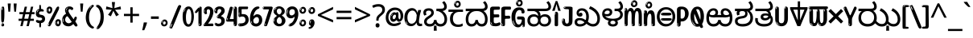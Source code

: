 SplineFontDB: 3.2
FontName: kannada25
FullName: kannada25
FamilyName: kannada25
Weight: Book
Copyright: Copyright 2022 The Noto Project Authors (https://github.com/notofonts/kannada)
Version: 2.003
ItalicAngle: 0
UnderlinePosition: -125
UnderlineWidth: 50
Ascent: 800
Descent: 200
InvalidEm: 0
sfntRevision: 0x000200c5
LayerCount: 2
Layer: 0 1 "Back" 1
Layer: 1 1 "Fore" 0
XUID: [1021 467 -1121320856 6045849]
StyleMap: 0x0040
FSType: 0
OS2Version: 4
OS2_WeightWidthSlopeOnly: 0
OS2_UseTypoMetrics: 1
CreationTime: 1528877849
ModificationTime: 1741473254
PfmFamily: 81
TTFWeight: 400
TTFWidth: 5
LineGap: 0
VLineGap: 0
Panose: 0 0 0 0 0 0 0 0 0 0
OS2TypoAscent: 809
OS2TypoAOffset: 0
OS2TypoDescent: -540
OS2TypoDOffset: 0
OS2TypoLinegap: 0
OS2WinAscent: 809
OS2WinAOffset: 0
OS2WinDescent: 540
OS2WinDOffset: 0
HheadAscent: 809
HheadAOffset: 0
HheadDescent: -540
HheadDOffset: 0
OS2SubXSize: 650
OS2SubYSize: 600
OS2SubXOff: 0
OS2SubYOff: 75
OS2SupXSize: 650
OS2SupYSize: 600
OS2SupXOff: 0
OS2SupYOff: 350
OS2StrikeYSize: 50
OS2StrikeYPos: 331
OS2CapHeight: 690
OS2XHeight: 551
OS2Vendor: 'GOOG'
OS2CodePages: 00000093.00000000
OS2UnicodeRanges: 80408003.00002042.00000000.00000000















































































































































































































MarkAttachClasses: 2
"MarkClass-1" 334 aavowelsignknda ivowelsignknda iivowelsignknda uvowelsignknda uuvowelsignknda evowelsignknda eevowelsignknda aivowelsignknda ovowelsignknda oovowelsignknda auvowelsignknda lengthmarkknda aavowelsignaltknda evowelsignaltknda uvowelsignaltknda uuvowelsignaltknda uvowelsignalt2knda uuvowelsignalt2knda uvowelsignlaknda uuvowelsignlaknda
MarkAttachSets: 1
"MarkSet-0" 17 nuktaknda uni200D
DEI: 91125

 165 ae b eth e eacute ecaron ecircumflex edieresis edotaccent egrave emacron eogonek o oacute ocircumflex odieresis ograve ohungarumlaut omacron oslash otilde oe p thorn
 98 a aacute abreve acircumflex adieresis agrave amacron aogonek aring atilde h m n nacute uni0146 eng
 95 D Eth Dcaron Dcroat O Oacute Ocircumflex Odieresis Ograve Ohungarumlaut Omacron Oslash Otilde Q
 77 v w wacute wcircumflex wdieresis wgrave y yacute ycircumflex ydieresis ygrave
 73 A Aacute Abreve Acircumflex Adieresis Agrave Amacron Aogonek Aring Atilde
 80 U Uacute Ubreve Ucircumflex Udieresis Ugrave Uhungarumlaut Umacron Uogonek Uring
 39 V W Wacute Wcircumflex Wdieresis Wgrave
 35 C Cacute Ccaron Ccedilla Cdotaccent
 30 L Lacute Lcaron uni013B Lslash
 37 Y Yacute Ycircumflex Ydieresis Ygrave
 26 Z Zacute Zcaron Zdotaccent
 23 r racute rcaron uni0157
 11 K uni0136 X
 16 T Tcaron uni021A
 29 icircumflex idieresis imacron
 16 t tcaron uni021B
 7 P Thorn
 13 dcaron lcaron
 27 guillemotleft guilsinglleft
 29 guillemotright guilsinglright
 27 quotesinglbase quotedblbase
 1 f
 1 x
 209 agrave c cacute ccaron ccedilla cdotaccent d dcaron dcroat e eacute ecaron ecircumflex edieresis edotaccent egrave emacron eogonek o oacute ocircumflex odieresis ograve ohungarumlaut omacron oslash otilde oe q
 142 C Cacute Ccaron Ccedilla Cdotaccent G Gbreve uni0122 Gdotaccent O Oacute Ocircumflex Odieresis Ograve Ohungarumlaut Omacron Oslash Otilde OE Q
 122 m n nacute uni0146 eng p r racute uni0157 u uacute ubreve ucircumflex udieresis ugrave uhungarumlaut umacron uogonek uring
 72 v w wacute wcircumflex wdieresis wgrave x y yacute ycircumflex ydieresis
 73 A Aacute Abreve Acircumflex Adieresis Agrave Amacron Aogonek Aring Atilde
 80 U Uacute Ubreve Ucircumflex Udieresis Ugrave Uhungarumlaut Umacron Uogonek Uring
 69 a aacute abreve acircumflex adieresis amacron aogonek aring atilde ae
 43 b h k uni0137 l lacute lcaron uni013C thorn
 39 V W Wacute Wcircumflex Wdieresis Wgrave
 37 Y Yacute Ycircumflex Ydieresis Ygrave
 26 Z Zacute Zcaron Zdotaccent
 27 g gbreve uni0123 gdotaccent
 25 s sacute scedilla uni0219
 26 z zacute zcaron zdotaccent
 16 T Tcaron uni021A
 27 guillemotleft guilsinglleft
 29 guillemotright guilsinglright
 27 quotesinglbase quotedblbase
 2 AE
 0 {} 0 {} 0 {} 0 {} -20 {} 0 {} 0 {} 0 {} 0 {} 0 {} 0 {} 0 {} 0 {} 0 {} -10 {} 0 {} 0 {} 0 {} 0 {} 0 {} 0 {} 0 {} 0 {} 0 {} 0 {} 0 {} 0 {} 0 {} 0 {} 0 {} 0 {} 0 {} 0 {} 0 {} 0 {} 0 {} 0 {} 0 {} 0 {} 0 {} 0 {} 0 {} 0 {} 0 {} 0 {} -20 {} 0 {} 0 {} 0 {} -10 {} -10 {} -10 {} 0 {} 0 {} 0 {} -30 {} 0 {} 0 {} -40 {} 0 {} 0 {} 0 {} 0 {} 0 {} 0 {} 0 {} 0 {} 0 {} 0 {} 0 {} 0 {} 0 {} 0 {} 0 {} 0 {} 0 {} 0 {} 0 {} -40 {} 0 {} 0 {} 0 {} -20 {} 0 {} 0 {} 0 {} 0 {} 0 {} 0 {} -40 {} -60 {} 0 {} 0 {} 0 {} 0 {} -70 {} 0 {} 0 {} 0 {} 0 {} 0 {} 0 {} 0 {} 0 {} 0 {} -10 {} 0 {} 0 {} 0 {} 0 {} 0 {} 0 {} 0 {} 0 {} 0 {} 0 {} 0 {} 0 {} -20 {} 0 {} 0 {} -20 {} -10 {} -10 {} 0 {} -40 {} 0 {} -20 {} 0 {} 0 {} 0 {} 0 {} -10 {} -10 {} 0 {} 0 {} -30 {} -10 {} -50 {} 0 {} 0 {} 0 {} -20 {} 0 {} 0 {} 0 {} 0 {} 0 {} 0 {} 0 {} 0 {} 0 {} 0 {} 0 {} 0 {} 0 {} -20 {} 0 {} 0 {} 0 {} 0 {} 0 {} -20 {} 0 {} 0 {} 0 {} -10 {} 0 {} 0 {} -20 {} -30 {} 0 {} 0 {} 0 {} 0 {} -20 {} 0 {} 0 {} 0 {} 0 {} 0 {} -50 {} -20 {} -30 {} 0 {} -60 {} 0 {} -50 {} 0 {} 0 {} 0 {} 0 {} -50 {} -40 {} -20 {} 0 {} -80 {} -30 {} -60 {} 0 {} 0 {} 0 {} -10 {} 0 {} 0 {} 0 {} 0 {} 0 {} 0 {} 0 {} 0 {} 0 {} 0 {} 0 {} 0 {} 0 {} -20 {} 0 {} 0 {} 0 {} 0 {} -20 {} 0 {} 0 {} 0 {} 0 {} 0 {} -20 {} 0 {} 0 {} 0 {} 0 {} -10 {} 0 {} 0 {} 0 {} 0 {} 0 {} -160 {} 0 {} 0 {} 0 {} -20 {} 0 {} 0 {} 0 {} 0 {} 0 {} 0 {} 0 {} 0 {} 0 {} 0 {} 0 {} 0 {} 0 {} -20 {} 0 {} 0 {} 0 {} 0 {} -70 {} -20 {} -50 {} -20 {} -70 {} 0 {} -80 {} 0 {} 0 {} 0 {} 0 {} -70 {} -60 {} -40 {} 20 {} -60 {} -30 {} -60 {} 0 {} 0 {} 0 {} 0 {} 0 {} 0 {} 0 {} 0 {} 0 {} 0 {} 0 {} 0 {} 0 {} 0 {} 0 {} 0 {} 0 {} 0 {} 0 {} 0 {} 0 {} 0 {} 0 {} 0 {} 0 {} 0 {} 0 {} 0 {} 0 {} 0 {} 0 {} 0 {} 0 {} 0 {} 0 {} 0 {} 0 {} 0 {} 0 {} 0 {} 0 {} 0 {} 0 {} 0 {} 0 {} 0 {} -50 {} 0 {} 0 {} 0 {} 0 {} 0 {} -10 {} 0 {} 0 {} 0 {} 0 {} -20 {} 0 {} -130 {} -30 {} 0 {} 0 {} 0 {} 0 {} 0 {} 0 {} 0 {} 0 {} 30 {} 0 {} 0 {} 0 {} 0 {} 0 {} 0 {} 0 {} 0 {} 0 {} 0 {} 0 {} 0 {} 0 {} 0 {} 0 {} 0 {} 0 {} 0 {} 0 {} 0 {} -10 {} -30 {} 0 {} 0 {} 0 {} 0 {} -30 {} 0 {} 0 {} 0 {} 0 {} 0 {} 0 {} 0 {} 0 {} 0 {} 0 {} 0 {} 0 {} 0 {} -30 {} -80 {} 0 {} 0 {} 0 {} 0 {} -60 {} 0 {} 0 {} 0 {} 0 {} 0 {} 0 {} -50 {} 0 {} 0 {} 0 {} -20 {} 0 {} 0 {} -60 {} -60 {} 0 {} 0 {} 0 {} 0 {} -70 {} 0 {} 0 {} 0 {} 0 {} 0 {} 0 {} 0 {} 0 {} 0 {} 0 {} 0 {} 0 {} 0 {} 0 {} 0 {} 0 {} 0 {} 0 {} 0 {} 0 {} 0 {} 0 {} -20 {} 0 {} 0 {} -20 {} 0 {} 0 {} 0 {} 0 {} 0 {} 0 {} 0 {} 0 {} 0 {} 0 {} 0 {} 0 {} 0 {} 0 {} 0 {} 0 {} 0 {} 0 {}

 1 0 2
  Coverage: 3 i j
  FCoverage: 23 uni0326 uni0327 uni0328
  FCoverage: 101 uni0308 gravecomb acutecomb uni030B uni0304 uni0307 uni0302 uni030C uni0306 uni030A tildecomb uni0312
 1

EndFPST

 1 0 1
  Coverage: 3 i j
  FCoverage: 101 uni0308 gravecomb acutecomb uni030B uni0304 uni0307 uni0302 uni030C uni0306 uni030A tildecomb uni0312
 1

EndFPST

 2 0 0
  Coverage: 31 kassaviramaknda janyaviramaknda
  Coverage: 966 kasubscriptaltknda khasubscriptaltknda gasubscriptaltknda ghasubscriptaltknda ngasubscriptaltknda casubscriptaltknda chasubscriptaltknda jasubscriptaltknda jhasubscriptaltknda nyasubscriptaltknda ttasubscriptaltknda tthasubscriptaltknda ddasubscriptaltknda ddhasubscriptaltknda nnasubscriptaltknda tasubscriptaltknda thasubscriptaltknda dasubscriptaltknda dhasubscriptaltknda nasubscriptaltknda pasubscriptaltknda phasubscriptaltknda basubscriptaltknda bhasubscriptaltknda masubscriptaltknda yasubscriptaltknda rasubscriptaltknda rrasubscriptaltknda lasubscriptaltknda llasubscriptaltknda vasubscriptaltknda shasubscriptaltknda ssasubscriptaltknda sasubscriptaltknda hasubscriptaltknda fasubscriptaltknda januktasubscriptaltknda phanuktasubscriptaltknda karasubscriptaltknda garasubscriptaltknda ttarasubscriptaltknda ddarasubscriptaltknda tarasubscriptaltknda darasubscriptaltknda parasubscriptaltknda bharasubscriptaltknda tayasubscriptaltknda mayasubscriptaltknda
 1

EndFPST

 2 0 0
  Coverage: 14 lengthmarkknda
  Coverage: 15 rasubscriptknda
 2


EndFPST

  Class: 21 rvocalicvowelsignknda
  Class: 22 rrvocalicvowelsignknda
  Class: 8 rephknda
  Class: 16 ailengthmarkknda
  BClass: 57 raknda ranocrestknda raviramaknda rivowelknda revowelknda
  BClass: 10 viramaknda
 2 1 0
  ClsList: 1 3
  BClsList: 1
  FClsList:
 2


 2 1 0
  ClsList: 2 3
  BClsList: 1
  FClsList:
 2


 1 1 0
  ClsList: 3
  BClsList: 1
  FClsList:
 1

 1 2 0
  ClsList: 3
  BClsList: 2 1
  FClsList:
 1

 2 1 0
  ClsList: 4 3
  BClsList: 1
  FClsList:
 1

  ClassNames: "0" "1" "2" "3" "4"
  BClassNames: "0" "1" "2"
  FClassNames: "0"
EndFPST

 1 1 0
  Coverage: 639 kasubscriptknda khasubscriptknda gasubscriptknda ghasubscriptknda ngasubscriptknda casubscriptknda chasubscriptknda jasubscriptknda jhasubscriptknda nyasubscriptknda ttasubscriptknda tthasubscriptknda ddasubscriptknda ddhasubscriptknda nnasubscriptknda tasubscriptknda thasubscriptknda dasubscriptknda dhasubscriptknda nasubscriptknda pasubscriptknda phasubscriptknda basubscriptknda bhasubscriptknda masubscriptknda yasubscriptknda rasubscriptknda rrasubscriptknda lasubscriptknda llasubscriptknda vasubscriptknda shasubscriptknda ssasubscriptknda sasubscriptknda hasubscriptknda fasubscriptknda januktasubscriptknda phanuktasubscriptknda
  BCoverage: 131 januktaknda phanuktaknda jivowelnuktaknda phivowelnuktaknda jevowelnuktaknda phevowelnuktaknda uvowelsignaltknda uvowelsignalt2knda
 1

EndFPST

 1 1 0
  Coverage: 639 kasubscriptknda khasubscriptknda gasubscriptknda ghasubscriptknda ngasubscriptknda casubscriptknda chasubscriptknda jasubscriptknda jhasubscriptknda nyasubscriptknda ttasubscriptknda tthasubscriptknda ddasubscriptknda ddhasubscriptknda nnasubscriptknda tasubscriptknda thasubscriptknda dasubscriptknda dhasubscriptknda nasubscriptknda pasubscriptknda phasubscriptknda basubscriptknda bhasubscriptknda masubscriptknda yasubscriptknda rasubscriptknda rrasubscriptknda lasubscriptknda llasubscriptknda vasubscriptknda shasubscriptknda ssasubscriptknda sasubscriptknda hasubscriptknda fasubscriptknda januktasubscriptknda phanuktasubscriptknda
  BCoverage: 9 nuktaknda
 1

EndFPST

 String: 37 lvocalicvowelsignknda candrabinduknda
 BString: 0 
 FString: 0 
 2


 String: 29 lvocalicvowelsignknda uni0951
 BString: 0 
 FString: 0 
 2


 String: 29 lvocalicvowelsignknda uni0952
 BString: 0 
 FString: 0 
 2


 String: 29 lvocalicvowelsignknda uni1CDA
 BString: 0 
 FString: 0 
 2


 String: 42 lvocalicvowelsignknda candrabindu_0951knda
 BString: 0 
 FString: 0 
 2


 String: 42 lvocalicvowelsignknda candrabindu_0952knda
 BString: 0 
 FString: 0 
 2


 String: 42 lvocalicvowelsignknda candrabindu_1CDAknda
 BString: 0 
 FString: 0 
 2


 String: 29 lvocalicvowelsignknda uni1CD0
 BString: 0 
 FString: 0 
 2


 String: 29 lvocalicvowelsignknda uni1CD2
 BString: 0 
 FString: 0 
 2


 String: 29 lvocalicvowelsignknda uni1CF4
 BString: 0 
 FString: 0 
 2


 String: 38 llvocalicvowelsignknda candrabinduknda
 BString: 0 
 FString: 0 
 2


 String: 30 llvocalicvowelsignknda uni0951
 BString: 0 
 FString: 0 
 2


 String: 30 llvocalicvowelsignknda uni0952
 BString: 0 
 FString: 0 
 2


 String: 30 llvocalicvowelsignknda uni1CDA
 BString: 0 
 FString: 0 
 2


 String: 43 llvocalicvowelsignknda candrabindu_0951knda
 BString: 0 
 FString: 0 
 2


 String: 43 llvocalicvowelsignknda candrabindu_0952knda
 BString: 0 
 FString: 0 
 2


 String: 43 llvocalicvowelsignknda candrabindu_1CDAknda
 BString: 0 
 FString: 0 
 2


 String: 30 llvocalicvowelsignknda uni1CD0
 BString: 0 
 FString: 0 
 2


 String: 30 llvocalicvowelsignknda uni1CD2
 BString: 0 
 FString: 0 
 2


 String: 30 llvocalicvowelsignknda uni1CF4
 BString: 0 
 FString: 0 
 2


EndFPST

 String: 31 kasubscriptknda candrabinduknda
 BString: 0 
 FString: 0 
 2


 String: 23 kasubscriptknda uni0951
 BString: 0 
 FString: 0 
 2


 String: 23 kasubscriptknda uni0952
 BString: 0 
 FString: 0 
 2


 String: 23 kasubscriptknda uni1CDA
 BString: 0 
 FString: 0 
 2


 String: 36 kasubscriptknda candrabindu_0951knda
 BString: 0 
 FString: 0 
 2


 String: 36 kasubscriptknda candrabindu_0952knda
 BString: 0 
 FString: 0 
 2


 String: 36 kasubscriptknda candrabindu_1CDAknda
 BString: 0 
 FString: 0 
 2


 String: 23 kasubscriptknda uni1CD0
 BString: 0 
 FString: 0 
 2


 String: 23 kasubscriptknda uni1CD2
 BString: 0 
 FString: 0 
 2


 String: 23 kasubscriptknda uni1CF4
 BString: 0 
 FString: 0 
 2


 String: 32 khasubscriptknda candrabinduknda
 BString: 0 
 FString: 0 
 2


 String: 24 khasubscriptknda uni0951
 BString: 0 
 FString: 0 
 2


 String: 24 khasubscriptknda uni0952
 BString: 0 
 FString: 0 
 2


 String: 24 khasubscriptknda uni1CDA
 BString: 0 
 FString: 0 
 2


 String: 37 khasubscriptknda candrabindu_0951knda
 BString: 0 
 FString: 0 
 2


 String: 37 khasubscriptknda candrabindu_0952knda
 BString: 0 
 FString: 0 
 2


 String: 37 khasubscriptknda candrabindu_1CDAknda
 BString: 0 
 FString: 0 
 2


 String: 24 khasubscriptknda uni1CD0
 BString: 0 
 FString: 0 
 2


 String: 24 khasubscriptknda uni1CD2
 BString: 0 
 FString: 0 
 2


 String: 24 khasubscriptknda uni1CF4
 BString: 0 
 FString: 0 
 2


 String: 31 gasubscriptknda candrabinduknda
 BString: 0 
 FString: 0 
 2


 String: 23 gasubscriptknda uni0951
 BString: 0 
 FString: 0 
 2


 String: 23 gasubscriptknda uni0952
 BString: 0 
 FString: 0 
 2


 String: 23 gasubscriptknda uni1CDA
 BString: 0 
 FString: 0 
 2


 String: 36 gasubscriptknda candrabindu_0951knda
 BString: 0 
 FString: 0 
 2


 String: 36 gasubscriptknda candrabindu_0952knda
 BString: 0 
 FString: 0 
 2


 String: 36 gasubscriptknda candrabindu_1CDAknda
 BString: 0 
 FString: 0 
 2


 String: 23 gasubscriptknda uni1CD0
 BString: 0 
 FString: 0 
 2


 String: 23 gasubscriptknda uni1CD2
 BString: 0 
 FString: 0 
 2


 String: 23 gasubscriptknda uni1CF4
 BString: 0 
 FString: 0 
 2


 String: 32 ghasubscriptknda candrabinduknda
 BString: 0 
 FString: 0 
 2


 String: 24 ghasubscriptknda uni0951
 BString: 0 
 FString: 0 
 2


 String: 24 ghasubscriptknda uni0952
 BString: 0 
 FString: 0 
 2


 String: 24 ghasubscriptknda uni1CDA
 BString: 0 
 FString: 0 
 2


 String: 37 ghasubscriptknda candrabindu_0951knda
 BString: 0 
 FString: 0 
 2


 String: 37 ghasubscriptknda candrabindu_0952knda
 BString: 0 
 FString: 0 
 2


 String: 37 ghasubscriptknda candrabindu_1CDAknda
 BString: 0 
 FString: 0 
 2


 String: 24 ghasubscriptknda uni1CD0
 BString: 0 
 FString: 0 
 2


 String: 24 ghasubscriptknda uni1CD2
 BString: 0 
 FString: 0 
 2


 String: 24 ghasubscriptknda uni1CF4
 BString: 0 
 FString: 0 
 2


 String: 32 ngasubscriptknda candrabinduknda
 BString: 0 
 FString: 0 
 2


 String: 24 ngasubscriptknda uni0951
 BString: 0 
 FString: 0 
 2


 String: 24 ngasubscriptknda uni0952
 BString: 0 
 FString: 0 
 2


 String: 24 ngasubscriptknda uni1CDA
 BString: 0 
 FString: 0 
 2


 String: 37 ngasubscriptknda candrabindu_0951knda
 BString: 0 
 FString: 0 
 2


 String: 37 ngasubscriptknda candrabindu_0952knda
 BString: 0 
 FString: 0 
 2


 String: 37 ngasubscriptknda candrabindu_1CDAknda
 BString: 0 
 FString: 0 
 2


 String: 24 ngasubscriptknda uni1CD0
 BString: 0 
 FString: 0 
 2


 String: 24 ngasubscriptknda uni1CD2
 BString: 0 
 FString: 0 
 2


 String: 24 ngasubscriptknda uni1CF4
 BString: 0 
 FString: 0 
 2


 String: 31 casubscriptknda candrabinduknda
 BString: 0 
 FString: 0 
 2


 String: 23 casubscriptknda uni0951
 BString: 0 
 FString: 0 
 2


 String: 23 casubscriptknda uni0952
 BString: 0 
 FString: 0 
 2


 String: 23 casubscriptknda uni1CDA
 BString: 0 
 FString: 0 
 2


 String: 36 casubscriptknda candrabindu_0951knda
 BString: 0 
 FString: 0 
 2


 String: 36 casubscriptknda candrabindu_0952knda
 BString: 0 
 FString: 0 
 2


 String: 36 casubscriptknda candrabindu_1CDAknda
 BString: 0 
 FString: 0 
 2


 String: 23 casubscriptknda uni1CD0
 BString: 0 
 FString: 0 
 2


 String: 23 casubscriptknda uni1CD2
 BString: 0 
 FString: 0 
 2


 String: 23 casubscriptknda uni1CF4
 BString: 0 
 FString: 0 
 2


 String: 32 chasubscriptknda candrabinduknda
 BString: 0 
 FString: 0 
 2


 String: 24 chasubscriptknda uni0951
 BString: 0 
 FString: 0 
 2


 String: 24 chasubscriptknda uni0952
 BString: 0 
 FString: 0 
 2


 String: 24 chasubscriptknda uni1CDA
 BString: 0 
 FString: 0 
 2


 String: 37 chasubscriptknda candrabindu_0951knda
 BString: 0 
 FString: 0 
 2


 String: 37 chasubscriptknda candrabindu_0952knda
 BString: 0 
 FString: 0 
 2


 String: 37 chasubscriptknda candrabindu_1CDAknda
 BString: 0 
 FString: 0 
 2


 String: 24 chasubscriptknda uni1CD0
 BString: 0 
 FString: 0 
 2


 String: 24 chasubscriptknda uni1CD2
 BString: 0 
 FString: 0 
 2


 String: 24 chasubscriptknda uni1CF4
 BString: 0 
 FString: 0 
 2


 String: 31 jasubscriptknda candrabinduknda
 BString: 0 
 FString: 0 
 2


 String: 23 jasubscriptknda uni0951
 BString: 0 
 FString: 0 
 2


 String: 23 jasubscriptknda uni0952
 BString: 0 
 FString: 0 
 2


 String: 23 jasubscriptknda uni1CDA
 BString: 0 
 FString: 0 
 2


 String: 36 jasubscriptknda candrabindu_0951knda
 BString: 0 
 FString: 0 
 2


 String: 36 jasubscriptknda candrabindu_0952knda
 BString: 0 
 FString: 0 
 2


 String: 36 jasubscriptknda candrabindu_1CDAknda
 BString: 0 
 FString: 0 
 2


 String: 23 jasubscriptknda uni1CD0
 BString: 0 
 FString: 0 
 2


 String: 23 jasubscriptknda uni1CD2
 BString: 0 
 FString: 0 
 2


 String: 23 jasubscriptknda uni1CF4
 BString: 0 
 FString: 0 
 2


 String: 32 jhasubscriptknda candrabinduknda
 BString: 0 
 FString: 0 
 2


 String: 24 jhasubscriptknda uni0951
 BString: 0 
 FString: 0 
 2


 String: 24 jhasubscriptknda uni0952
 BString: 0 
 FString: 0 
 2


 String: 24 jhasubscriptknda uni1CDA
 BString: 0 
 FString: 0 
 2


 String: 37 jhasubscriptknda candrabindu_0951knda
 BString: 0 
 FString: 0 
 2


 String: 37 jhasubscriptknda candrabindu_0952knda
 BString: 0 
 FString: 0 
 2


 String: 37 jhasubscriptknda candrabindu_1CDAknda
 BString: 0 
 FString: 0 
 2


 String: 24 jhasubscriptknda uni1CD0
 BString: 0 
 FString: 0 
 2


 String: 24 jhasubscriptknda uni1CD2
 BString: 0 
 FString: 0 
 2


 String: 24 jhasubscriptknda uni1CF4
 BString: 0 
 FString: 0 
 2


 String: 32 nyasubscriptknda candrabinduknda
 BString: 0 
 FString: 0 
 2


 String: 24 nyasubscriptknda uni0951
 BString: 0 
 FString: 0 
 2


 String: 24 nyasubscriptknda uni0952
 BString: 0 
 FString: 0 
 2


 String: 24 nyasubscriptknda uni1CDA
 BString: 0 
 FString: 0 
 2


 String: 37 nyasubscriptknda candrabindu_0951knda
 BString: 0 
 FString: 0 
 2


 String: 37 nyasubscriptknda candrabindu_0952knda
 BString: 0 
 FString: 0 
 2


 String: 37 nyasubscriptknda candrabindu_1CDAknda
 BString: 0 
 FString: 0 
 2


 String: 24 nyasubscriptknda uni1CD0
 BString: 0 
 FString: 0 
 2


 String: 24 nyasubscriptknda uni1CD2
 BString: 0 
 FString: 0 
 2


 String: 24 nyasubscriptknda uni1CF4
 BString: 0 
 FString: 0 
 2


 String: 32 ttasubscriptknda candrabinduknda
 BString: 0 
 FString: 0 
 2


 String: 24 ttasubscriptknda uni0951
 BString: 0 
 FString: 0 
 2


 String: 24 ttasubscriptknda uni0952
 BString: 0 
 FString: 0 
 2


 String: 24 ttasubscriptknda uni1CDA
 BString: 0 
 FString: 0 
 2


 String: 37 ttasubscriptknda candrabindu_0951knda
 BString: 0 
 FString: 0 
 2


 String: 37 ttasubscriptknda candrabindu_0952knda
 BString: 0 
 FString: 0 
 2


 String: 37 ttasubscriptknda candrabindu_1CDAknda
 BString: 0 
 FString: 0 
 2


 String: 24 ttasubscriptknda uni1CD0
 BString: 0 
 FString: 0 
 2


 String: 24 ttasubscriptknda uni1CD2
 BString: 0 
 FString: 0 
 2


 String: 24 ttasubscriptknda uni1CF4
 BString: 0 
 FString: 0 
 2


 String: 33 tthasubscriptknda candrabinduknda
 BString: 0 
 FString: 0 
 2


 String: 25 tthasubscriptknda uni0951
 BString: 0 
 FString: 0 
 2


 String: 25 tthasubscriptknda uni0952
 BString: 0 
 FString: 0 
 2


 String: 25 tthasubscriptknda uni1CDA
 BString: 0 
 FString: 0 
 2


 String: 38 tthasubscriptknda candrabindu_0951knda
 BString: 0 
 FString: 0 
 2


 String: 38 tthasubscriptknda candrabindu_0952knda
 BString: 0 
 FString: 0 
 2


 String: 38 tthasubscriptknda candrabindu_1CDAknda
 BString: 0 
 FString: 0 
 2


 String: 25 tthasubscriptknda uni1CD0
 BString: 0 
 FString: 0 
 2


 String: 25 tthasubscriptknda uni1CD2
 BString: 0 
 FString: 0 
 2


 String: 25 tthasubscriptknda uni1CF4
 BString: 0 
 FString: 0 
 2


 String: 32 ddasubscriptknda candrabinduknda
 BString: 0 
 FString: 0 
 2


 String: 24 ddasubscriptknda uni0951
 BString: 0 
 FString: 0 
 2


 String: 24 ddasubscriptknda uni0952
 BString: 0 
 FString: 0 
 2


 String: 24 ddasubscriptknda uni1CDA
 BString: 0 
 FString: 0 
 2


 String: 37 ddasubscriptknda candrabindu_0951knda
 BString: 0 
 FString: 0 
 2


 String: 37 ddasubscriptknda candrabindu_0952knda
 BString: 0 
 FString: 0 
 2


 String: 37 ddasubscriptknda candrabindu_1CDAknda
 BString: 0 
 FString: 0 
 2


 String: 24 ddasubscriptknda uni1CD0
 BString: 0 
 FString: 0 
 2


 String: 24 ddasubscriptknda uni1CD2
 BString: 0 
 FString: 0 
 2


 String: 24 ddasubscriptknda uni1CF4
 BString: 0 
 FString: 0 
 2


 String: 33 ddhasubscriptknda candrabinduknda
 BString: 0 
 FString: 0 
 2


 String: 25 ddhasubscriptknda uni0951
 BString: 0 
 FString: 0 
 2


 String: 25 ddhasubscriptknda uni0952
 BString: 0 
 FString: 0 
 2


 String: 25 ddhasubscriptknda uni1CDA
 BString: 0 
 FString: 0 
 2


 String: 38 ddhasubscriptknda candrabindu_0951knda
 BString: 0 
 FString: 0 
 2


 String: 38 ddhasubscriptknda candrabindu_0952knda
 BString: 0 
 FString: 0 
 2


 String: 38 ddhasubscriptknda candrabindu_1CDAknda
 BString: 0 
 FString: 0 
 2


 String: 25 ddhasubscriptknda uni1CD0
 BString: 0 
 FString: 0 
 2


 String: 25 ddhasubscriptknda uni1CD2
 BString: 0 
 FString: 0 
 2


 String: 25 ddhasubscriptknda uni1CF4
 BString: 0 
 FString: 0 
 2


 String: 32 nnasubscriptknda candrabinduknda
 BString: 0 
 FString: 0 
 2


 String: 24 nnasubscriptknda uni0951
 BString: 0 
 FString: 0 
 2


 String: 24 nnasubscriptknda uni0952
 BString: 0 
 FString: 0 
 2


 String: 24 nnasubscriptknda uni1CDA
 BString: 0 
 FString: 0 
 2


 String: 37 nnasubscriptknda candrabindu_0951knda
 BString: 0 
 FString: 0 
 2


 String: 37 nnasubscriptknda candrabindu_0952knda
 BString: 0 
 FString: 0 
 2


 String: 37 nnasubscriptknda candrabindu_1CDAknda
 BString: 0 
 FString: 0 
 2


 String: 24 nnasubscriptknda uni1CD0
 BString: 0 
 FString: 0 
 2


 String: 24 nnasubscriptknda uni1CD2
 BString: 0 
 FString: 0 
 2


 String: 24 nnasubscriptknda uni1CF4
 BString: 0 
 FString: 0 
 2


 String: 31 tasubscriptknda candrabinduknda
 BString: 0 
 FString: 0 
 2


 String: 23 tasubscriptknda uni0951
 BString: 0 
 FString: 0 
 2


 String: 23 tasubscriptknda uni0952
 BString: 0 
 FString: 0 
 2


 String: 23 tasubscriptknda uni1CDA
 BString: 0 
 FString: 0 
 2


 String: 36 tasubscriptknda candrabindu_0951knda
 BString: 0 
 FString: 0 
 2


 String: 36 tasubscriptknda candrabindu_0952knda
 BString: 0 
 FString: 0 
 2


 String: 36 tasubscriptknda candrabindu_1CDAknda
 BString: 0 
 FString: 0 
 2


 String: 23 tasubscriptknda uni1CD0
 BString: 0 
 FString: 0 
 2


 String: 23 tasubscriptknda uni1CD2
 BString: 0 
 FString: 0 
 2


 String: 23 tasubscriptknda uni1CF4
 BString: 0 
 FString: 0 
 2


 String: 32 thasubscriptknda candrabinduknda
 BString: 0 
 FString: 0 
 2


 String: 24 thasubscriptknda uni0951
 BString: 0 
 FString: 0 
 2


 String: 24 thasubscriptknda uni0952
 BString: 0 
 FString: 0 
 2


 String: 24 thasubscriptknda uni1CDA
 BString: 0 
 FString: 0 
 2


 String: 37 thasubscriptknda candrabindu_0951knda
 BString: 0 
 FString: 0 
 2


 String: 37 thasubscriptknda candrabindu_0952knda
 BString: 0 
 FString: 0 
 2


 String: 37 thasubscriptknda candrabindu_1CDAknda
 BString: 0 
 FString: 0 
 2


 String: 24 thasubscriptknda uni1CD0
 BString: 0 
 FString: 0 
 2


 String: 24 thasubscriptknda uni1CD2
 BString: 0 
 FString: 0 
 2


 String: 24 thasubscriptknda uni1CF4
 BString: 0 
 FString: 0 
 2


 String: 31 dasubscriptknda candrabinduknda
 BString: 0 
 FString: 0 
 2


 String: 23 dasubscriptknda uni0951
 BString: 0 
 FString: 0 
 2


 String: 23 dasubscriptknda uni0952
 BString: 0 
 FString: 0 
 2


 String: 23 dasubscriptknda uni1CDA
 BString: 0 
 FString: 0 
 2


 String: 36 dasubscriptknda candrabindu_0951knda
 BString: 0 
 FString: 0 
 2


 String: 36 dasubscriptknda candrabindu_0952knda
 BString: 0 
 FString: 0 
 2


 String: 36 dasubscriptknda candrabindu_1CDAknda
 BString: 0 
 FString: 0 
 2


 String: 23 dasubscriptknda uni1CD0
 BString: 0 
 FString: 0 
 2


 String: 23 dasubscriptknda uni1CD2
 BString: 0 
 FString: 0 
 2


 String: 23 dasubscriptknda uni1CF4
 BString: 0 
 FString: 0 
 2


 String: 32 dhasubscriptknda candrabinduknda
 BString: 0 
 FString: 0 
 2


 String: 24 dhasubscriptknda uni0951
 BString: 0 
 FString: 0 
 2


 String: 24 dhasubscriptknda uni0952
 BString: 0 
 FString: 0 
 2


 String: 24 dhasubscriptknda uni1CDA
 BString: 0 
 FString: 0 
 2


 String: 37 dhasubscriptknda candrabindu_0951knda
 BString: 0 
 FString: 0 
 2


 String: 37 dhasubscriptknda candrabindu_0952knda
 BString: 0 
 FString: 0 
 2


 String: 37 dhasubscriptknda candrabindu_1CDAknda
 BString: 0 
 FString: 0 
 2


 String: 24 dhasubscriptknda uni1CD0
 BString: 0 
 FString: 0 
 2


 String: 24 dhasubscriptknda uni1CD2
 BString: 0 
 FString: 0 
 2


 String: 24 dhasubscriptknda uni1CF4
 BString: 0 
 FString: 0 
 2


 String: 31 nasubscriptknda candrabinduknda
 BString: 0 
 FString: 0 
 2


 String: 23 nasubscriptknda uni0951
 BString: 0 
 FString: 0 
 2


 String: 23 nasubscriptknda uni0952
 BString: 0 
 FString: 0 
 2


 String: 23 nasubscriptknda uni1CDA
 BString: 0 
 FString: 0 
 2


 String: 36 nasubscriptknda candrabindu_0951knda
 BString: 0 
 FString: 0 
 2


 String: 36 nasubscriptknda candrabindu_0952knda
 BString: 0 
 FString: 0 
 2


 String: 36 nasubscriptknda candrabindu_1CDAknda
 BString: 0 
 FString: 0 
 2


 String: 23 nasubscriptknda uni1CD0
 BString: 0 
 FString: 0 
 2


 String: 23 nasubscriptknda uni1CD2
 BString: 0 
 FString: 0 
 2


 String: 23 nasubscriptknda uni1CF4
 BString: 0 
 FString: 0 
 2


 String: 31 pasubscriptknda candrabinduknda
 BString: 0 
 FString: 0 
 2


 String: 23 pasubscriptknda uni0951
 BString: 0 
 FString: 0 
 2


 String: 23 pasubscriptknda uni0952
 BString: 0 
 FString: 0 
 2


 String: 23 pasubscriptknda uni1CDA
 BString: 0 
 FString: 0 
 2


 String: 36 pasubscriptknda candrabindu_0951knda
 BString: 0 
 FString: 0 
 2


 String: 36 pasubscriptknda candrabindu_0952knda
 BString: 0 
 FString: 0 
 2


 String: 36 pasubscriptknda candrabindu_1CDAknda
 BString: 0 
 FString: 0 
 2


 String: 23 pasubscriptknda uni1CD0
 BString: 0 
 FString: 0 
 2


 String: 23 pasubscriptknda uni1CD2
 BString: 0 
 FString: 0 
 2


 String: 23 pasubscriptknda uni1CF4
 BString: 0 
 FString: 0 
 2


 String: 32 phasubscriptknda candrabinduknda
 BString: 0 
 FString: 0 
 2


 String: 24 phasubscriptknda uni0951
 BString: 0 
 FString: 0 
 2


 String: 24 phasubscriptknda uni0952
 BString: 0 
 FString: 0 
 2


 String: 24 phasubscriptknda uni1CDA
 BString: 0 
 FString: 0 
 2


 String: 37 phasubscriptknda candrabindu_0951knda
 BString: 0 
 FString: 0 
 2


 String: 37 phasubscriptknda candrabindu_0952knda
 BString: 0 
 FString: 0 
 2


 String: 37 phasubscriptknda candrabindu_1CDAknda
 BString: 0 
 FString: 0 
 2


 String: 24 phasubscriptknda uni1CD0
 BString: 0 
 FString: 0 
 2


 String: 24 phasubscriptknda uni1CD2
 BString: 0 
 FString: 0 
 2


 String: 24 phasubscriptknda uni1CF4
 BString: 0 
 FString: 0 
 2


 String: 31 basubscriptknda candrabinduknda
 BString: 0 
 FString: 0 
 2


 String: 23 basubscriptknda uni0951
 BString: 0 
 FString: 0 
 2


 String: 23 basubscriptknda uni0952
 BString: 0 
 FString: 0 
 2


 String: 23 basubscriptknda uni1CDA
 BString: 0 
 FString: 0 
 2


 String: 36 basubscriptknda candrabindu_0951knda
 BString: 0 
 FString: 0 
 2


 String: 36 basubscriptknda candrabindu_0952knda
 BString: 0 
 FString: 0 
 2


 String: 36 basubscriptknda candrabindu_1CDAknda
 BString: 0 
 FString: 0 
 2


 String: 23 basubscriptknda uni1CD0
 BString: 0 
 FString: 0 
 2


 String: 23 basubscriptknda uni1CD2
 BString: 0 
 FString: 0 
 2


 String: 23 basubscriptknda uni1CF4
 BString: 0 
 FString: 0 
 2


 String: 32 bhasubscriptknda candrabinduknda
 BString: 0 
 FString: 0 
 2


 String: 24 bhasubscriptknda uni0951
 BString: 0 
 FString: 0 
 2


 String: 24 bhasubscriptknda uni0952
 BString: 0 
 FString: 0 
 2


 String: 24 bhasubscriptknda uni1CDA
 BString: 0 
 FString: 0 
 2


 String: 37 bhasubscriptknda candrabindu_0951knda
 BString: 0 
 FString: 0 
 2


 String: 37 bhasubscriptknda candrabindu_0952knda
 BString: 0 
 FString: 0 
 2


 String: 37 bhasubscriptknda candrabindu_1CDAknda
 BString: 0 
 FString: 0 
 2


 String: 24 bhasubscriptknda uni1CD0
 BString: 0 
 FString: 0 
 2


 String: 24 bhasubscriptknda uni1CD2
 BString: 0 
 FString: 0 
 2


 String: 24 bhasubscriptknda uni1CF4
 BString: 0 
 FString: 0 
 2


 String: 31 masubscriptknda candrabinduknda
 BString: 0 
 FString: 0 
 2


 String: 23 masubscriptknda uni0951
 BString: 0 
 FString: 0 
 2


 String: 23 masubscriptknda uni0952
 BString: 0 
 FString: 0 
 2


 String: 23 masubscriptknda uni1CDA
 BString: 0 
 FString: 0 
 2


 String: 36 masubscriptknda candrabindu_0951knda
 BString: 0 
 FString: 0 
 2


 String: 36 masubscriptknda candrabindu_0952knda
 BString: 0 
 FString: 0 
 2


 String: 36 masubscriptknda candrabindu_1CDAknda
 BString: 0 
 FString: 0 
 2


 String: 23 masubscriptknda uni1CD0
 BString: 0 
 FString: 0 
 2


 String: 23 masubscriptknda uni1CD2
 BString: 0 
 FString: 0 
 2


 String: 23 masubscriptknda uni1CF4
 BString: 0 
 FString: 0 
 2


 String: 31 yasubscriptknda candrabinduknda
 BString: 0 
 FString: 0 
 2


 String: 23 yasubscriptknda uni0951
 BString: 0 
 FString: 0 
 2


 String: 23 yasubscriptknda uni0952
 BString: 0 
 FString: 0 
 2


 String: 23 yasubscriptknda uni1CDA
 BString: 0 
 FString: 0 
 2


 String: 36 yasubscriptknda candrabindu_0951knda
 BString: 0 
 FString: 0 
 2


 String: 36 yasubscriptknda candrabindu_0952knda
 BString: 0 
 FString: 0 
 2


 String: 36 yasubscriptknda candrabindu_1CDAknda
 BString: 0 
 FString: 0 
 2


 String: 23 yasubscriptknda uni1CD0
 BString: 0 
 FString: 0 
 2


 String: 23 yasubscriptknda uni1CD2
 BString: 0 
 FString: 0 
 2


 String: 23 yasubscriptknda uni1CF4
 BString: 0 
 FString: 0 
 2


 String: 31 rasubscriptknda candrabinduknda
 BString: 0 
 FString: 0 
 2


 String: 23 rasubscriptknda uni0951
 BString: 0 
 FString: 0 
 2


 String: 23 rasubscriptknda uni0952
 BString: 0 
 FString: 0 
 2


 String: 23 rasubscriptknda uni1CDA
 BString: 0 
 FString: 0 
 2


 String: 36 rasubscriptknda candrabindu_0951knda
 BString: 0 
 FString: 0 
 2


 String: 36 rasubscriptknda candrabindu_0952knda
 BString: 0 
 FString: 0 
 2


 String: 36 rasubscriptknda candrabindu_1CDAknda
 BString: 0 
 FString: 0 
 2


 String: 23 rasubscriptknda uni1CD0
 BString: 0 
 FString: 0 
 2


 String: 23 rasubscriptknda uni1CD2
 BString: 0 
 FString: 0 
 2


 String: 23 rasubscriptknda uni1CF4
 BString: 0 
 FString: 0 
 2


 String: 32 rrasubscriptknda candrabinduknda
 BString: 0 
 FString: 0 
 2


 String: 24 rrasubscriptknda uni0951
 BString: 0 
 FString: 0 
 2


 String: 24 rrasubscriptknda uni0952
 BString: 0 
 FString: 0 
 2


 String: 24 rrasubscriptknda uni1CDA
 BString: 0 
 FString: 0 
 2


 String: 37 rrasubscriptknda candrabindu_0951knda
 BString: 0 
 FString: 0 
 2


 String: 37 rrasubscriptknda candrabindu_0952knda
 BString: 0 
 FString: 0 
 2


 String: 37 rrasubscriptknda candrabindu_1CDAknda
 BString: 0 
 FString: 0 
 2


 String: 24 rrasubscriptknda uni1CD0
 BString: 0 
 FString: 0 
 2


 String: 24 rrasubscriptknda uni1CD2
 BString: 0 
 FString: 0 
 2


 String: 24 rrasubscriptknda uni1CF4
 BString: 0 
 FString: 0 
 2


 String: 31 lasubscriptknda candrabinduknda
 BString: 0 
 FString: 0 
 2


 String: 23 lasubscriptknda uni0951
 BString: 0 
 FString: 0 
 2


 String: 23 lasubscriptknda uni0952
 BString: 0 
 FString: 0 
 2


 String: 23 lasubscriptknda uni1CDA
 BString: 0 
 FString: 0 
 2


 String: 36 lasubscriptknda candrabindu_0951knda
 BString: 0 
 FString: 0 
 2


 String: 36 lasubscriptknda candrabindu_0952knda
 BString: 0 
 FString: 0 
 2


 String: 36 lasubscriptknda candrabindu_1CDAknda
 BString: 0 
 FString: 0 
 2


 String: 23 lasubscriptknda uni1CD0
 BString: 0 
 FString: 0 
 2


 String: 23 lasubscriptknda uni1CD2
 BString: 0 
 FString: 0 
 2


 String: 23 lasubscriptknda uni1CF4
 BString: 0 
 FString: 0 
 2


 String: 32 llasubscriptknda candrabinduknda
 BString: 0 
 FString: 0 
 2


 String: 24 llasubscriptknda uni0951
 BString: 0 
 FString: 0 
 2


 String: 24 llasubscriptknda uni0952
 BString: 0 
 FString: 0 
 2


 String: 24 llasubscriptknda uni1CDA
 BString: 0 
 FString: 0 
 2


 String: 37 llasubscriptknda candrabindu_0951knda
 BString: 0 
 FString: 0 
 2


 String: 37 llasubscriptknda candrabindu_0952knda
 BString: 0 
 FString: 0 
 2


 String: 37 llasubscriptknda candrabindu_1CDAknda
 BString: 0 
 FString: 0 
 2


 String: 24 llasubscriptknda uni1CD0
 BString: 0 
 FString: 0 
 2


 String: 24 llasubscriptknda uni1CD2
 BString: 0 
 FString: 0 
 2


 String: 24 llasubscriptknda uni1CF4
 BString: 0 
 FString: 0 
 2


 String: 31 vasubscriptknda candrabinduknda
 BString: 0 
 FString: 0 
 2


 String: 23 vasubscriptknda uni0951
 BString: 0 
 FString: 0 
 2


 String: 23 vasubscriptknda uni0952
 BString: 0 
 FString: 0 
 2


 String: 23 vasubscriptknda uni1CDA
 BString: 0 
 FString: 0 
 2


 String: 36 vasubscriptknda candrabindu_0951knda
 BString: 0 
 FString: 0 
 2


 String: 36 vasubscriptknda candrabindu_0952knda
 BString: 0 
 FString: 0 
 2


 String: 36 vasubscriptknda candrabindu_1CDAknda
 BString: 0 
 FString: 0 
 2


 String: 23 vasubscriptknda uni1CD0
 BString: 0 
 FString: 0 
 2


 String: 23 vasubscriptknda uni1CD2
 BString: 0 
 FString: 0 
 2


 String: 23 vasubscriptknda uni1CF4
 BString: 0 
 FString: 0 
 2


 String: 32 shasubscriptknda candrabinduknda
 BString: 0 
 FString: 0 
 2


 String: 24 shasubscriptknda uni0951
 BString: 0 
 FString: 0 
 2


 String: 24 shasubscriptknda uni0952
 BString: 0 
 FString: 0 
 2


 String: 24 shasubscriptknda uni1CDA
 BString: 0 
 FString: 0 
 2


 String: 37 shasubscriptknda candrabindu_0951knda
 BString: 0 
 FString: 0 
 2


 String: 37 shasubscriptknda candrabindu_0952knda
 BString: 0 
 FString: 0 
 2


 String: 37 shasubscriptknda candrabindu_1CDAknda
 BString: 0 
 FString: 0 
 2


 String: 24 shasubscriptknda uni1CD0
 BString: 0 
 FString: 0 
 2


 String: 24 shasubscriptknda uni1CD2
 BString: 0 
 FString: 0 
 2


 String: 24 shasubscriptknda uni1CF4
 BString: 0 
 FString: 0 
 2


 String: 32 ssasubscriptknda candrabinduknda
 BString: 0 
 FString: 0 
 2


 String: 24 ssasubscriptknda uni0951
 BString: 0 
 FString: 0 
 2


 String: 24 ssasubscriptknda uni0952
 BString: 0 
 FString: 0 
 2


 String: 24 ssasubscriptknda uni1CDA
 BString: 0 
 FString: 0 
 2


 String: 37 ssasubscriptknda candrabindu_0951knda
 BString: 0 
 FString: 0 
 2


 String: 37 ssasubscriptknda candrabindu_0952knda
 BString: 0 
 FString: 0 
 2


 String: 37 ssasubscriptknda candrabindu_1CDAknda
 BString: 0 
 FString: 0 
 2


 String: 24 ssasubscriptknda uni1CD0
 BString: 0 
 FString: 0 
 2


 String: 24 ssasubscriptknda uni1CD2
 BString: 0 
 FString: 0 
 2


 String: 24 ssasubscriptknda uni1CF4
 BString: 0 
 FString: 0 
 2


 String: 31 sasubscriptknda candrabinduknda
 BString: 0 
 FString: 0 
 2


 String: 23 sasubscriptknda uni0951
 BString: 0 
 FString: 0 
 2


 String: 23 sasubscriptknda uni0952
 BString: 0 
 FString: 0 
 2


 String: 23 sasubscriptknda uni1CDA
 BString: 0 
 FString: 0 
 2


 String: 36 sasubscriptknda candrabindu_0951knda
 BString: 0 
 FString: 0 
 2


 String: 36 sasubscriptknda candrabindu_0952knda
 BString: 0 
 FString: 0 
 2


 String: 36 sasubscriptknda candrabindu_1CDAknda
 BString: 0 
 FString: 0 
 2


 String: 23 sasubscriptknda uni1CD0
 BString: 0 
 FString: 0 
 2


 String: 23 sasubscriptknda uni1CD2
 BString: 0 
 FString: 0 
 2


 String: 23 sasubscriptknda uni1CF4
 BString: 0 
 FString: 0 
 2


 String: 31 hasubscriptknda candrabinduknda
 BString: 0 
 FString: 0 
 2


 String: 23 hasubscriptknda uni0951
 BString: 0 
 FString: 0 
 2


 String: 23 hasubscriptknda uni0952
 BString: 0 
 FString: 0 
 2


 String: 23 hasubscriptknda uni1CDA
 BString: 0 
 FString: 0 
 2


 String: 36 hasubscriptknda candrabindu_0951knda
 BString: 0 
 FString: 0 
 2


 String: 36 hasubscriptknda candrabindu_0952knda
 BString: 0 
 FString: 0 
 2


 String: 36 hasubscriptknda candrabindu_1CDAknda
 BString: 0 
 FString: 0 
 2


 String: 23 hasubscriptknda uni1CD0
 BString: 0 
 FString: 0 
 2


 String: 23 hasubscriptknda uni1CD2
 BString: 0 
 FString: 0 
 2


 String: 23 hasubscriptknda uni1CF4
 BString: 0 
 FString: 0 
 2


 String: 31 fasubscriptknda candrabinduknda
 BString: 0 
 FString: 0 
 2


 String: 23 fasubscriptknda uni0951
 BString: 0 
 FString: 0 
 2


 String: 23 fasubscriptknda uni0952
 BString: 0 
 FString: 0 
 2


 String: 23 fasubscriptknda uni1CDA
 BString: 0 
 FString: 0 
 2


 String: 36 fasubscriptknda candrabindu_0951knda
 BString: 0 
 FString: 0 
 2


 String: 36 fasubscriptknda candrabindu_0952knda
 BString: 0 
 FString: 0 
 2


 String: 36 fasubscriptknda candrabindu_1CDAknda
 BString: 0 
 FString: 0 
 2


 String: 23 fasubscriptknda uni1CD0
 BString: 0 
 FString: 0 
 2


 String: 23 fasubscriptknda uni1CD2
 BString: 0 
 FString: 0 
 2


 String: 23 fasubscriptknda uni1CF4
 BString: 0 
 FString: 0 
 2


 String: 33 karasubscriptknda candrabinduknda
 BString: 0 
 FString: 0 
 2


 String: 25 karasubscriptknda uni0951
 BString: 0 
 FString: 0 
 2


 String: 25 karasubscriptknda uni0952
 BString: 0 
 FString: 0 
 2


 String: 25 karasubscriptknda uni1CDA
 BString: 0 
 FString: 0 
 2


 String: 38 karasubscriptknda candrabindu_0951knda
 BString: 0 
 FString: 0 
 2


 String: 38 karasubscriptknda candrabindu_0952knda
 BString: 0 
 FString: 0 
 2


 String: 38 karasubscriptknda candrabindu_1CDAknda
 BString: 0 
 FString: 0 
 2


 String: 25 karasubscriptknda uni1CD0
 BString: 0 
 FString: 0 
 2


 String: 25 karasubscriptknda uni1CD2
 BString: 0 
 FString: 0 
 2


 String: 25 karasubscriptknda uni1CF4
 BString: 0 
 FString: 0 
 2


 String: 33 garasubscriptknda candrabinduknda
 BString: 0 
 FString: 0 
 2


 String: 25 garasubscriptknda uni0951
 BString: 0 
 FString: 0 
 2


 String: 25 garasubscriptknda uni0952
 BString: 0 
 FString: 0 
 2


 String: 25 garasubscriptknda uni1CDA
 BString: 0 
 FString: 0 
 2


 String: 38 garasubscriptknda candrabindu_0951knda
 BString: 0 
 FString: 0 
 2


 String: 38 garasubscriptknda candrabindu_0952knda
 BString: 0 
 FString: 0 
 2


 String: 38 garasubscriptknda candrabindu_1CDAknda
 BString: 0 
 FString: 0 
 2


 String: 25 garasubscriptknda uni1CD0
 BString: 0 
 FString: 0 
 2


 String: 25 garasubscriptknda uni1CD2
 BString: 0 
 FString: 0 
 2


 String: 25 garasubscriptknda uni1CF4
 BString: 0 
 FString: 0 
 2


 String: 34 ttarasubscriptknda candrabinduknda
 BString: 0 
 FString: 0 
 2


 String: 26 ttarasubscriptknda uni0951
 BString: 0 
 FString: 0 
 2


 String: 26 ttarasubscriptknda uni0952
 BString: 0 
 FString: 0 
 2


 String: 26 ttarasubscriptknda uni1CDA
 BString: 0 
 FString: 0 
 2


 String: 39 ttarasubscriptknda candrabindu_0951knda
 BString: 0 
 FString: 0 
 2


 String: 39 ttarasubscriptknda candrabindu_0952knda
 BString: 0 
 FString: 0 
 2


 String: 39 ttarasubscriptknda candrabindu_1CDAknda
 BString: 0 
 FString: 0 
 2


 String: 26 ttarasubscriptknda uni1CD0
 BString: 0 
 FString: 0 
 2


 String: 26 ttarasubscriptknda uni1CD2
 BString: 0 
 FString: 0 
 2


 String: 26 ttarasubscriptknda uni1CF4
 BString: 0 
 FString: 0 
 2


 String: 34 ddarasubscriptknda candrabinduknda
 BString: 0 
 FString: 0 
 2


 String: 26 ddarasubscriptknda uni0951
 BString: 0 
 FString: 0 
 2


 String: 26 ddarasubscriptknda uni0952
 BString: 0 
 FString: 0 
 2


 String: 26 ddarasubscriptknda uni1CDA
 BString: 0 
 FString: 0 
 2


 String: 39 ddarasubscriptknda candrabindu_0951knda
 BString: 0 
 FString: 0 
 2


 String: 39 ddarasubscriptknda candrabindu_0952knda
 BString: 0 
 FString: 0 
 2


 String: 39 ddarasubscriptknda candrabindu_1CDAknda
 BString: 0 
 FString: 0 
 2


 String: 26 ddarasubscriptknda uni1CD0
 BString: 0 
 FString: 0 
 2


 String: 26 ddarasubscriptknda uni1CD2
 BString: 0 
 FString: 0 
 2


 String: 26 ddarasubscriptknda uni1CF4
 BString: 0 
 FString: 0 
 2


 String: 33 tarasubscriptknda candrabinduknda
 BString: 0 
 FString: 0 
 2


 String: 25 tarasubscriptknda uni0951
 BString: 0 
 FString: 0 
 2


 String: 25 tarasubscriptknda uni0952
 BString: 0 
 FString: 0 
 2


 String: 25 tarasubscriptknda uni1CDA
 BString: 0 
 FString: 0 
 2


 String: 38 tarasubscriptknda candrabindu_0951knda
 BString: 0 
 FString: 0 
 2


 String: 38 tarasubscriptknda candrabindu_0952knda
 BString: 0 
 FString: 0 
 2


 String: 38 tarasubscriptknda candrabindu_1CDAknda
 BString: 0 
 FString: 0 
 2


 String: 25 tarasubscriptknda uni1CD0
 BString: 0 
 FString: 0 
 2


 String: 25 tarasubscriptknda uni1CD2
 BString: 0 
 FString: 0 
 2


 String: 25 tarasubscriptknda uni1CF4
 BString: 0 
 FString: 0 
 2


 String: 33 darasubscriptknda candrabinduknda
 BString: 0 
 FString: 0 
 2


 String: 25 darasubscriptknda uni0951
 BString: 0 
 FString: 0 
 2


 String: 25 darasubscriptknda uni0952
 BString: 0 
 FString: 0 
 2


 String: 25 darasubscriptknda uni1CDA
 BString: 0 
 FString: 0 
 2


 String: 38 darasubscriptknda candrabindu_0951knda
 BString: 0 
 FString: 0 
 2


 String: 38 darasubscriptknda candrabindu_0952knda
 BString: 0 
 FString: 0 
 2


 String: 38 darasubscriptknda candrabindu_1CDAknda
 BString: 0 
 FString: 0 
 2


 String: 25 darasubscriptknda uni1CD0
 BString: 0 
 FString: 0 
 2


 String: 25 darasubscriptknda uni1CD2
 BString: 0 
 FString: 0 
 2


 String: 25 darasubscriptknda uni1CF4
 BString: 0 
 FString: 0 
 2


 String: 33 parasubscriptknda candrabinduknda
 BString: 0 
 FString: 0 
 2


 String: 25 parasubscriptknda uni0951
 BString: 0 
 FString: 0 
 2


 String: 25 parasubscriptknda uni0952
 BString: 0 
 FString: 0 
 2


 String: 25 parasubscriptknda uni1CDA
 BString: 0 
 FString: 0 
 2


 String: 38 parasubscriptknda candrabindu_0951knda
 BString: 0 
 FString: 0 
 2


 String: 38 parasubscriptknda candrabindu_0952knda
 BString: 0 
 FString: 0 
 2


 String: 38 parasubscriptknda candrabindu_1CDAknda
 BString: 0 
 FString: 0 
 2


 String: 25 parasubscriptknda uni1CD0
 BString: 0 
 FString: 0 
 2


 String: 25 parasubscriptknda uni1CD2
 BString: 0 
 FString: 0 
 2


 String: 25 parasubscriptknda uni1CF4
 BString: 0 
 FString: 0 
 2


 String: 34 bharasubscriptknda candrabinduknda
 BString: 0 
 FString: 0 
 2


 String: 26 bharasubscriptknda uni0951
 BString: 0 
 FString: 0 
 2


 String: 26 bharasubscriptknda uni0952
 BString: 0 
 FString: 0 
 2


 String: 26 bharasubscriptknda uni1CDA
 BString: 0 
 FString: 0 
 2


 String: 39 bharasubscriptknda candrabindu_0951knda
 BString: 0 
 FString: 0 
 2


 String: 39 bharasubscriptknda candrabindu_0952knda
 BString: 0 
 FString: 0 
 2


 String: 39 bharasubscriptknda candrabindu_1CDAknda
 BString: 0 
 FString: 0 
 2


 String: 26 bharasubscriptknda uni1CD0
 BString: 0 
 FString: 0 
 2


 String: 26 bharasubscriptknda uni1CD2
 BString: 0 
 FString: 0 
 2


 String: 26 bharasubscriptknda uni1CF4
 BString: 0 
 FString: 0 
 2


 String: 33 tayasubscriptknda candrabinduknda
 BString: 0 
 FString: 0 
 2


 String: 25 tayasubscriptknda uni0951
 BString: 0 
 FString: 0 
 2


 String: 25 tayasubscriptknda uni0952
 BString: 0 
 FString: 0 
 2


 String: 25 tayasubscriptknda uni1CDA
 BString: 0 
 FString: 0 
 2


 String: 38 tayasubscriptknda candrabindu_0951knda
 BString: 0 
 FString: 0 
 2


 String: 38 tayasubscriptknda candrabindu_0952knda
 BString: 0 
 FString: 0 
 2


 String: 38 tayasubscriptknda candrabindu_1CDAknda
 BString: 0 
 FString: 0 
 2


 String: 25 tayasubscriptknda uni1CD0
 BString: 0 
 FString: 0 
 2


 String: 25 tayasubscriptknda uni1CD2
 BString: 0 
 FString: 0 
 2


 String: 25 tayasubscriptknda uni1CF4
 BString: 0 
 FString: 0 
 2


 String: 33 mayasubscriptknda candrabinduknda
 BString: 0 
 FString: 0 
 2


 String: 25 mayasubscriptknda uni0951
 BString: 0 
 FString: 0 
 2


 String: 25 mayasubscriptknda uni0952
 BString: 0 
 FString: 0 
 2


 String: 25 mayasubscriptknda uni1CDA
 BString: 0 
 FString: 0 
 2


 String: 38 mayasubscriptknda candrabindu_0951knda
 BString: 0 
 FString: 0 
 2


 String: 38 mayasubscriptknda candrabindu_0952knda
 BString: 0 
 FString: 0 
 2


 String: 38 mayasubscriptknda candrabindu_1CDAknda
 BString: 0 
 FString: 0 
 2


 String: 25 mayasubscriptknda uni1CD0
 BString: 0 
 FString: 0 
 2


 String: 25 mayasubscriptknda uni1CD2
 BString: 0 
 FString: 0 
 2


 String: 25 mayasubscriptknda uni1CF4
 BString: 0 
 FString: 0 
 2


EndFPST

 String: 34 kasubscriptaltknda candrabinduknda
 BString: 0 
 FString: 0 
 2


 String: 26 kasubscriptaltknda uni0951
 BString: 0 
 FString: 0 
 2


 String: 26 kasubscriptaltknda uni0952
 BString: 0 
 FString: 0 
 2


 String: 26 kasubscriptaltknda uni1CDA
 BString: 0 
 FString: 0 
 2


 String: 39 kasubscriptaltknda candrabindu_0951knda
 BString: 0 
 FString: 0 
 2


 String: 39 kasubscriptaltknda candrabindu_0952knda
 BString: 0 
 FString: 0 
 2


 String: 39 kasubscriptaltknda candrabindu_1CDAknda
 BString: 0 
 FString: 0 
 2


 String: 26 kasubscriptaltknda uni1CD0
 BString: 0 
 FString: 0 
 2


 String: 26 kasubscriptaltknda uni1CD2
 BString: 0 
 FString: 0 
 2


 String: 26 kasubscriptaltknda uni1CF4
 BString: 0 
 FString: 0 
 2


 String: 35 khasubscriptaltknda candrabinduknda
 BString: 0 
 FString: 0 
 2


 String: 27 khasubscriptaltknda uni0951
 BString: 0 
 FString: 0 
 2


 String: 27 khasubscriptaltknda uni0952
 BString: 0 
 FString: 0 
 2


 String: 27 khasubscriptaltknda uni1CDA
 BString: 0 
 FString: 0 
 2


 String: 40 khasubscriptaltknda candrabindu_0951knda
 BString: 0 
 FString: 0 
 2


 String: 40 khasubscriptaltknda candrabindu_0952knda
 BString: 0 
 FString: 0 
 2


 String: 40 khasubscriptaltknda candrabindu_1CDAknda
 BString: 0 
 FString: 0 
 2


 String: 27 khasubscriptaltknda uni1CD0
 BString: 0 
 FString: 0 
 2


 String: 27 khasubscriptaltknda uni1CD2
 BString: 0 
 FString: 0 
 2


 String: 27 khasubscriptaltknda uni1CF4
 BString: 0 
 FString: 0 
 2


 String: 34 gasubscriptaltknda candrabinduknda
 BString: 0 
 FString: 0 
 2


 String: 26 gasubscriptaltknda uni0951
 BString: 0 
 FString: 0 
 2


 String: 26 gasubscriptaltknda uni0952
 BString: 0 
 FString: 0 
 2


 String: 26 gasubscriptaltknda uni1CDA
 BString: 0 
 FString: 0 
 2


 String: 39 gasubscriptaltknda candrabindu_0951knda
 BString: 0 
 FString: 0 
 2


 String: 39 gasubscriptaltknda candrabindu_0952knda
 BString: 0 
 FString: 0 
 2


 String: 39 gasubscriptaltknda candrabindu_1CDAknda
 BString: 0 
 FString: 0 
 2


 String: 26 gasubscriptaltknda uni1CD0
 BString: 0 
 FString: 0 
 2


 String: 26 gasubscriptaltknda uni1CD2
 BString: 0 
 FString: 0 
 2


 String: 26 gasubscriptaltknda uni1CF4
 BString: 0 
 FString: 0 
 2


 String: 35 ghasubscriptaltknda candrabinduknda
 BString: 0 
 FString: 0 
 2


 String: 27 ghasubscriptaltknda uni0951
 BString: 0 
 FString: 0 
 2


 String: 27 ghasubscriptaltknda uni0952
 BString: 0 
 FString: 0 
 2


 String: 27 ghasubscriptaltknda uni1CDA
 BString: 0 
 FString: 0 
 2


 String: 40 ghasubscriptaltknda candrabindu_0951knda
 BString: 0 
 FString: 0 
 2


 String: 40 ghasubscriptaltknda candrabindu_0952knda
 BString: 0 
 FString: 0 
 2


 String: 40 ghasubscriptaltknda candrabindu_1CDAknda
 BString: 0 
 FString: 0 
 2


 String: 27 ghasubscriptaltknda uni1CD0
 BString: 0 
 FString: 0 
 2


 String: 27 ghasubscriptaltknda uni1CD2
 BString: 0 
 FString: 0 
 2


 String: 27 ghasubscriptaltknda uni1CF4
 BString: 0 
 FString: 0 
 2


 String: 35 ngasubscriptaltknda candrabinduknda
 BString: 0 
 FString: 0 
 2


 String: 27 ngasubscriptaltknda uni0951
 BString: 0 
 FString: 0 
 2


 String: 27 ngasubscriptaltknda uni0952
 BString: 0 
 FString: 0 
 2


 String: 27 ngasubscriptaltknda uni1CDA
 BString: 0 
 FString: 0 
 2


 String: 40 ngasubscriptaltknda candrabindu_0951knda
 BString: 0 
 FString: 0 
 2


 String: 40 ngasubscriptaltknda candrabindu_0952knda
 BString: 0 
 FString: 0 
 2


 String: 40 ngasubscriptaltknda candrabindu_1CDAknda
 BString: 0 
 FString: 0 
 2


 String: 27 ngasubscriptaltknda uni1CD0
 BString: 0 
 FString: 0 
 2


 String: 27 ngasubscriptaltknda uni1CD2
 BString: 0 
 FString: 0 
 2


 String: 27 ngasubscriptaltknda uni1CF4
 BString: 0 
 FString: 0 
 2


 String: 34 casubscriptaltknda candrabinduknda
 BString: 0 
 FString: 0 
 2


 String: 26 casubscriptaltknda uni0951
 BString: 0 
 FString: 0 
 2


 String: 26 casubscriptaltknda uni0952
 BString: 0 
 FString: 0 
 2


 String: 26 casubscriptaltknda uni1CDA
 BString: 0 
 FString: 0 
 2


 String: 39 casubscriptaltknda candrabindu_0951knda
 BString: 0 
 FString: 0 
 2


 String: 39 casubscriptaltknda candrabindu_0952knda
 BString: 0 
 FString: 0 
 2


 String: 39 casubscriptaltknda candrabindu_1CDAknda
 BString: 0 
 FString: 0 
 2


 String: 26 casubscriptaltknda uni1CD0
 BString: 0 
 FString: 0 
 2


 String: 26 casubscriptaltknda uni1CD2
 BString: 0 
 FString: 0 
 2


 String: 26 casubscriptaltknda uni1CF4
 BString: 0 
 FString: 0 
 2


 String: 35 chasubscriptaltknda candrabinduknda
 BString: 0 
 FString: 0 
 2


 String: 27 chasubscriptaltknda uni0951
 BString: 0 
 FString: 0 
 2


 String: 27 chasubscriptaltknda uni0952
 BString: 0 
 FString: 0 
 2


 String: 27 chasubscriptaltknda uni1CDA
 BString: 0 
 FString: 0 
 2


 String: 40 chasubscriptaltknda candrabindu_0951knda
 BString: 0 
 FString: 0 
 2


 String: 40 chasubscriptaltknda candrabindu_0952knda
 BString: 0 
 FString: 0 
 2


 String: 40 chasubscriptaltknda candrabindu_1CDAknda
 BString: 0 
 FString: 0 
 2


 String: 27 chasubscriptaltknda uni1CD0
 BString: 0 
 FString: 0 
 2


 String: 27 chasubscriptaltknda uni1CD2
 BString: 0 
 FString: 0 
 2


 String: 27 chasubscriptaltknda uni1CF4
 BString: 0 
 FString: 0 
 2


 String: 34 jasubscriptaltknda candrabinduknda
 BString: 0 
 FString: 0 
 2


 String: 26 jasubscriptaltknda uni0951
 BString: 0 
 FString: 0 
 2


 String: 26 jasubscriptaltknda uni0952
 BString: 0 
 FString: 0 
 2


 String: 26 jasubscriptaltknda uni1CDA
 BString: 0 
 FString: 0 
 2


 String: 39 jasubscriptaltknda candrabindu_0951knda
 BString: 0 
 FString: 0 
 2


 String: 39 jasubscriptaltknda candrabindu_0952knda
 BString: 0 
 FString: 0 
 2


 String: 39 jasubscriptaltknda candrabindu_1CDAknda
 BString: 0 
 FString: 0 
 2


 String: 26 jasubscriptaltknda uni1CD0
 BString: 0 
 FString: 0 
 2


 String: 26 jasubscriptaltknda uni1CD2
 BString: 0 
 FString: 0 
 2


 String: 26 jasubscriptaltknda uni1CF4
 BString: 0 
 FString: 0 
 2


 String: 35 jhasubscriptaltknda candrabinduknda
 BString: 0 
 FString: 0 
 2


 String: 27 jhasubscriptaltknda uni0951
 BString: 0 
 FString: 0 
 2


 String: 27 jhasubscriptaltknda uni0952
 BString: 0 
 FString: 0 
 2


 String: 27 jhasubscriptaltknda uni1CDA
 BString: 0 
 FString: 0 
 2


 String: 40 jhasubscriptaltknda candrabindu_0951knda
 BString: 0 
 FString: 0 
 2


 String: 40 jhasubscriptaltknda candrabindu_0952knda
 BString: 0 
 FString: 0 
 2


 String: 40 jhasubscriptaltknda candrabindu_1CDAknda
 BString: 0 
 FString: 0 
 2


 String: 27 jhasubscriptaltknda uni1CD0
 BString: 0 
 FString: 0 
 2


 String: 27 jhasubscriptaltknda uni1CD2
 BString: 0 
 FString: 0 
 2


 String: 27 jhasubscriptaltknda uni1CF4
 BString: 0 
 FString: 0 
 2


 String: 35 nyasubscriptaltknda candrabinduknda
 BString: 0 
 FString: 0 
 2


 String: 27 nyasubscriptaltknda uni0951
 BString: 0 
 FString: 0 
 2


 String: 27 nyasubscriptaltknda uni0952
 BString: 0 
 FString: 0 
 2


 String: 27 nyasubscriptaltknda uni1CDA
 BString: 0 
 FString: 0 
 2


 String: 40 nyasubscriptaltknda candrabindu_0951knda
 BString: 0 
 FString: 0 
 2


 String: 40 nyasubscriptaltknda candrabindu_0952knda
 BString: 0 
 FString: 0 
 2


 String: 40 nyasubscriptaltknda candrabindu_1CDAknda
 BString: 0 
 FString: 0 
 2


 String: 27 nyasubscriptaltknda uni1CD0
 BString: 0 
 FString: 0 
 2


 String: 27 nyasubscriptaltknda uni1CD2
 BString: 0 
 FString: 0 
 2


 String: 27 nyasubscriptaltknda uni1CF4
 BString: 0 
 FString: 0 
 2


 String: 35 ttasubscriptaltknda candrabinduknda
 BString: 0 
 FString: 0 
 2


 String: 27 ttasubscriptaltknda uni0951
 BString: 0 
 FString: 0 
 2


 String: 27 ttasubscriptaltknda uni0952
 BString: 0 
 FString: 0 
 2


 String: 27 ttasubscriptaltknda uni1CDA
 BString: 0 
 FString: 0 
 2


 String: 40 ttasubscriptaltknda candrabindu_0951knda
 BString: 0 
 FString: 0 
 2


 String: 40 ttasubscriptaltknda candrabindu_0952knda
 BString: 0 
 FString: 0 
 2


 String: 40 ttasubscriptaltknda candrabindu_1CDAknda
 BString: 0 
 FString: 0 
 2


 String: 27 ttasubscriptaltknda uni1CD0
 BString: 0 
 FString: 0 
 2


 String: 27 ttasubscriptaltknda uni1CD2
 BString: 0 
 FString: 0 
 2


 String: 27 ttasubscriptaltknda uni1CF4
 BString: 0 
 FString: 0 
 2


 String: 36 tthasubscriptaltknda candrabinduknda
 BString: 0 
 FString: 0 
 2


 String: 28 tthasubscriptaltknda uni0951
 BString: 0 
 FString: 0 
 2


 String: 28 tthasubscriptaltknda uni0952
 BString: 0 
 FString: 0 
 2


 String: 28 tthasubscriptaltknda uni1CDA
 BString: 0 
 FString: 0 
 2


 String: 41 tthasubscriptaltknda candrabindu_0951knda
 BString: 0 
 FString: 0 
 2


 String: 41 tthasubscriptaltknda candrabindu_0952knda
 BString: 0 
 FString: 0 
 2


 String: 41 tthasubscriptaltknda candrabindu_1CDAknda
 BString: 0 
 FString: 0 
 2


 String: 28 tthasubscriptaltknda uni1CD0
 BString: 0 
 FString: 0 
 2


 String: 28 tthasubscriptaltknda uni1CD2
 BString: 0 
 FString: 0 
 2


 String: 28 tthasubscriptaltknda uni1CF4
 BString: 0 
 FString: 0 
 2


 String: 35 ddasubscriptaltknda candrabinduknda
 BString: 0 
 FString: 0 
 2


 String: 27 ddasubscriptaltknda uni0951
 BString: 0 
 FString: 0 
 2


 String: 27 ddasubscriptaltknda uni0952
 BString: 0 
 FString: 0 
 2


 String: 27 ddasubscriptaltknda uni1CDA
 BString: 0 
 FString: 0 
 2


 String: 40 ddasubscriptaltknda candrabindu_0951knda
 BString: 0 
 FString: 0 
 2


 String: 40 ddasubscriptaltknda candrabindu_0952knda
 BString: 0 
 FString: 0 
 2


 String: 40 ddasubscriptaltknda candrabindu_1CDAknda
 BString: 0 
 FString: 0 
 2


 String: 27 ddasubscriptaltknda uni1CD0
 BString: 0 
 FString: 0 
 2


 String: 27 ddasubscriptaltknda uni1CD2
 BString: 0 
 FString: 0 
 2


 String: 27 ddasubscriptaltknda uni1CF4
 BString: 0 
 FString: 0 
 2


 String: 36 ddhasubscriptaltknda candrabinduknda
 BString: 0 
 FString: 0 
 2


 String: 28 ddhasubscriptaltknda uni0951
 BString: 0 
 FString: 0 
 2


 String: 28 ddhasubscriptaltknda uni0952
 BString: 0 
 FString: 0 
 2


 String: 28 ddhasubscriptaltknda uni1CDA
 BString: 0 
 FString: 0 
 2


 String: 41 ddhasubscriptaltknda candrabindu_0951knda
 BString: 0 
 FString: 0 
 2


 String: 41 ddhasubscriptaltknda candrabindu_0952knda
 BString: 0 
 FString: 0 
 2


 String: 41 ddhasubscriptaltknda candrabindu_1CDAknda
 BString: 0 
 FString: 0 
 2


 String: 28 ddhasubscriptaltknda uni1CD0
 BString: 0 
 FString: 0 
 2


 String: 28 ddhasubscriptaltknda uni1CD2
 BString: 0 
 FString: 0 
 2


 String: 28 ddhasubscriptaltknda uni1CF4
 BString: 0 
 FString: 0 
 2


 String: 35 nnasubscriptaltknda candrabinduknda
 BString: 0 
 FString: 0 
 2


 String: 27 nnasubscriptaltknda uni0951
 BString: 0 
 FString: 0 
 2


 String: 27 nnasubscriptaltknda uni0952
 BString: 0 
 FString: 0 
 2


 String: 27 nnasubscriptaltknda uni1CDA
 BString: 0 
 FString: 0 
 2


 String: 40 nnasubscriptaltknda candrabindu_0951knda
 BString: 0 
 FString: 0 
 2


 String: 40 nnasubscriptaltknda candrabindu_0952knda
 BString: 0 
 FString: 0 
 2


 String: 40 nnasubscriptaltknda candrabindu_1CDAknda
 BString: 0 
 FString: 0 
 2


 String: 27 nnasubscriptaltknda uni1CD0
 BString: 0 
 FString: 0 
 2


 String: 27 nnasubscriptaltknda uni1CD2
 BString: 0 
 FString: 0 
 2


 String: 27 nnasubscriptaltknda uni1CF4
 BString: 0 
 FString: 0 
 2


 String: 34 tasubscriptaltknda candrabinduknda
 BString: 0 
 FString: 0 
 2


 String: 26 tasubscriptaltknda uni0951
 BString: 0 
 FString: 0 
 2


 String: 26 tasubscriptaltknda uni0952
 BString: 0 
 FString: 0 
 2


 String: 26 tasubscriptaltknda uni1CDA
 BString: 0 
 FString: 0 
 2


 String: 39 tasubscriptaltknda candrabindu_0951knda
 BString: 0 
 FString: 0 
 2


 String: 39 tasubscriptaltknda candrabindu_0952knda
 BString: 0 
 FString: 0 
 2


 String: 39 tasubscriptaltknda candrabindu_1CDAknda
 BString: 0 
 FString: 0 
 2


 String: 26 tasubscriptaltknda uni1CD0
 BString: 0 
 FString: 0 
 2


 String: 26 tasubscriptaltknda uni1CD2
 BString: 0 
 FString: 0 
 2


 String: 26 tasubscriptaltknda uni1CF4
 BString: 0 
 FString: 0 
 2


 String: 35 thasubscriptaltknda candrabinduknda
 BString: 0 
 FString: 0 
 2


 String: 27 thasubscriptaltknda uni0951
 BString: 0 
 FString: 0 
 2


 String: 27 thasubscriptaltknda uni0952
 BString: 0 
 FString: 0 
 2


 String: 27 thasubscriptaltknda uni1CDA
 BString: 0 
 FString: 0 
 2


 String: 40 thasubscriptaltknda candrabindu_0951knda
 BString: 0 
 FString: 0 
 2


 String: 40 thasubscriptaltknda candrabindu_0952knda
 BString: 0 
 FString: 0 
 2


 String: 40 thasubscriptaltknda candrabindu_1CDAknda
 BString: 0 
 FString: 0 
 2


 String: 27 thasubscriptaltknda uni1CD0
 BString: 0 
 FString: 0 
 2


 String: 27 thasubscriptaltknda uni1CD2
 BString: 0 
 FString: 0 
 2


 String: 27 thasubscriptaltknda uni1CF4
 BString: 0 
 FString: 0 
 2


 String: 34 dasubscriptaltknda candrabinduknda
 BString: 0 
 FString: 0 
 2


 String: 26 dasubscriptaltknda uni0951
 BString: 0 
 FString: 0 
 2


 String: 26 dasubscriptaltknda uni0952
 BString: 0 
 FString: 0 
 2


 String: 26 dasubscriptaltknda uni1CDA
 BString: 0 
 FString: 0 
 2


 String: 39 dasubscriptaltknda candrabindu_0951knda
 BString: 0 
 FString: 0 
 2


 String: 39 dasubscriptaltknda candrabindu_0952knda
 BString: 0 
 FString: 0 
 2


 String: 39 dasubscriptaltknda candrabindu_1CDAknda
 BString: 0 
 FString: 0 
 2


 String: 26 dasubscriptaltknda uni1CD0
 BString: 0 
 FString: 0 
 2


 String: 26 dasubscriptaltknda uni1CD2
 BString: 0 
 FString: 0 
 2


 String: 26 dasubscriptaltknda uni1CF4
 BString: 0 
 FString: 0 
 2


 String: 35 dhasubscriptaltknda candrabinduknda
 BString: 0 
 FString: 0 
 2


 String: 27 dhasubscriptaltknda uni0951
 BString: 0 
 FString: 0 
 2


 String: 27 dhasubscriptaltknda uni0952
 BString: 0 
 FString: 0 
 2


 String: 27 dhasubscriptaltknda uni1CDA
 BString: 0 
 FString: 0 
 2


 String: 40 dhasubscriptaltknda candrabindu_0951knda
 BString: 0 
 FString: 0 
 2


 String: 40 dhasubscriptaltknda candrabindu_0952knda
 BString: 0 
 FString: 0 
 2


 String: 40 dhasubscriptaltknda candrabindu_1CDAknda
 BString: 0 
 FString: 0 
 2


 String: 27 dhasubscriptaltknda uni1CD0
 BString: 0 
 FString: 0 
 2


 String: 27 dhasubscriptaltknda uni1CD2
 BString: 0 
 FString: 0 
 2


 String: 27 dhasubscriptaltknda uni1CF4
 BString: 0 
 FString: 0 
 2


 String: 34 nasubscriptaltknda candrabinduknda
 BString: 0 
 FString: 0 
 2


 String: 26 nasubscriptaltknda uni0951
 BString: 0 
 FString: 0 
 2


 String: 26 nasubscriptaltknda uni0952
 BString: 0 
 FString: 0 
 2


 String: 26 nasubscriptaltknda uni1CDA
 BString: 0 
 FString: 0 
 2


 String: 39 nasubscriptaltknda candrabindu_0951knda
 BString: 0 
 FString: 0 
 2


 String: 39 nasubscriptaltknda candrabindu_0952knda
 BString: 0 
 FString: 0 
 2


 String: 39 nasubscriptaltknda candrabindu_1CDAknda
 BString: 0 
 FString: 0 
 2


 String: 26 nasubscriptaltknda uni1CD0
 BString: 0 
 FString: 0 
 2


 String: 26 nasubscriptaltknda uni1CD2
 BString: 0 
 FString: 0 
 2


 String: 26 nasubscriptaltknda uni1CF4
 BString: 0 
 FString: 0 
 2


 String: 34 pasubscriptaltknda candrabinduknda
 BString: 0 
 FString: 0 
 2


 String: 26 pasubscriptaltknda uni0951
 BString: 0 
 FString: 0 
 2


 String: 26 pasubscriptaltknda uni0952
 BString: 0 
 FString: 0 
 2


 String: 26 pasubscriptaltknda uni1CDA
 BString: 0 
 FString: 0 
 2


 String: 39 pasubscriptaltknda candrabindu_0951knda
 BString: 0 
 FString: 0 
 2


 String: 39 pasubscriptaltknda candrabindu_0952knda
 BString: 0 
 FString: 0 
 2


 String: 39 pasubscriptaltknda candrabindu_1CDAknda
 BString: 0 
 FString: 0 
 2


 String: 26 pasubscriptaltknda uni1CD0
 BString: 0 
 FString: 0 
 2


 String: 26 pasubscriptaltknda uni1CD2
 BString: 0 
 FString: 0 
 2


 String: 26 pasubscriptaltknda uni1CF4
 BString: 0 
 FString: 0 
 2


 String: 35 phasubscriptaltknda candrabinduknda
 BString: 0 
 FString: 0 
 2


 String: 27 phasubscriptaltknda uni0951
 BString: 0 
 FString: 0 
 2


 String: 27 phasubscriptaltknda uni0952
 BString: 0 
 FString: 0 
 2


 String: 27 phasubscriptaltknda uni1CDA
 BString: 0 
 FString: 0 
 2


 String: 40 phasubscriptaltknda candrabindu_0951knda
 BString: 0 
 FString: 0 
 2


 String: 40 phasubscriptaltknda candrabindu_0952knda
 BString: 0 
 FString: 0 
 2


 String: 40 phasubscriptaltknda candrabindu_1CDAknda
 BString: 0 
 FString: 0 
 2


 String: 27 phasubscriptaltknda uni1CD0
 BString: 0 
 FString: 0 
 2


 String: 27 phasubscriptaltknda uni1CD2
 BString: 0 
 FString: 0 
 2


 String: 27 phasubscriptaltknda uni1CF4
 BString: 0 
 FString: 0 
 2


 String: 34 basubscriptaltknda candrabinduknda
 BString: 0 
 FString: 0 
 2


 String: 26 basubscriptaltknda uni0951
 BString: 0 
 FString: 0 
 2


 String: 26 basubscriptaltknda uni0952
 BString: 0 
 FString: 0 
 2


 String: 26 basubscriptaltknda uni1CDA
 BString: 0 
 FString: 0 
 2


 String: 39 basubscriptaltknda candrabindu_0951knda
 BString: 0 
 FString: 0 
 2


 String: 39 basubscriptaltknda candrabindu_0952knda
 BString: 0 
 FString: 0 
 2


 String: 39 basubscriptaltknda candrabindu_1CDAknda
 BString: 0 
 FString: 0 
 2


 String: 26 basubscriptaltknda uni1CD0
 BString: 0 
 FString: 0 
 2


 String: 26 basubscriptaltknda uni1CD2
 BString: 0 
 FString: 0 
 2


 String: 26 basubscriptaltknda uni1CF4
 BString: 0 
 FString: 0 
 2


 String: 35 bhasubscriptaltknda candrabinduknda
 BString: 0 
 FString: 0 
 2


 String: 27 bhasubscriptaltknda uni0951
 BString: 0 
 FString: 0 
 2


 String: 27 bhasubscriptaltknda uni0952
 BString: 0 
 FString: 0 
 2


 String: 27 bhasubscriptaltknda uni1CDA
 BString: 0 
 FString: 0 
 2


 String: 40 bhasubscriptaltknda candrabindu_0951knda
 BString: 0 
 FString: 0 
 2


 String: 40 bhasubscriptaltknda candrabindu_0952knda
 BString: 0 
 FString: 0 
 2


 String: 40 bhasubscriptaltknda candrabindu_1CDAknda
 BString: 0 
 FString: 0 
 2


 String: 27 bhasubscriptaltknda uni1CD0
 BString: 0 
 FString: 0 
 2


 String: 27 bhasubscriptaltknda uni1CD2
 BString: 0 
 FString: 0 
 2


 String: 27 bhasubscriptaltknda uni1CF4
 BString: 0 
 FString: 0 
 2


 String: 34 masubscriptaltknda candrabinduknda
 BString: 0 
 FString: 0 
 2


 String: 26 masubscriptaltknda uni0951
 BString: 0 
 FString: 0 
 2


 String: 26 masubscriptaltknda uni0952
 BString: 0 
 FString: 0 
 2


 String: 26 masubscriptaltknda uni1CDA
 BString: 0 
 FString: 0 
 2


 String: 39 masubscriptaltknda candrabindu_0951knda
 BString: 0 
 FString: 0 
 2


 String: 39 masubscriptaltknda candrabindu_0952knda
 BString: 0 
 FString: 0 
 2


 String: 39 masubscriptaltknda candrabindu_1CDAknda
 BString: 0 
 FString: 0 
 2


 String: 26 masubscriptaltknda uni1CD0
 BString: 0 
 FString: 0 
 2


 String: 26 masubscriptaltknda uni1CD2
 BString: 0 
 FString: 0 
 2


 String: 26 masubscriptaltknda uni1CF4
 BString: 0 
 FString: 0 
 2


 String: 34 yasubscriptaltknda candrabinduknda
 BString: 0 
 FString: 0 
 2


 String: 26 yasubscriptaltknda uni0951
 BString: 0 
 FString: 0 
 2


 String: 26 yasubscriptaltknda uni0952
 BString: 0 
 FString: 0 
 2


 String: 26 yasubscriptaltknda uni1CDA
 BString: 0 
 FString: 0 
 2


 String: 39 yasubscriptaltknda candrabindu_0951knda
 BString: 0 
 FString: 0 
 2


 String: 39 yasubscriptaltknda candrabindu_0952knda
 BString: 0 
 FString: 0 
 2


 String: 39 yasubscriptaltknda candrabindu_1CDAknda
 BString: 0 
 FString: 0 
 2


 String: 26 yasubscriptaltknda uni1CD0
 BString: 0 
 FString: 0 
 2


 String: 26 yasubscriptaltknda uni1CD2
 BString: 0 
 FString: 0 
 2


 String: 26 yasubscriptaltknda uni1CF4
 BString: 0 
 FString: 0 
 2


 String: 34 rasubscriptaltknda candrabinduknda
 BString: 0 
 FString: 0 
 2


 String: 26 rasubscriptaltknda uni0951
 BString: 0 
 FString: 0 
 2


 String: 26 rasubscriptaltknda uni0952
 BString: 0 
 FString: 0 
 2


 String: 26 rasubscriptaltknda uni1CDA
 BString: 0 
 FString: 0 
 2


 String: 39 rasubscriptaltknda candrabindu_0951knda
 BString: 0 
 FString: 0 
 2


 String: 39 rasubscriptaltknda candrabindu_0952knda
 BString: 0 
 FString: 0 
 2


 String: 39 rasubscriptaltknda candrabindu_1CDAknda
 BString: 0 
 FString: 0 
 2


 String: 26 rasubscriptaltknda uni1CD0
 BString: 0 
 FString: 0 
 2


 String: 26 rasubscriptaltknda uni1CD2
 BString: 0 
 FString: 0 
 2


 String: 26 rasubscriptaltknda uni1CF4
 BString: 0 
 FString: 0 
 2


 String: 35 rrasubscriptaltknda candrabinduknda
 BString: 0 
 FString: 0 
 2


 String: 27 rrasubscriptaltknda uni0951
 BString: 0 
 FString: 0 
 2


 String: 27 rrasubscriptaltknda uni0952
 BString: 0 
 FString: 0 
 2


 String: 27 rrasubscriptaltknda uni1CDA
 BString: 0 
 FString: 0 
 2


 String: 40 rrasubscriptaltknda candrabindu_0951knda
 BString: 0 
 FString: 0 
 2


 String: 40 rrasubscriptaltknda candrabindu_0952knda
 BString: 0 
 FString: 0 
 2


 String: 40 rrasubscriptaltknda candrabindu_1CDAknda
 BString: 0 
 FString: 0 
 2


 String: 27 rrasubscriptaltknda uni1CD0
 BString: 0 
 FString: 0 
 2


 String: 27 rrasubscriptaltknda uni1CD2
 BString: 0 
 FString: 0 
 2


 String: 27 rrasubscriptaltknda uni1CF4
 BString: 0 
 FString: 0 
 2


 String: 34 lasubscriptaltknda candrabinduknda
 BString: 0 
 FString: 0 
 2


 String: 26 lasubscriptaltknda uni0951
 BString: 0 
 FString: 0 
 2


 String: 26 lasubscriptaltknda uni0952
 BString: 0 
 FString: 0 
 2


 String: 26 lasubscriptaltknda uni1CDA
 BString: 0 
 FString: 0 
 2


 String: 39 lasubscriptaltknda candrabindu_0951knda
 BString: 0 
 FString: 0 
 2


 String: 39 lasubscriptaltknda candrabindu_0952knda
 BString: 0 
 FString: 0 
 2


 String: 39 lasubscriptaltknda candrabindu_1CDAknda
 BString: 0 
 FString: 0 
 2


 String: 26 lasubscriptaltknda uni1CD0
 BString: 0 
 FString: 0 
 2


 String: 26 lasubscriptaltknda uni1CD2
 BString: 0 
 FString: 0 
 2


 String: 26 lasubscriptaltknda uni1CF4
 BString: 0 
 FString: 0 
 2


 String: 35 llasubscriptaltknda candrabinduknda
 BString: 0 
 FString: 0 
 2


 String: 27 llasubscriptaltknda uni0951
 BString: 0 
 FString: 0 
 2


 String: 27 llasubscriptaltknda uni0952
 BString: 0 
 FString: 0 
 2


 String: 27 llasubscriptaltknda uni1CDA
 BString: 0 
 FString: 0 
 2


 String: 40 llasubscriptaltknda candrabindu_0951knda
 BString: 0 
 FString: 0 
 2


 String: 40 llasubscriptaltknda candrabindu_0952knda
 BString: 0 
 FString: 0 
 2


 String: 40 llasubscriptaltknda candrabindu_1CDAknda
 BString: 0 
 FString: 0 
 2


 String: 27 llasubscriptaltknda uni1CD0
 BString: 0 
 FString: 0 
 2


 String: 27 llasubscriptaltknda uni1CD2
 BString: 0 
 FString: 0 
 2


 String: 27 llasubscriptaltknda uni1CF4
 BString: 0 
 FString: 0 
 2


 String: 34 vasubscriptaltknda candrabinduknda
 BString: 0 
 FString: 0 
 2


 String: 26 vasubscriptaltknda uni0951
 BString: 0 
 FString: 0 
 2


 String: 26 vasubscriptaltknda uni0952
 BString: 0 
 FString: 0 
 2


 String: 26 vasubscriptaltknda uni1CDA
 BString: 0 
 FString: 0 
 2


 String: 39 vasubscriptaltknda candrabindu_0951knda
 BString: 0 
 FString: 0 
 2


 String: 39 vasubscriptaltknda candrabindu_0952knda
 BString: 0 
 FString: 0 
 2


 String: 39 vasubscriptaltknda candrabindu_1CDAknda
 BString: 0 
 FString: 0 
 2


 String: 26 vasubscriptaltknda uni1CD0
 BString: 0 
 FString: 0 
 2


 String: 26 vasubscriptaltknda uni1CD2
 BString: 0 
 FString: 0 
 2


 String: 26 vasubscriptaltknda uni1CF4
 BString: 0 
 FString: 0 
 2


 String: 35 shasubscriptaltknda candrabinduknda
 BString: 0 
 FString: 0 
 2


 String: 27 shasubscriptaltknda uni0951
 BString: 0 
 FString: 0 
 2


 String: 27 shasubscriptaltknda uni0952
 BString: 0 
 FString: 0 
 2


 String: 27 shasubscriptaltknda uni1CDA
 BString: 0 
 FString: 0 
 2


 String: 40 shasubscriptaltknda candrabindu_0951knda
 BString: 0 
 FString: 0 
 2


 String: 40 shasubscriptaltknda candrabindu_0952knda
 BString: 0 
 FString: 0 
 2


 String: 40 shasubscriptaltknda candrabindu_1CDAknda
 BString: 0 
 FString: 0 
 2


 String: 27 shasubscriptaltknda uni1CD0
 BString: 0 
 FString: 0 
 2


 String: 27 shasubscriptaltknda uni1CD2
 BString: 0 
 FString: 0 
 2


 String: 27 shasubscriptaltknda uni1CF4
 BString: 0 
 FString: 0 
 2


 String: 35 ssasubscriptaltknda candrabinduknda
 BString: 0 
 FString: 0 
 2


 String: 27 ssasubscriptaltknda uni0951
 BString: 0 
 FString: 0 
 2


 String: 27 ssasubscriptaltknda uni0952
 BString: 0 
 FString: 0 
 2


 String: 27 ssasubscriptaltknda uni1CDA
 BString: 0 
 FString: 0 
 2


 String: 40 ssasubscriptaltknda candrabindu_0951knda
 BString: 0 
 FString: 0 
 2


 String: 40 ssasubscriptaltknda candrabindu_0952knda
 BString: 0 
 FString: 0 
 2


 String: 40 ssasubscriptaltknda candrabindu_1CDAknda
 BString: 0 
 FString: 0 
 2


 String: 27 ssasubscriptaltknda uni1CD0
 BString: 0 
 FString: 0 
 2


 String: 27 ssasubscriptaltknda uni1CD2
 BString: 0 
 FString: 0 
 2


 String: 27 ssasubscriptaltknda uni1CF4
 BString: 0 
 FString: 0 
 2


 String: 34 sasubscriptaltknda candrabinduknda
 BString: 0 
 FString: 0 
 2


 String: 26 sasubscriptaltknda uni0951
 BString: 0 
 FString: 0 
 2


 String: 26 sasubscriptaltknda uni0952
 BString: 0 
 FString: 0 
 2


 String: 26 sasubscriptaltknda uni1CDA
 BString: 0 
 FString: 0 
 2


 String: 39 sasubscriptaltknda candrabindu_0951knda
 BString: 0 
 FString: 0 
 2


 String: 39 sasubscriptaltknda candrabindu_0952knda
 BString: 0 
 FString: 0 
 2


 String: 39 sasubscriptaltknda candrabindu_1CDAknda
 BString: 0 
 FString: 0 
 2


 String: 26 sasubscriptaltknda uni1CD0
 BString: 0 
 FString: 0 
 2


 String: 26 sasubscriptaltknda uni1CD2
 BString: 0 
 FString: 0 
 2


 String: 26 sasubscriptaltknda uni1CF4
 BString: 0 
 FString: 0 
 2


 String: 34 hasubscriptaltknda candrabinduknda
 BString: 0 
 FString: 0 
 2


 String: 26 hasubscriptaltknda uni0951
 BString: 0 
 FString: 0 
 2


 String: 26 hasubscriptaltknda uni0952
 BString: 0 
 FString: 0 
 2


 String: 26 hasubscriptaltknda uni1CDA
 BString: 0 
 FString: 0 
 2


 String: 39 hasubscriptaltknda candrabindu_0951knda
 BString: 0 
 FString: 0 
 2


 String: 39 hasubscriptaltknda candrabindu_0952knda
 BString: 0 
 FString: 0 
 2


 String: 39 hasubscriptaltknda candrabindu_1CDAknda
 BString: 0 
 FString: 0 
 2


 String: 26 hasubscriptaltknda uni1CD0
 BString: 0 
 FString: 0 
 2


 String: 26 hasubscriptaltknda uni1CD2
 BString: 0 
 FString: 0 
 2


 String: 26 hasubscriptaltknda uni1CF4
 BString: 0 
 FString: 0 
 2


 String: 34 fasubscriptaltknda candrabinduknda
 BString: 0 
 FString: 0 
 2


 String: 26 fasubscriptaltknda uni0951
 BString: 0 
 FString: 0 
 2


 String: 26 fasubscriptaltknda uni0952
 BString: 0 
 FString: 0 
 2


 String: 26 fasubscriptaltknda uni1CDA
 BString: 0 
 FString: 0 
 2


 String: 39 fasubscriptaltknda candrabindu_0951knda
 BString: 0 
 FString: 0 
 2


 String: 39 fasubscriptaltknda candrabindu_0952knda
 BString: 0 
 FString: 0 
 2


 String: 39 fasubscriptaltknda candrabindu_1CDAknda
 BString: 0 
 FString: 0 
 2


 String: 26 fasubscriptaltknda uni1CD0
 BString: 0 
 FString: 0 
 2


 String: 26 fasubscriptaltknda uni1CD2
 BString: 0 
 FString: 0 
 2


 String: 26 fasubscriptaltknda uni1CF4
 BString: 0 
 FString: 0 
 2


 String: 36 karasubscriptaltknda candrabinduknda
 BString: 0 
 FString: 0 
 2


 String: 28 karasubscriptaltknda uni0951
 BString: 0 
 FString: 0 
 2


 String: 28 karasubscriptaltknda uni0952
 BString: 0 
 FString: 0 
 2


 String: 28 karasubscriptaltknda uni1CDA
 BString: 0 
 FString: 0 
 2


 String: 41 karasubscriptaltknda candrabindu_0951knda
 BString: 0 
 FString: 0 
 2


 String: 41 karasubscriptaltknda candrabindu_0952knda
 BString: 0 
 FString: 0 
 2


 String: 41 karasubscriptaltknda candrabindu_1CDAknda
 BString: 0 
 FString: 0 
 2


 String: 28 karasubscriptaltknda uni1CD0
 BString: 0 
 FString: 0 
 2


 String: 28 karasubscriptaltknda uni1CD2
 BString: 0 
 FString: 0 
 2


 String: 28 karasubscriptaltknda uni1CF4
 BString: 0 
 FString: 0 
 2


 String: 36 garasubscriptaltknda candrabinduknda
 BString: 0 
 FString: 0 
 2


 String: 28 garasubscriptaltknda uni0951
 BString: 0 
 FString: 0 
 2


 String: 28 garasubscriptaltknda uni0952
 BString: 0 
 FString: 0 
 2


 String: 28 garasubscriptaltknda uni1CDA
 BString: 0 
 FString: 0 
 2


 String: 41 garasubscriptaltknda candrabindu_0951knda
 BString: 0 
 FString: 0 
 2


 String: 41 garasubscriptaltknda candrabindu_0952knda
 BString: 0 
 FString: 0 
 2


 String: 41 garasubscriptaltknda candrabindu_1CDAknda
 BString: 0 
 FString: 0 
 2


 String: 28 garasubscriptaltknda uni1CD0
 BString: 0 
 FString: 0 
 2


 String: 28 garasubscriptaltknda uni1CD2
 BString: 0 
 FString: 0 
 2


 String: 28 garasubscriptaltknda uni1CF4
 BString: 0 
 FString: 0 
 2


 String: 37 ttarasubscriptaltknda candrabinduknda
 BString: 0 
 FString: 0 
 2


 String: 29 ttarasubscriptaltknda uni0951
 BString: 0 
 FString: 0 
 2


 String: 29 ttarasubscriptaltknda uni0952
 BString: 0 
 FString: 0 
 2


 String: 29 ttarasubscriptaltknda uni1CDA
 BString: 0 
 FString: 0 
 2


 String: 42 ttarasubscriptaltknda candrabindu_0951knda
 BString: 0 
 FString: 0 
 2


 String: 42 ttarasubscriptaltknda candrabindu_0952knda
 BString: 0 
 FString: 0 
 2


 String: 42 ttarasubscriptaltknda candrabindu_1CDAknda
 BString: 0 
 FString: 0 
 2


 String: 29 ttarasubscriptaltknda uni1CD0
 BString: 0 
 FString: 0 
 2


 String: 29 ttarasubscriptaltknda uni1CD2
 BString: 0 
 FString: 0 
 2


 String: 29 ttarasubscriptaltknda uni1CF4
 BString: 0 
 FString: 0 
 2


 String: 37 ddarasubscriptaltknda candrabinduknda
 BString: 0 
 FString: 0 
 2


 String: 29 ddarasubscriptaltknda uni0951
 BString: 0 
 FString: 0 
 2


 String: 29 ddarasubscriptaltknda uni0952
 BString: 0 
 FString: 0 
 2


 String: 29 ddarasubscriptaltknda uni1CDA
 BString: 0 
 FString: 0 
 2


 String: 42 ddarasubscriptaltknda candrabindu_0951knda
 BString: 0 
 FString: 0 
 2


 String: 42 ddarasubscriptaltknda candrabindu_0952knda
 BString: 0 
 FString: 0 
 2


 String: 42 ddarasubscriptaltknda candrabindu_1CDAknda
 BString: 0 
 FString: 0 
 2


 String: 29 ddarasubscriptaltknda uni1CD0
 BString: 0 
 FString: 0 
 2


 String: 29 ddarasubscriptaltknda uni1CD2
 BString: 0 
 FString: 0 
 2


 String: 29 ddarasubscriptaltknda uni1CF4
 BString: 0 
 FString: 0 
 2


 String: 36 tarasubscriptaltknda candrabinduknda
 BString: 0 
 FString: 0 
 2


 String: 28 tarasubscriptaltknda uni0951
 BString: 0 
 FString: 0 
 2


 String: 28 tarasubscriptaltknda uni0952
 BString: 0 
 FString: 0 
 2


 String: 28 tarasubscriptaltknda uni1CDA
 BString: 0 
 FString: 0 
 2


 String: 41 tarasubscriptaltknda candrabindu_0951knda
 BString: 0 
 FString: 0 
 2


 String: 41 tarasubscriptaltknda candrabindu_0952knda
 BString: 0 
 FString: 0 
 2


 String: 41 tarasubscriptaltknda candrabindu_1CDAknda
 BString: 0 
 FString: 0 
 2


 String: 28 tarasubscriptaltknda uni1CD0
 BString: 0 
 FString: 0 
 2


 String: 28 tarasubscriptaltknda uni1CD2
 BString: 0 
 FString: 0 
 2


 String: 28 tarasubscriptaltknda uni1CF4
 BString: 0 
 FString: 0 
 2


 String: 36 darasubscriptaltknda candrabinduknda
 BString: 0 
 FString: 0 
 2


 String: 28 darasubscriptaltknda uni0951
 BString: 0 
 FString: 0 
 2


 String: 28 darasubscriptaltknda uni0952
 BString: 0 
 FString: 0 
 2


 String: 28 darasubscriptaltknda uni1CDA
 BString: 0 
 FString: 0 
 2


 String: 41 darasubscriptaltknda candrabindu_0951knda
 BString: 0 
 FString: 0 
 2


 String: 41 darasubscriptaltknda candrabindu_0952knda
 BString: 0 
 FString: 0 
 2


 String: 41 darasubscriptaltknda candrabindu_1CDAknda
 BString: 0 
 FString: 0 
 2


 String: 28 darasubscriptaltknda uni1CD0
 BString: 0 
 FString: 0 
 2


 String: 28 darasubscriptaltknda uni1CD2
 BString: 0 
 FString: 0 
 2


 String: 28 darasubscriptaltknda uni1CF4
 BString: 0 
 FString: 0 
 2


 String: 36 parasubscriptaltknda candrabinduknda
 BString: 0 
 FString: 0 
 2


 String: 28 parasubscriptaltknda uni0951
 BString: 0 
 FString: 0 
 2


 String: 28 parasubscriptaltknda uni0952
 BString: 0 
 FString: 0 
 2


 String: 28 parasubscriptaltknda uni1CDA
 BString: 0 
 FString: 0 
 2


 String: 41 parasubscriptaltknda candrabindu_0951knda
 BString: 0 
 FString: 0 
 2


 String: 41 parasubscriptaltknda candrabindu_0952knda
 BString: 0 
 FString: 0 
 2


 String: 41 parasubscriptaltknda candrabindu_1CDAknda
 BString: 0 
 FString: 0 
 2


 String: 28 parasubscriptaltknda uni1CD0
 BString: 0 
 FString: 0 
 2


 String: 28 parasubscriptaltknda uni1CD2
 BString: 0 
 FString: 0 
 2


 String: 28 parasubscriptaltknda uni1CF4
 BString: 0 
 FString: 0 
 2


 String: 37 bharasubscriptaltknda candrabinduknda
 BString: 0 
 FString: 0 
 2


 String: 29 bharasubscriptaltknda uni0951
 BString: 0 
 FString: 0 
 2


 String: 29 bharasubscriptaltknda uni0952
 BString: 0 
 FString: 0 
 2


 String: 29 bharasubscriptaltknda uni1CDA
 BString: 0 
 FString: 0 
 2


 String: 42 bharasubscriptaltknda candrabindu_0951knda
 BString: 0 
 FString: 0 
 2


 String: 42 bharasubscriptaltknda candrabindu_0952knda
 BString: 0 
 FString: 0 
 2


 String: 42 bharasubscriptaltknda candrabindu_1CDAknda
 BString: 0 
 FString: 0 
 2


 String: 29 bharasubscriptaltknda uni1CD0
 BString: 0 
 FString: 0 
 2


 String: 29 bharasubscriptaltknda uni1CD2
 BString: 0 
 FString: 0 
 2


 String: 29 bharasubscriptaltknda uni1CF4
 BString: 0 
 FString: 0 
 2


 String: 36 tayasubscriptaltknda candrabinduknda
 BString: 0 
 FString: 0 
 2


 String: 28 tayasubscriptaltknda uni0951
 BString: 0 
 FString: 0 
 2


 String: 28 tayasubscriptaltknda uni0952
 BString: 0 
 FString: 0 
 2


 String: 28 tayasubscriptaltknda uni1CDA
 BString: 0 
 FString: 0 
 2


 String: 41 tayasubscriptaltknda candrabindu_0951knda
 BString: 0 
 FString: 0 
 2


 String: 41 tayasubscriptaltknda candrabindu_0952knda
 BString: 0 
 FString: 0 
 2


 String: 41 tayasubscriptaltknda candrabindu_1CDAknda
 BString: 0 
 FString: 0 
 2


 String: 28 tayasubscriptaltknda uni1CD0
 BString: 0 
 FString: 0 
 2


 String: 28 tayasubscriptaltknda uni1CD2
 BString: 0 
 FString: 0 
 2


 String: 28 tayasubscriptaltknda uni1CF4
 BString: 0 
 FString: 0 
 2


 String: 36 mayasubscriptaltknda candrabinduknda
 BString: 0 
 FString: 0 
 2


 String: 28 mayasubscriptaltknda uni0951
 BString: 0 
 FString: 0 
 2


 String: 28 mayasubscriptaltknda uni0952
 BString: 0 
 FString: 0 
 2


 String: 28 mayasubscriptaltknda uni1CDA
 BString: 0 
 FString: 0 
 2


 String: 41 mayasubscriptaltknda candrabindu_0951knda
 BString: 0 
 FString: 0 
 2


 String: 41 mayasubscriptaltknda candrabindu_0952knda
 BString: 0 
 FString: 0 
 2


 String: 41 mayasubscriptaltknda candrabindu_1CDAknda
 BString: 0 
 FString: 0 
 2


 String: 28 mayasubscriptaltknda uni1CD0
 BString: 0 
 FString: 0 
 2


 String: 28 mayasubscriptaltknda uni1CD2
 BString: 0 
 FString: 0 
 2


 String: 28 mayasubscriptaltknda uni1CF4
 BString: 0 
 FString: 0 
 2


EndFPST

 String: 37 rvocalicvowelsignknda candrabinduknda
 BString: 0 
 FString: 0 
 2


 String: 29 rvocalicvowelsignknda uni0951
 BString: 0 
 FString: 0 
 2


 String: 29 rvocalicvowelsignknda uni0952
 BString: 0 
 FString: 0 
 2


 String: 29 rvocalicvowelsignknda uni1CDA
 BString: 0 
 FString: 0 
 2


 String: 42 rvocalicvowelsignknda candrabindu_0951knda
 BString: 0 
 FString: 0 
 2


 String: 42 rvocalicvowelsignknda candrabindu_0952knda
 BString: 0 
 FString: 0 
 2


 String: 42 rvocalicvowelsignknda candrabindu_1CDAknda
 BString: 0 
 FString: 0 
 2


 String: 29 rvocalicvowelsignknda uni1CD0
 BString: 0 
 FString: 0 
 2


 String: 29 rvocalicvowelsignknda uni1CD2
 BString: 0 
 FString: 0 
 2


 String: 29 rvocalicvowelsignknda uni1CF4
 BString: 0 
 FString: 0 
 2


 String: 38 rrvocalicvowelsignknda candrabinduknda
 BString: 0 
 FString: 0 
 2


 String: 30 rrvocalicvowelsignknda uni0951
 BString: 0 
 FString: 0 
 2


 String: 30 rrvocalicvowelsignknda uni0952
 BString: 0 
 FString: 0 
 2


 String: 30 rrvocalicvowelsignknda uni1CDA
 BString: 0 
 FString: 0 
 2


 String: 43 rrvocalicvowelsignknda candrabindu_0951knda
 BString: 0 
 FString: 0 
 2


 String: 43 rrvocalicvowelsignknda candrabindu_0952knda
 BString: 0 
 FString: 0 
 2


 String: 43 rrvocalicvowelsignknda candrabindu_1CDAknda
 BString: 0 
 FString: 0 
 2


 String: 30 rrvocalicvowelsignknda uni1CD0
 BString: 0 
 FString: 0 
 2


 String: 30 rrvocalicvowelsignknda uni1CD2
 BString: 0 
 FString: 0 
 2


 String: 30 rrvocalicvowelsignknda uni1CF4
 BString: 0 
 FString: 0 
 2


 String: 26 viramaknda candrabinduknda
 BString: 0 
 FString: 0 
 2


 String: 18 viramaknda uni0951
 BString: 0 
 FString: 0 
 2


 String: 18 viramaknda uni0952
 BString: 0 
 FString: 0 
 2


 String: 18 viramaknda uni1CDA
 BString: 0 
 FString: 0 
 2


 String: 31 viramaknda candrabindu_0951knda
 BString: 0 
 FString: 0 
 2


 String: 31 viramaknda candrabindu_0952knda
 BString: 0 
 FString: 0 
 2


 String: 31 viramaknda candrabindu_1CDAknda
 BString: 0 
 FString: 0 
 2


 String: 18 viramaknda uni1CD0
 BString: 0 
 FString: 0 
 2


 String: 18 viramaknda uni1CD2
 BString: 0 
 FString: 0 
 2


 String: 18 viramaknda uni1CF4
 BString: 0 
 FString: 0 
 2


 String: 30 lengthmarkknda candrabinduknda
 BString: 0 
 FString: 0 
 2


 String: 22 lengthmarkknda uni0951
 BString: 0 
 FString: 0 
 2


 String: 22 lengthmarkknda uni0952
 BString: 0 
 FString: 0 
 2


 String: 22 lengthmarkknda uni1CDA
 BString: 0 
 FString: 0 
 2


 String: 35 lengthmarkknda candrabindu_0951knda
 BString: 0 
 FString: 0 
 2


 String: 35 lengthmarkknda candrabindu_0952knda
 BString: 0 
 FString: 0 
 2


 String: 35 lengthmarkknda candrabindu_1CDAknda
 BString: 0 
 FString: 0 
 2


 String: 22 lengthmarkknda uni1CD0
 BString: 0 
 FString: 0 
 2


 String: 22 lengthmarkknda uni1CD2
 BString: 0 
 FString: 0 
 2


 String: 22 lengthmarkknda uni1CF4
 BString: 0 
 FString: 0 
 2


 String: 32 ailengthmarkknda candrabinduknda
 BString: 0 
 FString: 0 
 2


 String: 24 ailengthmarkknda uni0951
 BString: 0 
 FString: 0 
 2


 String: 24 ailengthmarkknda uni0952
 BString: 0 
 FString: 0 
 2


 String: 24 ailengthmarkknda uni1CDA
 BString: 0 
 FString: 0 
 2


 String: 37 ailengthmarkknda candrabindu_0951knda
 BString: 0 
 FString: 0 
 2


 String: 37 ailengthmarkknda candrabindu_0952knda
 BString: 0 
 FString: 0 
 2


 String: 37 ailengthmarkknda candrabindu_1CDAknda
 BString: 0 
 FString: 0 
 2


 String: 24 ailengthmarkknda uni1CD0
 BString: 0 
 FString: 0 
 2


 String: 24 ailengthmarkknda uni1CD2
 BString: 0 
 FString: 0 
 2


 String: 24 ailengthmarkknda uni1CF4
 BString: 0 
 FString: 0 
 2


 String: 37 lvocalicvowelsignknda candrabinduknda
 BString: 0 
 FString: 0 
 2


 String: 29 lvocalicvowelsignknda uni0951
 BString: 0 
 FString: 0 
 2


 String: 29 lvocalicvowelsignknda uni0952
 BString: 0 
 FString: 0 
 2


 String: 29 lvocalicvowelsignknda uni1CDA
 BString: 0 
 FString: 0 
 2


 String: 42 lvocalicvowelsignknda candrabindu_0951knda
 BString: 0 
 FString: 0 
 2


 String: 42 lvocalicvowelsignknda candrabindu_0952knda
 BString: 0 
 FString: 0 
 2


 String: 42 lvocalicvowelsignknda candrabindu_1CDAknda
 BString: 0 
 FString: 0 
 2


 String: 37 lvocalicvowelsignknda uni1CD0 uni1CDA
 BString: 0 
 FString: 0 
 2


 String: 37 lvocalicvowelsignknda uni1CD2 uni1CDA
 BString: 0 
 FString: 0 
 2


 String: 37 lvocalicvowelsignknda uni1CF4 uni1CDA
 BString: 0 
 FString: 0 
 2


 String: 38 llvocalicvowelsignknda candrabinduknda
 BString: 0 
 FString: 0 
 2


 String: 30 llvocalicvowelsignknda uni0951
 BString: 0 
 FString: 0 
 2


 String: 30 llvocalicvowelsignknda uni0952
 BString: 0 
 FString: 0 
 2


 String: 30 llvocalicvowelsignknda uni1CDA
 BString: 0 
 FString: 0 
 2


 String: 43 llvocalicvowelsignknda candrabindu_0951knda
 BString: 0 
 FString: 0 
 2


 String: 43 llvocalicvowelsignknda candrabindu_0952knda
 BString: 0 
 FString: 0 
 2


 String: 43 llvocalicvowelsignknda candrabindu_1CDAknda
 BString: 0 
 FString: 0 
 2


 String: 30 llvocalicvowelsignknda uni1CD0
 BString: 0 
 FString: 0 
 2


 String: 30 llvocalicvowelsignknda uni1CD2
 BString: 0 
 FString: 0 
 2


 String: 30 llvocalicvowelsignknda uni1CF4
 BString: 0 
 FString: 0 
 2


 String: 39 tasubscriptrvocalicknda candrabinduknda
 BString: 0 
 FString: 0 
 2


 String: 31 tasubscriptrvocalicknda uni0951
 BString: 0 
 FString: 0 
 2


 String: 31 tasubscriptrvocalicknda uni0952
 BString: 0 
 FString: 0 
 2


 String: 31 tasubscriptrvocalicknda uni1CDA
 BString: 0 
 FString: 0 
 2


 String: 44 tasubscriptrvocalicknda candrabindu_0951knda
 BString: 0 
 FString: 0 
 2


 String: 44 tasubscriptrvocalicknda candrabindu_0952knda
 BString: 0 
 FString: 0 
 2


 String: 44 tasubscriptrvocalicknda candrabindu_1CDAknda
 BString: 0 
 FString: 0 
 2


 String: 31 tasubscriptrvocalicknda uni1CD0
 BString: 0 
 FString: 0 
 2


 String: 31 tasubscriptrvocalicknda uni1CD2
 BString: 0 
 FString: 0 
 2


 String: 31 tasubscriptrvocalicknda uni1CF4
 BString: 0 
 FString: 0 
 2


 String: 39 masubscriptrvocalicknda candrabinduknda
 BString: 0 
 FString: 0 
 2


 String: 31 masubscriptrvocalicknda uni0951
 BString: 0 
 FString: 0 
 2


 String: 31 masubscriptrvocalicknda uni0952
 BString: 0 
 FString: 0 
 2


 String: 31 masubscriptrvocalicknda uni1CDA
 BString: 0 
 FString: 0 
 2


 String: 44 masubscriptrvocalicknda candrabindu_0951knda
 BString: 0 
 FString: 0 
 2


 String: 44 masubscriptrvocalicknda candrabindu_0952knda
 BString: 0 
 FString: 0 
 2


 String: 44 masubscriptrvocalicknda candrabindu_1CDAknda
 BString: 0 
 FString: 0 
 2


 String: 31 masubscriptrvocalicknda uni1CD0
 BString: 0 
 FString: 0 
 2


 String: 31 masubscriptrvocalicknda uni1CD2
 BString: 0 
 FString: 0 
 2


 String: 31 masubscriptrvocalicknda uni1CF4
 BString: 0 
 FString: 0 
 2


 String: 41 tasubscriptlengthmarkknda candrabinduknda
 BString: 0 
 FString: 0 
 2


 String: 33 tasubscriptlengthmarkknda uni0951
 BString: 0 
 FString: 0 
 2


 String: 33 tasubscriptlengthmarkknda uni0952
 BString: 0 
 FString: 0 
 2


 String: 33 tasubscriptlengthmarkknda uni1CDA
 BString: 0 
 FString: 0 
 2


 String: 46 tasubscriptlengthmarkknda candrabindu_0951knda
 BString: 0 
 FString: 0 
 2


 String: 46 tasubscriptlengthmarkknda candrabindu_0952knda
 BString: 0 
 FString: 0 
 2


 String: 46 tasubscriptlengthmarkknda candrabindu_1CDAknda
 BString: 0 
 FString: 0 
 2


 String: 33 tasubscriptlengthmarkknda uni1CD0
 BString: 0 
 FString: 0 
 2


 String: 33 tasubscriptlengthmarkknda uni1CD2
 BString: 0 
 FString: 0 
 2


 String: 33 tasubscriptlengthmarkknda uni1CF4
 BString: 0 
 FString: 0 
 2


 String: 41 masubscriptlengthmarkknda candrabinduknda
 BString: 0 
 FString: 0 
 2


 String: 33 masubscriptlengthmarkknda uni0951
 BString: 0 
 FString: 0 
 2


 String: 33 masubscriptlengthmarkknda uni0952
 BString: 0 
 FString: 0 
 2


 String: 33 masubscriptlengthmarkknda uni1CDA
 BString: 0 
 FString: 0 
 2


 String: 46 masubscriptlengthmarkknda candrabindu_0951knda
 BString: 0 
 FString: 0 
 2


 String: 46 masubscriptlengthmarkknda candrabindu_0952knda
 BString: 0 
 FString: 0 
 2


 String: 46 masubscriptlengthmarkknda candrabindu_1CDAknda
 BString: 0 
 FString: 0 
 2


 String: 33 masubscriptlengthmarkknda uni1CD0
 BString: 0 
 FString: 0 
 2


 String: 33 masubscriptlengthmarkknda uni1CD2
 BString: 0 
 FString: 0 
 2


 String: 33 masubscriptlengthmarkknda uni1CF4
 BString: 0 
 FString: 0 
 2


 String: 41 rasubscriptlengthmarkknda candrabinduknda
 BString: 0 
 FString: 0 
 2


 String: 33 rasubscriptlengthmarkknda uni0951
 BString: 0 
 FString: 0 
 2


 String: 33 rasubscriptlengthmarkknda uni0952
 BString: 0 
 FString: 0 
 2


 String: 33 rasubscriptlengthmarkknda uni1CDA
 BString: 0 
 FString: 0 
 2


 String: 46 rasubscriptlengthmarkknda candrabindu_0951knda
 BString: 0 
 FString: 0 
 2


 String: 46 rasubscriptlengthmarkknda candrabindu_0952knda
 BString: 0 
 FString: 0 
 2


 String: 46 rasubscriptlengthmarkknda candrabindu_1CDAknda
 BString: 0 
 FString: 0 
 2


 String: 33 rasubscriptlengthmarkknda uni1CD0
 BString: 0 
 FString: 0 
 2


 String: 33 rasubscriptlengthmarkknda uni1CD2
 BString: 0 
 FString: 0 
 2


 String: 33 rasubscriptlengthmarkknda uni1CF4
 BString: 0 
 FString: 0 
 2


 String: 40 rvocalicvowelsignaltknda candrabinduknda
 BString: 0 
 FString: 0 
 2


 String: 32 rvocalicvowelsignaltknda uni0951
 BString: 0 
 FString: 0 
 2


 String: 32 rvocalicvowelsignaltknda uni0952
 BString: 0 
 FString: 0 
 2


 String: 32 rvocalicvowelsignaltknda uni1CDA
 BString: 0 
 FString: 0 
 2


 String: 45 rvocalicvowelsignaltknda candrabindu_0951knda
 BString: 0 
 FString: 0 
 2


 String: 45 rvocalicvowelsignaltknda candrabindu_0952knda
 BString: 0 
 FString: 0 
 2


 String: 45 rvocalicvowelsignaltknda candrabindu_1CDAknda
 BString: 0 
 FString: 0 
 2


 String: 32 rvocalicvowelsignaltknda uni1CD0
 BString: 0 
 FString: 0 
 2


 String: 32 rvocalicvowelsignaltknda uni1CD2
 BString: 0 
 FString: 0 
 2


 String: 32 rvocalicvowelsignaltknda uni1CF4
 BString: 0 
 FString: 0 
 2


 String: 41 rrvocalicvowelsignaltknda candrabinduknda
 BString: 0 
 FString: 0 
 2


 String: 33 rrvocalicvowelsignaltknda uni0951
 BString: 0 
 FString: 0 
 2


 String: 33 rrvocalicvowelsignaltknda uni0952
 BString: 0 
 FString: 0 
 2


 String: 33 rrvocalicvowelsignaltknda uni1CDA
 BString: 0 
 FString: 0 
 2


 String: 46 rrvocalicvowelsignaltknda candrabindu_0951knda
 BString: 0 
 FString: 0 
 2


 String: 46 rrvocalicvowelsignaltknda candrabindu_0952knda
 BString: 0 
 FString: 0 
 2


 String: 46 rrvocalicvowelsignaltknda candrabindu_1CDAknda
 BString: 0 
 FString: 0 
 2


 String: 33 rrvocalicvowelsignaltknda uni1CD0
 BString: 0 
 FString: 0 
 2


 String: 33 rrvocalicvowelsignaltknda uni1CD2
 BString: 0 
 FString: 0 
 2


 String: 33 rrvocalicvowelsignaltknda uni1CF4
 BString: 0 
 FString: 0 
 2


 String: 35 ailengthmarkaltknda candrabinduknda
 BString: 0 
 FString: 0 
 2


 String: 27 ailengthmarkaltknda uni0951
 BString: 0 
 FString: 0 
 2


 String: 27 ailengthmarkaltknda uni0952
 BString: 0 
 FString: 0 
 2


 String: 27 ailengthmarkaltknda uni1CDA
 BString: 0 
 FString: 0 
 2


 String: 40 ailengthmarkaltknda candrabindu_0951knda
 BString: 0 
 FString: 0 
 2


 String: 40 ailengthmarkaltknda candrabindu_0952knda
 BString: 0 
 FString: 0 
 2


 String: 40 ailengthmarkaltknda candrabindu_1CDAknda
 BString: 0 
 FString: 0 
 2


 String: 27 ailengthmarkaltknda uni1CD0
 BString: 0 
 FString: 0 
 2


 String: 27 ailengthmarkaltknda uni1CD2
 BString: 0 
 FString: 0 
 2


 String: 27 ailengthmarkaltknda uni1CF4
 BString: 0 
 FString: 0 
 2


 String: 40 lvocalicvowelsignaltknda candrabinduknda
 BString: 0 
 FString: 0 
 2


 String: 32 lvocalicvowelsignaltknda uni0951
 BString: 0 
 FString: 0 
 2


 String: 32 lvocalicvowelsignaltknda uni0952
 BString: 0 
 FString: 0 
 2


 String: 32 lvocalicvowelsignaltknda uni1CDA
 BString: 0 
 FString: 0 
 2


 String: 45 lvocalicvowelsignaltknda candrabindu_0951knda
 BString: 0 
 FString: 0 
 2


 String: 45 lvocalicvowelsignaltknda candrabindu_0952knda
 BString: 0 
 FString: 0 
 2


 String: 45 lvocalicvowelsignaltknda candrabindu_1CDAknda
 BString: 0 
 FString: 0 
 2


 String: 32 lvocalicvowelsignaltknda uni1CD0
 BString: 0 
 FString: 0 
 2


 String: 32 lvocalicvowelsignaltknda uni1CD2
 BString: 0 
 FString: 0 
 2


 String: 32 lvocalicvowelsignaltknda uni1CF4
 BString: 0 
 FString: 0 
 2


 String: 41 llvocalicvowelsignaltknda candrabinduknda
 BString: 0 
 FString: 0 
 2


 String: 33 llvocalicvowelsignaltknda uni0951
 BString: 0 
 FString: 0 
 2


 String: 33 llvocalicvowelsignaltknda uni0952
 BString: 0 
 FString: 0 
 2


 String: 33 llvocalicvowelsignaltknda uni1CDA
 BString: 0 
 FString: 0 
 2


 String: 46 llvocalicvowelsignaltknda candrabindu_0951knda
 BString: 0 
 FString: 0 
 2


 String: 46 llvocalicvowelsignaltknda candrabindu_0952knda
 BString: 0 
 FString: 0 
 2


 String: 46 llvocalicvowelsignaltknda candrabindu_1CDAknda
 BString: 0 
 FString: 0 
 2


 String: 33 llvocalicvowelsignaltknda uni1CD0
 BString: 0 
 FString: 0 
 2


 String: 33 llvocalicvowelsignaltknda uni1CD2
 BString: 0 
 FString: 0 
 2


 String: 33 llvocalicvowelsignaltknda uni1CF4
 BString: 0 
 FString: 0 
 2


 String: 42 tasubscriptrvocalicaltknda candrabinduknda
 BString: 0 
 FString: 0 
 2


 String: 34 tasubscriptrvocalicaltknda uni0951
 BString: 0 
 FString: 0 
 2


 String: 34 tasubscriptrvocalicaltknda uni0952
 BString: 0 
 FString: 0 
 2


 String: 34 tasubscriptrvocalicaltknda uni1CDA
 BString: 0 
 FString: 0 
 2


 String: 47 tasubscriptrvocalicaltknda candrabindu_0951knda
 BString: 0 
 FString: 0 
 2


 String: 47 tasubscriptrvocalicaltknda candrabindu_0952knda
 BString: 0 
 FString: 0 
 2


 String: 47 tasubscriptrvocalicaltknda candrabindu_1CDAknda
 BString: 0 
 FString: 0 
 2


 String: 34 tasubscriptrvocalicaltknda uni1CD0
 BString: 0 
 FString: 0 
 2


 String: 34 tasubscriptrvocalicaltknda uni1CD2
 BString: 0 
 FString: 0 
 2


 String: 34 tasubscriptrvocalicaltknda uni1CF4
 BString: 0 
 FString: 0 
 2


 String: 42 masubscriptrvocalicaltknda candrabinduknda
 BString: 0 
 FString: 0 
 2


 String: 34 masubscriptrvocalicaltknda uni0951
 BString: 0 
 FString: 0 
 2


 String: 34 masubscriptrvocalicaltknda uni0952
 BString: 0 
 FString: 0 
 2


 String: 34 masubscriptrvocalicaltknda uni1CDA
 BString: 0 
 FString: 0 
 2


 String: 47 masubscriptrvocalicaltknda candrabindu_0951knda
 BString: 0 
 FString: 0 
 2


 String: 47 masubscriptrvocalicaltknda candrabindu_0952knda
 BString: 0 
 FString: 0 
 2


 String: 47 masubscriptrvocalicaltknda candrabindu_1CDAknda
 BString: 0 
 FString: 0 
 2


 String: 34 masubscriptrvocalicaltknda uni1CD0
 BString: 0 
 FString: 0 
 2


 String: 34 masubscriptrvocalicaltknda uni1CD2
 BString: 0 
 FString: 0 
 2


 String: 34 masubscriptrvocalicaltknda uni1CF4
 BString: 0 
 FString: 0 
 2


 String: 44 tasubscriptlengthmarkaltknda candrabinduknda
 BString: 0 
 FString: 0 
 2


 String: 36 tasubscriptlengthmarkaltknda uni0951
 BString: 0 
 FString: 0 
 2


 String: 36 tasubscriptlengthmarkaltknda uni0952
 BString: 0 
 FString: 0 
 2


 String: 36 tasubscriptlengthmarkaltknda uni1CDA
 BString: 0 
 FString: 0 
 2


 String: 49 tasubscriptlengthmarkaltknda candrabindu_0951knda
 BString: 0 
 FString: 0 
 2


 String: 49 tasubscriptlengthmarkaltknda candrabindu_0952knda
 BString: 0 
 FString: 0 
 2


 String: 49 tasubscriptlengthmarkaltknda candrabindu_1CDAknda
 BString: 0 
 FString: 0 
 2


 String: 36 tasubscriptlengthmarkaltknda uni1CD0
 BString: 0 
 FString: 0 
 2


 String: 36 tasubscriptlengthmarkaltknda uni1CD2
 BString: 0 
 FString: 0 
 2


 String: 36 tasubscriptlengthmarkaltknda uni1CF4
 BString: 0 
 FString: 0 
 2


 String: 44 masubscriptlengthmarkaltknda candrabinduknda
 BString: 0 
 FString: 0 
 2


 String: 36 masubscriptlengthmarkaltknda uni0951
 BString: 0 
 FString: 0 
 2


 String: 36 masubscriptlengthmarkaltknda uni0952
 BString: 0 
 FString: 0 
 2


 String: 36 masubscriptlengthmarkaltknda uni1CDA
 BString: 0 
 FString: 0 
 2


 String: 49 masubscriptlengthmarkaltknda candrabindu_0951knda
 BString: 0 
 FString: 0 
 2


 String: 49 masubscriptlengthmarkaltknda candrabindu_0952knda
 BString: 0 
 FString: 0 
 2


 String: 49 masubscriptlengthmarkaltknda candrabindu_1CDAknda
 BString: 0 
 FString: 0 
 2


 String: 36 masubscriptlengthmarkaltknda uni1CD0
 BString: 0 
 FString: 0 
 2


 String: 36 masubscriptlengthmarkaltknda uni1CD2
 BString: 0 
 FString: 0 
 2


 String: 36 masubscriptlengthmarkaltknda uni1CF4
 BString: 0 
 FString: 0 
 2


 String: 44 rasubscriptlengthmarkaltknda candrabinduknda
 BString: 0 
 FString: 0 
 2


 String: 36 rasubscriptlengthmarkaltknda uni0951
 BString: 0 
 FString: 0 
 2


 String: 36 rasubscriptlengthmarkaltknda uni0952
 BString: 0 
 FString: 0 
 2


 String: 36 rasubscriptlengthmarkaltknda uni1CDA
 BString: 0 
 FString: 0 
 2


 String: 49 rasubscriptlengthmarkaltknda candrabindu_0951knda
 BString: 0 
 FString: 0 
 2


 String: 49 rasubscriptlengthmarkaltknda candrabindu_0952knda
 BString: 0 
 FString: 0 
 2


 String: 49 rasubscriptlengthmarkaltknda candrabindu_1CDAknda
 BString: 0 
 FString: 0 
 2


 String: 36 rasubscriptlengthmarkaltknda uni1CD0
 BString: 0 
 FString: 0 
 2


 String: 36 rasubscriptlengthmarkaltknda uni1CD2
 BString: 0 
 FString: 0 
 2


 String: 36 rasubscriptlengthmarkaltknda uni1CF4
 BString: 0 
 FString: 0 
 2


EndFPST

 String: 24 rephknda candrabinduknda
 BString: 0 
 FString: 0 
 2


 String: 16 rephknda uni0951
 BString: 0 
 FString: 0 
 2


 String: 16 rephknda uni0952
 BString: 0 
 FString: 0 
 2


 String: 16 rephknda uni1CDA
 BString: 0 
 FString: 0 
 2


 String: 29 rephknda candrabindu_0951knda
 BString: 0 
 FString: 0 
 2


 String: 29 rephknda candrabindu_0952knda
 BString: 0 
 FString: 0 
 2


 String: 29 rephknda candrabindu_1CDAknda
 BString: 0 
 FString: 0 
 2


 String: 16 rephknda uni1CD0
 BString: 0 
 FString: 0 
 2


 String: 16 rephknda uni1CD2
 BString: 0 
 FString: 0 
 2


 String: 16 rephknda uni1CF4
 BString: 0 
 FString: 0 
 2


EndFPST

 String: 28 anusvaraknda candrabinduknda
 BString: 0 
 FString: 0 
 2


 String: 20 anusvaraknda uni0951
 BString: 0 
 FString: 0 
 2


 String: 20 anusvaraknda uni0952
 BString: 0 
 FString: 0 
 2


 String: 20 anusvaraknda uni1CDA
 BString: 0 
 FString: 0 
 2


 String: 33 anusvaraknda candrabindu_0951knda
 BString: 0 
 FString: 0 
 2


 String: 33 anusvaraknda candrabindu_0952knda
 BString: 0 
 FString: 0 
 2


 String: 33 anusvaraknda candrabindu_1CDAknda
 BString: 0 
 FString: 0 
 2


 String: 20 anusvaraknda uni1CD0
 BString: 0 
 FString: 0 
 2


 String: 20 anusvaraknda uni1CD2
 BString: 0 
 FString: 0 
 2


 String: 20 anusvaraknda uni1CF4
 BString: 0 
 FString: 0 
 2


 String: 27 visargaknda candrabinduknda
 BString: 0 
 FString: 0 
 2


 String: 19 visargaknda uni0951
 BString: 0 
 FString: 0 
 2


 String: 19 visargaknda uni0952
 BString: 0 
 FString: 0 
 2


 String: 19 visargaknda uni1CDA
 BString: 0 
 FString: 0 
 2


 String: 32 visargaknda candrabindu_0951knda
 BString: 0 
 FString: 0 
 2


 String: 32 visargaknda candrabindu_0952knda
 BString: 0 
 FString: 0 
 2


 String: 32 visargaknda candrabindu_1CDAknda
 BString: 0 
 FString: 0 
 2


 String: 19 visargaknda uni1CD0
 BString: 0 
 FString: 0 
 2


 String: 19 visargaknda uni1CD2
 BString: 0 
 FString: 0 
 2


 String: 19 visargaknda uni1CF4
 BString: 0 
 FString: 0 
 2


 String: 23 uni1CF2 candrabinduknda
 BString: 0 
 FString: 0 
 2


 String: 15 uni1CF2 uni0951
 BString: 0 
 FString: 0 
 2


 String: 15 uni1CF2 uni0952
 BString: 0 
 FString: 0 
 2


 String: 15 uni1CF2 uni1CDA
 BString: 0 
 FString: 0 
 2


 String: 28 uni1CF2 candrabindu_0951knda
 BString: 0 
 FString: 0 
 2


 String: 28 uni1CF2 candrabindu_0952knda
 BString: 0 
 FString: 0 
 2


 String: 28 uni1CF2 candrabindu_1CDAknda
 BString: 0 
 FString: 0 
 2


 String: 15 uni1CF2 uni1CD0
 BString: 0 
 FString: 0 
 2


 String: 15 uni1CF2 uni1CD2
 BString: 0 
 FString: 0 
 2


 String: 15 uni1CF2 uni1CF4
 BString: 0 
 FString: 0 
 2


EndFPST

 1 1 0
  Coverage: 1055 rvocalicvowelsignknda rrvocalicvowelsignknda ailengthmarkknda lvocalicvowelsignknda llvocalicvowelsignknda kasubscriptknda khasubscriptknda gasubscriptknda ghasubscriptknda ngasubscriptknda casubscriptknda chasubscriptknda jasubscriptknda jhasubscriptknda nyasubscriptknda ttasubscriptknda tthasubscriptknda ddasubscriptknda ddhasubscriptknda nnasubscriptknda tasubscriptknda thasubscriptknda dasubscriptknda dhasubscriptknda nasubscriptknda pasubscriptknda phasubscriptknda basubscriptknda bhasubscriptknda masubscriptknda yasubscriptknda rasubscriptknda rrasubscriptknda lasubscriptknda llasubscriptknda vasubscriptknda shasubscriptknda ssasubscriptknda sasubscriptknda hasubscriptknda fasubscriptknda januktasubscriptknda phanuktasubscriptknda karasubscriptknda garasubscriptknda ttarasubscriptknda ddarasubscriptknda tarasubscriptknda darasubscriptknda parasubscriptknda bharasubscriptknda tayasubscriptknda mayasubscriptknda tasubscriptrvocalicknda masubscriptrvocalicknda tasubscriptlengthmarkknda masubscriptlengthmarkknda rasubscriptlengthmarkknda
  BCoverage: 2181 lvocalicvowelsignknda llvocalicvowelsignknda kasubscriptknda khasubscriptknda gasubscriptknda ghasubscriptknda ngasubscriptknda casubscriptknda chasubscriptknda jasubscriptknda jhasubscriptknda nyasubscriptknda ttasubscriptknda tthasubscriptknda ddasubscriptknda ddhasubscriptknda nnasubscriptknda tasubscriptknda thasubscriptknda dasubscriptknda dhasubscriptknda nasubscriptknda pasubscriptknda phasubscriptknda basubscriptknda bhasubscriptknda masubscriptknda yasubscriptknda rasubscriptknda rrasubscriptknda lasubscriptknda llasubscriptknda vasubscriptknda shasubscriptknda ssasubscriptknda sasubscriptknda hasubscriptknda fasubscriptknda januktasubscriptknda phanuktasubscriptknda kassaknda kassivowelknda kassevowelknda janyaknda janyivowelknda janyevowelknda karasubscriptknda garasubscriptknda ttarasubscriptknda ddarasubscriptknda tarasubscriptknda darasubscriptknda parasubscriptknda bharasubscriptknda tayasubscriptknda mayasubscriptknda tasubscriptrvocalicknda masubscriptrvocalicknda tasubscriptlengthmarkknda masubscriptlengthmarkknda rasubscriptlengthmarkknda kasubscriptaltknda khasubscriptaltknda gasubscriptaltknda ghasubscriptaltknda ngasubscriptaltknda casubscriptaltknda chasubscriptaltknda jasubscriptaltknda jhasubscriptaltknda nyasubscriptaltknda ttasubscriptaltknda tthasubscriptaltknda ddasubscriptaltknda ddhasubscriptaltknda nnasubscriptaltknda tasubscriptaltknda thasubscriptaltknda dasubscriptaltknda dhasubscriptaltknda nasubscriptaltknda pasubscriptaltknda phasubscriptaltknda basubscriptaltknda bhasubscriptaltknda masubscriptaltknda yasubscriptaltknda rasubscriptaltknda rrasubscriptaltknda lasubscriptaltknda llasubscriptaltknda vasubscriptaltknda shasubscriptaltknda ssasubscriptaltknda sasubscriptaltknda hasubscriptaltknda fasubscriptaltknda januktasubscriptaltknda phanuktasubscriptaltknda karasubscriptaltknda garasubscriptaltknda ttarasubscriptaltknda ddarasubscriptaltknda tarasubscriptaltknda darasubscriptaltknda parasubscriptaltknda bharasubscriptaltknda tayasubscriptaltknda mayasubscriptaltknda tasubscriptrvocalicaltknda masubscriptrvocalicaltknda tasubscriptlengthmarkaltknda masubscriptlengthmarkaltknda rasubscriptlengthmarkaltknda
 1

EndFPST

 String: 21 anusvaraknda rephknda
 BString: 0 
 FString: 0 
 2


 String: 20 visargaknda rephknda
 BString: 0 
 FString: 0 
 2


 String: 30 lengthmarkknda uuvowelsignknda
 BString: 0 
 FString: 0 
 2


EndFPST

 1 1 0
  Coverage: 30 uvowelsignknda uuvowelsignknda
  BCoverage: 41 ghaknda llaknda ghevowelknda llevowelknda
 1

EndFPST

 1 1 0
  Coverage: 30 uvowelsignknda uuvowelsignknda
  BCoverage: 20 phaknda phevowelknda
 1

EndFPST

 1 1 0
  Coverage: 30 uvowelsignknda uuvowelsignknda
  BCoverage: 37 paknda vaknda pevowelknda vevowelknda
 1

EndFPST

 1 0 1
  Coverage: 596 kasubscriptknda khasubscriptknda gasubscriptknda ghasubscriptknda ngasubscriptknda casubscriptknda chasubscriptknda jasubscriptknda jhasubscriptknda nyasubscriptknda ttasubscriptknda tthasubscriptknda ddasubscriptknda ddhasubscriptknda nnasubscriptknda tasubscriptknda thasubscriptknda dasubscriptknda dhasubscriptknda nasubscriptknda pasubscriptknda phasubscriptknda basubscriptknda bhasubscriptknda masubscriptknda yasubscriptknda rasubscriptknda rrasubscriptknda lasubscriptknda llasubscriptknda vasubscriptknda shasubscriptknda ssasubscriptknda sasubscriptknda hasubscriptknda fasubscriptknda
  FCoverage: 9 nuktaknda
 1

EndFPST

  Class: 286 kaknda khaknda gaknda ghaknda caknda chaknda jaknda jhaknda ttaknda tthaknda ddaknda ddhaknda nnaknda taknda thaknda daknda dhaknda naknda paknda phaknda baknda bhaknda maknda yaknda raknda laknda llaknda vaknda shaknda ssaknda saknda haknda januktaknda phanuktaknda kassaknda janyaknda
  Class: 46 ngaknda nyaknda rraknda faknda uni0CF1 uni0CF2
  Class: 65 kasubscriptknda khasubscriptknda pasubscriptknda phasubscriptknda
  Class: 14 ivowelsignknda
  Class: 14 evowelsignknda
  Class: 15 auvowelsignknda
  Class: 15 aavowelsignknda
 2 0 0
  ClsList: 1 7
  BClsList:
  FClsList:
 1

 2 0 0
  ClsList: 1 6
  BClsList:
  FClsList:
 1

 2 0 0
  ClsList: 1 4
  BClsList:
  FClsList:
 1

 2 0 0
  ClsList: 1 5
  BClsList:
  FClsList:
 1

 2 0 0
  ClsList: 2 7
  BClsList:
  FClsList:
 1

 3 0 0
  ClsList: 2 3 7
  BClsList:
  FClsList:
 1

 2 0 0
  ClsList: 2 5
  BClsList:
  FClsList:
 1

 3 0 0
  ClsList: 2 3 5
  BClsList:
  FClsList:
 1

  ClassNames: "0" "1" "2" "3" "4" "5" "6" "7"
EndFPST

 String: 36 januktasubscriptknda aavowelsignknda
 BString: 0 
 FString: 0 
 2


 String: 35 januktasubscriptknda ivowelsignknda
 BString: 0 
 FString: 0 
 2


 String: 35 januktasubscriptknda evowelsignknda
 BString: 0 
 FString: 0 
 2


 String: 35 januktasubscriptknda uvowelsignknda
 BString: 0 
 FString: 0 
 2


 String: 36 januktasubscriptknda auvowelsignknda
 BString: 0 
 FString: 0 
 2


 String: 36 januktasubscriptknda uuvowelsignknda
 BString: 0 
 FString: 0 
 2


 String: 37 phanuktasubscriptknda aavowelsignknda
 BString: 0 
 FString: 0 
 2


 String: 36 phanuktasubscriptknda ivowelsignknda
 BString: 0 
 FString: 0 
 2


 String: 36 phanuktasubscriptknda evowelsignknda
 BString: 0 
 FString: 0 
 2


 String: 36 phanuktasubscriptknda uvowelsignknda
 BString: 0 
 FString: 0 
 2


 String: 37 phanuktasubscriptknda auvowelsignknda
 BString: 0 
 FString: 0 
 2


 String: 37 phanuktasubscriptknda uuvowelsignknda
 BString: 0 
 FString: 0 
 2


EndFPST

 String: 37 raknda rvocalicvowelsignknda rephknda
 BString: 0 
 FString: 0 
 0
 String: 28 raknda rvocalicvowelsignknda
 BString: 0 
 FString: 0 
 2


 String: 14 uni0CF1 kaknda
 BString: 0 
 FString: 0 
 1

 String: 15 uni0CF1 khaknda
 BString: 0 
 FString: 0 
 1

 String: 14 uni0CF2 paknda
 BString: 0 
 FString: 0 
 1

 String: 15 uni0CF2 phaknda
 BString: 0 
 FString: 0 
 1

EndFPST

 String: 20 viramaknda kassaknda
 BString: 0 
 FString: 0 
 2


 String: 20 viramaknda janyaknda
 BString: 0 
 FString: 0 
 2


 String: 19 kassaknda nuktaknda
 BString: 0 
 FString: 0 
 1

 String: 19 janyaknda nuktaknda
 BString: 0 
 FString: 0 
 1

EndFPST

 1 0 1
  Coverage: 7 uni0952
  FCoverage: 143 tasubscriptaltknda rasubscriptaltknda tayasubscriptaltknda tasubscriptrvocalicaltknda tasubscriptlengthmarkaltknda rasubscriptlengthmarkaltknda
 1

EndFPST

 1 0 1
  Coverage: 7 uni0952
  FCoverage: 146 karasubscriptknda garasubscriptknda ttarasubscriptknda ddarasubscriptknda tarasubscriptknda darasubscriptknda parasubscriptknda bharasubscriptknda
 1

EndFPST

 1 0 2
  Coverage: 7 uni0952
  FCoverage: 7095 NULL CR space uni0C80 candrabinduknda anusvaraknda visargaknda uni0C84 aknda aaknda iknda iiknda uknda uuknda rvocalicknda lvocalicknda eknda eeknda aiknda oknda ooknda auknda kaknda khaknda gaknda ghaknda ngaknda caknda chaknda jaknda jhaknda nyaknda ttaknda tthaknda ddaknda ddhaknda nnaknda taknda thaknda daknda dhaknda naknda paknda phaknda baknda bhaknda maknda yaknda raknda rraknda laknda llaknda vaknda shaknda ssaknda saknda haknda nuktaknda avagrahaknda aavowelsignknda ivowelsignknda iivowelsignknda uvowelsignknda uuvowelsignknda rvocalicvowelsignknda rrvocalicvowelsignknda evowelsignknda eevowelsignknda aivowelsignknda ovowelsignknda oovowelsignknda auvowelsignknda viramaknda lengthmarkknda ailengthmarkknda faknda rrvocalicknda llvocalicknda lvocalicvowelsignknda llvocalicvowelsignknda zeroknda oneknda twoknda threeknda fourknda fiveknda sixknda sevenknda eightknda nineknda uni0CF1 uni0CF2 rephknda januktaknda phanuktaknda kasubscriptknda khasubscriptknda gasubscriptknda ghasubscriptknda ngasubscriptknda casubscriptknda chasubscriptknda jasubscriptknda jhasubscriptknda nyasubscriptknda ttasubscriptknda tthasubscriptknda ddasubscriptknda ddhasubscriptknda nnasubscriptknda tasubscriptknda thasubscriptknda dasubscriptknda dhasubscriptknda nasubscriptknda pasubscriptknda phasubscriptknda basubscriptknda bhasubscriptknda masubscriptknda yasubscriptknda rasubscriptknda rrasubscriptknda lasubscriptknda llasubscriptknda vasubscriptknda shasubscriptknda ssasubscriptknda sasubscriptknda hasubscriptknda fasubscriptknda januktasubscriptknda phanuktasubscriptknda kanocrestknda khanocrestknda ganocrestknda ghanocrestknda canocrestknda chanocrestknda janocrestknda jhanocrestknda ttanocrestknda tthanocrestknda ddanocrestknda ddhanocrestknda nnanocrestknda tanocrestknda thanocrestknda danocrestknda dhanocrestknda nanocrestknda panocrestknda phanocrestknda banocrestknda bhanocrestknda manocrestknda yanocrestknda ranocrestknda lanocrestknda llanocrestknda vanocrestknda shanocrestknda ssanocrestknda sanocrestknda hanocrestknda januktanocrestknda phanuktanocrestknda kaviramaknda khaviramaknda gaviramaknda ghaviramaknda ngaviramaknda caviramaknda chaviramaknda javiramaknda jhaviramaknda nyaviramaknda ttaviramaknda tthaviramaknda ddaviramaknda ddhaviramaknda nnaviramaknda taviramaknda thaviramaknda daviramaknda dhaviramaknda naviramaknda paviramaknda phaviramaknda baviramaknda bhaviramaknda maviramaknda yaviramaknda raviramaknda rraviramaknda laviramaknda llaviramaknda vaviramaknda shaviramaknda ssaviramaknda saviramaknda haviramaknda faviramaknda januktaviramaknda phanuktaviramaknda kivowelknda khivowelknda givowelknda ghivowelknda civowelknda chivowelknda jivowelknda jhivowelknda ttivowelknda tthivowelknda ddivowelknda ddhivowelknda nnivowelknda tivowelknda thivowelknda divowelknda dhivowelknda nivowelknda pivowelknda phivowelknda bivowelknda bhivowelknda mivowelknda yivowelknda rivowelknda livowelknda llivowelknda vivowelknda shivowelknda ssivowelknda sivowelknda hivowelknda jivowelnuktaknda phivowelnuktaknda kevowelknda khevowelknda gevowelknda ghevowelknda cevowelknda chevowelknda jevowelknda jhevowelknda ttevowelknda tthevowelknda ddevowelknda ddhevowelknda nnevowelknda tevowelknda thevowelknda devowelknda dhevowelknda nevowelknda pevowelknda phevowelknda bevowelknda bhevowelknda mevowelknda yevowelknda revowelknda levowelknda llevowelknda vevowelknda shevowelknda ssevowelknda sevowelknda hevowelknda jevowelnuktaknda phevowelnuktaknda aavowelsignaltknda evowelsignaltknda uvowelsignaltknda uuvowelsignaltknda uvowelsignalt2knda uuvowelsignalt2knda uvowelsignlaknda uuvowelsignlaknda jhovowelknda movowelknda yovowelknda kassaknda kassanocrestknda kassaviramaknda kassivowelknda kassevowelknda janyaknda janyanocrestknda janyaviramaknda janyivowelknda janyevowelknda karasubscriptknda garasubscriptknda ttarasubscriptknda ddarasubscriptknda tarasubscriptknda darasubscriptknda parasubscriptknda bharasubscriptknda tayasubscriptknda mayasubscriptknda tasubscriptrvocalicknda masubscriptrvocalicknda tasubscriptlengthmarkknda masubscriptlengthmarkknda rasubscriptlengthmarkknda kasubscriptaltknda khasubscriptaltknda gasubscriptaltknda ghasubscriptaltknda ngasubscriptaltknda casubscriptaltknda chasubscriptaltknda jasubscriptaltknda jhasubscriptaltknda nyasubscriptaltknda ttasubscriptaltknda tthasubscriptaltknda ddasubscriptaltknda ddhasubscriptaltknda nnasubscriptaltknda tasubscriptaltknda thasubscriptaltknda dasubscriptaltknda dhasubscriptaltknda nasubscriptaltknda pasubscriptaltknda phasubscriptaltknda basubscriptaltknda bhasubscriptaltknda masubscriptaltknda yasubscriptaltknda rasubscriptaltknda rrasubscriptaltknda lasubscriptaltknda llasubscriptaltknda vasubscriptaltknda shasubscriptaltknda ssasubscriptaltknda sasubscriptaltknda hasubscriptaltknda fasubscriptaltknda januktasubscriptaltknda phanuktasubscriptaltknda rvocalicvowelsignaltknda rrvocalicvowelsignaltknda ailengthmarkaltknda lvocalicvowelsignaltknda llvocalicvowelsignaltknda karasubscriptaltknda garasubscriptaltknda ttarasubscriptaltknda ddarasubscriptaltknda tarasubscriptaltknda darasubscriptaltknda parasubscriptaltknda bharasubscriptaltknda tayasubscriptaltknda mayasubscriptaltknda tasubscriptrvocalicaltknda masubscriptrvocalicaltknda tasubscriptlengthmarkaltknda masubscriptlengthmarkaltknda rasubscriptlengthmarkaltknda kasubscriptrightknda khasubscriptrightknda gasubscriptrightknda ghasubscriptrightknda ngasubscriptrightknda casubscriptrightknda chasubscriptrightknda jasubscriptrightknda jhasubscriptrightknda nyasubscriptrightknda ttasubscriptrightknda tthasubscriptrightknda ddasubscriptrightknda ddhasubscriptrightknda nnasubscriptrightknda tasubscriptrightknda thasubscriptrightknda dasubscriptrightknda dhasubscriptrightknda nasubscriptrightknda pasubscriptrightknda phasubscriptrightknda basubscriptrightknda bhasubscriptrightknda masubscriptrightknda yasubscriptrightknda rasubscriptrightknda rrasubscriptrightknda lasubscriptrightknda llasubscriptrightknda vasubscriptrightknda shasubscriptrightknda ssasubscriptrightknda sasubscriptrightknda hasubscriptrightknda fasubscriptrightknda januktasubscriptrightknda phanuktasubscriptrightknda exclam.knda quotedbl.knda numbersign.knda percent.knda quotesingle.knda parenleft.knda parenright.knda asterisk.knda plus.knda comma.knda hyphen.knda period.knda slash.knda zero.knda one.knda two.knda three.knda four.knda five.knda six.knda seven.knda eight.knda nine.knda colon.knda semicolon.knda less.knda equal.knda greater.knda question.knda bracketleft.knda backslash.knda bracketright.knda asciicircum.knda underscore.knda braceleft.knda bar.knda braceright.knda asciitilde.knda uni00A0.knda uni00AD.knda endash.knda emdash.knda quoteleft.knda quoteright.knda quotedblleft.knda quotedblright.knda ellipsis.knda multiply.knda divide.knda minus.knda uni20B9.knda uni0951 uni0952 dandaknda dbldandaknda uni1CD0 uni1CD2 uni1CDA uni1CF2 uni1CF4 uni1CF5 uniA830 uniA831 uniA832 uniA833 uniA834 uniA835 uni2010 candrabindu_0951knda candrabindu_0952knda candrabindu_1CDAknda uni200B uni200C uni200D uni25CC
  FCoverage: 143 tasubscriptaltknda rasubscriptaltknda tayasubscriptaltknda tasubscriptrvocalicaltknda tasubscriptlengthmarkaltknda rasubscriptlengthmarkaltknda
 1

EndFPST

 1 1 0
  Coverage: 7 uni0952
  BCoverage: 966 kasubscriptaltknda khasubscriptaltknda gasubscriptaltknda ghasubscriptaltknda ngasubscriptaltknda casubscriptaltknda chasubscriptaltknda jasubscriptaltknda jhasubscriptaltknda nyasubscriptaltknda ttasubscriptaltknda tthasubscriptaltknda ddasubscriptaltknda ddhasubscriptaltknda nnasubscriptaltknda tasubscriptaltknda thasubscriptaltknda dasubscriptaltknda dhasubscriptaltknda nasubscriptaltknda pasubscriptaltknda phasubscriptaltknda basubscriptaltknda bhasubscriptaltknda masubscriptaltknda yasubscriptaltknda rasubscriptaltknda rrasubscriptaltknda lasubscriptaltknda llasubscriptaltknda vasubscriptaltknda shasubscriptaltknda ssasubscriptaltknda sasubscriptaltknda hasubscriptaltknda fasubscriptaltknda januktasubscriptaltknda phanuktasubscriptaltknda karasubscriptaltknda garasubscriptaltknda ttarasubscriptaltknda ddarasubscriptaltknda tarasubscriptaltknda darasubscriptaltknda parasubscriptaltknda bharasubscriptaltknda tayasubscriptaltknda mayasubscriptaltknda
 1

EndFPST

 1 1 0
  Coverage: 73 candrabinduknda uni0951 uni1CDA candrabindu_0951knda candrabindu_1CDAknda
  BCoverage: 966 kasubscriptaltknda khasubscriptaltknda gasubscriptaltknda ghasubscriptaltknda ngasubscriptaltknda casubscriptaltknda chasubscriptaltknda jasubscriptaltknda jhasubscriptaltknda nyasubscriptaltknda ttasubscriptaltknda tthasubscriptaltknda ddasubscriptaltknda ddhasubscriptaltknda nnasubscriptaltknda tasubscriptaltknda thasubscriptaltknda dasubscriptaltknda dhasubscriptaltknda nasubscriptaltknda pasubscriptaltknda phasubscriptaltknda basubscriptaltknda bhasubscriptaltknda masubscriptaltknda yasubscriptaltknda rasubscriptaltknda rrasubscriptaltknda lasubscriptaltknda llasubscriptaltknda vasubscriptaltknda shasubscriptaltknda ssasubscriptaltknda sasubscriptaltknda hasubscriptaltknda fasubscriptaltknda januktasubscriptaltknda phanuktasubscriptaltknda karasubscriptaltknda garasubscriptaltknda ttarasubscriptaltknda ddarasubscriptaltknda tarasubscriptaltknda darasubscriptaltknda parasubscriptaltknda bharasubscriptaltknda tayasubscriptaltknda mayasubscriptaltknda
 1

EndFPST

 1 1 0
  Coverage: 106 rvocalicvowelsignknda rrvocalicvowelsignknda ailengthmarkknda lvocalicvowelsignknda llvocalicvowelsignknda
  BCoverage: 9 nuktaknda
 2


EndFPST

 1 1 0
  Coverage: 9 nuktaknda
  BCoverage: 382 ghaknda chaknda ddhaknda thaknda dhaknda bhaknda ghanocrestknda chanocrestknda ddhanocrestknda thanocrestknda dhanocrestknda bhanocrestknda ghaviramaknda chaviramaknda ddhaviramaknda thaviramaknda dhaviramaknda bhaviramaknda ghivowelknda chivowelknda ddhivowelknda thivowelknda dhivowelknda bhivowelknda ghevowelknda chevowelknda ddhevowelknda thevowelknda dhevowelknda bhevowelknda
 1

EndFPST
TtTable: prep
PUSHW_1
 511
SCANCTRL
PUSHB_1
 4
SCANTYPE
EndTTInstrs
ShortTable: maxp 16
  1
  0
  771
  201
  8
  238
  7
  1
  0
  0
  0
  0
  0
  0
  3
  1
EndShort
LangName: 1033 "" "" "" "kannada25 2.003;GOOG;NotoSansKannada-Regular" "" "Version 2.003" "" "Noto is a trademark of Google Inc." "Monotype Imaging Inc." "Jelle Bosma - Monotype Design Team" "Designed by Monotype design team." "http://www.google.com/get/noto/" "http://www.monotype.com/studio" "This Font Software is licensed under the SIL Open Font License, Version 1.1. This license is available with a FAQ at: https://scripts.sil.org/OFL" "https://scripts.sil.org/OFL"
GaspTable: 1 65535 15 1
Encoding: UnicodeBmp
UnicodeInterp: none
NameList: AGL For New Fonts
DisplaySize: -48
AntiAlias: 1
FitToEm: 0
WinInfo: 54 27 9
BeginPrivate: 0
EndPrivate

BeginChars: 65860 97

StartChar: NULL
Encoding: 0 -1 0
AltUni2: 000000.ffffffff.0
Width: 0
Flags: W
LayerCount: 2
Fore
Validated: 1
EndChar

StartChar: CR
Encoding: 13 13 1
Width: 288
Flags: W
LayerCount: 2
Fore
Validated: 1
EndChar

StartChar: space
Encoding: 32 32 2
Width: 260
Flags: W
LayerCount: 2
EndChar

StartChar: exclam.knda
Encoding: 33 33 3
Width: 167
Flags: W
LayerCount: 2
Fore
SplineSet
81 112 m 0,0,1
 65 112 65 112 56 123 c 128,-1,2
 47 134 47 134 42.5 161 c 128,-1,3
 38 188 38 188 37 233.5 c 128,-1,4
 36 279 36 279 36 348 c 0,5,6
 36 445 36 445 37 499 c 128,-1,7
 38 553 38 553 44 579 c 128,-1,8
 50 605 50 605 62.5 610.5 c 128,-1,9
 75 616 75 616 98 616 c 0,10,11
 110 616 110 616 117 609 c 128,-1,12
 124 602 124 602 128.5 579 c 128,-1,13
 133 556 133 556 134.5 511 c 128,-1,14
 136 466 136 466 136 389 c 0,15,16
 136 249 136 249 126 180.5 c 128,-1,17
 116 112 116 112 81 112 c 0,0,1
68 593 m 0,18,19
 64 593 64 593 58 581 c 128,-1,20
 52 569 52 569 52 544 c 0,21,22
 52 531 52 531 53.5 518.5 c 128,-1,23
 55 506 55 506 62 506 c 0,24,25
 68 506 68 506 70 510 c 128,-1,26
 72 514 72 514 72 519.5 c 128,-1,27
 72 525 72 525 71.5 532 c 128,-1,28
 71 539 71 539 71 545 c 0,29,30
 72 562 72 562 74 577.5 c 128,-1,31
 76 593 76 593 68 593 c 0,18,19
82 -8 m 0,32,33
 63 -8 63 -8 51.5 4.5 c 128,-1,34
 40 17 40 17 40 38 c 0,35,36
 40 57 40 57 50 73.5 c 128,-1,37
 60 90 60 90 82 90 c 0,38,39
 105 90 105 90 117 74.5 c 128,-1,40
 129 59 129 59 129 38 c 0,41,42
 129 15 129 15 115.5 3.5 c 128,-1,43
 102 -8 102 -8 82 -8 c 0,32,33
64 44 m 0,44,45
 65 55 65 55 69 64 c 128,-1,46
 73 73 73 73 68 73 c 0,47,48
 61 73 61 73 56.5 58.5 c 128,-1,49
 52 44 52 44 52 33 c 0,50,51
 52 23 52 23 57 23 c 0,52,53
 61 23 61 23 62 30.5 c 128,-1,54
 63 38 63 38 64 44 c 0,44,45
EndSplineSet
EndChar

StartChar: quotedbl.knda
Encoding: 34 34 4
Width: 408
Flags: W
LayerCount: 2
Fore
SplineSet
160 714 m 1,0,-1
 140 456 l 1,1,-1
 85 456 l 1,2,-1
 65 714 l 1,3,-1
 160 714 l 1,0,-1
343 714 m 1,4,-1
 323 456 l 1,5,-1
 268 456 l 1,6,-1
 248 714 l 1,7,-1
 343 714 l 1,4,-1
EndSplineSet
EndChar

StartChar: numbersign.knda
Encoding: 35 35 5
Width: 504
Flags: W
LayerCount: 2
Fore
SplineSet
57 0 m 1,0,-1
 95 167 l 1,1,-1
 3 167 l 1,2,-1
 3 234 l 1,3,-1
 108 234 l 1,4,-1
 140 376 l 1,5,-1
 29 376 l 1,6,-1
 29 442 l 1,7,-1
 152 442 l 1,8,-1
 192 614 l 1,9,-1
 264 614 l 1,10,-1
 224 442 l 1,11,-1
 348 442 l 1,12,-1
 388 614 l 1,13,-1
 457 614 l 1,14,-1
 417 442 l 1,15,-1
 498 442 l 1,16,-1
 498 376 l 1,17,-1
 404 376 l 1,18,-1
 373 234 l 1,19,-1
 477 234 l 1,20,-1
 477 167 l 1,21,-1
 360 167 l 1,22,-1
 319 0 l 1,23,-1
 248 0 l 1,24,-1
 289 167 l 1,25,-1
 166 167 l 1,26,-1
 127 0 l 1,27,-1
 57 0 l 1,0,-1
179 234 m 1,28,-1
 302 234 l 1,29,-1
 333 376 l 1,30,-1
 210 376 l 1,31,-1
 179 234 l 1,28,-1
EndSplineSet
EndChar

StartChar: percent.knda
Encoding: 37 37 6
Width: 482
Flags: W
LayerCount: 2
Fore
SplineSet
105 -6 m 0,0,1
 101 -6 101 -6 93.5 -4 c 128,-1,2
 86 -2 86 -2 79 2 c 128,-1,3
 72 6 72 6 67 11.5 c 128,-1,4
 62 17 62 17 62 23 c 0,5,6
 62 30 62 30 66 46.5 c 128,-1,7
 70 63 70 63 82 93 c 128,-1,8
 94 123 94 123 115.5 168.5 c 128,-1,9
 137 214 137 214 172 280 c 0,10,11
 226 383 226 383 259.5 450 c 128,-1,12
 293 517 293 517 314 556 c 0,13,14
 335 596 335 596 352.5 607.5 c 128,-1,15
 370 619 370 619 383 619 c 0,16,17
 400 619 400 619 406.5 607 c 128,-1,18
 413 595 413 595 412 577.5 c 128,-1,19
 411 560 411 560 405.5 541.5 c 128,-1,20
 400 523 400 523 394 510 c 0,21,22
 380 481 380 481 357 434.5 c 128,-1,23
 334 388 334 388 307.5 335.5 c 128,-1,24
 281 283 281 283 253.5 229 c 128,-1,25
 226 175 226 175 203 130.5 c 128,-1,26
 180 86 180 86 164.5 56 c 128,-1,27
 149 26 149 26 146 22 c 0,28,29
 135 5 135 5 124.5 -0.5 c 128,-1,30
 114 -6 114 -6 105 -6 c 0,0,1
111 393 m 0,31,32
 88 393 88 393 70.5 402.5 c 128,-1,33
 53 412 53 412 41 428 c 128,-1,34
 29 444 29 444 23 465 c 128,-1,35
 17 486 17 486 17 510 c 0,36,37
 17 529 17 529 23.5 548 c 128,-1,38
 30 567 30 567 42 582.5 c 128,-1,39
 54 598 54 598 71 608 c 128,-1,40
 88 618 88 618 109 618 c 0,41,42
 151 618 151 618 175 594.5 c 128,-1,43
 199 571 199 571 199 517 c 0,44,45
 199 490 199 490 192 467.5 c 128,-1,46
 185 445 185 445 173 428.5 c 128,-1,47
 161 412 161 412 145 402.5 c 128,-1,48
 129 393 129 393 111 393 c 0,31,32
111 460 m 0,49,50
 118 460 118 460 123 465.5 c 128,-1,51
 128 471 128 471 131 479.5 c 128,-1,52
 134 488 134 488 135.5 498 c 128,-1,53
 137 508 137 508 137 517 c 0,54,55
 137 534 137 534 130 546 c 128,-1,56
 123 558 123 558 111 558 c 0,57,58
 100 558 100 558 92 543.5 c 128,-1,59
 84 529 84 529 84 512 c 256,60,61
 84 495 84 495 91 477.5 c 128,-1,62
 98 460 98 460 111 460 c 0,49,50
43 512 m 256,63,64
 43 528 43 528 43 535.5 c 128,-1,65
 43 543 43 543 40 543 c 0,66,67
 34 543 34 543 32 530.5 c 128,-1,68
 30 518 30 518 30 514 c 0,69,70
 30 511 30 511 30 505.5 c 128,-1,71
 30 500 30 500 31.5 494.5 c 128,-1,72
 33 489 33 489 35.5 484.5 c 128,-1,73
 38 480 38 480 43 480 c 0,74,75
 47 480 47 480 45 488 c 128,-1,76
 43 496 43 496 43 512 c 256,63,64
68 453 m 0,77,78
 68 464 68 464 59 464 c 0,79,80
 53 464 53 464 53 456 c 0,81,82
 53 454 53 454 55.5 450 c 128,-1,83
 58 446 58 446 61 446 c 0,84,85
 68 446 68 446 68 453 c 0,77,78
380 -6 m 0,86,87
 357 -6 357 -6 339.5 3.5 c 128,-1,88
 322 13 322 13 310 29 c 128,-1,89
 298 45 298 45 292 66 c 128,-1,90
 286 87 286 87 286 111 c 0,91,92
 286 130 286 130 292.5 149 c 128,-1,93
 299 168 299 168 311 183.5 c 128,-1,94
 323 199 323 199 340 209 c 128,-1,95
 357 219 357 219 378 219 c 0,96,97
 420 219 420 219 444 195.5 c 128,-1,98
 468 172 468 172 468 118 c 0,99,100
 468 91 468 91 461 68.5 c 128,-1,101
 454 46 454 46 442 29.5 c 128,-1,102
 430 13 430 13 414 3.5 c 128,-1,103
 398 -6 398 -6 380 -6 c 0,86,87
380 61 m 0,104,105
 387 61 387 61 392 66.5 c 128,-1,106
 397 72 397 72 400 80.5 c 128,-1,107
 403 89 403 89 404.5 99 c 128,-1,108
 406 109 406 109 406 118 c 0,109,110
 406 135 406 135 399 147 c 128,-1,111
 392 159 392 159 380 159 c 0,112,113
 369 159 369 159 361 144.5 c 128,-1,114
 353 130 353 130 353 113 c 256,115,116
 353 96 353 96 360 78.5 c 128,-1,117
 367 61 367 61 380 61 c 0,104,105
312 113 m 256,118,119
 312 129 312 129 312 136.5 c 128,-1,120
 312 144 312 144 309 144 c 0,121,122
 303 144 303 144 301 131.5 c 128,-1,123
 299 119 299 119 299 115 c 0,124,125
 299 112 299 112 299 106.5 c 128,-1,126
 299 101 299 101 300.5 95.5 c 128,-1,127
 302 90 302 90 304.5 85.5 c 128,-1,128
 307 81 307 81 312 81 c 0,129,130
 316 81 316 81 314 89 c 128,-1,131
 312 97 312 97 312 113 c 256,118,119
103 82 m 0,132,133
 98 87 98 87 92.5 82 c 128,-1,134
 87 77 87 77 84 69 c 256,135,136
 81 61 81 61 78 50 c 128,-1,137
 75 39 75 39 75 34 c 0,138,139
 76 23 76 23 79.5 23 c 128,-1,140
 83 23 83 23 90 40 c 0,141,142
 95 52 95 52 100 66 c 128,-1,143
 105 80 105 80 103 82 c 0,132,133
337 54 m 0,144,145
 337 65 337 65 328 65 c 0,146,147
 322 65 322 65 322 57 c 0,148,149
 322 55 322 55 324.5 51 c 128,-1,150
 327 47 327 47 330 47 c 0,151,152
 337 47 337 47 337 54 c 0,144,145
EndSplineSet
EndChar

StartChar: quotesingle.knda
Encoding: 39 39 7
Width: 225
Flags: W
LayerCount: 2
Fore
SplineSet
160 714 m 1,0,-1
 140 456 l 1,1,-1
 85 456 l 1,2,-1
 65 714 l 1,3,-1
 160 714 l 1,0,-1
EndSplineSet
EndChar

StartChar: parenleft.knda
Encoding: 40 40 8
Width: 300
Flags: W
LayerCount: 2
Fore
SplineSet
206 -72 m 0,0,1
 152 -51 152 -51 115.5 -13 c 128,-1,2
 79 25 79 25 56.5 71.5 c 128,-1,3
 34 118 34 118 24 169.5 c 128,-1,4
 14 221 14 221 14 269 c 0,5,6
 14 315 14 315 22.5 363 c 128,-1,7
 31 411 31 411 46.5 456 c 128,-1,8
 62 501 62 501 85 540.5 c 128,-1,9
 108 580 108 580 136 609 c 0,10,11
 163 636 163 636 188 654 c 128,-1,12
 213 672 213 672 233 672 c 0,13,14
 248 672 248 672 257 660 c 128,-1,15
 266 648 266 648 266 636 c 0,16,17
 266 628 266 628 253.5 617 c 128,-1,18
 241 606 241 606 218 582 c 0,19,20
 188 550 188 550 168 512 c 128,-1,21
 148 474 148 474 136 433.5 c 128,-1,22
 124 393 124 393 119.5 351.5 c 128,-1,23
 115 310 115 310 115 272 c 256,24,25
 115 234 115 234 121 192.5 c 128,-1,26
 127 151 127 151 141 113 c 128,-1,27
 155 75 155 75 178 43.5 c 128,-1,28
 201 12 201 12 235 -7 c 0,29,30
 252 -16 252 -16 260.5 -22.5 c 128,-1,31
 269 -29 269 -29 269 -43 c 0,32,33
 269 -56 269 -56 256 -66 c 128,-1,34
 243 -76 243 -76 226 -76 c 0,35,36
 215 -76 215 -76 206 -72 c 0,0,1
192 620 m 0,37,38
 197 625 197 625 203 630.5 c 128,-1,39
 209 636 209 636 202 636 c 0,40,41
 194 636 194 636 183.5 628.5 c 128,-1,42
 173 621 173 621 163 611 c 128,-1,43
 153 601 153 601 146.5 590.5 c 128,-1,44
 140 580 140 580 140 574 c 0,45,46
 140 569 140 569 144 569 c 0,47,48
 149 569 149 569 153.5 575.5 c 128,-1,49
 158 582 158 582 161 587 c 0,50,51
 165 594 165 594 172 601.5 c 128,-1,52
 179 609 179 609 192 620 c 0,37,38
134 547 m 0,53,54
 134 555 134 555 128 555 c 0,55,56
 116 555 116 555 116 547 c 0,57,58
 116 541 116 541 119 539.5 c 128,-1,59
 122 538 122 538 124 538 c 256,60,61
 126 538 126 538 130 539.5 c 128,-1,62
 134 541 134 541 134 547 c 0,53,54
EndSplineSet
EndChar

StartChar: parenright.knda
Encoding: 41 41 9
Width: 300
Flags: W
LayerCount: 2
Fore
SplineSet
80 -93 m 0,0,1
 66 -93 66 -93 53.5 -84.5 c 128,-1,2
 41 -76 41 -76 41 -66 c 0,3,4
 41 -57 41 -57 51 -43 c 128,-1,5
 61 -29 61 -29 75.5 -8.5 c 128,-1,6
 90 12 90 12 107.5 41 c 128,-1,7
 125 70 125 70 139.5 108 c 128,-1,8
 154 146 154 146 164 195 c 128,-1,9
 174 244 174 244 174 305 c 0,10,11
 174 352 174 352 166.5 398.5 c 128,-1,12
 159 445 159 445 145 484 c 128,-1,13
 131 523 131 523 111.5 552 c 128,-1,14
 92 581 92 581 68 594 c 0,15,16
 56 601 56 601 42 610.5 c 128,-1,17
 28 620 28 620 28 638 c 0,18,19
 28 653 28 653 41 662.5 c 128,-1,20
 54 672 54 672 75 672 c 0,21,22
 112 672 112 672 148 646 c 128,-1,23
 184 620 184 620 212 572 c 128,-1,24
 240 524 240 524 257 455.5 c 128,-1,25
 274 387 274 387 274 302 c 0,26,27
 274 227 274 227 265.5 175 c 128,-1,28
 257 123 257 123 241.5 85 c 128,-1,29
 226 47 226 47 205 17 c 128,-1,30
 184 -13 184 -13 159 -44 c 0,31,32
 136 -73 136 -73 116.5 -83 c 128,-1,33
 97 -93 97 -93 80 -93 c 0,0,1
48 621 m 0,34,35
 52 621 52 621 55.5 628.5 c 128,-1,36
 59 636 59 636 59 644 c 0,37,38
 59 657 59 657 52 657 c 0,39,40
 48 657 48 657 44.5 649.5 c 128,-1,41
 41 642 41 642 41 634 c 0,42,43
 41 621 41 621 48 621 c 0,34,35
75 -60 m 256,44,45
 80 -50 80 -50 80.5 -40 c 128,-1,46
 81 -30 81 -30 77 -29 c 0,47,48
 75 -29 75 -29 71.5 -33 c 128,-1,49
 68 -37 68 -37 64.5 -43 c 128,-1,50
 61 -49 61 -49 58.5 -55 c 128,-1,51
 56 -61 56 -61 56 -64 c 0,52,53
 56 -72 56 -72 60 -73 c 0,54,55
 63 -74 63 -74 66.5 -72 c 128,-1,56
 70 -70 70 -70 75 -60 c 256,44,45
EndSplineSet
EndChar

StartChar: asterisk.knda
Encoding: 42 42 10
Width: 551
Flags: W
LayerCount: 2
Fore
SplineSet
322 760 m 1,0,-1
 302 568 l 1,1,-1
 494 622 l 1,2,-1
 508 530 l 1,3,-1
 324 515 l 1,4,-1
 443 357 l 1,5,-1
 357 310 l 1,6,-1
 272 485 l 1,7,-1
 195 310 l 1,8,-1
 106 357 l 1,9,-1
 223 515 l 1,10,-1
 41 530 l 1,11,-1
 55 622 l 1,12,-1
 245 568 l 1,13,-1
 224 760 l 1,14,-1
 322 760 l 1,0,-1
EndSplineSet
EndChar

StartChar: plus.knda
Encoding: 43 43 11
Width: 572
Flags: W
LayerCount: 2
Fore
SplineSet
321 388 m 1,0,-1
 520 388 l 1,1,-1
 520 317 l 1,2,-1
 321 317 l 1,3,-1
 321 111 l 1,4,-1
 249 111 l 1,5,-1
 249 317 l 1,6,-1
 50 317 l 1,7,-1
 50 388 l 1,8,-1
 249 388 l 1,9,-1
 249 595 l 1,10,-1
 321 595 l 1,11,-1
 321 388 l 1,0,-1
EndSplineSet
EndChar

StartChar: comma.knda
Encoding: 44 44 12
Width: 268
Flags: W
LayerCount: 2
Fore
SplineSet
192 105 m 1,0,1
 183 70 183 70 169 29 c 128,-1,2
 155 -12 155 -12 138.5 -52.5 c 128,-1,3
 122 -93 122 -93 106 -129 c 1,4,-1
 41 -129 l 1,5,6
 51 -91 51 -91 60.5 -47.5 c 128,-1,7
 70 -4 70 -4 78 38.5 c 128,-1,8
 86 81 86 81 91 116 c 1,9,-1
 185 116 l 1,10,-1
 192 105 l 1,0,1
EndSplineSet
EndChar

StartChar: hyphen.knda
Encoding: 45 45 13
Width: 322
Flags: W
LayerCount: 2
Fore
SplineSet
40 229 m 1,0,-1
 40 307 l 1,1,-1
 282 307 l 1,2,-1
 282 229 l 1,3,-1
 40 229 l 1,0,-1
EndSplineSet
EndChar

StartChar: period.knda
Encoding: 46 46 14
Width: 263
Flags: W
LayerCount: 2
Fore
SplineSet
124 -8 m 0,0,1
 84 -8 84 -8 55.5 20 c 128,-1,2
 27 48 27 48 27 92 c 0,3,4
 27 116 27 116 35.5 137.5 c 128,-1,5
 44 159 44 159 59 174.5 c 128,-1,6
 74 190 74 190 95 199.5 c 128,-1,7
 116 209 116 209 141 209 c 0,8,9
 161 209 161 209 178 200.5 c 128,-1,10
 195 192 195 192 207 177 c 128,-1,11
 219 162 219 162 225.5 143 c 128,-1,12
 232 124 232 124 232 103 c 0,13,14
 232 76 232 76 223.5 55.5 c 128,-1,15
 215 35 215 35 200 21 c 128,-1,16
 185 7 185 7 165.5 -0.5 c 128,-1,17
 146 -8 146 -8 124 -8 c 0,0,1
87 165 m 0,18,19
 94 172 94 172 95.5 177 c 128,-1,20
 97 182 97 182 95 182 c 0,21,22
 87 182 87 182 78 174.5 c 128,-1,23
 69 167 69 167 61.5 156.5 c 128,-1,24
 54 146 54 146 49 134 c 128,-1,25
 44 122 44 122 44 112 c 0,26,27
 44 110 44 110 45.5 104 c 128,-1,28
 47 98 47 98 50 98 c 0,29,30
 54 98 54 98 60 120 c 0,31,32
 63 134 63 134 71 145.5 c 128,-1,33
 79 157 79 157 87 165 c 0,18,19
128 49 m 0,34,35
 140 49 140 49 156.5 63 c 128,-1,36
 173 77 173 77 173 103 c 0,37,38
 173 123 173 123 162.5 136.5 c 128,-1,39
 152 150 152 150 135 150 c 256,40,41
 118 150 118 150 104 136.5 c 128,-1,42
 90 123 90 123 90 99 c 256,43,44
 90 75 90 75 101 62 c 128,-1,45
 112 49 112 49 128 49 c 0,34,35
EndSplineSet
EndChar

StartChar: slash.knda
Encoding: 47 47 15
Width: 399
Flags: W
LayerCount: 2
Fore
SplineSet
82 -77 m 0,0,1
 78 -77 78 -77 66.5 -75 c 128,-1,2
 55 -73 55 -73 43 -68.5 c 128,-1,3
 31 -64 31 -64 22 -57 c 128,-1,4
 13 -50 13 -50 13 -41 c 0,5,6
 13 -38 13 -38 23.5 -9.5 c 128,-1,7
 34 19 34 19 51 64 c 128,-1,8
 68 109 68 109 90.5 166 c 128,-1,9
 113 223 113 223 137 283 c 128,-1,10
 161 343 161 343 185 402 c 128,-1,11
 209 461 209 461 229 509.5 c 128,-1,12
 249 558 249 558 264 592 c 128,-1,13
 279 626 279 626 285 636 c 0,14,15
 292 647 292 647 303.5 656.5 c 128,-1,16
 315 666 315 666 329 666 c 0,17,18
 336 666 336 666 344.5 663.5 c 128,-1,19
 353 661 353 661 360.5 656.5 c 128,-1,20
 368 652 368 652 373 646 c 128,-1,21
 378 640 378 640 378 633 c 0,22,23
 378 625 378 625 369.5 599.5 c 128,-1,24
 361 574 361 574 349.5 544.5 c 128,-1,25
 338 515 338 515 326.5 487.5 c 128,-1,26
 315 460 315 460 309 447 c 0,27,28
 305 438 305 438 294 410.5 c 128,-1,29
 283 383 283 383 268 344.5 c 128,-1,30
 253 306 253 306 235 259.5 c 128,-1,31
 217 213 217 213 198 166.5 c 128,-1,32
 179 120 179 120 160.5 76 c 128,-1,33
 142 32 142 32 126.5 -2 c 128,-1,34
 111 -36 111 -36 99 -56.5 c 128,-1,35
 87 -77 87 -77 82 -77 c 0,0,1
57 -37 m 0,36,37
 61 -25 61 -25 69 -7 c 128,-1,38
 77 11 77 11 84 27.5 c 128,-1,39
 91 44 91 44 94.5 56.5 c 128,-1,40
 98 69 98 69 93 70 c 0,41,42
 91 71 91 71 86 71 c 128,-1,43
 81 71 81 71 78 66 c 0,44,45
 76 62 76 62 69.5 48.5 c 128,-1,46
 63 35 63 35 56.5 19.5 c 128,-1,47
 50 4 50 4 45 -10.5 c 128,-1,48
 40 -25 40 -25 40 -31 c 0,49,50
 40 -38 40 -38 47.5 -40 c 128,-1,51
 55 -42 55 -42 57 -37 c 0,36,37
EndSplineSet
EndChar

StartChar: zero.knda
Encoding: 48 48 16
Width: 396
Flags: W
LayerCount: 2
Fore
SplineSet
203 -17 m 0,0,1
 151 -17 151 -17 116.5 11.5 c 128,-1,2
 82 40 82 40 61 86 c 128,-1,3
 40 132 40 132 31.5 190 c 128,-1,4
 23 248 23 248 23 307 c 256,5,6
 23 366 23 366 33 422.5 c 128,-1,7
 43 479 43 479 65.5 523 c 128,-1,8
 88 567 88 567 124 594 c 128,-1,9
 160 621 160 621 211 621 c 0,10,11
 245 621 245 621 270 604 c 128,-1,12
 295 587 295 587 313 560 c 128,-1,13
 331 533 331 533 343 499 c 128,-1,14
 355 465 355 465 361.5 430 c 128,-1,15
 368 395 368 395 370.5 362.5 c 128,-1,16
 373 330 373 330 373 307 c 0,17,18
 373 258 373 258 364 201 c 128,-1,19
 355 144 355 144 335 95.5 c 128,-1,20
 315 47 315 47 282.5 15 c 128,-1,21
 250 -17 250 -17 203 -17 c 0,0,1
96 512 m 0,22,23
 105 531 105 531 110 540.5 c 128,-1,24
 115 550 115 550 115 553 c 0,25,26
 115 555 115 555 111 555.5 c 128,-1,27
 107 556 107 556 102 549 c 0,28,29
 98 543 98 543 91 530.5 c 128,-1,30
 84 518 84 518 77 504 c 128,-1,31
 70 490 70 490 65.5 476.5 c 128,-1,32
 61 463 61 463 61 456 c 256,33,34
 61 449 61 449 66 451 c 128,-1,35
 71 453 71 453 74 460 c 0,36,37
 77 468 77 468 82 481 c 128,-1,38
 87 494 87 494 96 512 c 0,22,23
204 59 m 0,39,40
 235 59 235 59 253 85 c 128,-1,41
 271 111 271 111 280.5 150 c 128,-1,42
 290 189 290 189 292.5 234 c 128,-1,43
 295 279 295 279 295 316 c 0,44,45
 295 339 295 339 292 377 c 128,-1,46
 289 415 289 415 280 451.5 c 128,-1,47
 271 488 271 488 254.5 514.5 c 128,-1,48
 238 541 238 541 211 541 c 0,49,50
 189 541 189 541 173 514 c 128,-1,51
 157 487 157 487 146.5 449.5 c 128,-1,52
 136 412 136 412 131 371 c 128,-1,53
 126 330 126 330 126 301 c 0,54,55
 126 286 126 286 126 262.5 c 128,-1,56
 126 239 126 239 128 212 c 128,-1,57
 130 185 130 185 134.5 158 c 128,-1,58
 139 131 139 131 147.5 109 c 128,-1,59
 156 87 156 87 170 73 c 128,-1,60
 184 59 184 59 204 59 c 0,39,40
EndSplineSet
EndChar

StartChar: one.knda
Encoding: 49 49 17
Width: 245
Flags: W
LayerCount: 2
Fore
SplineSet
159 0 m 0,0,1
 114 0 114 0 114 47 c 2,2,-1
 114 450 l 2,3,4
 114 459 114 459 113.5 466 c 128,-1,5
 113 473 113 473 111 473 c 0,6,7
 108 473 108 473 102 465.5 c 128,-1,8
 96 458 96 458 88.5 448.5 c 128,-1,9
 81 439 81 439 72.5 429.5 c 128,-1,10
 64 420 64 420 56 416 c 0,11,12
 47 411 47 411 37 411 c 0,13,14
 23 411 23 411 14 421 c 128,-1,15
 5 431 5 431 5 445 c 0,16,17
 5 450 5 450 14.5 463 c 128,-1,18
 24 476 24 476 31 486 c 0,19,20
 40 499 40 499 58 521 c 128,-1,21
 76 543 76 543 96.5 564 c 128,-1,22
 117 585 117 585 136 600.5 c 128,-1,23
 155 616 155 616 167 616 c 0,24,25
 173 616 173 616 181 615 c 128,-1,26
 189 614 189 614 196.5 611 c 128,-1,27
 204 608 204 608 209 602.5 c 128,-1,28
 214 597 214 597 214 587 c 2,29,-1
 214 48 l 2,30,31
 214 30 214 30 197.5 15 c 128,-1,32
 181 0 181 0 159 0 c 0,0,1
158 592 m 0,33,34
 163 600 163 600 166 602.5 c 128,-1,35
 169 605 169 605 166 606 c 0,36,37
 164 606 164 606 157 603.5 c 128,-1,38
 150 601 150 601 144 595 c 0,39,40
 139 590 139 590 131 583 c 128,-1,41
 123 576 123 576 123 572 c 0,42,43
 123 569 123 569 127 568 c 0,44,45
 134 567 134 567 144 577 c 128,-1,46
 154 587 154 587 158 592 c 0,33,34
147 45 m 0,47,48
 147 53 147 53 144.5 58 c 128,-1,49
 142 63 142 63 142 74 c 0,50,51
 142 79 142 79 141.5 83 c 128,-1,52
 141 87 141 87 136 87 c 0,53,54
 132 87 132 87 130 77.5 c 128,-1,55
 128 68 128 68 128 57 c 128,-1,56
 128 46 128 46 130 36.5 c 128,-1,57
 132 27 132 27 136 27 c 0,58,59
 147 27 147 27 147 45 c 0,47,48
EndSplineSet
EndChar

StartChar: two.knda
Encoding: 50 50 18
Width: 344
Flags: W
LayerCount: 2
Fore
SplineSet
45 0 m 2,0,1
 36 0 36 0 28.5 13 c 128,-1,2
 21 26 21 26 23 38 c 256,3,4
 25 50 25 50 39 68 c 128,-1,5
 53 86 53 86 69 106 c 0,6,7
 105 151 105 151 134 198.5 c 128,-1,8
 163 246 163 246 183.5 292.5 c 128,-1,9
 204 339 204 339 215 383 c 128,-1,10
 226 427 226 427 226 465 c 0,11,12
 226 506 226 506 208.5 520 c 128,-1,13
 191 534 191 534 171 534 c 256,14,15
 151 534 151 534 136 517.5 c 128,-1,16
 121 501 121 501 121 464 c 0,17,18
 121 442 121 442 126 430.5 c 128,-1,19
 131 419 131 419 131 403 c 0,20,21
 131 389 131 389 115.5 383 c 128,-1,22
 100 377 100 377 89 377 c 0,23,24
 63 377 63 377 45.5 403.5 c 128,-1,25
 28 430 28 430 28 470 c 0,26,27
 28 502 28 502 38.5 529.5 c 128,-1,28
 49 557 49 557 68.5 577.5 c 128,-1,29
 88 598 88 598 114.5 610 c 128,-1,30
 141 622 141 622 172 622 c 0,31,32
 202 622 202 622 230.5 610.5 c 128,-1,33
 259 599 259 599 281 577.5 c 128,-1,34
 303 556 303 556 316 525.5 c 128,-1,35
 329 495 329 495 329 457 c 0,36,37
 329 410 329 410 317 364 c 128,-1,38
 305 318 305 318 286.5 277 c 128,-1,39
 268 236 268 236 247 201 c 128,-1,40
 226 166 226 166 207.5 140 c 128,-1,41
 189 114 189 114 177 98 c 128,-1,42
 165 82 165 82 165 79 c 1,43,44
 168 79 168 79 173 79 c 2,45,-1
 197 79 l 1,46,-1
 284 82 l 2,47,48
 302 83 302 83 311 79 c 128,-1,49
 320 75 320 75 324 67.5 c 128,-1,50
 328 60 328 60 328 50 c 128,-1,51
 328 40 328 40 328 29 c 0,52,53
 328 11 328 11 317.5 5.5 c 128,-1,54
 307 0 307 0 275 0 c 2,55,-1
 45 0 l 2,0,1
61 488 m 0,56,57
 62 500 62 500 60 507 c 128,-1,58
 58 514 58 514 55 513 c 0,59,60
 51 513 51 513 48.5 506.5 c 128,-1,61
 46 500 46 500 45.5 491.5 c 128,-1,62
 45 483 45 483 45 475.5 c 128,-1,63
 45 468 45 468 45 465 c 0,64,65
 47 452 47 452 50 450 c 0,66,67
 55 445 55 445 57 452 c 128,-1,68
 59 459 59 459 61 488 c 0,56,57
63 424 m 0,69,70
 63 431 63 431 56 431 c 256,71,72
 49 431 49 431 49 423 c 0,73,74
 49 421 49 421 51 418 c 128,-1,75
 53 415 53 415 55 415 c 0,76,77
 59 415 59 415 61 418 c 128,-1,78
 63 421 63 421 63 424 c 0,69,70
62 50 m 0,79,80
 70 69 70 69 67 69 c 0,81,82
 60 69 60 69 52.5 60 c 128,-1,83
 45 51 45 51 45 40 c 0,84,85
 45 32 45 32 49 32 c 0,86,87
 54 32 54 32 62 50 c 0,79,80
EndSplineSet
EndChar

StartChar: three.knda
Encoding: 51 51 19
Width: 347
Flags: W
LayerCount: 2
Fore
SplineSet
223 486 m 0,0,1
 223 515 223 515 209 527.5 c 128,-1,2
 195 540 195 540 167 540 c 0,3,4
 134 540 134 540 118 514.5 c 128,-1,5
 102 489 102 489 102 430 c 0,6,7
 102 416 102 416 91.5 410 c 128,-1,8
 81 404 81 404 70 404 c 0,9,10
 9 404 9 404 9 493 c 0,11,12
 9 520 9 520 22.5 543.5 c 128,-1,13
 36 567 36 567 57.5 584.5 c 128,-1,14
 79 602 79 602 107 612 c 128,-1,15
 135 622 135 622 163 622 c 0,16,17
 207 622 207 622 238.5 611 c 128,-1,18
 270 600 270 600 290 581 c 128,-1,19
 310 562 310 562 320 537.5 c 128,-1,20
 330 513 330 513 330 487 c 0,21,22
 330 447 330 447 312.5 418 c 128,-1,23
 295 389 295 389 273.5 368.5 c 128,-1,24
 252 348 252 348 234.5 336 c 128,-1,25
 217 324 217 324 217 318 c 256,26,27
 217 312 217 312 235 305.5 c 128,-1,28
 253 299 253 299 275 284 c 128,-1,29
 297 269 297 269 315 241.5 c 128,-1,30
 333 214 333 214 333 167 c 0,31,32
 333 121 333 121 315.5 88.5 c 128,-1,33
 298 56 298 56 269.5 35 c 128,-1,34
 241 14 241 14 205 4 c 128,-1,35
 169 -6 169 -6 132 -6 c 0,36,37
 116 -6 116 -6 96 -1.5 c 128,-1,38
 76 3 76 3 58.5 12.5 c 128,-1,39
 41 22 41 22 29 36.5 c 128,-1,40
 17 51 17 51 17 71 c 0,41,42
 17 86 17 86 23 95.5 c 128,-1,43
 29 105 29 105 40 105 c 0,44,45
 53 105 53 105 63.5 100.5 c 128,-1,46
 74 96 74 96 84.5 90.5 c 128,-1,47
 95 85 95 85 107 80.5 c 128,-1,48
 119 76 119 76 134 76 c 0,49,50
 161 76 161 76 179 84 c 128,-1,51
 197 92 197 92 207.5 105 c 128,-1,52
 218 118 218 118 222 134 c 128,-1,53
 226 150 226 150 226 166 c 0,54,55
 226 198 226 198 208 220 c 128,-1,56
 190 242 190 242 161 242 c 0,57,58
 119 242 119 242 102 257 c 128,-1,59
 85 272 85 272 85 292 c 0,60,61
 85 311 85 311 106.5 334.5 c 128,-1,62
 128 358 128 358 154 383 c 128,-1,63
 180 408 180 408 201.5 434.5 c 128,-1,64
 223 461 223 461 223 486 c 0,0,1
50 515 m 0,65,66
 51 527 51 527 49 534 c 128,-1,67
 47 541 47 541 44 540 c 0,68,69
 40 540 40 540 36.5 534 c 128,-1,70
 33 528 33 528 30.5 520 c 128,-1,71
 28 512 28 512 26.5 504 c 128,-1,72
 25 496 25 496 26 492 c 0,73,74
 28 479 28 479 31 477 c 0,75,76
 36 472 36 472 42 479 c 128,-1,77
 48 486 48 486 50 515 c 0,65,66
44 451 m 0,78,79
 44 458 44 458 37 458 c 256,80,81
 30 458 30 458 30 450 c 0,82,83
 30 448 30 448 32 445 c 128,-1,84
 34 442 34 442 36 442 c 0,85,86
 40 442 40 442 42 445 c 128,-1,87
 44 448 44 448 44 451 c 0,78,79
118 291 m 0,88,89
 120 296 120 296 124 304 c 128,-1,90
 128 312 128 312 133 319 c 0,91,92
 137 325 137 325 138 330 c 128,-1,93
 139 335 139 335 137 335 c 0,94,95
 133 335 133 335 127 329 c 128,-1,96
 121 323 121 323 115.5 315 c 128,-1,97
 110 307 110 307 106 298.5 c 128,-1,98
 102 290 102 290 102 284 c 0,99,100
 102 275 102 275 107 275 c 256,101,102
 112 275 112 275 118 291 c 0,88,89
48 80 m 0,103,104
 48 101 48 101 39 92 c 0,105,106
 34 87 34 87 32 78 c 128,-1,107
 30 69 30 69 31 62 c 0,108,109
 32 58 32 58 34 56.5 c 128,-1,110
 36 55 36 55 38 55 c 256,111,112
 40 55 40 55 44 63.5 c 128,-1,113
 48 72 48 72 48 80 c 0,103,104
EndSplineSet
EndChar

StartChar: four.knda
Encoding: 52 52 20
Width: 387
Flags: W
LayerCount: 2
Fore
SplineSet
299 0 m 0,0,1
 275 0 275 0 266.5 19.5 c 128,-1,2
 258 39 258 39 258 62 c 2,3,-1
 258 130 l 2,4,5
 258 142 258 142 245 142 c 2,6,-1
 64 142 l 2,7,8
 42 142 42 142 31.5 152 c 128,-1,9
 21 162 21 162 21 173 c 0,10,11
 21 178 21 178 29.5 209.5 c 128,-1,12
 38 241 38 241 50.5 286 c 128,-1,13
 63 331 63 331 78 382 c 128,-1,14
 93 433 93 433 106.5 478 c 128,-1,15
 120 523 120 523 130 555 c 128,-1,16
 140 587 140 587 143 592 c 0,17,18
 151 607 151 607 161 610.5 c 128,-1,19
 171 614 171 614 181 614 c 0,20,21
 186 614 186 614 195 612 c 128,-1,22
 204 610 204 610 212.5 606.5 c 128,-1,23
 221 603 221 603 227.5 598 c 128,-1,24
 234 593 234 593 234 587 c 256,25,26
 234 581 234 581 229 558.5 c 128,-1,27
 224 536 224 536 216 503.5 c 128,-1,28
 208 471 208 471 198 433 c 128,-1,29
 188 395 188 395 178 358.5 c 128,-1,30
 168 322 168 322 159 291.5 c 128,-1,31
 150 261 150 261 144 243 c 0,32,33
 142 238 142 238 141 235 c 128,-1,34
 140 232 140 232 140 229 c 0,35,36
 140 224 140 224 148 224 c 2,37,-1
 245 224 l 2,38,39
 253 224 253 224 255.5 226.5 c 128,-1,40
 258 229 258 229 258 235 c 2,41,-1
 258 536 l 2,42,43
 258 561 258 561 262.5 576.5 c 128,-1,44
 267 592 267 592 274 601 c 128,-1,45
 281 610 281 610 290 613 c 128,-1,46
 299 616 299 616 309 616 c 0,47,48
 336 616 336 616 349 597 c 128,-1,49
 362 578 362 578 362 550 c 2,50,-1
 362 70 l 2,51,52
 362 49 362 49 357 35 c 128,-1,53
 352 21 352 21 343 13.5 c 128,-1,54
 334 6 334 6 322.5 3 c 128,-1,55
 311 0 311 0 299 0 c 0,0,1
278 541 m 256,56,57
 282 541 282 541 285.5 547 c 128,-1,58
 289 553 289 553 291.5 561 c 128,-1,59
 294 569 294 569 295.5 577.5 c 128,-1,60
 297 586 297 586 297 591 c 0,61,62
 297 598 297 598 290 598 c 0,63,64
 287 598 287 598 284 593.5 c 128,-1,65
 281 589 281 589 278.5 582.5 c 128,-1,66
 276 576 276 576 274 569.5 c 128,-1,67
 272 563 272 563 272 558 c 0,68,69
 272 552 272 552 273 546.5 c 128,-1,70
 274 541 274 541 278 541 c 256,56,57
65 215 m 0,71,72
 69 228 69 228 71.5 235 c 128,-1,73
 74 242 74 242 73 251 c 0,74,75
 73 259 73 259 68 259 c 0,76,77
 65 259 65 259 61.5 251.5 c 128,-1,78
 58 244 58 244 54.5 234 c 128,-1,79
 51 224 51 224 49 214 c 128,-1,80
 47 204 47 204 47 199 c 0,81,82
 47 188 47 188 52 188 c 0,83,84
 59 189 59 189 65 215 c 0,71,72
55 169 m 0,85,86
 55 179 55 179 47 179 c 256,87,88
 39 179 39 179 39 169 c 0,89,90
 39 167 39 167 40 166 c 0,91,92
 44 162 44 162 47 162 c 0,93,94
 49 162 49 162 52 164 c 128,-1,95
 55 166 55 166 55 169 c 0,85,86
291 29 m 0,96,97
 288 35 288 35 285 37.5 c 128,-1,98
 282 40 282 40 282 45 c 0,99,100
 282 49 282 49 281 53 c 0,101,102
 281 61 281 61 276 61 c 0,103,104
 270 61 270 61 270 50 c 0,105,106
 270 42 270 42 274.5 28.5 c 128,-1,107
 279 15 279 15 285 15 c 0,108,109
 288 15 288 15 291 19.5 c 128,-1,110
 294 24 294 24 291 29 c 0,96,97
EndSplineSet
EndChar

StartChar: five.knda
Encoding: 53 53 21
Width: 376
Flags: W
LayerCount: 2
Fore
SplineSet
88 -8 m 0,0,1
 66 -8 66 -8 53.5 -1.5 c 128,-1,2
 41 5 41 5 35 14 c 128,-1,3
 29 23 29 23 27.5 32.5 c 128,-1,4
 26 42 26 42 26 48 c 0,5,6
 26 62 26 62 31.5 70 c 128,-1,7
 37 78 37 78 46 81.5 c 128,-1,8
 55 85 55 85 66 85.5 c 128,-1,9
 77 86 77 86 88 86 c 0,10,11
 175 86 175 86 211.5 112.5 c 128,-1,12
 248 139 248 139 248 196 c 0,13,14
 248 251 248 251 222 277 c 128,-1,15
 196 303 196 303 147 303 c 0,16,17
 128 303 128 303 116 300 c 128,-1,18
 104 297 104 297 95 293.5 c 128,-1,19
 86 290 86 290 78 287 c 128,-1,20
 70 284 70 284 60 284 c 256,21,22
 50 284 50 284 44 293 c 128,-1,23
 38 302 38 302 35 314.5 c 128,-1,24
 32 327 32 327 31.5 341.5 c 128,-1,25
 31 356 31 356 31 366 c 2,26,-1
 31 568 l 2,27,28
 31 595 31 595 44.5 605.5 c 128,-1,29
 58 616 58 616 77 616 c 2,30,-1
 310 616 l 2,31,32
 318 616 318 616 325 608.5 c 128,-1,33
 332 601 332 601 332 587 c 0,34,35
 332 569 332 569 324.5 552.5 c 128,-1,36
 317 536 317 536 308 536 c 2,37,-1
 140 535 l 2,38,39
 135 535 135 535 133 530.5 c 128,-1,40
 131 526 131 526 131 521 c 2,41,-1
 131 399 l 2,42,43
 131 383 131 383 134 381 c 128,-1,44
 137 379 137 379 144 379 c 2,45,-1
 168 380 l 2,46,47
 208 382 208 382 241.5 371.5 c 128,-1,48
 275 361 275 361 299 338 c 128,-1,49
 323 315 323 315 336.5 280 c 128,-1,50
 350 245 350 245 350 197 c 0,51,52
 350 158 350 158 334 121.5 c 128,-1,53
 318 85 318 85 285.5 56 c 128,-1,54
 253 27 253 27 204 9.5 c 128,-1,55
 155 -8 155 -8 88 -8 c 0,0,1
59 403 m 0,56,57
 59 422 59 422 58 432 c 128,-1,58
 57 442 57 442 51 436 c 0,59,60
 48 433 48 433 46 421 c 128,-1,61
 44 409 44 409 44 395 c 128,-1,62
 44 381 44 381 46 369 c 128,-1,63
 48 357 48 357 51 354 c 256,64,65
 54 351 54 351 55 351 c 0,66,67
 59 351 59 351 59 403 c 0,56,57
67 326 m 0,68,69
 67 336 67 336 62 336 c 0,70,71
 51 336 51 336 51 322 c 0,72,73
 51 315 51 315 59 315 c 0,74,75
 64 315 64 315 65.5 319.5 c 128,-1,76
 67 324 67 324 67 326 c 0,68,69
58 48 m 0,77,78
 57 50 57 50 57.5 54 c 128,-1,79
 58 58 58 58 58.5 61.5 c 128,-1,80
 59 65 59 65 58 67.5 c 128,-1,81
 57 70 57 70 53 70 c 0,82,83
 48 70 48 70 46 61.5 c 128,-1,84
 44 53 44 53 45 42 c 256,85,86
 46 31 46 31 49 21.5 c 128,-1,87
 52 12 52 12 58 12 c 0,88,89
 60 12 60 12 61.5 23 c 128,-1,90
 63 34 63 34 58 48 c 0,77,78
EndSplineSet
EndChar

StartChar: six.knda
Encoding: 54 54 22
Width: 407
Flags: W
LayerCount: 2
Fore
SplineSet
207 -11 m 0,0,1
 155 -11 155 -11 118.5 8.5 c 128,-1,2
 82 28 82 28 59 61 c 128,-1,3
 36 94 36 94 25.5 136.5 c 128,-1,4
 15 179 15 179 15 225 c 0,5,6
 15 276 15 276 23 328.5 c 128,-1,7
 31 381 31 381 48 429 c 128,-1,8
 65 477 65 477 92.5 518 c 128,-1,9
 120 559 120 559 159 587 c 0,10,11
 187 607 187 607 215 613.5 c 128,-1,12
 243 620 243 620 265 620 c 0,13,14
 270 620 270 620 277.5 618.5 c 128,-1,15
 285 617 285 617 292 614 c 128,-1,16
 299 611 299 611 304.5 606 c 128,-1,17
 310 601 310 601 310 593 c 0,18,19
 310 579 310 579 305 567.5 c 128,-1,20
 300 556 300 556 273 547 c 0,21,22
 247 538 247 538 226 521 c 128,-1,23
 205 504 205 504 188.5 482.5 c 128,-1,24
 172 461 172 461 160 435.5 c 128,-1,25
 148 410 148 410 139 385 c 0,26,27
 134 373 134 373 130 354.5 c 128,-1,28
 126 336 126 336 126 325 c 0,29,30
 126 315 126 315 130 315 c 0,31,32
 133 315 133 315 140 324.5 c 128,-1,33
 147 334 147 334 160 345 c 128,-1,34
 173 356 173 356 192 365.5 c 128,-1,35
 211 375 211 375 238 375 c 0,36,37
 315 375 315 375 355.5 323 c 128,-1,38
 396 271 396 271 396 187 c 0,39,40
 396 146 396 146 381 110 c 128,-1,41
 366 74 366 74 340 47 c 128,-1,42
 314 20 314 20 279.5 4.5 c 128,-1,43
 245 -11 245 -11 207 -11 c 0,0,1
202 80 m 0,44,45
 244 80 244 80 269.5 106.5 c 128,-1,46
 295 133 295 133 295 190 c 0,47,48
 295 207 295 207 292 224 c 128,-1,49
 289 241 289 241 281 255 c 128,-1,50
 273 269 273 269 259.5 277.5 c 128,-1,51
 246 286 246 286 225 286 c 0,52,53
 206 286 206 286 186.5 276 c 128,-1,54
 167 266 167 266 152 250.5 c 128,-1,55
 137 235 137 235 127.5 215.5 c 128,-1,56
 118 196 118 196 118 178 c 0,57,58
 118 137 118 137 135.5 108.5 c 128,-1,59
 153 80 153 80 202 80 c 0,44,45
76 107 m 0,60,61
 73 118 73 118 69 127.5 c 128,-1,62
 65 137 65 137 62 148 c 0,63,64
 60 154 60 154 58.5 159 c 128,-1,65
 57 164 57 164 53 163 c 0,66,67
 50 163 50 163 48 155 c 0,68,69
 47 148 47 148 50.5 135 c 128,-1,70
 54 122 54 122 59 110 c 128,-1,71
 64 98 64 98 69.5 89.5 c 128,-1,72
 75 81 75 81 77 81 c 0,73,74
 82 81 82 81 82 86 c 0,75,76
 82 90 82 90 80 95 c 128,-1,77
 78 100 78 100 76 107 c 0,60,61
EndSplineSet
EndChar

StartChar: seven.knda
Encoding: 55 55 23
Width: 318
Flags: W
LayerCount: 2
Fore
SplineSet
87 -2 m 0,0,1
 73 -2 73 -2 63.5 6.5 c 128,-1,2
 54 15 54 15 54 25 c 0,3,4
 54 34 54 34 64 70 c 128,-1,5
 74 106 74 106 89 156 c 128,-1,6
 104 206 104 206 122 263 c 128,-1,7
 140 320 140 320 156.5 371 c 128,-1,8
 173 422 173 422 186 461 c 128,-1,9
 199 500 199 500 204 514 c 0,10,11
 209 529 209 529 197 529 c 2,12,-1
 67 529 l 2,13,14
 40 529 40 529 25 537.5 c 128,-1,15
 10 546 10 546 10 573 c 256,16,17
 10 600 10 600 26.5 608 c 128,-1,18
 43 616 43 616 69 616 c 2,19,-1
 280 616 l 2,20,21
 297 616 297 616 309 605.5 c 128,-1,22
 321 595 321 595 321 581 c 0,23,24
 321 571 321 571 310 529 c 128,-1,25
 299 487 299 487 281.5 429 c 128,-1,26
 264 371 264 371 242.5 303.5 c 128,-1,27
 221 236 221 236 201 176 c 128,-1,28
 181 116 181 116 165 71 c 128,-1,29
 149 26 149 26 141 11 c 0,30,31
 139 6 139 6 124.5 2 c 128,-1,32
 110 -2 110 -2 87 -2 c 0,0,1
42 594 m 0,33,34
 42 602 42 602 37 602 c 256,35,36
 32 602 32 602 25.5 594.5 c 128,-1,37
 19 587 19 587 19 576 c 0,38,39
 19 556 19 556 27 556 c 0,40,41
 30 556 30 556 33 560.5 c 128,-1,42
 36 565 36 565 38 571 c 128,-1,43
 40 577 40 577 41 583.5 c 128,-1,44
 42 590 42 590 42 594 c 0,33,34
87 38 m 0,45,46
 89 48 89 48 91 58.5 c 128,-1,47
 93 69 93 69 95 73 c 0,48,49
 99 78 99 78 97.5 83 c 128,-1,50
 96 88 96 88 91 88 c 0,51,52
 88 88 88 88 84.5 81 c 128,-1,53
 81 74 81 74 78.5 64.5 c 128,-1,54
 76 55 76 55 74 45.5 c 128,-1,55
 72 36 72 36 72 31 c 0,56,57
 72 19 72 19 77 19 c 256,58,59
 82 19 82 19 87 38 c 0,45,46
EndSplineSet
EndChar

StartChar: eight.knda
Encoding: 56 56 24
Width: 407
Flags: W
LayerCount: 2
Fore
SplineSet
195 -6 m 0,0,1
 155 -6 155 -6 121.5 8.5 c 128,-1,2
 88 23 88 23 64.5 46.5 c 128,-1,3
 41 70 41 70 28 100.5 c 128,-1,4
 15 131 15 131 15 163 c 0,5,6
 15 201 15 201 32 228 c 128,-1,7
 49 255 49 255 69.5 274 c 128,-1,8
 90 293 90 293 107 305.5 c 128,-1,9
 124 318 124 318 124 325 c 0,10,11
 124 333 124 333 108.5 342 c 128,-1,12
 93 351 93 351 74 367 c 128,-1,13
 55 383 55 383 39.5 407.5 c 128,-1,14
 24 432 24 432 24 471 c 0,15,16
 24 503 24 503 38.5 531 c 128,-1,17
 53 559 53 559 78 580 c 128,-1,18
 103 601 103 601 135 613 c 128,-1,19
 167 625 167 625 202 625 c 0,20,21
 228 625 228 625 258 614.5 c 128,-1,22
 288 604 288 604 313.5 584.5 c 128,-1,23
 339 565 339 565 355.5 536 c 128,-1,24
 372 507 372 507 372 469 c 0,25,26
 372 432 372 432 358 409.5 c 128,-1,27
 344 387 344 387 327.5 373.5 c 128,-1,28
 311 360 311 360 297 353 c 128,-1,29
 283 346 283 346 283 340 c 0,30,31
 283 331 283 331 300 319.5 c 128,-1,32
 317 308 317 308 337.5 289.5 c 128,-1,33
 358 271 358 271 375 242 c 128,-1,34
 392 213 392 213 392 169 c 0,35,36
 392 136 392 136 376.5 104.5 c 128,-1,37
 361 73 361 73 334 48 c 128,-1,38
 307 23 307 23 271.5 8.5 c 128,-1,39
 236 -6 236 -6 195 -6 c 0,0,1
67 512 m 0,40,41
 68 518 68 518 73 525 c 128,-1,42
 78 532 78 532 84 538.5 c 128,-1,43
 90 545 90 545 95.5 550.5 c 128,-1,44
 101 556 101 556 104 559 c 0,45,46
 115 571 115 571 115 578 c 0,47,48
 115 582 115 582 111 582 c 0,49,50
 102 582 102 582 91.5 572.5 c 128,-1,51
 81 563 81 563 72 549.5 c 128,-1,52
 63 536 63 536 57 522.5 c 128,-1,53
 51 509 51 509 51 501 c 256,54,55
 51 493 51 493 55 493 c 0,56,57
 62 493 62 493 67 512 c 0,40,41
202 371 m 0,58,59
 215 371 215 371 227.5 379.5 c 128,-1,60
 240 388 240 388 250 402 c 128,-1,61
 260 416 260 416 266.5 433.5 c 128,-1,62
 273 451 273 451 273 469 c 0,63,64
 273 504 273 504 253 529.5 c 128,-1,65
 233 555 233 555 201 555 c 256,66,67
 169 555 169 555 146 533 c 128,-1,68
 123 511 123 511 123 473 c 0,69,70
 123 459 123 459 128 441.5 c 128,-1,71
 133 424 133 424 143 408 c 128,-1,72
 153 392 153 392 168 381.5 c 128,-1,73
 183 371 183 371 202 371 c 0,58,59
57 469 m 0,74,75
 57 478 57 478 50 478 c 0,76,77
 45 478 45 478 43.5 475 c 128,-1,78
 42 472 42 472 42 469 c 0,79,80
 42 467 42 467 43 465 c 0,81,82
 45 461 45 461 49 461 c 0,83,84
 51 461 51 461 54 463 c 128,-1,85
 57 465 57 465 57 469 c 0,74,75
197 73 m 0,86,87
 245 73 245 73 262.5 98 c 128,-1,88
 280 123 280 123 280 169 c 0,89,90
 280 188 280 188 272.5 208.5 c 128,-1,91
 265 229 265 229 253.5 246 c 128,-1,92
 242 263 242 263 229 274 c 128,-1,93
 216 285 216 285 205 285 c 0,94,95
 190 285 190 285 175 273.5 c 128,-1,96
 160 262 160 262 148 244.5 c 128,-1,97
 136 227 136 227 128.5 205.5 c 128,-1,98
 121 184 121 184 121 163 c 0,99,100
 121 147 121 147 126.5 131 c 128,-1,101
 132 115 132 115 141.5 102 c 128,-1,102
 151 89 151 89 165 81 c 128,-1,103
 179 73 179 73 197 73 c 0,86,87
61 222 m 256,104,105
 64 230 64 230 61 233 c 128,-1,106
 58 236 58 236 51 229 c 0,107,108
 48 226 48 226 43 218.5 c 128,-1,109
 38 211 38 211 33.5 202 c 128,-1,110
 29 193 29 193 25.5 183.5 c 128,-1,111
 22 174 22 174 22 166 c 0,112,113
 21 158 21 158 24.5 150.5 c 128,-1,114
 28 143 28 143 35 143 c 0,115,116
 43 143 43 143 42 155.5 c 128,-1,117
 41 168 41 168 43 179 c 0,118,119
 46 194 46 194 52 204 c 128,-1,120
 58 214 58 214 61 222 c 256,104,105
EndSplineSet
EndChar

StartChar: nine.knda
Encoding: 57 57 25
Width: 402
Flags: W
LayerCount: 2
Fore
SplineSet
200 623 m 0,0,1
 255 623 255 623 292 601.5 c 128,-1,2
 329 580 329 580 351 546 c 128,-1,3
 373 512 373 512 382.5 470 c 128,-1,4
 392 428 392 428 392 387 c 0,5,6
 392 336 392 336 380.5 284 c 128,-1,7
 369 232 369 232 348.5 185 c 128,-1,8
 328 138 328 138 300 99 c 128,-1,9
 272 60 272 60 239 34 c 0,10,11
 212 13 212 13 183.5 2.5 c 128,-1,12
 155 -8 155 -8 133 -8 c 0,13,14
 115 -8 115 -8 102.5 -1.5 c 128,-1,15
 90 5 90 5 90 21 c 0,16,17
 90 36 90 36 98 51.5 c 128,-1,18
 106 67 106 67 133 76 c 0,19,20
 159 85 159 85 179.5 100 c 128,-1,21
 200 115 200 115 216 135 c 128,-1,22
 232 155 232 155 243.5 178.5 c 128,-1,23
 255 202 255 202 264 227 c 0,24,25
 269 239 269 239 273 257.5 c 128,-1,26
 277 276 277 276 277 287 c 0,27,28
 277 297 277 297 273 297 c 0,29,30
 270 297 270 297 263.5 289 c 128,-1,31
 257 281 257 281 244 272 c 128,-1,32
 231 263 231 263 211 255 c 128,-1,33
 191 247 191 247 161 247 c 0,34,35
 91 247 91 247 51.5 295 c 128,-1,36
 12 343 12 343 12 425 c 0,37,38
 12 463 12 463 24 499 c 128,-1,39
 36 535 36 535 60 562.5 c 128,-1,40
 84 590 84 590 119 606.5 c 128,-1,41
 154 623 154 623 200 623 c 0,0,1
205 535 m 0,42,43
 163 535 163 535 137.5 508 c 128,-1,44
 112 481 112 481 112 432 c 0,45,46
 112 390 112 390 130.5 364.5 c 128,-1,47
 149 339 149 339 182 339 c 0,48,49
 202 339 202 339 220.5 347 c 128,-1,50
 239 355 239 355 253 368 c 128,-1,51
 267 381 267 381 276 398.5 c 128,-1,52
 285 416 285 416 285 434 c 0,53,54
 285 455 285 455 281.5 473 c 128,-1,55
 278 491 278 491 269 505 c 128,-1,56
 260 519 260 519 244.5 527 c 128,-1,57
 229 535 229 535 205 535 c 0,42,43
62 486 m 0,58,59
 64 496 64 496 66.5 503.5 c 128,-1,60
 69 511 69 511 69 517 c 0,61,62
 69 524 69 524 62 524 c 0,63,64
 59 524 59 524 53.5 511 c 128,-1,65
 48 498 48 498 43.5 480 c 128,-1,66
 39 462 39 462 36 444 c 128,-1,67
 33 426 33 426 35 415 c 0,68,69
 38 403 38 403 43 403 c 256,70,71
 48 403 48 403 50.5 410.5 c 128,-1,72
 53 418 53 418 55 426 c 0,73,74
 59 443 59 443 59 457 c 128,-1,75
 59 471 59 471 62 486 c 0,58,59
58 380 m 0,76,77
 58 385 58 385 56.5 388.5 c 128,-1,78
 55 392 55 392 52 392 c 0,79,80
 47 392 47 392 43 389 c 128,-1,81
 39 386 39 386 39 376 c 0,82,83
 39 373 39 373 41.5 370 c 128,-1,84
 44 367 44 367 48 367 c 0,85,86
 54 367 54 367 56 372.5 c 128,-1,87
 58 378 58 378 58 380 c 0,76,77
130 58 m 2,88,89
 130 61 130 61 125.5 60 c 128,-1,90
 121 59 121 59 116 55 c 128,-1,91
 111 51 111 51 107 44 c 128,-1,92
 103 37 103 37 103 28 c 0,93,94
 103 26 103 26 104.5 20 c 128,-1,95
 106 14 106 14 110 14 c 0,96,97
 113 14 113 14 116.5 20.5 c 128,-1,98
 120 27 120 27 123 35.5 c 128,-1,99
 126 44 126 44 128 51 c 128,-1,100
 130 58 130 58 130 58 c 2,88,89
EndSplineSet
EndChar

StartChar: colon.knda
Encoding: 58 58 26
Width: 268
Flags: W
LayerCount: 2
Fore
Refer: 14 46 N 1 0 0 1 1 401 2
Refer: 14 46 N 1 0 0 1 0 -8 2
EndChar

StartChar: semicolon.knda
Encoding: 59 59 27
Width: 268
Flags: W
LayerCount: 2
Fore
SplineSet
66.5595703125 -85.4501953125 m 0
 52.3203125 -85.4501953125 52.3203125 -85.4501953125 43.419921875 -78.275390625 c 0
 34.51953125 -71.099609375 34.51953125 -71.099609375 34.51953125 -50.599609375 c 0
 34.51953125 -40.349609375 34.51953125 -40.349609375 46.08984375 -34.2001953125 c 0
 57.66015625 -28.0498046875 57.66015625 -28.0498046875 75.4599609375 -23.9501953125 c 0
 100.379882812 -19.849609375 100.379882812 -19.849609375 103.049804688 0.650390625 c 0
 105.719726562 21.150390625 105.719726562 21.150390625 91.48046875 21.150390625 c 0
 71.900390625 21.150390625 71.900390625 21.150390625 59.4404296875 43.7001953125 c 0
 46.98046875 66.25 46.98046875 66.25 46.98046875 94.9501953125 c 0
 46.98046875 138 46.98046875 138 71.009765625 174.900390625 c 0
 95.0400390625 211.799804688 95.0400390625 211.799804688 141.3203125 211.799804688 c 0
 182.259765625 211.799804688 182.259765625 211.799804688 201.83984375 179 c 0
 221.419921875 146.200195312 221.419921875 146.200195312 221.419921875 107.25 c 0
 221.419921875 72.400390625 221.419921875 72.400390625 208.959960938 38.5751953125 c 0
 196.5 4.75 196.5 4.75 175.139648438 -22.9248046875 c 0
 153.780273438 -50.599609375 153.780273438 -50.599609375 126.190429688 -68.025390625 c 0
 98.599609375 -85.4501953125 98.599609375 -85.4501953125 66.5595703125 -85.4501953125 c 0
91.48046875 117.5 m 0
 93.259765625 127.75 93.259765625 127.75 99.490234375 138 c 0
 105.719726562 148.25 105.719726562 148.25 109.280273438 154.400390625 c 0
 112.83984375 162.599609375 112.83984375 162.599609375 112.83984375 172.849609375 c 0
 112.83984375 174.900390625 112.83984375 174.900390625 111.059570312 176.950195312 c 0
 96.8203125 176.950195312 96.8203125 176.950195312 84.3603515625 150.299804688 c 0
 71.900390625 123.650390625 71.900390625 123.650390625 71.900390625 107.25 c 0
 71.900390625 82.650390625 71.900390625 82.650390625 75.4599609375 82.650390625 c 0
 86.1396484375 82.650390625 86.1396484375 82.650390625 91.48046875 117.5 c 0
EndSplineSet
Refer: 14 46 N 1 0 0 1 6 392 2
EndChar

StartChar: less.knda
Encoding: 60 60 28
Width: 572
Flags: W
LayerCount: 2
Fore
SplineSet
521 116 m 1,0,-1
 50 323 l 1,1,-1
 50 373 l 1,2,-1
 521 608 l 1,3,-1
 521 530 l 1,4,-1
 144 352 l 1,5,-1
 521 194 l 1,6,-1
 521 116 l 1,0,-1
EndSplineSet
EndChar

StartChar: equal.knda
Encoding: 61 61 29
Width: 572
Flags: W
LayerCount: 2
Fore
SplineSet
56 416 m 1,0,-1
 56 487 l 1,1,-1
 514 487 l 1,2,-1
 514 416 l 1,3,-1
 56 416 l 1,0,-1
56 217 m 1,4,-1
 56 288 l 1,5,-1
 514 288 l 1,6,-1
 514 217 l 1,7,-1
 56 217 l 1,4,-1
EndSplineSet
EndChar

StartChar: greater.knda
Encoding: 62 62 30
Width: 572
Flags: W
LayerCount: 2
Fore
SplineSet
50 194 m 1,0,-1
 427 351 l 1,1,-1
 50 530 l 1,2,-1
 50 608 l 1,3,-1
 521 373 l 1,4,-1
 521 323 l 1,5,-1
 50 116 l 1,6,-1
 50 194 l 1,0,-1
EndSplineSet
EndChar

StartChar: question.knda
Encoding: 63 63 31
Width: 434
Flags: W
LayerCount: 2
Fore
SplineSet
140 199 m 6,0,1
 140 237 140 237 147.5 264.5 c 132,-1,2
 155 292 155 292 173.5 317 c 132,-1,3
 192 342 192 342 224 369 c 4,4,5
 263 402 263 402 284.5 424 c 132,-1,6
 306 446 306 446 315 467 c 132,-1,7
 324 488 324 488 324 518 c 4,8,9
 324 566 324 566 293 592 c 132,-1,10
 262 618 262 618 203 618 c 4,11,12
 154 618 154 618 116 605.5 c 132,-1,13
 78 593 78 593 43 576 c 5,14,-1
 12 646 l 5,15,16
 52 667 52 667 100.5 681 c 132,-1,17
 149 695 149 695 209 695 c 4,18,19
 304 695 304 695 356 648 c 132,-1,20
 408 601 408 601 408 520 c 4,21,22
 408 475 408 475 393.5 443.5 c 132,-1,23
 379 412 379 412 352.5 385.5 c 132,-1,24
 326 359 326 359 290 329 c 4,25,26
 257 301 257 301 239.5 280 c 132,-1,27
 222 259 222 259 216 238.5 c 132,-1,28
 210 218 210 218 210 189 c 6,29,-1
 210 172 l 5,30,-1
 140 172 l 5,31,-1
 140 199 l 6,0,1
117 25 m 4,32,33
 117 62 117 62 134.5 77 c 132,-1,34
 152 92 152 92 179 92 c 4,35,36
 204 92 204 92 222 77 c 132,-1,37
 240 62 240 62 240 25 c 4,38,39
 240 -11 240 -11 222 -27 c 132,-1,40
 204 -43 204 -43 179 -43 c 4,41,42
 152 -43 152 -43 134.5 -27 c 132,-1,43
 117 -11 117 -11 117 25 c 4,32,33
EndSplineSet
EndChar

StartChar: bracketleft.knda
Encoding: 91 91 32
Width: 260
Flags: W
LayerCount: 2
Fore
SplineSet
44 -70 m 0,0,1
 41 -67 41 -67 39.5 -56.5 c 128,-1,2
 38 -46 38 -46 37 -12.5 c 128,-1,3
 36 21 36 21 36 86.5 c 128,-1,4
 36 152 36 152 36 266 c 0,5,6
 36 347 36 347 36 405 c 128,-1,7
 36 463 36 463 36 503.5 c 128,-1,8
 36 544 36 544 37 570 c 128,-1,9
 38 596 38 596 40 611.5 c 128,-1,10
 42 627 42 627 45 635 c 128,-1,11
 48 643 48 643 53 649 c 0,12,13
 57 654 57 654 68.5 657 c 128,-1,14
 80 660 80 660 95.5 661.5 c 128,-1,15
 111 663 111 663 130.5 663.5 c 128,-1,16
 150 664 150 664 170 664 c 0,17,18
 211 664 211 664 231.5 650 c 128,-1,19
 252 636 252 636 233 616 c 0,20,21
 228 610 228 610 214 606 c 128,-1,22
 200 602 200 602 170 602 c 0,23,24
 156 602 156 602 148.5 600 c 128,-1,25
 141 598 141 598 138 593 c 128,-1,26
 135 588 135 588 135 579.5 c 128,-1,27
 135 571 135 571 135 557 c 2,28,-1
 135 -20 l 1,29,-1
 153 -20 l 2,30,31
 196 -20 196 -20 210.5 -27.5 c 128,-1,32
 225 -35 225 -35 225 -56 c 0,33,34
 225 -66 225 -66 221.5 -71.5 c 128,-1,35
 218 -77 218 -77 207.5 -79.5 c 128,-1,36
 197 -82 197 -82 179 -82.5 c 128,-1,37
 161 -83 161 -83 131 -83 c 0,38,39
 104 -83 104 -83 88.5 -83 c 128,-1,40
 73 -83 73 -83 64 -81.5 c 128,-1,41
 55 -80 55 -80 51 -77.5 c 128,-1,42
 47 -75 47 -75 44 -70 c 0,0,1
81 616 m 256,43,44
 83 624 83 624 92 630 c 128,-1,45
 101 636 101 636 107 636 c 0,46,47
 116 636 116 636 116 643 c 0,48,49
 116 644 116 644 114.5 644 c 128,-1,50
 113 644 113 644 107 644 c 0,51,52
 92 644 92 644 78 634 c 128,-1,53
 64 624 64 624 64 610 c 0,54,55
 64 598 64 598 68 598 c 256,56,57
 72 598 72 598 75.5 603 c 128,-1,58
 79 608 79 608 81 616 c 256,43,44
EndSplineSet
EndChar

StartChar: backslash.knda
Encoding: 92 92 33
Width: 384
Flags: W
LayerCount: 2
Fore
SplineSet
82 666 m 0,0,1
 89 666 89 666 107 630.5 c 128,-1,2
 125 595 125 595 148.5 541 c 128,-1,3
 172 487 172 487 198 422.5 c 128,-1,4
 224 358 224 358 247 299.5 c 128,-1,5
 270 241 270 241 286.5 197.5 c 128,-1,6
 303 154 303 154 309 142 c 0,7,8
 315 129 315 129 326.5 101.5 c 128,-1,9
 338 74 338 74 349.5 44.5 c 128,-1,10
 361 15 361 15 369.5 -10.5 c 128,-1,11
 378 -36 378 -36 378 -44 c 0,12,13
 378 -51 378 -51 373 -57 c 128,-1,14
 368 -63 368 -63 360.5 -67.5 c 128,-1,15
 353 -72 353 -72 344.5 -74.5 c 128,-1,16
 336 -77 336 -77 329 -77 c 0,17,18
 315 -77 315 -77 303.5 -67.5 c 128,-1,19
 292 -58 292 -58 285 -47 c 0,20,21
 279 -37 279 -37 264 -3 c 128,-1,22
 249 31 249 31 229 79.5 c 128,-1,23
 209 128 209 128 185 187 c 128,-1,24
 161 246 161 246 137 306 c 128,-1,25
 113 366 113 366 90.5 423 c 128,-1,26
 68 480 68 480 51 525 c 128,-1,27
 34 570 34 570 23.5 598.5 c 128,-1,28
 13 627 13 627 13 630 c 0,29,30
 13 639 13 639 22 646 c 128,-1,31
 31 653 31 653 43 657.5 c 128,-1,32
 55 662 55 662 66.5 664 c 128,-1,33
 78 666 78 666 82 666 c 0,0,1
57 626 m 0,34,35
 55 631 55 631 47.5 629 c 128,-1,36
 40 627 40 627 40 620 c 0,37,38
 40 614 40 614 45 599.5 c 128,-1,39
 50 585 50 585 56.5 569.5 c 128,-1,40
 63 554 63 554 69.5 540.5 c 128,-1,41
 76 527 76 527 78 523 c 0,42,43
 81 518 81 518 86 518 c 128,-1,44
 91 518 91 518 93 519 c 0,45,46
 98 520 98 520 94.5 532.5 c 128,-1,47
 91 545 91 545 84 561.5 c 128,-1,48
 77 578 77 578 69 596 c 128,-1,49
 61 614 61 614 57 626 c 0,34,35
EndSplineSet
EndChar

StartChar: bracketright.knda
Encoding: 93 93 34
Width: 239
Flags: W
LayerCount: 2
Fore
SplineSet
50 -80 m 0,0,1
 35 -80 35 -80 24.5 -71.5 c 128,-1,2
 14 -63 14 -63 14 -55 c 0,3,4
 14 -33 14 -33 27.5 -25 c 128,-1,5
 41 -17 41 -17 61 -17 c 0,6,7
 85 -17 85 -17 98.5 -15 c 128,-1,8
 112 -13 112 -13 118.5 -8.5 c 128,-1,9
 125 -4 125 -4 126.5 3.5 c 128,-1,10
 128 11 128 11 128 21 c 2,11,-1
 128 551 l 2,12,13
 128 580 128 580 116 590 c 128,-1,14
 104 600 104 600 93 600 c 256,15,16
 82 600 82 600 70 598 c 128,-1,17
 58 596 58 596 47 596 c 0,18,19
 33 596 33 596 23.5 603 c 128,-1,20
 14 610 14 610 14 633 c 0,21,22
 14 645 14 645 30.5 653.5 c 128,-1,23
 47 662 47 662 76 662 c 0,24,25
 101 662 101 662 125 662 c 128,-1,26
 149 662 149 662 168.5 660.5 c 128,-1,27
 188 659 188 659 201 656 c 128,-1,28
 214 653 214 653 217 647 c 0,29,30
 220 642 220 642 220.5 625.5 c 128,-1,31
 221 609 221 609 221 570.5 c 128,-1,32
 221 532 221 532 221.5 466 c 128,-1,33
 222 400 222 400 223 295 c 0,34,35
 225 193 225 193 226 127.5 c 128,-1,36
 227 62 227 62 226 21 c 0,37,38
 226 -7 226 -7 222 -25 c 128,-1,39
 218 -43 218 -43 212 -54 c 128,-1,40
 206 -65 206 -65 197.5 -70 c 128,-1,41
 189 -75 189 -75 179 -76 c 0,42,43
 161 -78 161 -78 139.5 -79 c 128,-1,44
 118 -80 118 -80 99 -80 c 128,-1,45
 80 -80 80 -80 66 -80 c 128,-1,46
 52 -80 52 -80 50 -80 c 0,0,1
45 644 m 256,47,48
 41 649 41 649 34 645 c 128,-1,49
 27 641 27 641 27 633 c 0,50,51
 27 623 27 623 31 623 c 256,52,53
 35 623 35 623 35 630 c 0,54,55
 36 634 36 634 42.5 636.5 c 128,-1,56
 49 639 49 639 45 644 c 256,47,48
EndSplineSet
EndChar

StartChar: asciicircum.knda
Encoding: 94 94 35
Width: 572
Flags: W
LayerCount: 2
Fore
SplineSet
38 267 m 1,0,-1
 250 719 l 1,1,-1
 300 719 l 1,2,-1
 534 267 l 1,3,-1
 456 267 l 1,4,-1
 276 626 l 1,5,-1
 116 267 l 1,6,-1
 38 267 l 1,0,-1
EndSplineSet
EndChar

StartChar: underscore.knda
Encoding: 95 95 36
Width: 444
Flags: W
LayerCount: 2
Fore
SplineSet
446 -154 m 1,0,-1
 -2 -154 l 1,1,-1
 -2 -90 l 1,2,-1
 446 -90 l 1,3,-1
 446 -154 l 1,0,-1
EndSplineSet
EndChar

StartChar: braceleft.knda
Encoding: 123 123 37
Width: 322
Flags: W
LayerCount: 2
Fore
SplineSet
241 -77 m 0,0,1
 188 -77 188 -77 158 -62 c 128,-1,2
 128 -47 128 -47 112.5 -21 c 128,-1,3
 97 5 97 5 92.5 39 c 128,-1,4
 88 73 88 73 86 111 c 0,5,6
 84 156 84 156 73.5 178 c 128,-1,7
 63 200 63 200 51.5 213 c 128,-1,8
 40 226 40 226 31 238 c 128,-1,9
 22 250 22 250 22 276 c 256,10,11
 22 302 22 302 35 315.5 c 128,-1,12
 48 329 48 329 64 345 c 128,-1,13
 80 361 80 361 94 387.5 c 128,-1,14
 108 414 108 414 110 466 c 0,15,16
 112 505 112 505 115 540.5 c 128,-1,17
 118 576 118 576 131.5 602.5 c 128,-1,18
 145 629 145 629 173.5 644.5 c 128,-1,19
 202 660 202 660 256 660 c 0,20,21
 271 660 271 660 281 656 c 128,-1,22
 291 652 291 652 297 646 c 128,-1,23
 303 640 303 640 305 633.5 c 128,-1,24
 307 627 307 627 307 622 c 0,25,26
 307 606 307 606 294.5 602 c 128,-1,27
 282 598 282 598 265 596.5 c 128,-1,28
 248 595 248 595 230 591 c 128,-1,29
 212 587 212 587 200 572 c 0,30,31
 192 562 192 562 193 540.5 c 128,-1,32
 194 519 194 519 197 492.5 c 128,-1,33
 200 466 200 466 201.5 436 c 128,-1,34
 203 406 203 406 197 378 c 0,35,36
 194 364 194 364 180.5 348 c 128,-1,37
 167 332 167 332 153 318 c 128,-1,38
 139 304 139 304 127.5 293 c 128,-1,39
 116 282 116 282 116 277 c 256,40,41
 116 272 116 272 127 260.5 c 128,-1,42
 138 249 138 249 151 232 c 128,-1,43
 164 215 164 215 175 192.5 c 128,-1,44
 186 170 186 170 186 143 c 0,45,46
 186 135 186 135 185 115.5 c 128,-1,47
 184 96 184 96 183.5 74.5 c 128,-1,48
 183 53 183 53 184.5 34 c 128,-1,49
 186 15 186 15 191 9 c 0,50,51
 200 -2 200 -2 213 -10 c 128,-1,52
 226 -18 226 -18 243 -18 c 0,53,54
 251 -18 251 -18 260.5 -18.5 c 128,-1,55
 270 -19 270 -19 277.5 -21.5 c 128,-1,56
 285 -24 285 -24 290 -30 c 128,-1,57
 295 -36 295 -36 295 -47 c 0,58,59
 295 -56 295 -56 289.5 -62 c 128,-1,60
 284 -68 284 -68 276 -71.5 c 128,-1,61
 268 -75 268 -75 258.5 -76 c 128,-1,62
 249 -77 249 -77 241 -77 c 0,0,1
160 584 m 0,63,64
 167 594 167 594 175.5 601.5 c 128,-1,65
 184 609 184 609 191.5 615 c 128,-1,66
 199 621 199 621 203.5 626 c 128,-1,67
 208 631 208 631 208 636 c 0,68,69
 208 640 208 640 203 640 c 0,70,71
 196 640 196 640 185 633 c 128,-1,72
 174 626 174 626 164 616 c 128,-1,73
 154 606 154 606 147 594.5 c 128,-1,74
 140 583 140 583 140 574 c 0,75,76
 140 572 140 572 142 571 c 128,-1,77
 144 570 144 570 145 570 c 0,78,79
 150 570 150 570 153.5 575 c 128,-1,80
 157 580 157 580 160 584 c 0,63,64
EndSplineSet
EndChar

StartChar: bar.knda
Encoding: 124 124 38
Width: 179
Flags: W
LayerCount: 2
Fore
SplineSet
97 -99 m 256,0,1
 70 -99 70 -99 58.5 -80 c 128,-1,2
 47 -61 47 -61 47 -43 c 2,3,-1
 48 666 l 2,4,5
 48 682 48 682 58.5 694 c 128,-1,6
 69 706 69 706 89 706 c 0,7,8
 113 706 113 706 127 698 c 128,-1,9
 141 690 141 690 143 672 c 2,10,-1
 143 -38 l 2,11,12
 143 -60 143 -60 133.5 -79.5 c 128,-1,13
 124 -99 124 -99 97 -99 c 256,0,1
75 653 m 0,14,15
 75 664 75 664 77.5 671.5 c 128,-1,16
 80 679 80 679 81.5 683.5 c 128,-1,17
 83 688 83 688 83 690 c 128,-1,18
 83 692 83 692 78 692 c 0,19,20
 72 692 72 692 68.5 686.5 c 128,-1,21
 65 681 65 681 63 673.5 c 128,-1,22
 61 666 61 666 60.5 658.5 c 128,-1,23
 60 651 60 651 60 646 c 0,24,25
 60 633 60 633 63 622.5 c 128,-1,26
 66 612 66 612 72 612 c 0,27,28
 75 612 75 612 75.5 616.5 c 128,-1,29
 76 621 76 621 76 628 c 128,-1,30
 76 635 76 635 75.5 642 c 128,-1,31
 75 649 75 649 75 653 c 0,14,15
EndSplineSet
EndChar

StartChar: braceright.knda
Encoding: 125 125 39
Width: 313
Flags: W
LayerCount: 2
Fore
SplineSet
75 -74 m 0,0,1
 68 -74 68 -74 59 -72.5 c 128,-1,2
 50 -71 50 -71 41.5 -67 c 128,-1,3
 33 -63 33 -63 27 -57 c 128,-1,4
 21 -51 21 -51 21 -42 c 0,5,6
 21 -34 21 -34 26 -29.5 c 128,-1,7
 31 -25 31 -25 37.5 -23 c 128,-1,8
 44 -21 44 -21 52 -21 c 128,-1,9
 60 -21 60 -21 66 -21 c 0,10,11
 93 -21 93 -21 105 -12.5 c 128,-1,12
 117 -4 117 -4 121.5 10.5 c 128,-1,13
 126 25 126 25 126 43 c 128,-1,14
 126 61 126 61 128 80 c 0,15,16
 130 97 130 97 132 122.5 c 128,-1,17
 134 148 134 148 139.5 175 c 128,-1,18
 145 202 145 202 153.5 226.5 c 128,-1,19
 162 251 162 251 175 264 c 0,20,21
 177 267 177 267 185 271.5 c 128,-1,22
 193 276 193 276 193 280 c 0,23,24
 193 286 193 286 181.5 289.5 c 128,-1,25
 170 293 170 293 166 296 c 0,26,27
 150 306 150 306 139.5 334 c 128,-1,28
 129 362 129 362 123.5 395 c 128,-1,29
 118 428 118 428 115.5 459 c 128,-1,30
 113 490 113 490 112 505 c 0,31,32
 111 514 111 514 111.5 529 c 128,-1,33
 112 544 112 544 110.5 558 c 128,-1,34
 109 572 109 572 105.5 583 c 128,-1,35
 102 594 102 594 93 596 c 0,36,37
 75 601 75 601 57 599 c 0,38,39
 28 597 28 597 15.5 605.5 c 128,-1,40
 3 614 3 614 3 631 c 0,41,42
 3 653 3 653 25.5 660.5 c 128,-1,43
 48 668 48 668 81 663 c 0,44,45
 117 659 117 659 140.5 642.5 c 128,-1,46
 164 626 164 626 178 603 c 128,-1,47
 192 580 192 580 198.5 553.5 c 128,-1,48
 205 527 205 527 207 502 c 0,49,50
 209 472 209 472 210 443 c 128,-1,51
 211 414 211 414 215.5 389 c 128,-1,52
 220 364 220 364 230.5 344.5 c 128,-1,53
 241 325 241 325 262 315 c 0,54,55
 271 311 271 311 283 301.5 c 128,-1,56
 295 292 295 292 295 281 c 0,57,58
 295 273 295 273 289 267.5 c 128,-1,59
 283 262 283 262 277 257 c 0,60,61
 257 242 257 242 248 227.5 c 128,-1,62
 239 213 239 213 235.5 197.5 c 128,-1,63
 232 182 232 182 232 164.5 c 128,-1,64
 232 147 232 147 231 126 c 0,65,66
 229 87 229 87 225.5 51 c 128,-1,67
 222 15 222 15 207.5 -12.5 c 128,-1,68
 193 -40 193 -40 162 -57 c 128,-1,69
 131 -74 131 -74 75 -74 c 0,0,1
28 616 m 0,70,71
 31 616 31 616 34.5 620.5 c 128,-1,72
 38 625 38 625 40.5 630.5 c 128,-1,73
 43 636 43 636 44.5 641.5 c 128,-1,74
 46 647 46 647 46 649 c 0,75,76
 46 656 46 656 39 656 c 0,77,78
 33 656 33 656 29 652 c 128,-1,79
 25 648 25 648 22.5 643 c 128,-1,80
 20 638 20 638 19 632.5 c 128,-1,81
 18 627 18 627 19 625 c 0,82,83
 22 616 22 616 28 616 c 0,70,71
EndSplineSet
EndChar

StartChar: asciitilde.knda
Encoding: 126 126 40
Width: 572
Flags: W
LayerCount: 2
Fore
SplineSet
269 319 m 0,0,1
 233 335 233 335 209.5 340.5 c 128,-1,2
 186 346 186 346 164 346 c 0,3,4
 136 346 136 346 105 329 c 128,-1,5
 74 312 74 312 50 287 c 1,6,-1
 50 365 l 1,7,8
 74 391 74 391 104 404.5 c 128,-1,9
 134 418 134 418 170 418 c 0,10,11
 199 418 199 418 227.5 412 c 128,-1,12
 256 406 256 406 302 386 c 0,13,14
 338 370 338 370 361.5 364.5 c 128,-1,15
 385 359 385 359 406 359 c 0,16,17
 435 359 435 359 466 376 c 128,-1,18
 497 393 497 393 521 418 c 1,19,-1
 521 341 l 1,20,21
 497 315 497 315 467 301 c 128,-1,22
 437 287 437 287 401 287 c 0,23,24
 373 287 373 287 343.5 293.5 c 128,-1,25
 314 300 314 300 269 319 c 0,0,1
EndSplineSet
EndChar

StartChar: A
Encoding: 65 65 41
Width: 574
Flags: W
LayerCount: 2
Fore
SplineSet
108 77 m 0,0,1
 96 93 96 93 87 108.5 c 128,-1,2
 78 124 78 124 76 139 c 0,3,4
 73 153 73 153 67 152 c 0,5,6
 59 152 59 152 62 134 c 0,7,8
 63 125 63 125 67.5 112 c 128,-1,9
 72 99 72 99 78 88 c 128,-1,10
 84 77 84 77 92 69.5 c 128,-1,11
 100 62 100 62 109 63 c 0,12,13
 117 65 117 65 108 77 c 0,0,1
219.5 -1 m 0,14,15
 158 -1 158 -1 111.5 30.5 c 0,16,17
 64 62 64 62 38 123.5 c 128,-1,18
 12 185 12 185 11.5 274 c 0,19,20
 12 368 12 368 44.5 433.5 c 0,21,22
 78 499 78 499 132 534 c 128,-1,23
 186 569 186 569 249.5 569 c 0,24,25
 284 569 284 569 316 555 c 128,-1,26
 348 541 348 541 375 509.5 c 128,-1,27
 402 478 402 478 416.5 426 c 1,28,-1
 419.5 426 l 1,29,-1
 442.5 509 l 1,30,-1
 532.5 509 l 1,31,32
 522 456 522 456 510 420 c 128,-1,33
 498 384 498 384 488 326.5 c 128,-1,34
 478 269 478 269 471 218.5 c 0,35,36
 465 178 465 178 464.5 131 c 0,37,38
 464 104 464 104 480 89.5 c 128,-1,39
 496 75 496 75 518.5 75 c 0,40,41
 528 75 528 75 537.5 77 c 0,42,43
 548 79 548 79 555.5 83 c 1,44,-1
 568.5 13 l 1,45,46
 558 8 558 8 540.5 3.5 c 0,47,48
 524 -1 524 -1 499.5 -1 c 0,49,50
 452 -1 452 -1 422 25.5 c 128,-1,51
 392 52 392 52 392.5 109 c 1,52,-1
 388.5 109 l 1,53,54
 326 -1 326 -1 219.5 -1 c 0,14,15
238.5 76 m 0,55,56
 274.5 76 274.5 76 307 98.5 c 128,-1,57
 339.5 121 339.5 121 361.5 159.5 c 128,-1,58
 383.5 198 383.5 198 386.5 244 c 2,59,-1
 395.5 347 l 1,60,61
 383.5 391 383.5 391 368 419.5 c 128,-1,62
 352.5 448 352.5 448 334.5 464 c 128,-1,63
 316.5 480 316.5 480 297 486 c 128,-1,64
 277.5 492 277.5 492 258.5 492 c 0,65,66
 219.5 492 219.5 492 184.5 467.5 c 128,-1,67
 149.5 443 149.5 443 127.5 395 c 128,-1,68
 105.5 347 105.5 347 105.5 275 c 0,69,70
 105.5 180 105.5 180 141 128 c 128,-1,71
 176.5 76 176.5 76 238.5 76 c 0,55,56
EndSplineSet

EndChar

StartChar: B
Encoding: 66 66 42
Width: 805
Flags: W
LayerCount: 2
Fore
SplineSet
218 -12 m 0,0,1
 162 -12 162 -12 124 9.5 c 0,2,3
 86 31 86 31 67.5 65 c 0,4,5
 49 99 49 99 49 136 c 0,6,7
 49 179 49 179 65.5 210 c 0,8,9
 82 241 82 241 113 267.5 c 0,10,11
 144 294 144 294 187 321 c 0,12,13
 225 346 225 346 248 368 c 0,14,15
 271 390 271 390 271 422 c 0,16,17
 271 443 271 443 263 458.5 c 0,18,19
 255 474 255 474 237.5 482 c 0,20,21
 220 490 220 490 190 490 c 0,22,23
 147 490 147 490 127 471.5 c 0,24,25
 107 453 107 453 107 422 c 0,26,27
 107 406 107 406 112 391.5 c 0,28,29
 117 377 117 377 127 363 c 1,30,-1
 57 332 l 1,31,32
 41 357 41 357 33.5 381.5 c 0,33,34
 26 406 26 406 26 431 c 0,35,36
 26 466 26 466 44 496 c 0,37,38
 62 526 62 526 98.5 544.5 c 0,39,40
 135 563 135 563 191 563 c 0,41,42
 253 563 253 563 288 541.5 c 0,43,44
 323 520 323 520 337.5 488 c 0,45,46
 352 456 352 456 352 423 c 0,47,48
 352 387 352 387 336.5 358.5 c 0,49,50
 321 330 321 330 292.5 305 c 0,51,52
 264 280 264 280 224 254 c 0,53,54
 178 224 178 224 154.5 201 c 0,55,56
 131 178 131 178 131 141 c 0,57,58
 131 102 131 102 157 84.5 c 0,59,60
 183 67 183 67 223 67 c 0,61,62
 290 67 290 67 321.5 102 c 0,63,64
 353 137 353 137 357 195 c 1,65,-1
 434 195 l 1,66,67
 439 128 439 128 475.5 97.5 c 0,68,69
 512 67 512 67 561 67 c 0,70,71
 616 67 616 67 649 106 c 0,72,73
 682 145 682 145 682 210 c 0,74,75
 682 276 682 276 656.5 329.5 c 0,76,77
 631 383 631 383 584.5 421 c 0,78,79
 538 459 538 459 476 477 c 1,80,-1
 614 483 l 1,81,82
 661 453 661 453 694.5 413.5 c 0,83,84
 728 374 728 374 746 325 c 0,85,86
 764 276 764 276 764 215 c 0,87,88
 764 147 764 147 739.5 96 c 0,89,90
 715 45 715 45 669 16.5 c 0,91,92
 623 -12 623 -12 557 -12 c 0,93,94
 499 -12 499 -12 456.5 14.5 c 0,95,96
 414 41 414 41 379 105 c 1,97,-1
 411 104 l 1,98,99
 388 59 388 59 360.5 34 c 0,100,101
 333 9 333 9 298.5 -1.5 c 0,102,103
 264 -12 264 -12 218 -12 c 0,0,1
349 -144 m 1,104,-1
 357 15 l 1,105,-1
 434 15 l 1,106,-1
 442 -144 l 1,107,-1
 349 -144 l 1,104,-1
431 474 m 1,108,-1
 431 551 l 1,109,-1
 543 551 l 2,110,111
 597 551 597 551 619 556 c 0,112,113
 641 561 641 561 652 569 c 0,114,115
 665 579 665 579 669.5 591.5 c 0,116,117
 674 604 674 604 674 618 c 0,118,119
 674 651 674 651 658 682.5 c 0,120,121
 642 714 642 714 609 747 c 1,122,-1
 674 790 l 1,123,124
 721 738 721 738 738 696.5 c 0,125,126
 755 655 755 655 755 612 c 0,127,128
 755 593 755 593 747 565.5 c 0,129,130
 739 538 739 538 714 516 c 0,131,132
 688 494 688 494 653.5 484 c 0,133,134
 619 474 619 474 562 474 c 2,135,-1
 431 474 l 1,108,-1
EndSplineSet
EndChar

StartChar: C
Encoding: 67 67 43
Width: 490
Flags: W
LayerCount: 2
Fore
SplineSet
278 584 m 0,0,1
 238 584 238 584 209.5 612 c 0,2,3
 181 640 181 640 181 684 c 0,4,5
 181 708 181 708 189.5 729.5 c 0,6,7
 198 751 198 751 213 766.5 c 0,8,9
 228 782 228 782 249 791.5 c 0,10,11
 270 801 270 801 295 801 c 0,12,13
 315 801 315 801 332 792.5 c 0,14,15
 349 784 349 784 361 769 c 0,16,17
 373 754 373 754 379.5 735 c 0,18,19
 386 716 386 716 386 695 c 0,20,21
 386 668 386 668 377.5 647.5 c 0,22,23
 369 627 369 627 354 613 c 0,24,25
 339 599 339 599 319.5 591.5 c 0,26,27
 300 584 300 584 278 584 c 0,0,1
241 757 m 0,28,29
 248 764 248 764 249.5 769 c 0,30,31
 251 774 251 774 249 774 c 0,32,33
 241 774 241 774 232 766.5 c 0,34,35
 223 759 223 759 215.5 748.5 c 0,36,37
 208 738 208 738 203 726 c 0,38,39
 198 714 198 714 198 704 c 0,40,41
 198 702 198 702 199.5 696 c 0,42,43
 201 690 201 690 204 690 c 0,44,45
 208 690 208 690 214 712 c 0,46,47
 217 726 217 726 225 737.5 c 0,48,49
 233 749 233 749 241 757 c 0,28,29
282 641 m 0,50,51
 294 641 294 641 310.5 655 c 0,52,53
 327 669 327 669 327 695 c 0,54,55
 327 715 327 715 316.5 728.5 c 0,56,57
 306 742 306 742 289 742 c 256,58,59
 272 742 272 742 258 728.5 c 0,60,61
 244 715 244 715 244 691 c 256,62,63
 244 667 244 667 255 654 c 0,64,65
 266 641 266 641 282 641 c 0,50,51
EndSplineSet
Refer: 69 99 N 1 0 0 1 0 -15 2
EndChar

StartChar: D
Encoding: 68 68 44
Width: 765
Flags: W
LayerCount: 2
Fore
SplineSet
216 -12 m 0,0,1
 138 -12 138 -12 90 46 c 0,2,3
 42 104 42 104 42 220 c 0,4,5
 42 282 42 282 59.5 334 c 0,6,7
 77 386 77 386 112 425.5 c 0,8,9
 147 465 147 465 197 487 c 1,10,-1
 212 474 l 1,11,-1
 42 474 l 1,12,-1
 42 551 l 1,13,-1
 512 551 l 2,14,15
 565 551 565 551 587.5 556 c 0,16,17
 610 561 610 561 620 569 c 0,18,19
 634 579 634 579 638 591.5 c 0,20,21
 642 604 642 604 642 618 c 0,22,23
 642 651 642 651 626 682.5 c 0,24,25
 610 714 610 714 577 747 c 1,26,-1
 642 790 l 1,27,28
 689 738 689 738 706 696.5 c 0,29,30
 723 655 723 655 723 612 c 0,31,32
 723 593 723 593 715 565.5 c 0,33,34
 707 538 707 538 682 516 c 0,35,36
 672 507 672 507 657.5 499 c 0,37,38
 643 491 643 491 625 485.5 c 0,39,40
 607 480 607 480 583 477 c 1,41,-1
 584 483 l 1,42,43
 627 460 627 460 658 421 c 0,44,45
 689 382 689 382 706 331 c 0,46,47
 723 280 723 280 723 220 c 0,48,49
 723 104 723 104 674.5 46 c 0,50,51
 626 -12 626 -12 545 -12 c 0,52,53
 502 -12 502 -12 470.5 -0.5 c 0,54,55
 439 11 439 11 414 36.5 c 0,56,57
 389 62 389 62 366 104 c 1,58,-1
 398 109 l 1,59,60
 375 58 375 58 346.5 32 c 0,61,62
 318 6 318 6 285 -3 c 0,63,64
 252 -12 252 -12 216 -12 c 0,0,1
227 67 m 0,65,66
 277 67 277 67 308 102 c 0,67,68
 339 137 339 137 344 195 c 1,69,-1
 420 195 l 1,70,71
 425 128 425 128 460.5 97.5 c 0,72,73
 496 67 496 67 537 67 c 0,74,75
 585 67 585 67 613 101 c 0,76,77
 641 135 641 135 641 217 c 0,78,79
 641 269 641 269 625.5 316 c 0,80,81
 610 363 610 363 579 399 c 0,82,83
 548 435 548 435 501.5 455.5 c 0,84,85
 455 476 455 476 393 476 c 2,86,-1
 376 476 l 2,87,88
 314 476 314 476 267 457 c 0,89,90
 220 438 220 438 188 403 c 0,91,92
 156 368 156 368 140 321.5 c 0,93,94
 124 275 124 275 124 219 c 0,95,96
 124 137 124 137 151 102 c 0,97,98
 178 67 178 67 227 67 c 0,65,66
EndSplineSet

EndChar

StartChar: E
Encoding: 69 69 45
Width: 362
Flags: W
LayerCount: 2
Fore
SplineSet
195 -4 m 0,0,1
 157 -4 157 -4 125.5 1.5 c 128,-1,2
 94 7 94 7 71 21 c 128,-1,3
 48 35 48 35 35.5 58.5 c 128,-1,4
 23 82 23 82 23 118 c 2,5,-1
 23 527 l 2,6,7
 23 553 23 553 30.5 570.5 c 128,-1,8
 38 588 38 588 49.5 598 c 128,-1,9
 61 608 61 608 74.5 612 c 128,-1,10
 88 616 88 616 101 616 c 2,11,-1
 296 616 l 2,12,13
 314 616 314 616 323 602 c 128,-1,14
 332 588 332 588 332 571 c 256,15,16
 332 554 332 554 324 537.5 c 128,-1,17
 316 521 316 521 300 520 c 2,18,-1
 159 516 l 2,19,20
 149 516 149 516 143 509 c 128,-1,21
 137 502 137 502 137 492 c 2,22,-1
 137 400 l 2,23,24
 137 370 137 370 159 370 c 2,25,-1
 278 371 l 2,26,27
 298 371 298 371 304.5 355 c 128,-1,28
 311 339 311 339 311 319 c 0,29,30
 311 306 311 306 305 293 c 128,-1,31
 299 280 299 280 279 279 c 2,32,-1
 164 275 l 2,33,34
 148 274 148 274 142.5 267 c 128,-1,35
 137 260 137 260 137 244 c 2,36,-1
 137 178 l 2,37,38
 137 157 137 157 138 140.5 c 128,-1,39
 139 124 139 124 145 112.5 c 128,-1,40
 151 101 151 101 164.5 95 c 128,-1,41
 178 89 178 89 203 89 c 0,42,43
 220 89 220 89 236.5 93.5 c 128,-1,44
 253 98 253 98 268.5 104 c 128,-1,45
 284 110 284 110 297 114.5 c 128,-1,46
 310 119 310 119 320 119 c 0,47,48
 327 119 327 119 332 113.5 c 128,-1,49
 337 108 337 108 340 99.5 c 128,-1,50
 343 91 343 91 344.5 82 c 128,-1,51
 346 73 346 73 346 65 c 0,52,53
 346 45 346 45 328 31.5 c 128,-1,54
 310 18 310 18 285.5 10 c 128,-1,55
 261 2 261 2 235.5 -1 c 128,-1,56
 210 -4 210 -4 195 -4 c 0,0,1
87 60 m 0,57,58
 75 76 75 76 66 91.5 c 128,-1,59
 57 107 57 107 55 122 c 0,60,61
 52 136 52 136 46 135 c 0,62,63
 38 135 38 135 41 117 c 0,64,65
 42 108 42 108 46.5 95 c 128,-1,66
 51 82 51 82 57 71 c 128,-1,67
 63 60 63 60 71 52.5 c 128,-1,68
 79 45 79 45 88 46 c 0,69,70
 96 48 96 48 87 60 c 0,57,58
EndSplineSet

EndChar

StartChar: F
Encoding: 70 70 46
Width: 337
Flags: W
LayerCount: 2
Fore
SplineSet
85 0 m 0,0,1
 58 0 58 0 40.5 9.5 c 128,-1,2
 23 19 23 19 23 49 c 2,3,-1
 23 543 l 2,4,5
 23 582 23 582 51.5 599.5 c 128,-1,6
 80 617 80 617 125 617 c 2,7,-1
 295 616 l 2,8,9
 306 616 306 616 315 604.5 c 128,-1,10
 324 593 324 593 324 579 c 0,11,12
 324 572 324 572 322.5 561.5 c 128,-1,13
 321 551 321 551 318 541.5 c 128,-1,14
 315 532 315 532 310.5 525.5 c 128,-1,15
 306 519 306 519 300 519 c 2,16,-1
 163 520 l 2,17,18
 137 520 137 520 137 494 c 2,19,-1
 137 345 l 2,20,21
 137 335 137 335 143.5 330.5 c 128,-1,22
 150 326 150 326 160 326 c 2,23,-1
 266 329 l 2,24,25
 274 329 274 329 280 324 c 128,-1,26
 286 319 286 319 291 310.5 c 128,-1,27
 296 302 296 302 298.5 293 c 128,-1,28
 301 284 301 284 301 276 c 0,29,30
 301 237 301 237 263 236 c 2,31,-1
 157 233 l 2,32,33
 149 233 149 233 143 227 c 128,-1,34
 137 221 137 221 137 213 c 2,35,-1
 137 48 l 2,36,37
 137 32 137 32 132.5 22.5 c 128,-1,38
 128 13 128 13 120.5 8 c 128,-1,39
 113 3 113 3 103.5 1.5 c 128,-1,40
 94 0 94 0 85 0 c 0,0,1
73 26 m 0,41,42
 72 31 72 31 63.5 42 c 128,-1,43
 55 53 55 53 53 78 c 0,44,45
 51 91 51 91 47.5 94 c 128,-1,46
 44 97 44 97 42 97 c 256,47,48
 40 97 40 97 38.5 91 c 128,-1,49
 37 85 37 85 39 75 c 0,50,51
 39 70 39 70 41 60.5 c 128,-1,52
 43 51 43 51 46.5 41.5 c 128,-1,53
 50 32 50 32 55 25 c 128,-1,54
 60 18 60 18 67 19 c 0,55,56
 73 19 73 19 73 26 c 0,41,42
EndSplineSet

EndChar

StartChar: G
Encoding: 71 71 47
Width: 469
Flags: W
LayerCount: 2
Fore
SplineSet
252 621 m 0,0,1
 212 621 212 621 183.5 649 c 128,-1,2
 155 677 155 677 155 721 c 0,3,4
 155 745 155 745 163.5 766.5 c 128,-1,5
 172 788 172 788 187 803.5 c 128,-1,6
 202 819 202 819 223 828.5 c 128,-1,7
 244 838 244 838 269 838 c 0,8,9
 289 838 289 838 306 829.5 c 128,-1,10
 323 821 323 821 335 806 c 128,-1,11
 347 791 347 791 353.5 772 c 128,-1,12
 360 753 360 753 360 732 c 0,13,14
 360 705 360 705 351.5 684.5 c 128,-1,15
 343 664 343 664 328 650 c 128,-1,16
 313 636 313 636 293.5 628.5 c 128,-1,17
 274 621 274 621 252 621 c 0,0,1
215 794 m 0,18,19
 222 801 222 801 223.5 806 c 128,-1,20
 225 811 225 811 223 811 c 0,21,22
 215 811 215 811 206 803.5 c 128,-1,23
 197 796 197 796 189.5 785.5 c 128,-1,24
 182 775 182 775 177 763 c 128,-1,25
 172 751 172 751 172 741 c 0,26,27
 172 739 172 739 173.5 733 c 128,-1,28
 175 727 175 727 178 727 c 0,29,30
 182 727 182 727 188 749 c 0,31,32
 191 763 191 763 199 774.5 c 128,-1,33
 207 786 207 786 215 794 c 0,18,19
256 678 m 0,34,35
 268 678 268 678 284.5 692 c 128,-1,36
 301 706 301 706 301 732 c 0,37,38
 301 752 301 752 290.5 765.5 c 128,-1,39
 280 779 280 779 263 779 c 256,40,41
 246 779 246 779 232 765.5 c 128,-1,42
 218 752 218 752 218 728 c 256,43,44
 218 704 218 704 229 691 c 128,-1,45
 240 678 240 678 256 678 c 0,34,35
221 -37 m 0,46,47
 158 -37 158 -37 117.5 -4 c 128,-1,48
 77 29 77 29 54 79 c 128,-1,49
 31 129 31 129 22.5 187 c 128,-1,50
 14 245 14 245 14 296 c 0,51,52
 14 352 14 352 27.5 405.5 c 128,-1,53
 41 459 41 459 69.5 500.5 c 128,-1,54
 98 542 98 542 143.5 567.5 c 128,-1,55
 189 593 189 593 253 593 c 0,56,57
 280 593 280 593 309.5 587 c 128,-1,58
 339 581 339 581 363.5 564.5 c 128,-1,59
 388 548 388 548 404.5 520 c 128,-1,60
 421 492 421 492 421 448 c 0,61,62
 421 432 421 432 414.5 422.5 c 128,-1,63
 408 413 408 413 398.5 407.5 c 128,-1,64
 389 402 389 402 379 400.5 c 128,-1,65
 369 399 369 399 363 399 c 0,66,67
 349 399 349 399 336.5 409 c 128,-1,68
 324 419 324 419 324 448 c 0,69,70
 324 471 324 471 316 483 c 128,-1,71
 308 495 308 495 297 500.5 c 128,-1,72
 286 506 286 506 275.5 507 c 128,-1,73
 265 508 265 508 259 508 c 0,74,75
 233 508 233 508 210 492.5 c 128,-1,76
 187 477 187 477 169.5 448 c 128,-1,77
 152 419 152 419 142 377 c 128,-1,78
 132 335 132 335 132 282 c 0,79,80
 132 253 132 253 135.5 213 c 128,-1,81
 139 173 139 173 151 137 c 128,-1,82
 163 101 163 101 185 75.5 c 128,-1,83
 207 50 207 50 243 50 c 0,84,85
 266 50 266 50 283 65 c 128,-1,86
 300 80 300 80 311.5 102 c 128,-1,87
 323 124 323 124 329 148.5 c 128,-1,88
 335 173 335 173 334 192 c 0,89,90
 333 208 333 208 314.5 209.5 c 128,-1,91
 296 211 296 211 273 211 c 2,92,-1
 211 211 l 2,93,94
 205 211 205 211 200 217 c 128,-1,95
 195 223 195 223 192 231.5 c 128,-1,96
 189 240 189 240 187 249 c 128,-1,97
 185 258 185 258 185 264 c 0,98,99
 185 280 185 280 195.5 292.5 c 128,-1,100
 206 305 206 305 229 305 c 2,101,-1
 354 304 l 2,102,103
 367 304 367 304 380.5 298.5 c 128,-1,104
 394 293 394 293 404.5 282.5 c 128,-1,105
 415 272 415 272 422 255.5 c 128,-1,106
 429 239 429 239 429 216 c 0,107,108
 429 181 429 181 429.5 151 c 128,-1,109
 430 121 430 121 430 77 c 0,110,111
 430 43 430 43 427.5 22 c 128,-1,112
 425 1 425 1 419 -11 c 128,-1,113
 413 -23 413 -23 404.5 -27.5 c 128,-1,114
 396 -32 396 -32 384 -32 c 0,115,116
 367 -32 367 -32 359 -19.5 c 128,-1,117
 351 -7 351 -7 347.5 8 c 128,-1,118
 344 23 344 23 343 35.5 c 128,-1,119
 342 48 342 48 339 48 c 256,120,121
 336 48 336 48 330 34.5 c 128,-1,122
 324 21 324 21 311 5.5 c 128,-1,123
 298 -10 298 -10 277 -23.5 c 128,-1,124
 256 -37 256 -37 221 -37 c 0,46,47
126 44 m 0,125,126
 126 49 126 49 110 72 c 0,127,128
 103 83 103 83 96 97.5 c 128,-1,129
 89 112 89 112 84 126 c 128,-1,130
 79 140 79 140 76 152 c 128,-1,131
 73 164 73 164 74 168 c 0,132,133
 75 173 75 173 72 175.5 c 128,-1,134
 69 178 69 178 68 178 c 0,135,136
 60 178 60 178 58 167 c 256,137,138
 56 156 56 156 61.5 135 c 128,-1,139
 67 114 67 114 76.5 93 c 128,-1,140
 86 72 86 72 97.5 56 c 128,-1,141
 109 40 109 40 118 39 c 0,142,143
 125 37 125 37 126 44 c 0,125,126
389 -7 m 0,144,145
 389 1 389 1 381 6.5 c 128,-1,146
 373 12 373 12 372 24 c 0,147,148
 372 27 372 27 371.5 35 c 128,-1,149
 371 43 371 43 366 43 c 256,150,151
 361 43 361 43 360 36.5 c 128,-1,152
 359 30 359 30 359 25 c 256,153,154
 359 20 359 20 360.5 12.5 c 128,-1,155
 362 5 362 5 365 -1.5 c 128,-1,156
 368 -8 368 -8 372 -13 c 128,-1,157
 376 -18 376 -18 381 -18 c 256,158,159
 386 -18 386 -18 387.5 -14 c 128,-1,160
 389 -10 389 -10 389 -7 c 0,144,145
146 27 m 0,161,162
 147 30 147 30 144.5 32.5 c 128,-1,163
 142 35 142 35 140 35 c 0,164,165
 136 36 136 36 134.5 33 c 128,-1,166
 133 30 133 30 132 28 c 0,167,168
 131 23 131 23 133.5 21.5 c 128,-1,169
 136 20 136 20 138 20 c 0,170,171
 144 20 144 20 146 27 c 0,161,162
EndSplineSet
EndChar

StartChar: H
Encoding: 72 72 48
Width: 801
Flags: W
LayerCount: 2
Fore
SplineSet
231 -12 m 0,0,1
 140 -12 140 -12 86.5 39 c 0,2,3
 33 90 33 90 33 181 c 0,4,5
 33 267 33 267 86 321 c 0,6,7
 139 375 139 375 236 375 c 0,8,9
 265 375 265 375 289.5 368 c 0,10,11
 314 361 314 361 333.5 348 c 0,12,13
 353 335 353 335 367 316 c 1,14,-1
 363 315 l 1,15,16
 364 317 364 317 364.5 324.5 c 0,17,18
 365 332 365 332 365 335 c 0,19,20
 365 364 365 364 353 389.5 c 0,21,22
 341 415 341 415 319 434.5 c 0,23,24
 297 454 297 454 268.5 466 c 0,25,26
 240 478 240 478 207 481 c 1,27,-1
 361 486 l 1,28,29
 384 474 384 474 402 454 c 0,30,31
 420 434 420 434 430.5 406.5 c 0,32,33
 441 379 441 379 441 343 c 0,34,35
 441 336 441 336 440 327.5 c 0,36,37
 439 319 439 319 438 315 c 1,38,-1
 436 316 l 1,39,40
 453 335 453 335 473.5 348 c 0,41,42
 494 361 494 361 519.5 368 c 0,43,44
 545 375 545 375 576 375 c 0,45,46
 670 375 670 375 719 320 c 0,47,48
 768 265 768 265 768 181 c 256,49,50
 768 97 768 97 715.5 42.5 c 0,51,52
 663 -12 663 -12 566 -12 c 0,53,54
 521 -12 521 -12 486 1.5 c 0,55,56
 451 15 451 15 427 41 c 0,57,58
 403 67 403 67 390 102 c 1,59,-1
 409 101 l 1,60,61
 396 68 396 68 371.5 42.5 c 0,62,63
 347 17 347 17 312 2.5 c 0,64,65
 277 -12 277 -12 231 -12 c 0,0,1
237 63 m 0,66,67
 302 63 302 63 332 96.5 c 0,68,69
 362 130 362 130 362 181 c 0,70,71
 362 236 362 236 330 268 c 0,72,73
 298 300 298 300 241 300 c 0,74,75
 197 300 197 300 169 284.5 c 0,76,77
 141 269 141 269 128 242.5 c 0,78,79
 115 216 115 216 115 183 c 0,80,81
 115 128 115 128 148 95.5 c 0,82,83
 181 63 181 63 237 63 c 0,66,67
561 63 m 0,84,85
 625 63 625 63 655.5 96.5 c 0,86,87
 686 130 686 130 686 181 c 0,88,89
 686 218 686 218 671.5 244.5 c 0,90,91
 657 271 657 271 630 285.5 c 0,92,93
 603 300 603 300 564 300 c 0,94,95
 501 300 501 300 470 266.5 c 0,96,97
 439 233 439 233 439 183 c 0,98,99
 439 128 439 128 471.5 95.5 c 0,100,101
 504 63 504 63 561 63 c 0,84,85
34 474 m 1,102,-1
 34 551 l 1,103,-1
 557 551 l 2,104,105
 610 551 610 551 632 556 c 0,106,107
 654 561 654 561 665 569 c 0,108,109
 678 579 678 579 682.5 591.5 c 0,110,111
 687 604 687 604 687 618 c 0,112,113
 687 651 687 651 671 682.5 c 0,114,115
 655 714 655 714 622 747 c 1,116,-1
 687 790 l 1,117,118
 734 738 734 738 751 696.5 c 0,119,120
 768 655 768 655 768 612 c 0,121,122
 768 593 768 593 760 565.5 c 0,123,124
 752 538 752 538 727 516 c 0,125,126
 701 494 701 494 666.5 484 c 0,127,128
 632 474 632 474 575 474 c 2,129,-1
 34 474 l 1,102,-1
EndSplineSet
EndChar

StartChar: I
Encoding: 73 73 49
Width: 273
Flags: W
LayerCount: 2
Fore
SplineSet
2 484 m 1,0,-1
 112 792 l 1,1,-1
 162 792 l 1,2,-1
 268 484 l 1,3,-1
 190 484 l 1,4,-1
 138 699 l 1,5,-1
 80 484 l 1,6,-1
 2 484 l 1,0,-1
130 -4 m 256,7,8
 106 -4 106 -4 93 6.5 c 128,-1,9
 80 17 80 17 80 32 c 2,10,-1
 80 387 l 2,11,12
 80 396 80 396 82.5 408 c 128,-1,13
 85 420 85 420 90.5 430 c 128,-1,14
 96 440 96 440 105.5 447 c 128,-1,15
 115 454 115 454 130 454 c 256,16,17
 145 454 145 454 155.5 448 c 128,-1,18
 166 442 166 442 172.5 433 c 128,-1,19
 179 424 179 424 182.5 413 c 128,-1,20
 186 402 186 402 186 392 c 2,21,-1
 186 32 l 2,22,23
 186 16 186 16 170 6 c 128,-1,24
 154 -4 154 -4 130 -4 c 256,7,8
98 359 m 0,25,26
 101 359 101 359 102 365 c 128,-1,27
 103 371 103 371 103 379.5 c 128,-1,28
 103 388 103 388 103.5 397.5 c 128,-1,29
 104 407 104 407 106 413 c 0,30,31
 107 417 107 417 109 424 c 128,-1,32
 111 431 111 431 108 431 c 0,33,34
 103 431 103 431 99.5 425.5 c 128,-1,35
 96 420 96 420 93.5 412.5 c 128,-1,36
 91 405 91 405 90 396.5 c 128,-1,37
 89 388 89 388 89 383 c 0,38,39
 89 376 89 376 91 367.5 c 128,-1,40
 93 359 93 359 98 359 c 0,25,26
EndSplineSet
EndChar

StartChar: J
Encoding: 74 74 50
Width: 399
Flags: W
LayerCount: 2
Fore
SplineSet
200 -8 m 0,0,1
 155 -8 155 -8 123 4.5 c 128,-1,2
 91 17 91 17 71 38.5 c 128,-1,3
 51 60 51 60 42 88.5 c 128,-1,4
 33 117 33 117 33 149 c 0,5,6
 33 203 33 203 46 221.5 c 128,-1,7
 59 240 59 240 75 240 c 0,8,9
 83 240 83 240 92 238 c 128,-1,10
 101 236 101 236 109 230.5 c 128,-1,11
 117 225 117 225 122 215 c 128,-1,12
 127 205 127 205 127 188 c 0,13,14
 127 172 127 172 128.5 153 c 128,-1,15
 130 134 130 134 135.5 118 c 128,-1,16
 141 102 141 102 152 91.5 c 128,-1,17
 163 81 163 81 183 81 c 0,18,19
 201 81 201 81 213 86 c 128,-1,20
 225 91 225 91 232.5 104.5 c 128,-1,21
 240 118 240 118 243 141 c 128,-1,22
 246 164 246 164 246 199 c 0,23,24
 246 237 246 237 246.5 290 c 128,-1,25
 247 343 247 343 247 412 c 2,26,-1
 247 517 l 2,27,28
 247 525 247 525 239.5 530.5 c 128,-1,29
 232 536 232 536 224 536 c 2,30,-1
 183 536 l 2,31,32
 129 536 129 536 106.5 546 c 128,-1,33
 84 556 84 556 84 579 c 0,34,35
 84 594 84 594 92 601.5 c 128,-1,36
 100 609 100 609 118 612 c 128,-1,37
 136 615 136 615 165 615.5 c 128,-1,38
 194 616 194 616 236 616 c 0,39,40
 296 616 296 616 325.5 609 c 128,-1,41
 355 602 355 602 360 584 c 0,42,43
 361 581 361 581 361 558.5 c 128,-1,44
 361 536 361 536 361 502.5 c 128,-1,45
 361 469 361 469 360.5 429.5 c 128,-1,46
 360 390 360 390 360 353 c 0,47,48
 359 289 359 289 359 247 c 128,-1,49
 359 205 359 205 358.5 177 c 128,-1,50
 358 149 358 149 355.5 129.5 c 128,-1,51
 353 110 353 110 348 90 c 0,52,53
 341 65 341 65 325 46.5 c 128,-1,54
 309 28 309 28 288 16 c 128,-1,55
 267 4 267 4 244 -2 c 128,-1,56
 221 -8 221 -8 200 -8 c 0,0,1
140 594 m 0,57,58
 142 599 142 599 138 600 c 0,59,60
 131 602 131 602 117.5 598 c 128,-1,61
 104 594 104 594 102 587 c 0,62,63
 101 584 101 584 102 580.5 c 128,-1,64
 103 577 103 577 105 576 c 0,65,66
 113 574 113 574 125.5 581 c 128,-1,67
 138 588 138 588 140 594 c 0,57,58
54 144 m 0,68,69
 59 145 59 145 60.5 157 c 128,-1,70
 62 169 62 169 63 173 c 0,71,72
 65 183 65 183 67.5 194 c 128,-1,73
 70 205 70 205 77 214 c 0,74,75
 82 219 82 219 81 223 c 0,76,77
 81 225 81 225 79 226.5 c 128,-1,78
 77 228 77 228 75 227 c 0,79,80
 66 226 66 226 60 217 c 128,-1,81
 54 208 54 208 51 197 c 128,-1,82
 48 186 48 186 47 176 c 128,-1,83
 46 166 46 166 46 163 c 0,84,85
 47 155 47 155 49 149 c 128,-1,86
 51 143 51 143 54 144 c 0,68,69
EndSplineSet
EndChar

StartChar: K
Encoding: 75 75 51
Width: 849
Flags: W
LayerCount: 2
Fore
SplineSet
594 -12 m 0,0,1
 548 -12 548 -12 508 4 c 0,2,3
 468 20 468 20 434 43.5 c 0,4,5
 400 67 400 67 371 91 c 0,6,7
 367 95 367 95 363 98 c 0,8,9
 359 101 359 101 355 104 c 0,10,11
 315 136 315 136 274 161.5 c 0,12,13
 233 187 233 187 180 187 c 0,14,15
 139 187 139 187 121.5 169 c 0,16,17
 104 151 104 151 104 128 c 0,18,19
 104 104 104 104 122.5 83.5 c 0,20,21
 141 63 141 63 190 63 c 0,22,23
 244 63 244 63 281.5 81.5 c 0,24,25
 319 100 319 100 342 132.5 c 0,26,27
 365 165 365 165 375.5 208 c 0,28,29
 386 251 386 251 386 300 c 0,30,31
 386 360 386 360 369 402.5 c 0,32,33
 352 445 352 445 321 468 c 0,34,35
 290 491 290 491 248 491 c 0,36,37
 211 491 211 491 184.5 473.5 c 0,38,39
 158 456 158 456 158 415 c 0,40,41
 158 404 158 404 162.5 388 c 0,42,43
 167 372 167 372 182 364 c 1,44,-1
 160 354 l 1,45,46
 160 390 160 390 174.5 407 c 0,47,48
 189 424 189 424 216 424 c 0,49,50
 239 424 239 424 254 408.5 c 0,51,52
 269 393 269 393 269 365 c 256,53,54
 269 337 269 337 250 318.5 c 0,55,56
 231 300 231 300 194 300 c 0,57,58
 150 300 150 300 118 329.5 c 0,59,60
 86 359 86 359 86 416 c 0,61,62
 86 463 86 463 108 496 c 0,63,64
 130 529 130 529 166.5 546 c 0,65,66
 203 563 203 563 247 563 c 0,67,68
 321 563 321 563 370 528.5 c 0,69,70
 419 494 419 494 443.5 435.5 c 0,71,72
 468 377 468 377 468 305 c 0,73,74
 468 246 468 246 455 197 c 0,75,76
 442 148 442 148 416 110 c 0,77,78
 376 47 376 47 317.5 17.5 c 0,79,80
 259 -12 259 -12 189 -12 c 0,81,82
 114 -12 114 -12 69 24.5 c 0,83,84
 24 61 24 61 24 130 c 0,85,86
 24 162 24 162 40.5 191 c 0,87,88
 57 220 57 220 91.5 238.5 c 0,89,90
 126 257 126 257 180 257 c 0,91,92
 223 257 223 257 258 246.5 c 0,93,94
 293 236 293 236 323.5 218.5 c 0,95,96
 354 201 354 201 381 180 c 2,97,-1
 400 166 l 2,98,99
 442 133 442 133 473.5 111 c 0,100,101
 505 89 505 89 534 78 c 0,102,103
 563 67 563 67 596 67 c 0,104,105
 662 67 662 67 696 112 c 0,106,107
 730 157 730 157 730 234 c 256,108,109
 730 311 730 311 697 371.5 c 0,110,111
 664 432 664 432 605.5 477 c 0,112,113
 547 522 547 522 470 551 c 1,114,-1
 513 629 l 1,115,116
 600 593 600 593 667.5 537 c 0,117,118
 735 481 735 481 773.5 405.5 c 0,119,120
 812 330 812 330 812 235 c 0,121,122
 812 165 812 165 788.5 109 c 0,123,124
 765 53 765 53 717 20.5 c 0,125,126
 669 -12 669 -12 594 -12 c 0,0,1
EndSplineSet
EndChar

StartChar: L
Encoding: 76 76 52
Width: 710
Flags: W
LayerCount: 2
Fore
SplineSet
362 -12 m 0,0,1
 324 -12 324 -12 288.5 -0.5 c 0,2,3
 253 11 253 11 230.5 36.5 c 0,4,5
 208 62 208 62 208 104 c 0,6,7
 208 128 208 128 221.5 151 c 0,8,9
 235 174 235 174 260 189 c 1,10,-1
 254 169 l 1,11,12
 189 179 189 179 138 208.5 c 0,13,14
 87 238 87 238 58.5 283 c 0,15,16
 30 328 30 328 30 385 c 0,17,18
 30 438 30 438 51 478 c 0,19,20
 72 518 72 518 111.5 540.5 c 0,21,22
 151 563 151 563 206 563 c 0,23,24
 245 563 245 563 276 549.5 c 0,25,26
 307 536 307 536 325.5 509.5 c 0,27,28
 344 483 344 483 344 443 c 0,29,30
 344 408 344 408 328 378 c 0,31,32
 312 348 312 348 276 329.5 c 0,33,34
 240 311 240 311 178 311 c 0,35,36
 155 311 155 311 126 318.5 c 0,37,38
 97 326 97 326 78 337 c 1,39,-1
 85 400 l 1,40,41
 105 389 105 389 126.5 384 c 0,42,43
 148 379 148 379 169 379 c 0,44,45
 222 379 222 379 244 397 c 0,46,47
 266 415 266 415 266 440 c 0,48,49
 266 466 266 466 247.5 479.5 c 0,50,51
 229 493 229 493 200 493 c 0,52,53
 155 493 155 493 129 465.5 c 0,54,55
 103 438 103 438 103 394 c 0,56,57
 103 361 103 361 116 332.5 c 0,58,59
 129 304 129 304 159 283 c 0,60,61
 189 262 189 262 239.5 249 c 0,62,63
 290 236 290 236 365 233 c 1,64,65
 480 236 480 236 536 270.5 c 0,66,67
 592 305 592 305 592 366 c 0,68,69
 592 410 592 410 567.5 436 c 0,70,71
 543 462 543 462 512 474 c 1,72,-1
 416 474 l 1,73,-1
 416 551 l 1,74,-1
 465 551 l 2,75,76
 519 551 519 551 541 556 c 0,77,78
 563 561 563 561 574 569 c 0,79,80
 587 579 587 579 591.5 591.5 c 0,81,82
 596 604 596 604 596 618 c 0,83,84
 596 651 596 651 580 682.5 c 0,85,86
 564 714 564 714 531 747 c 1,87,-1
 596 790 l 1,88,89
 643 738 643 738 660 696.5 c 0,90,91
 677 655 677 655 677 612 c 0,92,93
 677 566 677 566 652 533.5 c 0,94,95
 627 501 627 501 585 487 c 1,96,-1
 571 516 l 1,97,98
 602 499 602 499 625 477.5 c 0,99,100
 648 456 648 456 660.5 428.5 c 0,101,102
 673 401 673 401 673 365 c 0,103,104
 673 317 673 317 655 282.5 c 0,105,106
 637 248 637 248 608 225 c 0,107,108
 579 202 579 202 544.5 188 c 0,109,110
 510 174 510 174 477 168 c 1,111,-1
 469 194 l 1,112,113
 494 178 494 178 506.5 157 c 0,114,115
 519 136 519 136 519 105 c 0,116,117
 519 53 519 53 479 20.5 c 0,118,119
 439 -12 439 -12 362 -12 c 0,0,1
364 59 m 0,120,121
 400 59 400 59 421 71.5 c 0,122,123
 442 84 442 84 442 112 c 0,124,125
 442 139 442 139 420 155 c 0,126,127
 398 171 398 171 363 172 c 0,128,129
 324 170 324 170 304.5 154 c 0,130,131
 285 138 285 138 285 112 c 0,132,133
 285 89 285 89 304.5 74 c 0,134,135
 324 59 324 59 364 59 c 0,120,121
EndSplineSet
EndChar

StartChar: M
Encoding: 77 77 53
Width: 606
Flags: W
LayerCount: 2
Fore
SplineSet
318 599 m 0,0,1
 278 599 278 599 249.5 627 c 128,-1,2
 221 655 221 655 221 699 c 0,3,4
 221 723 221 723 229.5 744.5 c 128,-1,5
 238 766 238 766 253 781.5 c 128,-1,6
 268 797 268 797 289 806.5 c 128,-1,7
 310 816 310 816 335 816 c 0,8,9
 355 816 355 816 372 807.5 c 128,-1,10
 389 799 389 799 401 784 c 128,-1,11
 413 769 413 769 419.5 750 c 128,-1,12
 426 731 426 731 426 710 c 0,13,14
 426 683 426 683 417.5 662.5 c 128,-1,15
 409 642 409 642 394 628 c 128,-1,16
 379 614 379 614 359.5 606.5 c 128,-1,17
 340 599 340 599 318 599 c 0,0,1
281 772 m 0,18,19
 288 779 288 779 289.5 784 c 128,-1,20
 291 789 291 789 289 789 c 0,21,22
 281 789 281 789 272 781.5 c 128,-1,23
 263 774 263 774 255.5 763.5 c 128,-1,24
 248 753 248 753 243 741 c 128,-1,25
 238 729 238 729 238 719 c 0,26,27
 238 717 238 717 239.5 711 c 128,-1,28
 241 705 241 705 244 705 c 0,29,30
 248 705 248 705 254 727 c 0,31,32
 257 741 257 741 265 752.5 c 128,-1,33
 273 764 273 764 281 772 c 0,18,19
322 656 m 0,34,35
 334 656 334 656 350.5 670 c 128,-1,36
 367 684 367 684 367 710 c 0,37,38
 367 730 367 730 356.5 743.5 c 128,-1,39
 346 757 346 757 329 757 c 256,40,41
 312 757 312 757 298 743.5 c 128,-1,42
 284 730 284 730 284 706 c 256,43,44
 284 682 284 682 295 669 c 128,-1,45
 306 656 306 656 322 656 c 0,34,35
70 0 m 0,46,47
 55 0 55 0 46 5.5 c 128,-1,48
 37 11 37 11 32.5 20 c 128,-1,49
 28 29 28 29 26.5 40.5 c 128,-1,50
 25 52 25 52 25 65 c 2,51,-1
 25 496 l 2,52,53
 25 507 25 507 25.5 520 c 128,-1,54
 26 533 26 533 30 544 c 128,-1,55
 34 555 34 555 43 562.5 c 128,-1,56
 52 570 52 570 68 570 c 0,57,58
 88 570 88 570 98 555.5 c 128,-1,59
 108 541 108 541 112.5 523 c 128,-1,60
 117 505 117 505 118 490.5 c 128,-1,61
 119 476 119 476 121 476 c 256,62,63
 123 476 123 476 127 491.5 c 128,-1,64
 131 507 131 507 141.5 525 c 128,-1,65
 152 543 152 543 171 558.5 c 128,-1,66
 190 574 190 574 223 574 c 0,67,68
 251 574 251 574 269 559 c 128,-1,69
 287 544 287 544 298 525.5 c 128,-1,70
 309 507 309 507 315 492 c 128,-1,71
 321 477 321 477 324 477 c 256,72,73
 327 477 327 477 332.5 492 c 128,-1,74
 338 507 338 507 349 525.5 c 128,-1,75
 360 544 360 544 379.5 559 c 128,-1,76
 399 574 399 574 431 574 c 0,77,78
 472 574 472 574 498 554 c 128,-1,79
 524 534 524 534 538.5 498.5 c 128,-1,80
 553 463 553 463 558.5 414.5 c 128,-1,81
 564 366 564 366 564 310 c 2,82,-1
 564 27 l 2,83,84
 564 13 564 13 545 6.5 c 128,-1,85
 526 0 526 0 506 0 c 256,86,87
 486 0 486 0 475 5.5 c 128,-1,88
 464 11 464 11 464 26 c 2,89,-1
 464 301 l 2,90,91
 464 313 464 313 464 341.5 c 128,-1,92
 464 370 464 370 459.5 400 c 128,-1,93
 455 430 455 430 444.5 452.5 c 128,-1,94
 434 475 434 475 413 475 c 0,95,96
 395 475 395 475 383.5 461 c 128,-1,97
 372 447 372 447 365 422.5 c 128,-1,98
 358 398 358 398 354.5 363.5 c 128,-1,99
 351 329 351 329 349 287 c 0,100,101
 346 238 346 238 345 211 c 128,-1,102
 344 184 344 184 344.5 141.5 c 128,-1,103
 345 99 345 99 345.5 69.5 c 128,-1,104
 346 40 346 40 346 31 c 0,105,106
 346 17 346 17 329.5 8.5 c 128,-1,107
 313 0 313 0 289 0 c 256,108,109
 265 0 265 0 255 7 c 128,-1,110
 245 14 245 14 245 38 c 2,111,-1
 245 301 l 2,112,113
 245 312 245 312 245 341 c 128,-1,114
 245 370 245 370 241 400 c 128,-1,115
 237 430 237 430 227 453 c 128,-1,116
 217 476 217 476 197 476 c 0,117,118
 179 476 179 476 166.5 460.5 c 128,-1,119
 154 445 154 445 146 421 c 128,-1,120
 138 397 138 397 133.5 367 c 128,-1,121
 129 337 129 337 127 309 c 128,-1,122
 125 281 125 281 124.5 257 c 128,-1,123
 124 233 124 233 124 221 c 2,124,-1
 124 45 l 2,125,126
 124 26 124 26 108 13 c 128,-1,127
 92 0 92 0 70 0 c 0,46,47
49 476 m 0,128,129
 55 477 55 477 55.5 487.5 c 128,-1,130
 56 498 56 498 56 506 c 0,131,132
 56 513 56 513 58 521.5 c 128,-1,133
 60 530 60 530 61.5 537 c 128,-1,134
 63 544 63 544 63 549 c 128,-1,135
 63 554 63 554 59 554 c 0,136,137
 52 554 52 554 47.5 547.5 c 128,-1,138
 43 541 43 541 41 532 c 128,-1,139
 39 523 39 523 38 515 c 128,-1,140
 37 507 37 507 37 504 c 0,141,142
 37 496 37 496 39 485.5 c 128,-1,143
 41 475 41 475 49 476 c 0,128,129
280 23 m 0,144,145
 280 33 280 33 273.5 36.5 c 128,-1,146
 267 40 267 40 267 51 c 0,147,148
 267 53 267 53 267 58.5 c 128,-1,149
 267 64 267 64 266.5 69.5 c 128,-1,150
 266 75 266 75 264 79.5 c 128,-1,151
 262 84 262 84 259 84 c 0,152,153
 257 84 257 84 256 79.5 c 128,-1,154
 255 75 255 75 254.5 69 c 128,-1,155
 254 63 254 63 254 57.5 c 128,-1,156
 254 52 254 52 254 50 c 0,157,158
 254 38 254 38 257.5 24.5 c 128,-1,159
 261 11 261 11 271 11 c 0,160,161
 280 11 280 11 280 23 c 0,144,145
496 24 m 0,162,163
 496 34 496 34 490.5 41.5 c 128,-1,164
 485 49 485 49 485 60 c 0,165,166
 485 64 485 64 484.5 74 c 128,-1,167
 484 84 484 84 478 84 c 0,168,169
 473 84 473 84 472.5 73 c 128,-1,170
 472 62 472 62 472 59 c 256,171,172
 472 56 472 56 472.5 48 c 128,-1,173
 473 40 473 40 475 32.5 c 128,-1,174
 477 25 477 25 480 19 c 128,-1,175
 483 13 483 13 488 13 c 0,176,177
 492 13 492 13 494 17.5 c 128,-1,178
 496 22 496 22 496 24 c 0,162,163
68 24 m 0,179,180
 68 35 68 35 63.5 36 c 128,-1,181
 59 37 59 37 54 44 c 0,182,183
 53 46 53 46 52.5 51.5 c 128,-1,184
 52 57 52 57 52 62.5 c 128,-1,185
 52 68 52 68 50.5 72.5 c 128,-1,186
 49 77 49 77 46 77 c 0,187,188
 41 77 41 77 40.5 67.5 c 128,-1,189
 40 58 40 58 40 51 c 0,190,191
 40 47 40 47 41 41 c 128,-1,192
 42 35 42 35 44.5 29 c 128,-1,193
 47 23 47 23 50.5 18.5 c 128,-1,194
 54 14 54 14 59 14 c 0,195,196
 68 14 68 14 68 24 c 0,179,180
EndSplineSet
EndChar

StartChar: N
Encoding: 78 78 54
Width: 391
Flags: W
LayerCount: 2
Fore
SplineSet
175 558 m 4,0,1
 135 558 135 558 106.5 586 c 132,-1,2
 78 614 78 614 78 658 c 4,3,4
 78 682 78 682 86.5 703.5 c 132,-1,5
 95 725 95 725 110 740.5 c 132,-1,6
 125 756 125 756 146 765.5 c 132,-1,7
 167 775 167 775 192 775 c 4,8,9
 212 775 212 775 229 766.5 c 132,-1,10
 246 758 246 758 258 743 c 132,-1,11
 270 728 270 728 276.5 709 c 132,-1,12
 283 690 283 690 283 669 c 4,13,14
 283 642 283 642 274.5 621.5 c 132,-1,15
 266 601 266 601 251 587 c 132,-1,16
 236 573 236 573 216.5 565.5 c 132,-1,17
 197 558 197 558 175 558 c 4,0,1
138 731 m 4,18,19
 145 738 145 738 146.5 743 c 132,-1,20
 148 748 148 748 146 748 c 4,21,22
 138 748 138 748 129 740.5 c 132,-1,23
 120 733 120 733 112.5 722.5 c 132,-1,24
 105 712 105 712 100 700 c 132,-1,25
 95 688 95 688 95 678 c 4,26,27
 95 676 95 676 96.5 670 c 132,-1,28
 98 664 98 664 101 664 c 4,29,30
 105 664 105 664 111 686 c 4,31,32
 114 700 114 700 122 711.5 c 132,-1,33
 130 723 130 723 138 731 c 4,18,19
179 615 m 4,34,35
 191 615 191 615 207.5 629 c 132,-1,36
 224 643 224 643 224 669 c 4,37,38
 224 689 224 689 213.5 702.5 c 132,-1,39
 203 716 203 716 186 716 c 260,40,41
 169 716 169 716 155 702.5 c 132,-1,42
 141 689 141 689 141 665 c 260,43,44
 141 641 141 641 152 628 c 132,-1,45
 163 615 163 615 179 615 c 4,34,35
67 0 m 0,46,47
 42 0 42 0 32 14.5 c 128,-1,48
 22 29 22 29 22 65 c 2,49,-1
 22 422 l 2,50,51
 22 466 22 466 31.5 481 c 128,-1,52
 41 496 41 496 70 496 c 0,53,54
 89 496 89 496 107 486.5 c 128,-1,55
 125 477 125 477 125 451 c 2,56,-1
 125 437 l 2,57,58
 125 397 125 397 129 397 c 256,59,60
 133 397 133 397 138 413 c 128,-1,61
 143 429 143 429 155 448.5 c 128,-1,62
 167 468 167 468 189 484 c 128,-1,63
 211 500 211 500 247 500 c 0,64,65
 311 500 311 500 340 437 c 128,-1,66
 369 374 369 374 369 236 c 2,67,-1
 369 31 l 2,68,69
 369 0 369 0 313 0 c 0,70,71
 286 0 286 0 274 11.5 c 128,-1,72
 262 23 262 23 262 34 c 2,73,-1
 262 227 l 2,74,75
 262 279 262 279 259 311 c 128,-1,76
 256 343 256 343 250 361 c 128,-1,77
 244 379 244 379 234.5 385.5 c 128,-1,78
 225 392 225 392 211 392 c 0,79,80
 190 392 190 392 174.5 372.5 c 128,-1,81
 159 353 159 353 149 320 c 128,-1,82
 139 287 139 287 134.5 242.5 c 128,-1,83
 130 198 130 198 130 147 c 2,84,-1
 130 45 l 2,85,86
 130 30 130 30 122.5 21 c 128,-1,87
 115 12 115 12 105 7.5 c 128,-1,88
 95 3 95 3 84.5 1.5 c 128,-1,89
 74 0 74 0 67 0 c 0,46,47
42 395 m 0,90,91
 45 395 45 395 47 407 c 128,-1,92
 49 419 49 419 51 434 c 128,-1,93
 53 449 53 449 54 461.5 c 128,-1,94
 55 474 55 474 55 475 c 0,95,96
 55 477 55 477 54.5 480 c 128,-1,97
 54 483 54 483 52 483 c 0,98,99
 47 483 47 483 43.5 475.5 c 128,-1,100
 40 468 40 468 38 458.5 c 128,-1,101
 36 449 36 449 35 439.5 c 128,-1,102
 34 430 34 430 34 427 c 0,103,104
 34 419 34 419 36 407 c 128,-1,105
 38 395 38 395 42 395 c 0,90,91
299 29 m 0,106,107
 299 35 299 35 297 38 c 128,-1,108
 295 41 295 41 292.5 43 c 128,-1,109
 290 45 290 45 288 49 c 128,-1,110
 286 53 286 53 286 60 c 0,111,112
 286 76 286 76 284.5 80 c 128,-1,113
 283 84 283 84 278 84 c 256,114,115
 273 84 273 84 271.5 76.5 c 128,-1,116
 270 69 270 69 270 59 c 0,117,118
 270 39 270 39 276 27 c 128,-1,119
 282 15 282 15 290 15 c 0,120,121
 293 15 293 15 296 18.5 c 128,-1,122
 299 22 299 22 299 29 c 0,106,107
66 26 m 0,123,124
 66 31 66 31 63.5 33.5 c 128,-1,125
 61 36 61 36 58 38.5 c 128,-1,126
 55 41 55 41 52.5 45 c 128,-1,127
 50 49 50 49 50 56 c 0,128,129
 50 77 50 77 43 77 c 0,130,131
 41 77 41 77 39 69.5 c 128,-1,132
 37 62 37 62 37 51 c 0,133,134
 37 36 37 36 43.5 24 c 128,-1,135
 50 12 50 12 58 12 c 0,136,137
 60 12 60 12 63 16 c 128,-1,138
 66 20 66 20 66 26 c 0,123,124
EndSplineSet
EndChar

StartChar: O
Encoding: 79 79 55
Width: 630
Flags: W
LayerCount: 2
Fore
SplineSet
188 341.5 m 4,0,1
 175 346 175 346 166.5 355 c 132,-1,2
 158 364 158 364 155.5 374 c 132,-1,3
 153 384 153 384 156.5 394.5 c 4,4,5
 161 406 161 406 170 411.5 c 4,6,7
 175 414 175 414 182.5 416.5 c 4,8,9
 190 418 190 418 203.5 420 c 132,-1,10
 217 422 217 422 237 422 c 4,11,12
 297 422 297 422 328 422.5 c 4,13,14
 400 422 400 422 425 421 c 132,-1,15
 450 420 450 420 462.5 414.5 c 4,16,17
 475 410 475 410 478 400.5 c 4,18,19
 481 392 481 392 481 376.5 c 4,20,21
 481 364 481 364 475.5 357 c 132,-1,22
 470 350 470 350 456 345 c 132,-1,23
 442 340 442 340 418 338.5 c 4,24,25
 394 336 394 336 328 336.5 c 4,26,27
 250 336 250 336 221.5 338 c 132,-1,28
 193 340 193 340 188 341.5 c 4,0,1
196 402.5 m 4,29,30
 196 404 196 404 193.5 406 c 4,31,32
 192 407 192 407 187 404.5 c 132,-1,33
 182 402 182 402 179.5 392.5 c 4,34,35
 177 384 177 384 177 376.5 c 260,36,37
 177 370 177 370 179 369.5 c 4,38,39
 182 370 182 370 187 382.5 c 4,40,41
 193 396 193 396 193 396.5 c 4,42,43
 196 399 196 399 196 402.5 c 4,29,30
186 180.5 m 4,44,45
 167 184 167 184 157.5 198 c 132,-1,46
 148 212 148 212 155 226.5 c 4,47,48
 160 236 160 236 167.5 240.5 c 4,49,50
 175 246 175 246 190.5 248 c 4,51,52
 214 251 214 251 231 251 c 4,53,54
 295 251 295 251 348.5 251.5 c 132,-1,55
 402 252 402 252 427.5 250 c 132,-1,56
 453 248 453 248 467 245 c 132,-1,57
 481 242 481 242 486.5 235 c 132,-1,58
 492 228 492 228 492 217.5 c 4,59,60
 492 204 492 204 486 195.5 c 4,61,62
 480 186 480 186 464.5 181.5 c 4,63,64
 449 176 449 176 423 174 c 4,65,66
 386 171 386 171 329 171.5 c 4,67,68
 251 172 251 172 222.5 175 c 132,-1,69
 194 178 194 178 186 180.5 c 4,44,45
189 229.5 m 4,70,71
 189 232 189 232 186 232.5 c 260,72,73
 183 232 183 232 182 231.5 c 4,74,75
 180 230 180 230 177 226 c 132,-1,76
 174 222 174 222 174 214.5 c 4,77,78
 174 206 174 206 175.5 204.5 c 4,79,80
 177 204 177 204 182 208.5 c 4,81,82
 186 212 186 212 187.5 218.5 c 4,83,84
 189 224 189 224 189 229.5 c 4,70,71
312 -10 m 4,85,86
 240 -10 240 -10 186.5 17.5 c 132,-1,87
 133 45 133 45 98 88.5 c 132,-1,88
 63 132 63 132 45.5 186 c 132,-1,89
 28 240 28 240 28 294 c 4,90,91
 28 360 28 360 48 416 c 132,-1,92
 68 472 68 472 105.5 512.5 c 132,-1,93
 143 553 143 553 197 576 c 132,-1,94
 251 599 251 599 318 599 c 4,95,96
 380 599 380 599 432 576.5 c 132,-1,97
 484 554 484 554 521.5 514.5 c 132,-1,98
 559 475 559 475 580 420.5 c 132,-1,99
 601 366 601 366 601 303 c 4,100,101
 601 239 601 239 579.5 182 c 132,-1,102
 558 125 558 125 519.5 82.5 c 132,-1,103
 481 40 481 40 428 15 c 132,-1,104
 375 -10 375 -10 312 -10 c 4,85,86
314 67 m 4,105,106
 415 67 415 67 466.5 130.5 c 132,-1,107
 518 194 518 194 518 303 c 4,108,109
 518 347 518 347 504.5 387.5 c 132,-1,110
 491 428 491 428 465 459 c 132,-1,111
 439 490 439 490 402 508.5 c 132,-1,112
 365 527 365 527 318 527 c 4,113,114
 273 527 273 527 235.5 509 c 132,-1,115
 198 491 198 491 171 461 c 132,-1,116
 144 431 144 431 129 391 c 132,-1,117
 114 351 114 351 114 306 c 260,118,119
 114 261 114 261 127.5 218 c 132,-1,120
 141 175 141 175 166.5 141.5 c 132,-1,121
 192 108 192 108 229 87.5 c 132,-1,122
 266 67 266 67 314 67 c 4,105,106
EndSplineSet

EndChar

StartChar: P
Encoding: 80 80 56
Width: 416
Flags: W
LayerCount: 2
Fore
SplineSet
83 -14 m 0,0,1
 63 -14 63 -14 46 1 c 128,-1,2
 29 16 29 16 29 69 c 2,3,-1
 29 526 l 2,4,5
 29 547 29 547 37.5 564 c 128,-1,6
 46 581 46 581 60.5 592.5 c 128,-1,7
 75 604 75 604 93.5 610 c 128,-1,8
 112 616 112 616 132 616 c 2,9,-1
 191 616 l 2,10,11
 222 616 222 616 257.5 604 c 128,-1,12
 293 592 293 592 323 566 c 128,-1,13
 353 540 353 540 373 498 c 128,-1,14
 393 456 393 456 393 397 c 256,15,16
 393 338 393 338 373.5 291.5 c 128,-1,17
 354 245 354 245 325 213.5 c 128,-1,18
 296 182 296 182 262 165.5 c 128,-1,19
 228 149 228 149 198 149 c 2,20,-1
 169 149 l 2,21,22
 160 149 160 149 151.5 145 c 128,-1,23
 143 141 143 141 143 132 c 2,24,-1
 143 65 l 2,25,26
 143 33 143 33 137.5 21 c 128,-1,27
 132 9 132 9 123 1 c 128,-1,28
 114 -7 114 -7 103.5 -10.5 c 128,-1,29
 93 -14 93 -14 83 -14 c 0,0,1
187 238 m 2,30,31
 204 238 204 238 220 246 c 128,-1,32
 236 254 236 254 249.5 271.5 c 128,-1,33
 263 289 263 289 271 317 c 128,-1,34
 279 345 279 345 279 385 c 0,35,36
 279 428 279 428 271 456.5 c 128,-1,37
 263 485 263 485 250 501.5 c 128,-1,38
 237 518 237 518 221 525 c 128,-1,39
 205 532 205 532 190 532 c 2,40,-1
 168 532 l 2,41,42
 143 532 143 532 143 498 c 2,43,-1
 143 261 l 2,44,45
 143 238 143 238 174 238 c 2,46,-1
 187 238 l 2,30,31
69 21 m 256,47,48
 64 26 64 26 60.5 39 c 128,-1,49
 57 52 57 52 57 78.5 c 128,-1,50
 57 105 57 105 50 105 c 0,51,52
 45 105 45 105 43.5 96.5 c 128,-1,53
 42 88 42 88 42 76 c 0,54,55
 42 38 42 38 49 22 c 128,-1,56
 56 6 56 6 66 6 c 0,57,58
 68 6 68 6 71 8 c 128,-1,59
 74 10 74 10 74 12 c 0,60,61
 74 16 74 16 69 21 c 256,47,48
EndSplineSet

EndChar

StartChar: Q
Encoding: 81 81 57
Width: 471
Flags: W
LayerCount: 2
Fore
SplineSet
240 616 m 0,0,1
 199 616 199 616 166 601 c 2,2,3
 166 601 166 601 133 585 c 1,4,-1
 89 537 l 1,5,6
 57 492 57 492 41 432.5 c 128,-1,7
 25 373 25 373 25 311 c 0,8,9
 25 255 25 255 37 196.5 c 128,-1,10
 49 138 49 138 75 90.5 c 128,-1,11
 101 43 101 43 142 12.5 c 128,-1,12
 183 -18 183 -18 241 -18 c 0,13,14
 278 -18 278 -18 309 -4 c 1,15,16
 317 -22 317 -22 329.5 -40.5 c 128,-1,17
 342 -59 342 -59 365 -59 c 0,18,19
 372 -59 372 -59 380.5 -56.5 c 128,-1,20
 389 -54 389 -54 396.5 -49.5 c 128,-1,21
 404 -45 404 -45 409 -39 c 128,-1,22
 414 -33 414 -33 414 -26 c 0,23,24
 414 -18 414 -18 405 8.5 c 128,-1,25
 396 35 396 35 384 65 c 1,26,27
 414 112 414 112 428.5 177.5 c 128,-1,28
 443 243 443 243 443 316 c 0,29,30
 443 371 443 371 431 425 c 128,-1,31
 419 479 419 479 394.5 521.5 c 128,-1,32
 370 564 370 564 331.5 590 c 128,-1,33
 293 616 293 616 240 616 c 0,0,1
88 139 m 0,34,35
 91 139 91 139 95 133.5 c 128,-1,36
 99 128 99 128 103.5 119.5 c 128,-1,37
 108 111 108 111 113.5 102 c 128,-1,38
 119 93 119 93 124 86 c 0,39,40
 146 57 146 57 165.5 40 c 128,-1,41
 185 23 185 23 185 18 c 0,42,43
 185 15 185 15 180 14 c 0,44,45
 168 14 168 14 151.5 28 c 128,-1,46
 135 42 135 42 120 61.5 c 128,-1,47
 105 81 105 81 94.5 101.5 c 128,-1,48
 84 122 84 122 84 134 c 0,49,50
 84 139 84 139 88 139 c 0,34,35
145 395 m 1,51,52
 161 354 161 354 178 312 c 128,-1,53
 195 270 195 270 211.5 229.5 c 128,-1,54
 228 189 228 189 243.5 151 c 128,-1,55
 259 113 259 113 272 81 c 1,56,57
 259 74 259 74 241 74 c 0,58,59
 210 74 210 74 190 102 c 128,-1,60
 170 130 170 130 158.5 168.5 c 128,-1,61
 147 207 147 207 143 247 c 128,-1,62
 139 287 139 287 139 311 c 0,63,64
 139 327 139 327 140.5 349 c 128,-1,65
 142 371 142 371 145 395 c 1,51,52
89 161 m 256,66,67
 89 153 89 153 82 151 c 0,68,69
 79 151 79 151 74 154.5 c 128,-1,70
 69 158 69 158 69 166 c 0,71,72
 69 175 69 175 77 175 c 0,73,74
 80 175 80 175 84.5 172 c 128,-1,75
 89 169 89 169 89 161 c 256,66,67
240 536 m 0,76,77
 270 536 270 536 288.5 513.5 c 128,-1,78
 307 491 307 491 317.5 457.5 c 128,-1,79
 328 424 328 424 332 384 c 128,-1,80
 336 344 336 344 336 308 c 0,81,82
 336 282 336 282 335 254 c 128,-1,83
 334 226 334 226 330 198 c 1,84,85
 320 224 320 224 305 262.5 c 128,-1,86
 290 301 290 301 272.5 344.5 c 128,-1,87
 255 388 255 388 236.5 434.5 c 128,-1,88
 218 481 218 481 200 523 c 1,89,90
 218 536 218 536 240 536 c 0,76,77
EndSplineSet

EndChar

StartChar: R
Encoding: 82 82 58
Width: 893
Flags: W
LayerCount: 2
Fore
SplineSet
259 -12 m 0,0,1
 212 -12 212 -12 172.5 5 c 0,2,3
 133 22 133 22 103.5 55.5 c 0,4,5
 74 89 74 89 58 139 c 0,6,7
 42 189 42 189 42 255 c 0,8,9
 42 354 42 354 72 423 c 0,10,11
 102 492 102 492 152.5 527.5 c 0,12,13
 203 563 203 563 264 563 c 0,14,15
 329 563 329 563 367 527 c 0,16,17
 405 491 405 491 405 429 c 0,18,19
 405 398 405 398 393 371 c 0,20,21
 381 344 381 344 358 324 c 0,22,23
 335 302 335 302 307.5 290 c 0,24,25
 280 278 280 278 242 278 c 0,26,27
 178 278 178 278 140.5 301 c 0,28,29
 103 324 103 324 83 348 c 1,30,-1
 107 414 l 1,31,32
 116 402 116 402 132 386.5 c 0,33,34
 148 371 148 371 171.5 359.5 c 0,35,36
 195 348 195 348 226 348 c 0,37,38
 282 348 282 348 304.5 370 c 0,39,40
 327 392 327 392 327 426 c 0,41,42
 327 458 327 458 309 475.5 c 0,43,44
 291 493 291 493 262 493 c 0,45,46
 231 493 231 493 199 471 c 0,47,48
 167 449 167 449 145.5 396.5 c 0,49,50
 124 344 124 344 124 252 c 0,51,52
 124 199 124 199 135 163.5 c 0,53,54
 146 128 146 128 165.5 106.5 c 0,55,56
 185 85 185 85 209 76 c 0,57,58
 233 67 233 67 258 67 c 0,59,60
 307 67 307 67 338.5 84 c 0,61,62
 370 101 370 101 387 130.5 c 0,63,64
 404 160 404 160 408 195 c 1,65,-1
 485 195 l 1,66,67
 490 160 490 160 506.5 130.5 c 0,68,69
 523 101 523 101 554.5 84 c 0,70,71
 586 67 586 67 635 67 c 0,72,73
 661 67 661 67 684.5 76 c 0,74,75
 708 85 708 85 727.5 106.5 c 0,76,77
 747 128 747 128 758 163.5 c 0,78,79
 769 199 769 199 769 252 c 0,80,81
 769 344 769 344 747.5 396.5 c 0,82,83
 726 449 726 449 694 471 c 0,84,85
 662 493 662 493 631 493 c 0,86,87
 603 493 603 493 584.5 475.5 c 0,88,89
 566 458 566 458 566 426 c 0,90,91
 566 392 566 392 589 370 c 0,92,93
 612 348 612 348 667 348 c 0,94,95
 699 348 699 348 722.5 359.5 c 0,96,97
 746 371 746 371 761.5 386.5 c 0,98,99
 777 402 777 402 786 414 c 1,100,-1
 811 348 l 1,101,102
 791 324 791 324 752 301 c 0,103,104
 713 278 713 278 651 278 c 0,105,106
 616 278 616 278 590.5 288.5 c 0,107,108
 565 299 565 299 542 317 c 0,109,110
 517 338 517 338 502.5 366.5 c 0,111,112
 488 395 488 395 488 429 c 0,113,114
 488 490 488 490 526.5 526.5 c 0,115,116
 565 563 565 563 630 563 c 0,117,118
 691 563 691 563 741 527.5 c 0,119,120
 791 492 791 492 821 423 c 0,121,122
 851 354 851 354 851 255 c 0,123,124
 851 189 851 189 835 139 c 0,125,126
 819 89 819 89 789.5 55.5 c 0,127,128
 760 22 760 22 720.5 5 c 0,129,130
 681 -12 681 -12 634 -12 c 256,131,132
 587 -12 587 -12 551 -1.5 c 0,133,134
 515 9 515 9 486 34 c 0,135,136
 457 59 457 59 430 103 c 1,137,-1
 463 103 l 1,138,139
 436 59 436 59 407 34 c 0,140,141
 378 9 378 9 342.5 -1.5 c 0,142,143
 307 -12 307 -12 259 -12 c 0,0,1
242 278 m 1,144,-1
 306 348 l 1,145,146
 320 350 320 350 338 351 c 0,147,148
 356 352 356 352 375.5 353 c 0,149,150
 395 354 395 354 412 354 c 2,151,-1
 481 354 l 2,152,153
 497 354 497 354 515 353 c 0,154,155
 533 352 533 352 551 350 c 0,156,157
 569 348 569 348 584 345 c 1,158,-1
 651 278 l 1,159,-1
 242 278 l 1,144,-1
EndSplineSet
EndChar

StartChar: S
Encoding: 83 83 59
Width: 630
Flags: W
LayerCount: 2
Fore
SplineSet
269 -12 m 0,0,1
 196 -12 196 -12 142.5 7 c 0,2,3
 89 26 89 26 60 63.5 c 0,4,5
 31 101 31 101 31 158 c 0,6,7
 31 212 31 212 57 243 c 0,8,9
 83 274 83 274 126.5 289.5 c 0,10,11
 170 305 170 305 222 312 c 0,12,13
 269 319 269 319 297 327.5 c 0,14,15
 325 336 325 336 337.5 354 c 0,16,17
 350 372 350 372 350 404 c 0,18,19
 350 430 350 430 338 445.5 c 0,20,21
 326 461 326 461 306 468.5 c 0,22,23
 286 476 286 476 260 476 c 0,24,25
 225 476 225 476 204.5 467.5 c 0,26,27
 184 459 184 459 175.5 444.5 c 0,28,29
 167 430 167 430 167 411 c 0,30,31
 167 401 167 401 170 389 c 0,32,33
 173 377 173 377 180 367 c 1,34,-1
 105 336 l 1,35,36
 93 359 93 359 88 377 c 0,37,38
 83 395 83 395 83 417 c 0,39,40
 83 444 83 444 101.5 468.5 c 0,41,42
 120 493 120 493 160.5 508 c 0,43,44
 201 523 201 523 267 523 c 0,45,46
 307 523 307 523 342.5 507.5 c 0,47,48
 378 492 378 492 400 463 c 0,49,50
 422 434 422 434 422 393 c 0,51,52
 422 344 422 344 400.5 312.5 c 0,53,54
 379 281 379 281 340 264.5 c 0,55,56
 301 248 301 248 250 242 c 0,57,58
 203 236 203 236 172.5 226.5 c 0,59,60
 142 217 142 217 127.5 201 c 0,61,62
 113 185 113 185 113 158 c 256,63,64
 113 131 113 131 128 110.5 c 0,65,66
 143 90 143 90 177.5 78.5 c 0,67,68
 212 67 212 67 269 67 c 0,69,70
 344 67 344 67 397.5 89.5 c 0,71,72
 451 112 451 112 480 156.5 c 0,73,74
 509 201 509 201 509 266 c 0,75,76
 509 328 509 328 489.5 370 c 0,77,78
 470 412 470 412 442 438.5 c 0,79,80
 414 465 414 465 389 479 c 1,81,-1
 393 501 l 1,82,-1
 459 501 l 1,83,84
 505 473 505 473 534 435.5 c 0,85,86
 563 398 563 398 577 355 c 0,87,88
 591 312 591 312 591 265 c 0,89,90
 591 178 591 178 553.5 116 c 0,91,92
 516 54 516 54 444.5 21 c 0,93,94
 373 -12 373 -12 269 -12 c 0,0,1
31 474 m 1,95,-1
 31 551 l 1,96,-1
 383 551 l 2,97,98
 437 551 437 551 457 556 c 0,99,100
 477 561 477 561 488 569 c 0,101,102
 501 579 501 579 505.5 591.5 c 0,103,104
 510 604 510 604 510 618 c 0,105,106
 510 651 510 651 494 682.5 c 0,107,108
 478 714 478 714 445 747 c 1,109,-1
 510 790 l 1,110,111
 557 738 557 738 574 696.5 c 0,112,113
 591 655 591 655 591 612 c 0,114,115
 591 593 591 593 583 565 c 0,116,117
 575 537 575 537 550 516 c 0,118,119
 537 505 537 505 519 495.5 c 0,120,121
 501 486 501 486 470.5 480 c 0,122,123
 440 474 440 474 390 474 c 2,124,-1
 358 474 l 1,125,-1
 249 487 l 1,126,-1
 150 474 l 1,127,-1
 31 474 l 1,95,-1
EndSplineSet
EndChar

StartChar: T
Encoding: 84 84 60
Width: 622
Flags: W
LayerCount: 2
Fore
SplineSet
308 -12 m 0,0,1
 239 -12 239 -12 187 4 c 0,2,3
 135 20 135 20 101 49.5 c 0,4,5
 67 79 67 79 50 117.5 c 0,6,7
 33 156 33 156 33 201 c 0,8,9
 33 215 33 215 34.5 230.5 c 0,10,11
 36 246 36 246 39 259 c 1,12,-1
 118 248 l 1,13,14
 116 238 116 238 115 229 c 0,15,16
 114 220 114 220 114 209 c 0,17,18
 114 183 114 183 122.5 158 c 0,19,20
 131 133 131 133 152.5 112.5 c 0,21,22
 174 92 174 92 211.5 79.5 c 0,23,24
 249 67 249 67 307 67 c 0,25,26
 370 67 370 67 410.5 80 c 0,27,28
 451 93 451 93 473 114 c 0,29,30
 495 135 495 135 503.5 159 c 0,31,32
 512 183 512 183 512 205 c 0,33,34
 512 228 512 228 506.5 249 c 0,35,36
 501 270 501 270 487 287 c 0,37,38
 483 291 483 291 479 293.5 c 0,39,40
 475 296 475 296 471 300 c 0,41,42
 452 316 452 316 425.5 325.5 c 0,43,44
 399 335 399 335 362 335 c 0,45,46
 320 335 320 335 302 324.5 c 0,47,48
 284 314 284 314 284 294 c 0,49,50
 284 275 284 275 300.5 264.5 c 0,51,52
 317 254 317 254 349 254 c 0,53,54
 383 254 383 254 405.5 267.5 c 0,55,56
 428 281 428 281 439.5 305 c 0,57,58
 451 329 451 329 451 360 c 0,59,60
 451 399 451 399 431.5 425.5 c 0,61,62
 412 452 412 452 385.5 467 c 0,63,64
 359 482 359 482 338 486 c 1,65,-1
 457 492 l 1,66,67
 489 471 489 471 507 436.5 c 0,68,69
 525 402 525 402 525 355 c 0,70,71
 525 347 525 347 524.5 340 c 0,72,73
 524 333 524 333 523 328 c 2,74,-1
 517 300 l 2,75,76
 505 258 505 258 477.5 232 c 0,77,78
 450 206 450 206 414.5 193.5 c 0,79,80
 379 181 379 181 342 181 c 0,81,82
 278 181 278 181 241 209.5 c 0,83,84
 204 238 204 238 204 293 c 0,85,86
 204 324 204 324 219 348.5 c 0,87,88
 234 373 234 373 266.5 387.5 c 0,89,90
 299 402 299 402 351 402 c 0,91,92
 388 402 388 402 419.5 395 c 0,93,94
 451 388 451 388 476 375 c 0,95,96
 479 374 479 374 482 372.5 c 0,97,98
 485 371 485 371 488 369.5 c 0,99,100
 491 368 491 368 494 366 c 0,101,102
 540 339 540 339 562 296.5 c 0,103,104
 584 254 584 254 584 207 c 0,105,106
 584 156 584 156 567.5 115.5 c 0,107,108
 551 75 551 75 517 46.5 c 0,109,110
 483 18 483 18 431 3 c 0,111,112
 379 -12 379 -12 308 -12 c 0,0,1
39 474 m 1,113,-1
 39 551 l 1,114,-1
 373 551 l 2,115,116
 427 551 427 551 449 556 c 0,117,118
 471 561 471 561 481 569 c 0,119,120
 495 579 495 579 499 591.5 c 0,121,122
 503 604 503 604 503 618 c 0,123,124
 503 651 503 651 487 682.5 c 0,125,126
 471 714 471 714 438 747 c 1,127,-1
 503 790 l 1,128,129
 550 738 550 738 567 696.5 c 0,130,131
 584 655 584 655 584 612 c 0,132,133
 584 593 584 593 576.5 565.5 c 0,134,135
 569 538 569 538 543 516 c 0,136,137
 518 494 518 494 483.5 484 c 0,138,139
 449 474 449 474 391 474 c 2,140,-1
 39 474 l 1,113,-1
EndSplineSet

EndChar

StartChar: U
Encoding: 85 85 61
Width: 465
Flags: W
LayerCount: 2
Fore
SplineSet
226 -4 m 0,0,1
 181 -4 181 -4 144.5 12.5 c 128,-1,2
 108 29 108 29 83 58.5 c 128,-1,3
 58 88 58 88 44.5 129.5 c 128,-1,4
 31 171 31 171 31 221 c 2,5,-1
 31 530 l 2,6,7
 31 540 31 540 33 555 c 128,-1,8
 35 570 35 570 41 583.5 c 128,-1,9
 47 597 47 597 57.5 606.5 c 128,-1,10
 68 616 68 616 84 616 c 0,11,12
 117 616 117 616 131 599 c 128,-1,13
 145 582 145 582 145 528 c 2,14,-1
 145 228 l 2,15,16
 145 204 145 204 145 179.5 c 128,-1,17
 145 155 145 155 152.5 135.5 c 128,-1,18
 160 116 160 116 177.5 103.5 c 128,-1,19
 195 91 195 91 230 91 c 0,20,21
 263 91 263 91 280 110 c 128,-1,22
 297 129 297 129 304.5 157.5 c 128,-1,23
 312 186 312 186 312.5 220 c 128,-1,24
 313 254 313 254 313 284 c 2,25,-1
 313 531 l 2,26,27
 313 541 313 541 315 556 c 128,-1,28
 317 571 317 571 322.5 584.5 c 128,-1,29
 328 598 328 598 337.5 608 c 128,-1,30
 347 618 347 618 363 618 c 0,31,32
 394 618 394 618 410 597.5 c 128,-1,33
 426 577 426 577 426 532 c 2,34,-1
 426 246 l 2,35,36
 426 189 426 189 413.5 143 c 128,-1,37
 401 97 401 97 375.5 64.5 c 128,-1,38
 350 32 350 32 313 14 c 128,-1,39
 276 -4 276 -4 226 -4 c 0,0,1
341 556 m 0,40,41
 341 560 341 560 344 568 c 128,-1,42
 347 576 347 576 354 584 c 0,43,44
 362 595 362 595 362.5 599 c 128,-1,45
 363 603 363 603 354 603 c 0,46,47
 349 603 349 603 344.5 598 c 128,-1,48
 340 593 340 593 337 588 c 0,49,50
 335 583 335 583 331.5 575 c 128,-1,51
 328 567 328 567 327 558 c 0,52,53
 327 553 327 553 328 548.5 c 128,-1,54
 329 544 329 544 334 544 c 256,55,56
 339 544 339 544 340 547.5 c 128,-1,57
 341 551 341 551 341 556 c 0,40,41
73 570 m 0,58,59
 77 579 77 579 82.5 585 c 128,-1,60
 88 591 88 591 88 598 c 0,61,62
 88 603 88 603 85 603 c 256,63,64
 82 603 82 603 76 600.5 c 128,-1,65
 70 598 70 598 65 590 c 0,66,67
 50 569 50 569 48 552 c 128,-1,68
 46 535 46 535 52 535 c 0,69,70
 57 535 57 535 62.5 545.5 c 128,-1,71
 68 556 68 556 73 570 c 0,58,59
142 48 m 0,72,73
 142 51 142 51 134.5 57 c 128,-1,74
 127 63 127 63 119 72 c 0,75,76
 111 80 111 80 100.5 93.5 c 128,-1,77
 90 107 90 107 83 122 c 0,78,79
 78 132 78 132 73.5 136 c 128,-1,80
 69 140 69 140 67 140 c 0,81,82
 63 140 63 140 63 133 c 0,83,84
 63 125 63 125 71 109.5 c 128,-1,85
 79 94 79 94 90 79 c 128,-1,86
 101 64 101 64 113.5 53 c 128,-1,87
 126 42 126 42 136 42 c 0,88,89
 142 42 142 42 142 48 c 0,72,73
165 39 m 0,90,91
 165 40 165 40 162.5 43 c 128,-1,92
 160 46 160 46 157 46 c 0,93,94
 152 45 152 45 150 42 c 128,-1,95
 148 39 148 39 148 37 c 0,96,97
 149 34 149 34 150 31.5 c 128,-1,98
 151 29 151 29 156 30 c 0,99,100
 165 30 165 30 165 39 c 0,90,91
EndSplineSet
EndChar

StartChar: V
Encoding: 86 86 62
Width: 576
Flags: W
LayerCount: 2
Fore
SplineSet
328 103 m 1,0,-1
 257 103 l 1,1,-1
 257 783 l 1,2,-1
 328 783 l 1,3,-1
 328 103 l 1,0,-1
245 0 m 1,4,-1
 19 545 l 1,5,-1
 19 599 l 1,6,-1
 560 599 l 1,7,-1
 560 544 l 1,8,-1
 335 0 l 1,9,-1
 245 0 l 1,4,-1
291 98 m 1,10,-1
 464 520 l 1,11,-1
 118 520 l 1,12,-1
 291 98 l 1,10,-1
EndSplineSet
EndChar

StartChar: W
Encoding: 87 87 63
Width: 637
Flags: W
LayerCount: 2
Fore
SplineSet
620.5 585.5 m 0,0,1
 620 554 620 554 599.5 544.5 c 0,2,3
 578 534 578 534 554.5 533.5 c 0,4,5
 519 533 519 533 309.5 532 c 128,-1,6
 100 531 100 531 69.5 531.5 c 0,7,8
 48 532 48 532 32 542 c 0,9,10
 17 551 17 551 16.5 575.5 c 0,11,12
 16 590 16 590 22.5 598 c 0,13,14
 28 606 28 606 37.5 611.5 c 0,15,16
 46 616 46 616 58 618.5 c 0,17,18
 70 620 70 620 80.5 620.5 c 0,19,20
 112 621 112 621 326 622 c 128,-1,21
 540 623 540 623 574.5 622.5 c 0,22,23
 592 622 592 622 606 615 c 128,-1,24
 620 608 620 608 620.5 585.5 c 0,0,1
34.5 556.5 m 0,25,26
 39 556 39 556 43 562 c 128,-1,27
 47 568 47 568 51 574 c 128,-1,28
 55 580 55 580 57 587 c 128,-1,29
 59 594 59 594 59.5 595.5 c 0,30,31
 59 600 59 600 59 603 c 128,-1,32
 59 606 59 606 53.5 606.5 c 0,33,34
 41 606 41 606 34 593 c 0,35,36
 28 583 28 583 27.5 569.5 c 0,37,38
 27 562 27 562 30 559 c 128,-1,39
 33 556 33 556 34.5 556.5 c 0,25,26
420 0 m 0,40,41
 397 0 397 0 380.5 6 c 128,-1,42
 364 12 364 12 352.5 23.5 c 128,-1,43
 341 35 341 35 333 51 c 0,44,45
 321 75 321 75 318 87 c 0,46,47
 317 91 317 91 316 97 c 128,-1,48
 315 103 315 103 313.5 109 c 128,-1,49
 312 115 312 115 310.5 119 c 128,-1,50
 309 123 309 123 307 123 c 256,51,52
 305 123 305 123 303 115.5 c 128,-1,53
 301 108 301 108 297 97 c 0,54,55
 287 71 287 71 278 52.5 c 128,-1,56
 269 34 269 34 257.5 22.5 c 128,-1,57
 246 11 246 11 232 5.5 c 128,-1,58
 218 0 218 0 198 0 c 0,59,60
 158 0 158 0 128.5 13.5 c 128,-1,61
 99 27 99 27 80 51.5 c 128,-1,62
 61 76 61 76 52 109.5 c 128,-1,63
 43 143 43 143 43 183 c 2,64,-1
 43 462 l 2,65,66
 43 472 43 472 46 485.5 c 128,-1,67
 49 499 49 499 56 511 c 128,-1,68
 63 523 63 523 74.5 531.5 c 128,-1,69
 86 540 86 540 104 540 c 0,70,71
 133 540 133 540 144 519.5 c 0,72,73
 154.8828125 499.21875 154.8828125 499.21875 155 467 c 2,74,-1
 156 193 l 2,75,76
 156 183 156 183 158 166.5 c 128,-1,77
 160 150 160 150 164.5 134 c 128,-1,78
 169 118 169 118 178 106.5 c 128,-1,79
 187 95 187 95 200 95 c 0,80,81
 223 95 223 95 236.5 129 c 128,-1,82
 250 163 250 163 257 219 c 128,-1,83
 264 275 264 275 265.5 308.5 c 128,-1,84
 267 342 267 342 267 418 c 0,85,86
 267 482 267 482 277 506.5 c 128,-1,87
 287 531 287 531 317 531 c 0,88,89
 331 531 331 531 340 526 c 128,-1,90
 349 521 349 521 355 505 c 128,-1,91
 361 489 361 489 363.5 459 c 128,-1,92
 366 429 366 429 366 379 c 0,93,94
 366 300 366 300 366 285.5 c 128,-1,95
 366 271 366 271 367.5 236.5 c 128,-1,96
 369 202 369 202 371.5 181.5 c 128,-1,97
 374 161 374 161 379 146 c 0,98,99
 388 117 388 117 398 105.5 c 128,-1,100
 408 94 408 94 421 94 c 0,101,102
 480 94 480 94 480 239 c 2,103,-1
 480 479 l 2,104,105
 480 490 480 490 482 501 c 128,-1,106
 484 512 484 512 489.5 520.5 c 128,-1,107
 495 529 495 529 505 534.5 c 128,-1,108
 515 540 515 540 530 540 c 0,109,110
 562 540 562 540 576.5 522.5 c 128,-1,111
 591 505 591 505 591 479 c 2,112,-1
 591 220 l 2,113,114
 591 178 591 178 579.5 138.5 c 128,-1,115
 568 99 568 99 546.5 68 c 128,-1,116
 525 37 525 37 493 18.5 c 128,-1,117
 461 0 461 0 420 0 c 0,40,41
68 455 m 0,118,119
 75 455 75 455 77.5 462 c 128,-1,120
 80 469 80 469 81 474 c 0,121,122
 83 488 83 488 92 497.5 c 0,123,124
 107 513 107 513 107 519 c 0,125,126
 107 521 107 521 105 524 c 128,-1,127
 103 527 103 527 100 527 c 0,128,129
 94 527 94 527 87 520.5 c 128,-1,130
 80 514 80 514 74 505 c 128,-1,131
 68 496 68 496 64.5 485.5 c 128,-1,132
 61 475 61 475 61 467 c 0,133,134
 61 463 61 463 62 459 c 128,-1,135
 63 455 63 455 68 455 c 0,118,119
513 473 m 0,136,137
 513 483 513 483 516 491 c 128,-1,138
 519 499 519 499 523 506 c 0,139,140
 528 514 528 514 527 519 c 128,-1,141
 526 524 526 524 523 524 c 0,142,143
 518 524 518 524 511.5 520.5 c 128,-1,144
 505 517 505 517 501 507 c 0,145,146
 496 491 496 491 497.5 476 c 128,-1,147
 499 461 499 461 507 461 c 0,148,149
 509 461 509 461 511 464.5 c 128,-1,150
 513 468 513 468 513 473 c 0,136,137
294 467 m 0,151,152
 294 468 294 468 296 477.5 c 128,-1,153
 298 487 298 487 301 493 c 0,154,155
 308 506 308 506 310 511 c 128,-1,156
 312 516 312 516 309 516 c 0,157,158
 307 516 307 516 301.5 514 c 128,-1,159
 296 512 296 512 291 505 c 0,160,161
 280 490 280 490 280.5 473 c 128,-1,162
 281 456 281 456 289 456 c 0,163,164
 294 456 294 456 294 467 c 0,151,152
145 37 m 0,165,166
 144 42 144 42 131 51 c 128,-1,167
 118 60 118 60 112 67 c 0,168,169
 101 78 101 78 96.5 89 c 128,-1,170
 92 100 92 100 87 99 c 0,171,172
 83 99 83 99 83.5 92 c 128,-1,173
 84 85 84 85 88.5 75 c 128,-1,174
 93 65 93 65 102 54 c 128,-1,175
 111 43 111 43 124 34 c 0,176,177
 133 27 133 27 140 29 c 0,178,179
 145 29 145 29 145 37 c 0,165,166
411 22 m 0,180,181
 411 26 411 26 407.5 27 c 128,-1,182
 404 28 404 28 401 28 c 0,183,184
 396 29 396 29 386 38 c 128,-1,185
 376 47 376 47 370 57 c 0,186,187
 360 72 360 72 352 74 c 0,188,189
 349 74 349 74 349 69 c 0,190,191
 349 67 349 67 352.5 59 c 128,-1,192
 356 51 356 51 363 42 c 128,-1,193
 370 33 370 33 379.5 25.5 c 128,-1,194
 389 18 389 18 400 17 c 0,195,196
 404 17 404 17 407 17 c 128,-1,197
 410 17 410 17 411 22 c 0,180,181
EndSplineSet
EndChar

StartChar: X
Encoding: 88 88 64
Width: 485
VWidth: 1699
Flags: W
LayerCount: 2
Fore
SplineSet
78 81 m 1,0,-1
 9 150 l 1,1,-1
 170 311 l 1,2,-1
 9 472 l 1,3,-1
 78 541 l 1,4,-1
 239 380 l 1,5,-1
 400 541 l 1,6,-1
 469 472 l 1,7,-1
 308 311 l 1,8,-1
 469 150 l 1,9,-1
 400 81 l 1,10,-1
 239 242 l 1,11,-1
 78 81 l 1,0,-1
EndSplineSet
EndChar

StartChar: Y
Encoding: 89 89 65
Width: 417
Flags: W
LayerCount: 2
Fore
SplineSet
208 0 m 0,0,1
 182 0 182 0 168.5 16.5 c 128,-1,2
 155 33 155 33 155 52 c 2,3,-1
 155 191 l 2,4,5
 155 204 155 204 153.5 214.5 c 128,-1,6
 152 225 152 225 148.5 236 c 128,-1,7
 145 247 145 247 139 260.5 c 128,-1,8
 133 274 133 274 124 294 c 2,9,-1
 5 556 l 2,10,11
 2 563 2 563 4.5 573.5 c 128,-1,12
 7 584 7 584 14.5 593.5 c 128,-1,13
 22 603 22 603 34 609.5 c 128,-1,14
 46 616 46 616 62 616 c 0,15,16
 71 616 71 616 79.5 611.5 c 128,-1,17
 88 607 88 607 93 595 c 2,18,-1
 186 377 l 2,19,20
 191 366 191 366 197.5 354 c 128,-1,21
 204 342 204 342 210 342 c 256,22,23
 216 342 216 342 222 351.5 c 128,-1,24
 228 361 228 361 235 377 c 2,25,-1
 335 600 l 2,26,27
 340 611 340 611 350 613.5 c 128,-1,28
 360 616 360 616 367 616 c 0,29,30
 380 616 380 616 389.5 609 c 128,-1,31
 399 602 399 602 404.5 592 c 128,-1,32
 410 582 410 582 411.5 571 c 128,-1,33
 413 560 413 560 409 552 c 2,34,-1
 284 281 l 2,35,36
 277 266 277 266 273 255.5 c 128,-1,37
 269 245 269 245 267.5 234 c 128,-1,38
 266 223 266 223 265.5 209.5 c 128,-1,39
 265 196 265 196 265 174 c 2,40,-1
 265 52 l 2,41,42
 265 37 265 37 259.5 27 c 128,-1,43
 254 17 254 17 245.5 11 c 128,-1,44
 237 5 237 5 227 2.5 c 128,-1,45
 217 0 217 0 208 0 c 0,0,1
36 551 m 0,46,47
 34 559 34 559 34.5 564.5 c 128,-1,48
 35 570 35 570 34 575 c 256,49,50
 33 580 33 580 31 584 c 128,-1,51
 29 588 29 588 27 587 c 0,52,53
 16 582 16 582 17.5 568 c 128,-1,54
 19 554 19 554 22 546 c 0,55,56
 27 535 27 535 34 537 c 0,57,58
 38 539 38 539 38 543 c 128,-1,59
 38 547 38 547 36 551 c 0,46,47
192 33 m 0,60,61
 190 37 190 37 186.5 47 c 128,-1,62
 183 57 183 57 181 74 c 0,63,64
 180 97 180 97 176 97 c 0,65,66
 175 97 175 97 173 93.5 c 128,-1,67
 171 90 171 90 170 81 c 0,68,69
 168 49 168 49 175.5 35 c 128,-1,70
 183 21 183 21 192 21 c 0,71,72
 196 21 196 21 195 24.5 c 128,-1,73
 194 28 194 28 192 33 c 0,60,61
EndSplineSet

EndChar

StartChar: Z
Encoding: 90 90 66
Width: 1379
Flags: W
LayerCount: 2
Fore
SplineSet
326 -12 m 0,0,1
 245 -12 245 -12 180.5 19 c 0,2,3
 116 50 116 50 79 109.5 c 0,4,5
 42 169 42 169 42 255 c 0,6,7
 42 312 42 312 57.5 356 c 0,8,9
 73 400 73 400 101 433 c 0,10,11
 129 466 129 466 168 488 c 1,12,-1
 186 474 l 1,13,-1
 42 474 l 1,14,-1
 42 551 l 1,15,-1
 398 551 l 2,16,17
 452 551 452 551 474 556 c 0,18,19
 496 561 496 561 507 569 c 0,20,21
 520 579 520 579 524.5 591.5 c 0,22,23
 529 604 529 604 529 618 c 0,24,25
 529 651 529 651 513 682.5 c 0,26,27
 497 714 497 714 464 747 c 1,28,-1
 529 790 l 1,29,30
 576 738 576 738 593 696.5 c 0,31,32
 610 655 610 655 610 612 c 0,33,34
 610 593 610 593 602 565.5 c 0,35,36
 594 538 594 538 569 516 c 0,37,38
 556 504 556 504 538 494.5 c 0,39,40
 520 485 520 485 496 480 c 1,41,-1
 491 488 l 1,42,43
 529 464 529 464 555.5 431.5 c 0,44,45
 582 399 582 399 596 356 c 0,46,47
 610 313 610 313 610 255 c 0,48,49
 610 177 610 177 576 117 c 0,50,51
 542 57 542 57 478.5 22.5 c 0,52,53
 415 -12 415 -12 326 -12 c 0,0,1
327 69 m 0,54,55
 395 69 395 69 439.5 96.5 c 0,56,57
 484 124 484 124 506 170 c 0,58,59
 528 216 528 216 528 272 c 0,60,61
 528 337 528 337 501.5 382.5 c 0,62,63
 475 428 475 428 430 452 c 0,64,65
 385 476 385 476 328 476 c 0,66,67
 266 476 266 476 220 450.5 c 0,68,69
 174 425 174 425 149 379.5 c 0,70,71
 124 334 124 334 124 272 c 0,72,73
 124 175 124 175 179.5 122 c 0,74,75
 235 69 235 69 327 69 c 0,54,55
902 -144 m 1,76,-1
 910 15 l 1,77,-1
 987 15 l 1,78,-1
 995 -144 l 1,79,-1
 902 -144 l 1,76,-1
767 -12 m 0,80,81
 691 -12 691 -12 634.5 26.5 c 0,82,83
 578 65 578 65 532 123 c 1,84,-1
 583 177 l 1,85,86
 625 124 625 124 669 95.5 c 0,87,88
 713 67 713 67 771 67 c 0,89,90
 830 67 830 67 863 106 c 0,91,92
 896 145 896 145 896 210 c 0,93,94
 896 280 896 280 871 333 c 0,95,96
 846 386 846 386 802 424.5 c 0,97,98
 758 463 758 463 700 488 c 1,99,-1
 743 565 l 1,100,101
 811 532 811 532 864 482 c 0,102,103
 917 432 917 432 947.5 365 c 0,104,105
 978 298 978 298 978 215 c 0,106,107
 978 150 978 150 955 98.5 c 0,108,109
 932 47 932 47 885.5 17.5 c 0,110,111
 839 -12 839 -12 767 -12 c 0,80,81
1131 -12 m 0,112,113
 1055 -12 1055 -12 998.5 26.5 c 0,114,115
 942 65 942 65 896 123 c 1,116,-1
 947 177 l 1,117,118
 989 124 989 124 1033 95.5 c 0,119,120
 1077 67 1077 67 1134 67 c 0,121,122
 1194 67 1194 67 1227 106 c 0,123,124
 1260 145 1260 145 1260 210 c 0,125,126
 1260 280 1260 280 1235 333 c 0,127,128
 1210 386 1210 386 1166 424.5 c 0,129,130
 1122 463 1122 463 1064 488 c 1,131,-1
 1107 565 l 1,132,133
 1175 532 1175 532 1228 482 c 0,134,135
 1281 432 1281 432 1311.5 365 c 0,136,137
 1342 298 1342 298 1342 215 c 0,138,139
 1342 150 1342 150 1319 98.5 c 0,140,141
 1296 47 1296 47 1249 17.5 c 0,142,143
 1202 -12 1202 -12 1131 -12 c 0,112,113
EndSplineSet
EndChar

StartChar: a
Encoding: 97 97 67
Width: 863
Flags: W
LayerCount: 2
Fore
SplineSet
421 69 m 0,0,1
 530 69 530 69 601.5 96 c 0,2,3
 673 123 673 123 708.5 180.5 c 0,4,5
 744 238 744 238 744 328 c 0,6,7
 744 373 744 373 732 409.5 c 0,8,9
 720 446 720 446 696 467.5 c 0,10,11
 672 489 672 489 635 489 c 0,12,13
 612 489 612 489 591.5 472.5 c 0,14,15
 571 456 571 456 571 419 c 0,16,17
 571 394 571 394 585 373.5 c 0,18,19
 599 353 599 353 623.5 337.5 c 0,20,21
 648 322 648 322 679 312 c 1,22,-1
 679 241 l 1,23,-1
 373 241 l 1,24,-1
 373 317 l 1,25,-1
 552 317 l 1,26,27
 534 332 534 332 521 350 c 0,28,29
 508 368 508 368 500.5 389.5 c 0,30,31
 493 411 493 411 493 438 c 0,32,33
 493 469 493 469 508.5 497.5 c 0,34,35
 524 526 524 526 555.5 544.5 c 0,36,37
 587 563 587 563 634 563 c 0,38,39
 695 563 695 563 738 533 c 0,40,41
 781 503 781 503 803.5 450.5 c 0,42,43
 826 398 826 398 826 330 c 0,44,45
 826 210 826 210 778 134.5 c 0,46,47
 730 59 730 59 639.5 23.5 c 0,48,49
 549 -12 549 -12 423 -12 c 0,50,51
 295 -12 295 -12 209 29.5 c 0,52,53
 123 71 123 71 80 144 c 0,54,55
 37 217 37 217 37 311 c 0,56,57
 37 392 37 392 64 448 c 0,58,59
 91 504 91 504 137.5 533.5 c 0,60,61
 184 563 184 563 242 563 c 0,62,63
 286 563 286 563 318 547 c 0,64,65
 350 531 350 531 367.5 501 c 0,66,67
 385 471 385 471 385 429 c 0,68,69
 385 386 385 386 365.5 352 c 0,70,71
 346 318 346 318 307.5 298 c 0,72,73
 269 278 269 278 212 278 c 0,74,75
 176 278 176 278 147 289 c 0,76,77
 118 300 118 300 97.5 316 c 0,78,79
 77 332 77 332 63 348 c 1,80,-1
 87 414 l 1,81,82
 96 402 96 402 112 386.5 c 0,83,84
 128 371 128 371 151.5 359.5 c 0,85,86
 175 348 175 348 206 348 c 0,87,88
 259 348 259 348 283 370 c 0,89,90
 307 392 307 392 307 426 c 0,91,92
 307 458 307 458 289 475.5 c 0,93,94
 271 493 271 493 242 493 c 0,95,96
 183 493 183 493 150 446.5 c 0,97,98
 117 400 117 400 117 315 c 2,99,-1
 117 311 l 2,100,101
 117 265 117 265 134 221.5 c 0,102,103
 151 178 151 178 187 143.5 c 0,104,105
 223 109 223 109 281 89 c 0,106,107
 339 69 339 69 421 69 c 0,0,1
EndSplineSet
EndChar

StartChar: b
Encoding: 98 98 68
Width: 800
Flags: W
LayerCount: 2
Fore
SplineSet
557 -12 m 0,0,1
 518 -12 518 -12 486.5 -0.5 c 128,-1,2
 455 11 455 11 429 37 c 128,-1,3
 403 63 403 63 379 105 c 1,4,-1
 411 104 l 1,5,6
 388 59 388 59 360.5 34 c 128,-1,7
 333 9 333 9 298.5 -1.5 c 128,-1,8
 264 -12 264 -12 218 -12 c 0,9,10
 162 -12 162 -12 124 9.5 c 128,-1,11
 86 31 86 31 67.5 65 c 128,-1,12
 49 99 49 99 49 136 c 0,13,14
 49 179 49 179 65.5 210 c 128,-1,15
 82 241 82 241 113 267.5 c 128,-1,16
 144 294 144 294 187 321 c 0,17,18
 225 346 225 346 248 368 c 128,-1,19
 271 390 271 390 271 422 c 0,20,21
 271 443 271 443 263 458.5 c 128,-1,22
 255 474 255 474 237.5 482 c 128,-1,23
 220 490 220 490 190 490 c 0,24,25
 147 490 147 490 127 471.5 c 128,-1,26
 107 453 107 453 107 422 c 0,27,28
 107 406 107 406 112 391.5 c 128,-1,29
 117 377 117 377 127 363 c 1,30,-1
 57 332 l 1,31,32
 41 357 41 357 33.5 381.5 c 128,-1,33
 26 406 26 406 26 431 c 0,34,35
 26 466 26 466 44 496 c 128,-1,36
 62 526 62 526 98.5 544.5 c 128,-1,37
 135 563 135 563 191 563 c 0,38,39
 253 563 253 563 288 541.5 c 128,-1,40
 323 520 323 520 337.5 488 c 128,-1,41
 352 456 352 456 352 423 c 0,42,43
 352 387 352 387 336.5 358.5 c 128,-1,44
 321 330 321 330 292.5 305 c 128,-1,45
 264 280 264 280 224 254 c 0,46,47
 178 224 178 224 154.5 201 c 128,-1,48
 131 178 131 178 131 141 c 0,49,50
 131 102 131 102 157 84.5 c 128,-1,51
 183 67 183 67 223 67 c 0,52,53
 290 67 290 67 322 102 c 128,-1,54
 354 137 354 137 358 195 c 1,55,-1
 434 195 l 1,56,57
 439 128 439 128 475.5 97.5 c 128,-1,58
 512 67 512 67 561 67 c 0,59,60
 616 67 616 67 648.5 106 c 128,-1,61
 681 145 681 145 681 210 c 0,62,63
 681 280 681 280 656.5 333 c 128,-1,64
 632 386 632 386 588 424.5 c 128,-1,65
 544 463 544 463 485 488 c 1,66,-1
 528 565 l 1,67,68
 596 532 596 532 649 482 c 128,-1,69
 702 432 702 432 732.5 365 c 128,-1,70
 763 298 763 298 763 215 c 0,71,72
 763 147 763 147 739 96 c 128,-1,73
 715 45 715 45 669 16.5 c 128,-1,74
 623 -12 623 -12 557 -12 c 0,0,1
EndSplineSet
EndChar

StartChar: c
Encoding: 99 99 69
Width: 490
Flags: W
LayerCount: 2
Fore
SplineSet
301 -10 m 4,0,1
 183 -10 183 -10 118 57 c 132,-1,2
 53 124 53 124 53 245 c 4,3,4
 53 325 53 325 82 380.5 c 132,-1,5
 111 436 111 436 165 465 c 5,6,-1
 6 465 l 5,7,-1
 6 537 l 5,8,-1
 458 537 l 5,9,-1
 458 465 l 5,10,-1
 345 465 l 6,11,12
 251 465 251 465 197.5 411.5 c 132,-1,13
 144 358 144 358 144 252 c 4,14,15
 144 165 144 165 187 114.5 c 132,-1,16
 230 64 230 64 310 64 c 4,17,18
 347 64 347 64 381 73.5 c 132,-1,19
 415 83 415 83 447 99 c 5,20,-1
 447 21 l 5,21,22
 418 5 418 5 383 -2.5 c 132,-1,23
 348 -10 348 -10 301 -10 c 4,0,1
EndSplineSet
EndChar

StartChar: d
Encoding: 100 100 70
Width: 768
Flags: W
LayerCount: 2
Fore
SplineSet
216 -12 m 0,0,1
 138 -12 138 -12 90 46 c 128,-1,2
 42 104 42 104 42 220 c 0,3,4
 42 282 42 282 59.5 334 c 128,-1,5
 77 386 77 386 112 425.5 c 128,-1,6
 147 465 147 465 197 487 c 1,7,-1
 212 474 l 1,8,-1
 42 474 l 1,9,-1
 42 551 l 1,10,-1
 518 551 l 2,11,12
 571 551 571 551 593.5 556 c 128,-1,13
 616 561 616 561 626 569 c 0,14,15
 640 579 640 579 644 591.5 c 128,-1,16
 648 604 648 604 648 618 c 0,17,18
 648 651 648 651 632 682.5 c 128,-1,19
 616 714 616 714 583 747 c 1,20,-1
 648 790 l 1,21,22
 695 738 695 738 712 696.5 c 128,-1,23
 729 655 729 655 729 612 c 0,24,25
 729 593 729 593 721 565.5 c 128,-1,26
 713 538 713 538 688 516 c 0,27,28
 678 507 678 507 663.5 499 c 128,-1,29
 649 491 649 491 631 485.5 c 128,-1,30
 613 480 613 480 589 477 c 1,31,-1
 592 488 l 1,32,33
 627 474 627 474 649 450 c 128,-1,34
 671 426 671 426 681.5 397 c 128,-1,35
 692 368 692 368 692 337 c 0,36,37
 692 319 692 319 689.5 305 c 128,-1,38
 687 291 687 291 679 275 c 0,39,40
 677 271 677 271 672 268 c 128,-1,41
 667 265 667 265 665 261 c 0,42,43
 648 232 648 232 617 213 c 128,-1,44
 586 194 586 194 542 194 c 0,45,46
 509 194 509 194 481.5 205.5 c 128,-1,47
 454 217 454 217 437 241 c 128,-1,48
 420 265 420 265 420 301 c 0,49,50
 420 353 420 353 454.5 377.5 c 128,-1,51
 489 402 489 402 534 402 c 0,52,53
 568 402 568 402 591.5 393.5 c 128,-1,54
 615 385 615 385 633 372 c 0,55,56
 678 347 678 347 703.5 296.5 c 128,-1,57
 729 246 729 246 729 184 c 0,58,59
 729 125 729 125 705.5 81 c 128,-1,60
 682 37 682 37 642 12.5 c 128,-1,61
 602 -12 602 -12 550 -12 c 0,62,63
 482 -12 482 -12 441.5 14.5 c 128,-1,64
 401 41 401 41 366 104 c 1,65,-1
 398 109 l 1,66,67
 375 58 375 58 346.5 32 c 128,-1,68
 318 6 318 6 285 -3 c 128,-1,69
 252 -12 252 -12 216 -12 c 0,0,1
227 67 m 0,70,71
 277 67 277 67 306 100.5 c 128,-1,72
 335 134 335 134 344 184 c 1,73,-1
 420 184 l 1,74,75
 430 123 430 123 463.5 95 c 128,-1,76
 497 67 497 67 542 67 c 0,77,78
 572 67 572 67 597.5 79 c 128,-1,79
 623 91 623 91 638.5 117 c 128,-1,80
 654 143 654 143 654 185 c 0,81,82
 654 223 654 223 642 258.5 c 128,-1,83
 630 294 630 294 605.5 317.5 c 128,-1,84
 581 341 581 341 543 341 c 0,85,86
 522 341 522 341 508.5 330.5 c 128,-1,87
 495 320 495 320 495 301 c 0,88,89
 495 279 495 279 508 268 c 128,-1,90
 521 257 521 257 547 257 c 0,91,92
 563 257 563 257 580.5 264.5 c 128,-1,93
 598 272 598 272 610 289.5 c 128,-1,94
 622 307 622 307 622 337 c 256,95,96
 622 367 622 367 606.5 392.5 c 128,-1,97
 591 418 591 418 562.5 437 c 128,-1,98
 534 456 534 456 495.5 466 c 128,-1,99
 457 476 457 476 411 476 c 2,100,-1
 376 476 l 2,101,102
 314 476 314 476 267 457 c 128,-1,103
 220 438 220 438 188 403.5 c 128,-1,104
 156 369 156 369 140 322 c 128,-1,105
 124 275 124 275 124 220 c 0,106,107
 124 137 124 137 151 102 c 128,-1,108
 178 67 178 67 227 67 c 0,70,71
EndSplineSet
EndChar

StartChar: e
Encoding: 101 101 71
Width: 422
Flags: W
LayerCount: 2
Fore
SplineSet
224 -10 m 0,0,1
 179 -10 179 -10 142.5 11.5 c 128,-1,2
 106 33 106 33 80 73 c 128,-1,3
 54 113 54 113 39.5 168.5 c 128,-1,4
 25 224 25 224 25 292 c 0,5,6
 25 364 25 364 41 424.5 c 128,-1,7
 57 485 57 485 85.5 529.5 c 128,-1,8
 114 574 114 574 153.5 598.5 c 128,-1,9
 193 623 193 623 239 623 c 0,10,11
 273 623 273 623 301.5 610 c 128,-1,12
 330 597 330 597 350 573.5 c 128,-1,13
 370 550 370 550 380.5 518.5 c 128,-1,14
 391 487 391 487 389 450 c 0,15,16
 387 407 387 407 369 366.5 c 128,-1,17
 351 326 351 326 321 295 c 128,-1,18
 291 264 291 264 251.5 245.5 c 128,-1,19
 212 227 212 227 167 227 c 0,20,21
 150 227 150 227 150 213 c 0,22,23
 150 149 150 149 172.5 118.5 c 128,-1,24
 195 88 195 88 230 88 c 0,25,26
 256 88 256 88 273.5 107 c 128,-1,27
 291 126 291 126 291 155 c 0,28,29
 291 179 291 179 304 193.5 c 128,-1,30
 317 208 317 208 337 208 c 0,31,32
 360 208 360 208 373.5 189.5 c 128,-1,33
 387 171 387 171 387 139 c 0,34,35
 387 109 387 109 374 81.5 c 128,-1,36
 361 54 361 54 339 34 c 128,-1,37
 317 14 317 14 287 2 c 128,-1,38
 257 -10 257 -10 224 -10 c 0,0,1
94 477 m 0,39,40
 97 477 97 477 106.5 491.5 c 128,-1,41
 116 506 116 506 129 523.5 c 128,-1,42
 142 541 142 541 157 556.5 c 128,-1,43
 172 572 172 572 187 573 c 0,44,45
 192 574 192 574 196.5 576.5 c 128,-1,46
 201 579 201 579 200 582 c 0,47,48
 200 592 200 592 187 590 c 0,49,50
 170 589 170 589 152.5 576 c 128,-1,51
 135 563 135 563 120.5 545.5 c 128,-1,52
 106 528 106 528 97 510 c 128,-1,53
 88 492 88 492 89 481 c 0,54,55
 91 474 91 474 94 477 c 0,39,40
147 315 m 0,56,57
 150 311 150 311 161 311 c 0,58,59
 187 311 187 311 211 324 c 128,-1,60
 235 337 235 337 253 357 c 128,-1,61
 271 377 271 377 282 403 c 128,-1,62
 293 429 293 429 293 454 c 0,63,64
 293 486 293 486 277.5 507 c 128,-1,65
 262 528 262 528 239 528 c 0,66,67
 222 528 222 528 207.5 513.5 c 128,-1,68
 193 499 193 499 181.5 477.5 c 128,-1,69
 170 456 170 456 162 429.5 c 128,-1,70
 154 403 154 403 149.5 379.5 c 128,-1,71
 145 356 145 356 144 338 c 128,-1,72
 143 320 143 320 147 315 c 0,56,57
81 467 m 0,73,74
 76 466 76 466 73 459.5 c 128,-1,75
 70 453 70 453 71 445 c 0,76,77
 73 436 73 436 75 437 c 0,78,79
 80 437 80 437 84 446 c 128,-1,80
 88 455 88 455 86 462 c 0,81,82
 84 468 84 468 81 467 c 0,73,74
EndSplineSet
EndChar

StartChar: f
Encoding: 102 102 72
Width: 792
Flags: W
LayerCount: 2
Fore
SplineSet
226 -12 m 0,0,1
 170 -12 170 -12 125.5 10 c 128,-1,2
 81 32 81 32 56 72 c 128,-1,3
 31 112 31 112 31 167 c 0,4,5
 31 211 31 211 49 246.5 c 128,-1,6
 67 282 67 282 101 303 c 128,-1,7
 135 324 135 324 183 324 c 0,8,9
 236 324 236 324 268 299 c 128,-1,10
 300 274 300 274 300 231 c 0,11,12
 300 215 300 215 297 199 c 128,-1,13
 294 183 294 183 287 172 c 1,14,-1
 219 178 l 1,15,16
 221 186 221 186 223 194.5 c 128,-1,17
 225 203 225 203 225 210 c 0,18,19
 225 232 225 232 213 243 c 128,-1,20
 201 254 201 254 180 254 c 0,21,22
 149 254 149 254 128.5 232.5 c 128,-1,23
 108 211 108 211 108 170 c 0,24,25
 108 125 108 125 139 96 c 128,-1,26
 170 67 170 67 234 67 c 0,27,28
 303 67 303 67 335 102 c 128,-1,29
 367 137 367 137 372 195 c 1,30,-1
 448 195 l 1,31,32
 453 128 453 128 487.5 97.5 c 128,-1,33
 522 67 522 67 570 67 c 0,34,35
 606 67 606 67 628 83 c 128,-1,36
 650 99 650 99 660 127.5 c 128,-1,37
 670 156 670 156 670 191 c 0,38,39
 670 237 670 237 652 284.5 c 128,-1,40
 634 332 634 332 586 387 c 1,41,-1
 657 435 l 1,42,43
 703 384 703 384 727.5 326.5 c 128,-1,44
 752 269 752 269 752 198 c 0,45,46
 752 126 752 126 727.5 79.5 c 128,-1,47
 703 33 703 33 663 10.5 c 128,-1,48
 623 -12 623 -12 577 -12 c 0,49,50
 526 -12 526 -12 494 1 c 128,-1,51
 462 14 462 14 440 39.5 c 128,-1,52
 418 65 418 65 396 101 c 1,53,-1
 427 105 l 1,54,55
 401 57 401 57 371.5 32 c 128,-1,56
 342 7 342 7 306.5 -2.5 c 128,-1,57
 271 -12 271 -12 226 -12 c 0,0,1
364 -144 m 1,58,-1
 372 15 l 1,59,-1
 449 15 l 1,60,-1
 457 -144 l 1,61,-1
 364 -144 l 1,58,-1
401 297 m 0,62,63
 377 297 377 297 360.5 314 c 128,-1,64
 344 331 344 331 344 355 c 0,65,66
 344 381 344 381 360.5 398 c 128,-1,67
 377 415 377 415 401 415 c 0,68,69
 426 415 426 415 443 398 c 128,-1,70
 460 381 460 381 460 355 c 0,71,72
 460 331 460 331 443 314 c 128,-1,73
 426 297 426 297 401 297 c 0,62,63
31 474 m 1,74,-1
 31 551 l 1,75,-1
 541 551 l 2,76,77
 595 551 595 551 617 556 c 128,-1,78
 639 561 639 561 649 569 c 0,79,80
 663 579 663 579 667 591.5 c 128,-1,81
 671 604 671 604 671 618 c 0,82,83
 671 651 671 651 655 682.5 c 128,-1,84
 639 714 639 714 606 747 c 1,85,-1
 671 790 l 1,86,87
 718 738 718 738 735 696.5 c 128,-1,88
 752 655 752 655 752 612 c 0,89,90
 752 593 752 593 744.5 565.5 c 128,-1,91
 737 538 737 538 711 516 c 0,92,93
 686 494 686 494 651.5 484 c 128,-1,94
 617 474 617 474 559 474 c 2,95,-1
 31 474 l 1,74,-1
EndSplineSet
EndChar

StartChar: g
Encoding: 103 103 73
Width: 477
Flags: W
LayerCount: 2
Fore
SplineSet
254 -5 m 0,0,1
 187 -5 187 -5 143 28 c 128,-1,2
 99 61 99 61 73 111 c 128,-1,3
 47 161 47 161 37 219 c 128,-1,4
 27 277 27 277 27 328 c 0,5,6
 27 384 27 384 38.5 437.5 c 128,-1,7
 50 491 50 491 77 532.5 c 128,-1,8
 104 574 104 574 147.5 599.5 c 128,-1,9
 191 625 191 625 255 625 c 0,10,11
 286 625 286 625 314.5 616.5 c 128,-1,12
 343 608 343 608 365 589.5 c 128,-1,13
 387 571 387 571 400 540.5 c 128,-1,14
 413 510 413 510 413 466 c 0,15,16
 413 450 413 450 406.5 440.5 c 128,-1,17
 400 431 400 431 390.5 425.5 c 128,-1,18
 381 420 381 420 371 418.5 c 128,-1,19
 361 417 361 417 355 417 c 0,20,21
 341 417 341 417 328.5 427 c 128,-1,22
 316 437 316 437 316 466 c 0,23,24
 316 511 316 511 295.5 529 c 128,-1,25
 275 547 275 547 246 547 c 0,26,27
 226 547 226 547 207.5 530.5 c 128,-1,28
 189 514 189 514 175 483.5 c 128,-1,29
 161 453 161 453 153 410 c 128,-1,30
 145 367 145 367 145 314 c 0,31,32
 145 285 145 285 148.5 245 c 128,-1,33
 152 205 152 205 164 169 c 128,-1,34
 176 133 176 133 198 107.5 c 128,-1,35
 220 82 220 82 256 82 c 0,36,37
 285 82 285 82 301.5 96.5 c 128,-1,38
 318 111 318 111 325.5 132 c 128,-1,39
 333 153 333 153 334.5 175.5 c 128,-1,40
 336 198 336 198 335 214 c 256,41,42
 334 230 334 230 321.5 231.5 c 128,-1,43
 309 233 309 233 286 233 c 2,44,-1
 235 233 l 2,45,46
 229 233 229 233 224 239 c 128,-1,47
 219 245 219 245 216 253.5 c 128,-1,48
 213 262 213 262 211 271 c 128,-1,49
 209 280 209 280 209 286 c 0,50,51
 209 302 209 302 219.5 314.5 c 128,-1,52
 230 327 230 327 253 327 c 2,53,-1
 361 326 l 2,54,55
 392 326 392 326 417 306 c 128,-1,56
 442 286 442 286 442 249 c 0,57,58
 442 206 442 206 432.5 161 c 128,-1,59
 423 116 423 116 401 79 c 128,-1,60
 379 42 379 42 343 18.5 c 128,-1,61
 307 -5 307 -5 254 -5 c 0,0,1
159 58 m 0,62,63
 159 62 159 62 139 84 c 0,64,65
 130 93 130 93 121 106.5 c 128,-1,66
 112 120 112 120 104.5 133 c 128,-1,67
 97 146 97 146 92.5 157.5 c 128,-1,68
 88 169 88 169 88 173 c 0,69,70
 88 178 88 178 85 179.5 c 128,-1,71
 82 181 82 181 81 181 c 0,72,73
 73 181 73 181 73 170 c 256,74,75
 73 159 73 159 82 139 c 128,-1,76
 91 119 91 119 103.5 99.5 c 128,-1,77
 116 80 116 80 129.5 66 c 128,-1,78
 143 52 143 52 153 52 c 0,79,80
 159 52 159 52 159 58 c 0,62,63
182 45 m 0,81,82
 182 52 182 52 175 52 c 0,83,84
 171 52 171 52 169.5 49 c 128,-1,85
 168 46 168 46 168 44 c 0,86,87
 168 39 168 39 170.5 38 c 128,-1,88
 173 37 173 37 175 37 c 0,89,90
 182 37 182 37 182 45 c 0,81,82
EndSplineSet
EndChar

StartChar: h
Encoding: 104 104 74
Width: 415
Flags: W
LayerCount: 2
Fore
SplineSet
75 0 m 0,0,1
 50 0 50 0 40 14.5 c 128,-1,2
 30 29 30 29 30 65 c 2,3,-1
 30 343 l 2,4,5
 30 434 30 434 28 518 c 0,6,7
 27 616 27 616 78 616 c 0,8,9
 97 616 97 616 115 606.5 c 128,-1,10
 133 597 133 597 133 571 c 2,11,-1
 133 358 l 2,12,13
 133 318 133 318 137 318 c 256,14,15
 141 318 141 318 146 334 c 128,-1,16
 151 350 151 350 163 369.5 c 128,-1,17
 175 389 175 389 197 405 c 128,-1,18
 219 421 219 421 255 421 c 0,19,20
 319 421 319 421 348 358 c 128,-1,21
 377 295 377 295 377 157 c 2,22,-1
 377 31 l 2,23,24
 377 0 377 0 321 0 c 0,25,26
 294 0 294 0 282 11.5 c 128,-1,27
 270 23 270 23 270 34 c 2,28,-1
 270 148 l 2,29,30
 270 200 270 200 267 232 c 128,-1,31
 264 264 264 264 258 282 c 128,-1,32
 252 300 252 300 242.5 306.5 c 128,-1,33
 233 313 233 313 219 313 c 0,34,35
 198 313 198 313 182.5 293.5 c 128,-1,36
 167 274 167 274 157 241 c 128,-1,37
 147 208 147 208 142.5 163.5 c 0,38,39
 138 123 138 123 138 121 c 2,40,-1
 138 45 l 2,41,42
 138 30 138 30 130.5 21 c 128,-1,43
 123 12 123 12 113 7.5 c 128,-1,44
 103 3 103 3 92.5 1.5 c 128,-1,45
 82 0 82 0 75 0 c 0,0,1
50 316 m 0,46,47
 53 316 53 316 55 328 c 128,-1,48
 57 340 57 340 59 355 c 128,-1,49
 61 370 61 370 62 482 c 128,-1,50
 63 594 63 594 63 595 c 0,51,52
 63 597 63 597 62.5 600 c 128,-1,53
 62 603 62 603 60 603 c 0,54,55
 55 603 55 603 51.5 595.5 c 128,-1,56
 48 588 48 588 46 479 c 128,-1,57
 44 370 44 370 43 360.5 c 128,-1,58
 42 351 42 351 42 348 c 0,59,60
 42 340 42 340 44 328 c 128,-1,61
 46 316 46 316 50 316 c 0,46,47
307 29 m 0,62,63
 307 35 307 35 305 38 c 128,-1,64
 303 41 303 41 300.5 43 c 128,-1,65
 298 45 298 45 296 49 c 128,-1,66
 294 53 294 53 294 60 c 0,67,68
 294 76 294 76 292.5 80 c 128,-1,69
 291 84 291 84 286 84 c 256,70,71
 281 84 281 84 279.5 76.5 c 128,-1,72
 278 69 278 69 278 59 c 0,73,74
 278 39 278 39 284 27 c 128,-1,75
 290 15 290 15 298 15 c 0,76,77
 301 15 301 15 304 18.5 c 128,-1,78
 307 22 307 22 307 29 c 0,62,63
74 26 m 0,79,80
 74 31 74 31 71.5 33.5 c 128,-1,81
 69 36 69 36 66 38.5 c 128,-1,82
 63 41 63 41 60.5 45 c 128,-1,83
 58 49 58 49 58 56 c 0,84,85
 58 77 58 77 51 77 c 0,86,87
 49 77 49 77 47 69.5 c 128,-1,88
 45 62 45 62 45 51 c 0,89,90
 45 36 45 36 51.5 24 c 128,-1,91
 58 12 58 12 66 12 c 0,92,93
 68 12 68 12 71 16 c 128,-1,94
 74 20 74 20 74 26 c 0,79,80
EndSplineSet
EndChar

StartChar: i
Encoding: 105 105 75
Width: 273
Flags: W
LayerCount: 2
Fore
SplineSet
130 -4 m 256,0,1
 106 -4 106 -4 93 6.5 c 128,-1,2
 80 17 80 17 80 32 c 2,3,-1
 80 387 l 2,4,5
 80 396 80 396 82.5 408 c 128,-1,6
 85 420 85 420 90.5 430 c 128,-1,7
 96 440 96 440 105.5 447 c 128,-1,8
 115 454 115 454 130 454 c 256,9,10
 145 454 145 454 155.5 448 c 128,-1,11
 166 442 166 442 172.5 433 c 128,-1,12
 179 424 179 424 182.5 413 c 128,-1,13
 186 402 186 402 186 392 c 2,14,-1
 186 32 l 2,15,16
 186 16 186 16 170 6 c 128,-1,17
 154 -4 154 -4 130 -4 c 256,0,1
98 357 m 0,18,19
 101 357 101 357 102 363 c 128,-1,20
 103 369 103 369 103 377.5 c 128,-1,21
 103 386 103 386 103.5 395.5 c 128,-1,22
 104 405 104 405 106 411 c 0,23,24
 107 415 107 415 109 422 c 128,-1,25
 111 429 111 429 108 429 c 0,26,27
 103 429 103 429 99.5 423.5 c 128,-1,28
 96 418 96 418 93.5 410.5 c 128,-1,29
 91 403 91 403 90 395.5 c 128,-1,30
 89 388 89 388 89 383 c 0,31,32
 89 374 89 374 91 365.5 c 128,-1,33
 93 357 93 357 98 357 c 0,18,19
133.466796875 523.2265625 m 4,34,35
 98 523 98 523 73.001953125 552.055664062 c 132,-1,36
 48 581 48 581 47.8447265625 626.186523438 c 4,37,38
 48 651 48 651 55.34765625 673.033203125 c 4,39,40
 63 695 63 695 76.0908203125 711.12890625 c 4,41,42
 89 727 89 727 107.868164062 736.868164062 c 4,43,44
 126 747 126 747 148.47265625 746.649414062 c 4,45,46
 166 747 166 747 181.131835938 737.8984375 c 4,47,48
 196 729 196 729 206.731445312 713.702148438 c 4,49,50
 217 698 217 698 223.060546875 678.696289062 c 4,51,52
 229 659 229 659 228.798828125 637.51171875 c 4,53,54
 229 610 229 610 221.294921875 588.606445312 c 4,55,56
 214 567 214 567 200.551757812 553.083984375 c 132,-1,57
 187 539 187 539 170.098632812 530.948242188 c 4,58,59
 152 523 152 523 133.466796875 523.2265625 c 4,34,35
100.806640625 701.34765625 m 4,60,61
 107 709 107 709 108.309570312 713.702148438 c 4,62,63
 110 719 110 719 107.868164062 718.850585938 c 4,64,65
 101 719 101 719 92.8623046875 711.12890625 c 4,66,67
 85 703 85 703 78.2978515625 692.595703125 c 4,68,69
 72 682 72 682 67.2646484375 669.4296875 c 4,70,71
 62 654 62 654 62.8505859375 646.778320312 c 4,72,73
 63 645 63 645 64.173828125 638.541015625 c 4,74,75
 65 632 65 632 68.1474609375 632.36328125 c 4,76,77
 72 633 72 633 76.9736328125 655.015625 c 4,78,79
 80 669 80 669 86.68359375 681.26953125 c 4,80,81
 93 693 93 693 100.806640625 701.34765625 c 4,60,61
136.997070312 581.913085938 m 4,82,83
 148 582 148 582 162.154296875 596.328125 c 4,84,85
 177 611 177 611 176.71875 637.51171875 c 4,86,87
 177 658 177 658 167.451171875 672.002929688 c 132,-1,88
 158 686 158 686 143.17578125 685.903320312 c 260,89,90
 128 686 128 686 115.8125 672.002929688 c 4,91,92
 103 657 103 657 103.454101562 633.393554688 c 260,93,94
 104 609 104 609 113.1640625 595.298828125 c 4,95,96
 123 582 123 582 136.997070312 581.913085938 c 4,82,83
EndSplineSet


EndChar

StartChar: j
Encoding: 106 106 76
Width: 249
Flags: W
LayerCount: 2
Fore
SplineSet
148 559 m 256,0,1
 122 559 122 559 106 574.5 c 128,-1,2
 90 590 90 590 90 616 c 0,3,4
 90 643 90 643 106.5 660 c 128,-1,5
 123 677 123 677 150 677 c 256,6,7
 177 677 177 677 194 661.5 c 128,-1,8
 211 646 211 646 211 621 c 0,9,10
 211 595 211 595 192.5 577 c 128,-1,11
 174 559 174 559 148 559 c 256,0,1
116 618 m 0,12,13
 118 627 118 627 121.5 631.5 c 128,-1,14
 125 636 125 636 129 638.5 c 128,-1,15
 133 641 133 641 136 643.5 c 128,-1,16
 139 646 139 646 139 650 c 0,17,18
 139 660 139 660 129 660 c 0,19,20
 117 660 117 660 109 646.5 c 128,-1,21
 101 633 101 633 101 618 c 0,22,23
 101 611 101 611 102.5 601.5 c 128,-1,24
 104 592 104 592 110 592 c 0,25,26
 115 592 115 592 115 603.5 c 128,-1,27
 115 615 115 615 116 618 c 0,12,13
203 82 m 2,28,29
 203 35 203 35 196.5 -3.5 c 128,-1,30
 190 -42 190 -42 175 -69.5 c 128,-1,31
 160 -97 160 -97 134.5 -112 c 128,-1,32
 109 -127 109 -127 70 -127 c 0,33,34
 39 -127 39 -127 26 -113.5 c 128,-1,35
 13 -100 13 -100 13 -72 c 0,36,37
 13 -56 13 -56 18 -38.5 c 128,-1,38
 23 -21 23 -21 37 -21 c 0,39,40
 44 -21 44 -21 50.5 -23.5 c 128,-1,41
 57 -26 57 -26 65 -26 c 0,42,43
 81 -26 81 -26 89 -3 c 128,-1,44
 97 20 97 20 97 82 c 2,45,-1
 97 439 l 2,46,47
 97 448 97 448 99.5 460 c 128,-1,48
 102 472 102 472 107.5 482 c 128,-1,49
 113 492 113 492 122.5 499 c 128,-1,50
 132 506 132 506 147 506 c 256,51,52
 162 506 162 506 172.5 500 c 128,-1,53
 183 494 183 494 189.5 485 c 128,-1,54
 196 476 196 476 199.5 465 c 128,-1,55
 203 454 203 454 203 444 c 2,56,-1
 203 82 l 2,28,29
115 409 m 0,57,58
 118 409 118 409 119 415 c 128,-1,59
 120 421 120 421 120 429.5 c 128,-1,60
 120 438 120 438 120.5 447.5 c 128,-1,61
 121 457 121 457 123 463 c 0,62,63
 124 467 124 467 126 474 c 128,-1,64
 128 481 128 481 125 481 c 0,65,66
 120 481 120 481 116.5 475.5 c 128,-1,67
 113 470 113 470 110.5 462.5 c 128,-1,68
 108 455 108 455 107 447.5 c 128,-1,69
 106 440 106 440 106 435 c 0,70,71
 106 426 106 426 108 417.5 c 128,-1,72
 110 409 110 409 115 409 c 0,57,58
57 -103 m 0,73,74
 57 -91 57 -91 48.5 -83 c 128,-1,75
 40 -75 40 -75 40 -66 c 0,76,77
 40 -52 40 -52 37.5 -47.5 c 128,-1,78
 35 -43 35 -43 31 -43 c 0,79,80
 28 -43 28 -43 26.5 -49.5 c 128,-1,81
 25 -56 25 -56 25 -64 c 0,82,83
 25 -83 25 -83 32 -97 c 128,-1,84
 39 -111 39 -111 47 -111 c 0,85,86
 50 -111 50 -111 53.5 -109.5 c 128,-1,87
 57 -108 57 -108 57 -103 c 0,73,74
EndSplineSet


EndChar

StartChar: k
Encoding: 107 107 77
Width: 574
Flags: W
LayerCount: 2
Fore
SplineSet
283 -12 m 0,0,1
 213 -12 213 -12 162.5 11 c 128,-1,2
 112 34 112 34 85 75.5 c 128,-1,3
 58 117 58 117 58 172 c 0,4,5
 58 204 58 204 68.5 232 c 128,-1,6
 79 260 79 260 100 282.5 c 128,-1,7
 121 305 121 305 152 321 c 1,8,-1
 166 307 l 1,9,-1
 36 306 l 1,10,-1
 36 375 l 1,11,-1
 244 375 l 1,12,13
 255 383 255 383 262.5 395.5 c 128,-1,14
 270 408 270 408 270 424 c 0,15,16
 270 438 270 438 265.5 451 c 128,-1,17
 261 464 261 464 253 475 c 1,18,-1
 298 487 l 1,19,-1
 333 475 l 1,20,21
 341 462 341 462 345 448 c 128,-1,22
 349 434 349 434 349 423 c 0,23,24
 349 407 349 407 345.5 395.5 c 128,-1,25
 342 384 342 384 336 375 c 1,26,-1
 539 375 l 1,27,-1
 539 306 l 1,28,-1
 405 308 l 1,29,-1
 420 318 l 1,30,31
 449 307 449 307 470.5 286 c 128,-1,32
 492 265 492 265 504 236.5 c 128,-1,33
 516 208 516 208 516 174 c 0,34,35
 516 119 516 119 490 77 c 128,-1,36
 464 35 464 35 412.5 11.5 c 128,-1,37
 361 -12 361 -12 283 -12 c 0,0,1
287 66 m 0,38,39
 367 66 367 66 401.5 100.5 c 128,-1,40
 436 135 436 135 436 184 c 0,41,42
 436 221 436 221 419 248.5 c 128,-1,43
 402 276 402 276 369 291 c 128,-1,44
 336 306 336 306 287 306 c 0,45,46
 237 306 237 306 203.5 290.5 c 128,-1,47
 170 275 170 275 154 247.5 c 128,-1,48
 138 220 138 220 138 184 c 0,49,50
 138 131 138 131 175 98.5 c 128,-1,51
 212 66 212 66 287 66 c 0,38,39
36 474 m 1,52,-1
 36 551 l 1,53,-1
 334 551 l 2,54,55
 388 551 388 551 410 556 c 128,-1,56
 432 561 432 561 442 569 c 0,57,58
 455 579 455 579 459.5 591.5 c 128,-1,59
 464 604 464 604 464 618 c 0,60,61
 464 651 464 651 448 682.5 c 128,-1,62
 432 714 432 714 399 747 c 1,63,-1
 464 790 l 1,64,65
 511 738 511 738 528 696.5 c 128,-1,66
 545 655 545 655 545 612 c 0,67,68
 545 593 545 593 537.5 565.5 c 128,-1,69
 530 538 530 538 504 516 c 0,70,71
 479 494 479 494 444.5 484 c 128,-1,72
 410 474 410 474 352 474 c 2,73,-1
 36 474 l 1,52,-1
EndSplineSet
EndChar

StartChar: l
Encoding: 108 108 78
Width: 759
Flags: W
LayerCount: 2
Fore
SplineSet
375 -12 m 0,0,1
 267 -12 267 -12 191.5 29 c 128,-1,2
 116 70 116 70 76.5 142.5 c 128,-1,3
 37 215 37 215 37 308 c 0,4,5
 37 387 37 387 62.5 444 c 128,-1,6
 88 501 88 501 134.5 532 c 128,-1,7
 181 563 181 563 242 563 c 0,8,9
 287 563 287 563 319 547 c 128,-1,10
 351 531 351 531 368 501 c 128,-1,11
 385 471 385 471 385 429 c 0,12,13
 385 386 385 386 365.5 352 c 128,-1,14
 346 318 346 318 307.5 298 c 128,-1,15
 269 278 269 278 212 278 c 0,16,17
 190 278 190 278 171 282 c 128,-1,18
 152 286 152 286 136.5 293.5 c 128,-1,19
 121 301 121 301 108 309 c 1,20,-1
 118 380 l 1,21,22
 128 373 128 373 141.5 365.5 c 128,-1,23
 155 358 155 358 171 353 c 128,-1,24
 187 348 187 348 206 348 c 0,25,26
 259 348 259 348 283 370.5 c 128,-1,27
 307 393 307 393 307 427 c 0,28,29
 307 459 307 459 289 476 c 128,-1,30
 271 493 271 493 242 493 c 0,31,32
 209 493 209 493 180 475 c 128,-1,33
 151 457 151 457 133 416 c 128,-1,34
 115 375 115 375 115 306 c 0,35,36
 115 241 115 241 145 187 c 128,-1,37
 175 133 175 133 233.5 101 c 128,-1,38
 292 69 292 69 378 69 c 0,39,40
 462 69 462 69 520.5 94 c 128,-1,41
 579 119 579 119 609.5 166.5 c 128,-1,42
 640 214 640 214 640 281 c 0,43,44
 640 352 640 352 600 403.5 c 128,-1,45
 560 455 560 455 492 491 c 1,46,-1
 538 565 l 1,47,48
 625 518 625 518 673.5 448 c 128,-1,49
 722 378 722 378 722 281 c 0,50,51
 722 201 722 201 686.5 134.5 c 128,-1,52
 651 68 651 68 574.5 28 c 128,-1,53
 498 -12 498 -12 375 -12 c 0,0,1
EndSplineSet
EndChar

StartChar: m
Encoding: 109 109 79
Width: 1156
Flags: W
LayerCount: 2
Fore
SplineSet
226 -12 m 0,0,1
 170 -12 170 -12 125.5 10 c 128,-1,2
 81 32 81 32 56 72 c 128,-1,3
 31 112 31 112 31 167 c 0,4,5
 31 211 31 211 49 246.5 c 128,-1,6
 67 282 67 282 101 303 c 128,-1,7
 135 324 135 324 183 324 c 0,8,9
 236 324 236 324 268 299 c 128,-1,10
 300 274 300 274 300 231 c 0,11,12
 300 215 300 215 297 199 c 128,-1,13
 294 183 294 183 287 172 c 1,14,-1
 219 178 l 1,15,16
 221 184 221 184 223 193.5 c 128,-1,17
 225 203 225 203 225 210 c 0,18,19
 225 232 225 232 213 243 c 128,-1,20
 201 254 201 254 180 254 c 0,21,22
 149 254 149 254 128 232.5 c 128,-1,23
 107 211 107 211 107 170 c 0,24,25
 107 125 107 125 138.5 96 c 128,-1,26
 170 67 170 67 234 67 c 0,27,28
 303 67 303 67 335 102 c 128,-1,29
 367 137 367 137 372 195 c 1,30,-1
 448 195 l 1,31,32
 453 128 453 128 487.5 97.5 c 128,-1,33
 522 67 522 67 570 67 c 0,34,35
 626 67 626 67 648 103.5 c 128,-1,36
 670 140 670 140 670 191 c 0,37,38
 670 250 670 250 649.5 299.5 c 128,-1,39
 629 349 629 349 595 387 c 128,-1,40
 561 425 561 425 520 448 c 128,-1,41
 479 471 479 471 438 477 c 1,42,-1
 591 483 l 1,43,44
 642 451 642 451 678 407 c 128,-1,45
 714 363 714 363 733 310.5 c 128,-1,46
 752 258 752 258 752 198 c 0,47,48
 752 126 752 126 727.5 79.5 c 128,-1,49
 703 33 703 33 663 10.5 c 128,-1,50
 623 -12 623 -12 577 -12 c 0,51,52
 526 -12 526 -12 494 1 c 128,-1,53
 462 14 462 14 440 39.5 c 128,-1,54
 418 65 418 65 396 101 c 1,55,-1
 427 105 l 1,56,57
 401 57 401 57 371.5 32 c 128,-1,58
 342 7 342 7 306.5 -2.5 c 128,-1,59
 271 -12 271 -12 226 -12 c 0,0,1
31 474 m 1,60,-1
 31 551 l 1,61,-1
 541 551 l 2,62,63
 595 551 595 551 617 556 c 128,-1,64
 639 561 639 561 649 569 c 0,65,66
 663 579 663 579 667 591.5 c 128,-1,67
 671 604 671 604 671 618 c 0,68,69
 671 651 671 651 655 682.5 c 128,-1,70
 639 714 639 714 606 747 c 1,71,-1
 671 790 l 1,72,73
 718 738 718 738 735 696.5 c 128,-1,74
 752 655 752 655 752 612 c 0,75,76
 752 593 752 593 744.5 565.5 c 128,-1,77
 737 538 737 538 711 516 c 0,78,79
 686 494 686 494 651.5 484 c 128,-1,80
 617 474 617 474 559 474 c 2,81,-1
 31 474 l 1,60,-1
908 -12 m 0,82,83
 832 -12 832 -12 775 26.5 c 128,-1,84
 718 65 718 65 673 123 c 1,85,-1
 724 177 l 1,86,87
 766 124 766 124 809.5 95.5 c 128,-1,88
 853 67 853 67 911 67 c 0,89,90
 971 67 971 67 1004 106 c 128,-1,91
 1037 145 1037 145 1037 210 c 0,92,93
 1037 280 1037 280 1012 333 c 128,-1,94
 987 386 987 386 943 424.5 c 128,-1,95
 899 463 899 463 841 488 c 1,96,-1
 884 565 l 1,97,98
 952 532 952 532 1005 482 c 128,-1,99
 1058 432 1058 432 1088.5 365 c 128,-1,100
 1119 298 1119 298 1119 215 c 0,101,102
 1119 150 1119 150 1096 98.5 c 128,-1,103
 1073 47 1073 47 1026 17.5 c 128,-1,104
 979 -12 979 -12 908 -12 c 0,82,83
EndSplineSet
EndChar

StartChar: n
Encoding: 110 110 80
Width: 711
Flags: W
LayerCount: 2
Fore
SplineSet
483 -12 m 0,0,1
 430 -12 430 -12 395.5 8 c 128,-1,2
 361 28 361 28 337.5 59.5 c 128,-1,3
 314 91 314 91 294 125 c 0,4,5
 269 169 269 169 251 191 c 128,-1,6
 233 213 233 213 217.5 221 c 128,-1,7
 202 229 202 229 182 229 c 0,8,9
 148 229 148 229 129.5 207.5 c 128,-1,10
 111 186 111 186 111 148 c 0,11,12
 111 116 111 116 125 82.5 c 128,-1,13
 139 49 139 49 162 17 c 1,14,-1
 84 -14 l 1,15,16
 61 18 61 18 46 60 c 128,-1,17
 31 102 31 102 31 145 c 0,18,19
 31 192 31 192 51 228 c 128,-1,20
 71 264 71 264 105 284.5 c 128,-1,21
 139 305 139 305 181 305 c 0,22,23
 243 305 243 305 279 276 c 128,-1,24
 315 247 315 247 349 187 c 0,25,26
 372 148 372 148 391 121 c 128,-1,27
 410 94 410 94 433.5 80.5 c 128,-1,28
 457 67 457 67 492 67 c 0,29,30
 544 67 544 67 565.5 103.5 c 128,-1,31
 587 140 587 140 587 190 c 0,32,33
 587 260 587 260 557.5 320 c 128,-1,34
 528 380 528 380 478.5 420.5 c 128,-1,35
 429 461 429 461 367 474 c 1,36,-1
 33 474 l 1,37,-1
 33 551 l 1,38,-1
 458 551 l 2,39,40
 512 551 512 551 533.5 556 c 128,-1,41
 555 561 555 561 566 569 c 0,42,43
 579 579 579 579 583.5 591.5 c 128,-1,44
 588 604 588 604 588 618 c 0,45,46
 588 651 588 651 572 682.5 c 128,-1,47
 556 714 556 714 523 747 c 1,48,-1
 588 790 l 1,49,50
 635 738 635 738 652 696.5 c 128,-1,51
 669 655 669 655 669 612 c 0,52,53
 669 593 669 593 661 565.5 c 128,-1,54
 653 538 653 538 628 516 c 256,55,56
 603 494 603 494 568 484 c 128,-1,57
 533 474 533 474 475 474 c 2,58,-1
 451 474 l 1,59,-1
 508 483 l 1,60,61
 559 451 559 451 595 407 c 128,-1,62
 631 363 631 363 650 310.5 c 128,-1,63
 669 258 669 258 669 198 c 0,64,65
 669 100 669 100 620.5 44 c 128,-1,66
 572 -12 572 -12 483 -12 c 0,0,1
EndSplineSet
EndChar

StartChar: o
Encoding: 111 111 81
Width: 444
Flags: W
LayerCount: 2
Fore
SplineSet
130 266 m 1,0,-1
 130 330 l 1,1,-1
 326 330 l 1,2,-1
 326 266 l 1,3,-1
 130 266 l 1,0,-1
231 -9 m 0,4,5
 176 -9 176 -9 135.5 17.5 c 128,-1,6
 95 44 95 44 68.5 87.5 c 128,-1,7
 42 131 42 131 29 185.5 c 128,-1,8
 16 240 16 240 16 296 c 256,9,10
 16 352 16 352 28 410.5 c 128,-1,11
 40 469 40 469 66 516.5 c 128,-1,12
 92 564 92 564 133 594.5 c 128,-1,13
 174 625 174 625 232 625 c 0,14,15
 285 625 285 625 323 597.5 c 128,-1,16
 361 570 361 570 385.5 524 c 128,-1,17
 410 478 410 478 422 417.5 c 128,-1,18
 434 357 434 357 434 291 c 0,19,20
 434 236 434 236 422 182 c 128,-1,21
 410 128 410 128 385.5 85.5 c 128,-1,22
 361 43 361 43 322.5 17 c 128,-1,23
 284 -9 284 -9 231 -9 c 0,4,5
79 468 m 0,24,25
 82 468 82 468 86 473.5 c 128,-1,26
 90 479 90 479 94.5 487.5 c 128,-1,27
 99 496 99 496 104.5 505 c 128,-1,28
 110 514 110 514 115 521 c 0,29,30
 137 550 137 550 156.5 567 c 128,-1,31
 176 584 176 584 176 589 c 0,32,33
 176 592 176 592 171 593 c 0,34,35
 159 593 159 593 142.5 579 c 128,-1,36
 126 565 126 565 111 545.5 c 128,-1,37
 96 526 96 526 85.5 505.5 c 128,-1,38
 75 485 75 485 75 473 c 0,39,40
 75 468 75 468 79 468 c 0,24,25
231 71 m 0,41,42
 261 71 261 71 279.5 93.5 c 128,-1,43
 298 116 298 116 308.5 149.5 c 128,-1,44
 319 183 319 183 323 223 c 128,-1,45
 327 263 327 263 327 299 c 256,46,47
 327 335 327 335 324.5 376 c 128,-1,48
 322 417 322 417 312 452 c 128,-1,49
 302 487 302 487 283 510 c 128,-1,50
 264 533 264 533 232 533 c 0,51,52
 201 533 201 533 181 505 c 128,-1,53
 161 477 161 477 149.5 438.5 c 128,-1,54
 138 400 138 400 134 360 c 128,-1,55
 130 320 130 320 130 296 c 256,56,57
 130 272 130 272 133 233.5 c 128,-1,58
 136 195 136 195 146.5 159 c 128,-1,59
 157 123 157 123 177 97 c 128,-1,60
 197 71 197 71 231 71 c 0,41,42
80 446 m 256,61,62
 80 454 80 454 73 456 c 0,63,64
 70 456 70 456 65 452.5 c 128,-1,65
 60 449 60 449 60 441 c 0,66,67
 60 432 60 432 68 432 c 0,68,69
 71 432 71 432 75.5 435 c 128,-1,70
 80 438 80 438 80 446 c 256,61,62
EndSplineSet
EndChar

StartChar: p
Encoding: 112 112 82
Width: 792
Flags: W
LayerCount: 2
Fore
SplineSet
226 -12 m 0,0,1
 170 -12 170 -12 125.5 10 c 128,-1,2
 81 32 81 32 56 72 c 128,-1,3
 31 112 31 112 31 167 c 0,4,5
 31 211 31 211 49 246.5 c 128,-1,6
 67 282 67 282 101 303 c 128,-1,7
 135 324 135 324 183 324 c 0,8,9
 236 324 236 324 268 299 c 128,-1,10
 300 274 300 274 300 231 c 0,11,12
 300 215 300 215 297 199 c 128,-1,13
 294 183 294 183 287 172 c 1,14,-1
 219 178 l 1,15,16
 221 186 221 186 223 194.5 c 128,-1,17
 225 203 225 203 225 210 c 0,18,19
 225 232 225 232 213 243 c 128,-1,20
 201 254 201 254 180 254 c 0,21,22
 149 254 149 254 128.5 232.5 c 128,-1,23
 108 211 108 211 108 170 c 0,24,25
 108 125 108 125 139 96 c 128,-1,26
 170 67 170 67 234 67 c 0,27,28
 303 67 303 67 335 102 c 128,-1,29
 367 137 367 137 372 195 c 1,30,-1
 448 195 l 1,31,32
 453 128 453 128 487.5 97.5 c 128,-1,33
 522 67 522 67 570 67 c 0,34,35
 606 67 606 67 628 83 c 128,-1,36
 650 99 650 99 660 127.5 c 128,-1,37
 670 156 670 156 670 191 c 0,38,39
 670 237 670 237 652 284.5 c 128,-1,40
 634 332 634 332 586 387 c 1,41,-1
 657 435 l 1,42,43
 703 384 703 384 727.5 326.5 c 128,-1,44
 752 269 752 269 752 198 c 0,45,46
 752 126 752 126 727.5 79.5 c 128,-1,47
 703 33 703 33 663 10.5 c 128,-1,48
 623 -12 623 -12 577 -12 c 0,49,50
 526 -12 526 -12 494 1 c 128,-1,51
 462 14 462 14 440 39.5 c 128,-1,52
 418 65 418 65 396 101 c 1,53,-1
 427 105 l 1,54,55
 401 57 401 57 371.5 32 c 128,-1,56
 342 7 342 7 306.5 -2.5 c 128,-1,57
 271 -12 271 -12 226 -12 c 0,0,1
401 297 m 0,58,59
 377 297 377 297 360.5 314 c 128,-1,60
 344 331 344 331 344 355 c 0,61,62
 344 381 344 381 360.5 398 c 128,-1,63
 377 415 377 415 401 415 c 0,64,65
 426 415 426 415 443 398 c 128,-1,66
 460 381 460 381 460 355 c 0,67,68
 460 331 460 331 443 314 c 128,-1,69
 426 297 426 297 401 297 c 0,58,59
31 474 m 1,70,-1
 31 551 l 1,71,-1
 541 551 l 2,72,73
 595 551 595 551 617 556 c 128,-1,74
 639 561 639 561 649 569 c 0,75,76
 663 579 663 579 667 591.5 c 128,-1,77
 671 604 671 604 671 618 c 0,78,79
 671 651 671 651 655 682.5 c 128,-1,80
 639 714 639 714 606 747 c 1,81,-1
 671 790 l 1,82,83
 718 738 718 738 735 696.5 c 128,-1,84
 752 655 752 655 752 612 c 0,85,86
 752 593 752 593 744.5 565.5 c 128,-1,87
 737 538 737 538 711 516 c 0,88,89
 686 494 686 494 651.5 484 c 128,-1,90
 617 474 617 474 559 474 c 2,91,-1
 31 474 l 1,70,-1
EndSplineSet
EndChar

StartChar: q
Encoding: 113 113 83
Width: 392
Flags: W
LayerCount: 2
Fore
SplineSet
241.73046875 55.400390625 m 0,0,1
 239 54 239 54 238.474609375 46.400390625 c 128,-1,2
 238 39 238 39 238.474609375 28.400390625 c 0,3,4
 240 6 240 6 242.470214844 -16.7001953125 c 0,5,6
 246 -70 246 -70 246 -83 c 0,7,8
 246 -95 246 -95 237 -109.5 c 128,-1,9
 228 -124 228 -124 203 -124 c 260,10,11
 178 -124 178 -124 169.5 -108.5 c 128,-1,12
 161 -93 161 -93 161 -75 c 0,13,14
 161 -61 161 -61 162.305175781 -9.0498046875 c 0,15,16
 164 33 164 33 163.610351562 35.599609375 c 0,17,18
 164 51 164 51 158.959960938 53.599609375 c 0,19,20
 123 68 123 68 97.115234375 95 c 0,21,22
 72 122 72 122 56.1953125 158 c 0,23,24
 41 194 41 194 33.875 236.75 c 0,25,26
 27 279 27 279 26.900390625 323.599609375 c 0,27,28
 27 373 27 373 34.8046875 424.849609375 c 0,29,30
 43 477 43 477 62.240234375 519.349609375 c 0,31,32
 82 562 82 562 114.3203125 589.099609375 c 0,33,34
 147 616 147 616 196.16015625 616.099609375 c 256,35,36
 245 616 245 616 277.53515625 592.25 c 0,37,38
 310 568 310 568 328.684570312 528.349609375 c 0,39,40
 348 488 348 488 355.655273438 437 c 0,41,42
 364 386 364 386 363.559570312 331.700195312 c 0,43,44
 364 285 364 285 357.049804688 241.25 c 0,45,46
 351 198 351 198 335.66015625 161.150390625 c 0,47,48
 321 125 321 125 297.530273438 97.7001953125 c 0,49,50
 277 73 277 73 241.73046875 55.400390625 c 0,0,1
92 509.900390625 m 0,51,52
 97 520 97 520 106.879882812 535.549804688 c 0,53,54
 117 551 117 551 128.26953125 560.299804688 c 0,55,56
 134 565 134 565 129.665039062 569.75 c 0,57,58
 125 575 125 575 123.620117188 574.700195312 c 0,59,60
 118 575 118 575 110.134765625 565.700195312 c 0,61,62
 102 557 102 557 94.3251953125 544.549804688 c 0,63,64
 86 532 86 532 80.83984375 518.900390625 c 0,65,66
 75 505 75 505 75.259765625 497.299804688 c 0,67,68
 75 490 75 490 79.91015625 490.099609375 c 0,69,70
 82 490 82 490 92 509.900390625 c 0,51,52
196.16015625 105.799804688 m 0,71,72
 219 106 219 106 233.825195312 130.549804688 c 0,73,74
 248 155 248 155 256.14453125 190.849609375 c 0,75,76
 264 226 264 226 266.83984375 265.549804688 c 0,77,78
 268.271659905 283.424055995 268.271659905 283.424055995 269.629882812 332.599609375 c 0,79,80
 270 346 270 346 268.235351562 367.700195312 c 0,81,82
 267 389 267 389 263.584960938 414.5 c 128,-1,83
 260 440 260 440 255.21484375 465.799804688 c 0,84,85
 250 492 250 492 241.73046875 513.049804688 c 0,86,87
 233 534 233 534 222.200195312 547.25 c 0,88,89
 211 560 211 560 196.16015625 560.299804688 c 256,90,91
 181 560 181 560 170.120117188 546.799804688 c 0,92,93
 159 533 159 533 151.0546875 511.700195312 c 0,94,95
 143 490 143 490 138.03515625 464 c 128,-1,96
 133 438 133 438 130.129882812 412.700195312 c 0,97,98
 127 387 127 387 126.41015625 365.900390625 c 0,99,100
 125 344 125 344 125.48046875 331.700195312 c 0,101,102
 125 304 125 304 128.26953125 264.650390625 c 0,103,104
 131 225 131 225 138.96484375 190.400390625 c 0,105,106
 147 155 147 155 160.35546875 130.549804688 c 0,107,108
 174 106 174 106 196.16015625 105.799804688 c 0,71,72
78.98046875 470.299804688 m 0,109,110
 79 479 79 479 77.1201171875 481.549804688 c 0,111,112
 75 484 75 484 70.6103515625 483.799804688 c 256,113,114
 66 484 66 484 63.634765625 478.849609375 c 0,115,116
 61 474 61 474 61.3095703125 468.5 c 0,117,118
 61 461 61 461 64.5654296875 458.599609375 c 128,-1,119
 68 456 68 456 70.6103515625 455.900390625 c 0,120,121
 72 456 72 456 75.724609375 459.5 c 0,122,123
 79 463 79 463 78.98046875 470.299804688 c 0,109,110
208 -97 m 0,124,125
 208 -91 208 -91 205 -87.5 c 128,-1,126
 202 -84 202 -84 198.5 -81 c 128,-1,127
 195 -78 195 -78 192 -75.5 c 128,-1,128
 189 -73 189 -73 189 -68 c 0,129,130
 189 -50 189 -50 180 -50 c 0,131,132
 175 -50 175 -50 175 -70 c 0,133,134
 175 -80 175 -80 180.5 -94.5 c 128,-1,135
 186 -109 186 -109 197 -109 c 0,136,137
 201 -109 201 -109 204.5 -106.5 c 128,-1,138
 208 -104 208 -104 208 -97 c 0,124,125
EndSplineSet
EndChar

StartChar: r
Encoding: 114 114 84
Width: 651
Flags: W
LayerCount: 2
Fore
SplineSet
326 -12 m 0,0,1
 245 -12 245 -12 180.5 19 c 128,-1,2
 116 50 116 50 79 109.5 c 128,-1,3
 42 169 42 169 42 255 c 0,4,5
 42 312 42 312 57.5 356 c 128,-1,6
 73 400 73 400 101 433 c 128,-1,7
 129 466 129 466 168 488 c 1,8,-1
 186 474 l 1,9,-1
 42 474 l 1,10,-1
 42 551 l 1,11,-1
 398 551 l 2,12,13
 452 551 452 551 474 556 c 128,-1,14
 496 561 496 561 507 569 c 0,15,16
 520 579 520 579 524.5 591.5 c 128,-1,17
 529 604 529 604 529 618 c 0,18,19
 529 651 529 651 513 682.5 c 128,-1,20
 497 714 497 714 464 747 c 1,21,-1
 529 790 l 1,22,23
 576 738 576 738 593 696.5 c 128,-1,24
 610 655 610 655 610 612 c 0,25,26
 610 593 610 593 602 565.5 c 128,-1,27
 594 538 594 538 569 516 c 0,28,29
 556 504 556 504 538 494.5 c 128,-1,30
 520 485 520 485 496 480 c 1,31,-1
 491 488 l 1,32,33
 529 464 529 464 555.5 431.5 c 128,-1,34
 582 399 582 399 596 356 c 128,-1,35
 610 313 610 313 610 255 c 0,36,37
 610 177 610 177 576 117 c 128,-1,38
 542 57 542 57 478.5 22.5 c 128,-1,39
 415 -12 415 -12 326 -12 c 0,0,1
327 69 m 0,40,41
 395 69 395 69 439.5 96 c 128,-1,42
 484 123 484 123 506 169.5 c 128,-1,43
 528 216 528 216 528 272 c 0,44,45
 528 337 528 337 501.5 382.5 c 128,-1,46
 475 428 475 428 430 452 c 128,-1,47
 385 476 385 476 328 476 c 0,48,49
 266 476 266 476 220 450.5 c 128,-1,50
 174 425 174 425 149 379.5 c 128,-1,51
 124 334 124 334 124 272 c 0,52,53
 124 175 124 175 179.5 122 c 128,-1,54
 235 69 235 69 327 69 c 0,40,41
EndSplineSet
EndChar

StartChar: s
Encoding: 115 115 85
Width: 709
Flags: W
LayerCount: 2
Fore
SplineSet
483 -12 m 0,0,1
 430 -12 430 -12 395.5 8 c 128,-1,2
 361 28 361 28 337.5 59.5 c 128,-1,3
 314 91 314 91 294 125 c 0,4,5
 269 169 269 169 251 191 c 128,-1,6
 233 213 233 213 217.5 221 c 128,-1,7
 202 229 202 229 182 229 c 0,8,9
 148 229 148 229 129.5 207.5 c 128,-1,10
 111 186 111 186 111 148 c 0,11,12
 111 116 111 116 125 82.5 c 128,-1,13
 139 49 139 49 162 17 c 1,14,-1
 84 -14 l 1,15,16
 61 18 61 18 46 60.5 c 128,-1,17
 31 103 31 103 31 146 c 0,18,19
 31 192 31 192 51 228 c 128,-1,20
 71 264 71 264 105 284.5 c 128,-1,21
 139 305 139 305 181 305 c 256,22,23
 223 305 223 305 252 292 c 128,-1,24
 281 279 281 279 303.5 253 c 128,-1,25
 326 227 326 227 349 187 c 0,26,27
 372 148 372 148 391.5 121 c 128,-1,28
 411 94 411 94 434 80.5 c 128,-1,29
 457 67 457 67 490 67 c 0,30,31
 540 67 540 67 564 103 c 128,-1,32
 588 139 588 139 588 194 c 0,33,34
 588 239 588 239 570 286 c 128,-1,35
 552 333 552 333 504 387 c 1,36,-1
 572 435 l 1,37,38
 619 384 619 384 644.5 327 c 128,-1,39
 670 270 670 270 670 203 c 0,40,41
 670 101 670 101 621 44.5 c 128,-1,42
 572 -12 572 -12 483 -12 c 0,0,1
341 315 m 0,43,44
 317 315 317 315 300 332 c 128,-1,45
 283 349 283 349 283 374 c 256,46,47
 283 399 283 399 300 416 c 128,-1,48
 317 433 317 433 341 433 c 0,49,50
 366 433 366 433 382.5 416 c 128,-1,51
 399 399 399 399 399 374 c 256,52,53
 399 349 399 349 382.5 332 c 128,-1,54
 366 315 366 315 341 315 c 0,43,44
32 474 m 1,55,-1
 32 551 l 1,56,-1
 458 551 l 2,57,58
 512 551 512 551 534 556 c 128,-1,59
 556 561 556 561 567 569 c 0,60,61
 580 579 580 579 584.5 591.5 c 128,-1,62
 589 604 589 604 589 618 c 0,63,64
 589 651 589 651 573 682.5 c 128,-1,65
 557 714 557 714 524 747 c 1,66,-1
 589 790 l 1,67,68
 636 738 636 738 653 696.5 c 128,-1,69
 670 655 670 655 670 612 c 0,70,71
 670 593 670 593 662 565.5 c 128,-1,72
 654 538 654 538 629 516 c 0,73,74
 603 494 603 494 568.5 484 c 128,-1,75
 534 474 534 474 477 474 c 2,76,-1
 32 474 l 1,55,-1
EndSplineSet
EndChar

StartChar: t
Encoding: 116 116 86
Width: 815
Flags: W
LayerCount: 2
Fore
SplineSet
243 -12 m 0,0,1
 198 -12 198 -12 161 2.5 c 128,-1,2
 124 17 124 17 96.5 46 c 128,-1,3
 69 75 69 75 54.5 117.5 c 128,-1,4
 40 160 40 160 40 216 c 0,5,6
 40 288 40 288 65 344 c 128,-1,7
 90 400 90 400 135.5 432 c 128,-1,8
 181 464 181 464 243 464 c 0,9,10
 284 464 284 464 314.5 449 c 128,-1,11
 345 434 345 434 362 407 c 128,-1,12
 379 380 379 380 379 342 c 0,13,14
 379 303 379 303 360.5 273 c 128,-1,15
 342 243 342 243 305.5 226 c 128,-1,16
 269 209 269 209 215 209 c 0,17,18
 163 209 163 209 128 230 c 128,-1,19
 93 251 93 251 74 274 c 1,20,-1
 94 340 l 1,21,22
 107 322 107 322 135 300.5 c 128,-1,23
 163 279 163 279 208 279 c 0,24,25
 257 279 257 279 279 295 c 128,-1,26
 301 311 301 311 301 338 c 256,27,28
 301 365 301 365 284 379.5 c 128,-1,29
 267 394 267 394 241 394 c 0,30,31
 199 394 199 394 172 369 c 128,-1,32
 145 344 145 344 132.5 303 c 128,-1,33
 120 262 120 262 120 215 c 2,34,-1
 120 205 l 2,35,36
 120 165 120 165 130.5 138.5 c 128,-1,37
 141 112 141 112 159 96.5 c 128,-1,38
 177 81 177 81 201.5 74 c 128,-1,39
 226 67 226 67 253 67 c 0,40,41
 320 67 320 67 352.5 103.5 c 128,-1,42
 385 140 385 140 394 195 c 1,43,-1
 471 195 l 1,44,45
 477 128 477 128 513 97.5 c 128,-1,46
 549 67 549 67 597 67 c 0,47,48
 652 67 652 67 675.5 95 c 128,-1,49
 699 123 699 123 699 162 c 256,50,51
 699 201 699 201 680.5 231 c 128,-1,52
 662 261 662 261 632 280.5 c 128,-1,53
 602 300 602 300 566 307 c 1,54,-1
 634 352 l 1,55,56
 684 332 684 332 716.5 303 c 128,-1,57
 749 274 749 274 765 237 c 128,-1,58
 781 200 781 200 781 156 c 0,59,60
 781 83 781 83 737.5 35.5 c 128,-1,61
 694 -12 694 -12 602 -12 c 0,62,63
 559 -12 559 -12 526 0 c 128,-1,64
 493 12 493 12 466.5 37.5 c 128,-1,65
 440 63 440 63 417 102 c 1,66,-1
 450 103 l 1,67,68
 420 60 420 60 390.5 34.5 c 128,-1,69
 361 9 361 9 325.5 -1.5 c 128,-1,70
 290 -12 290 -12 243 -12 c 0,0,1
189 412 m 1,71,72
 135 429 135 429 110 465 c 128,-1,73
 85 501 85 501 85 536 c 0,74,75
 85 567 85 567 100.5 592.5 c 128,-1,76
 116 618 116 618 152 634.5 c 128,-1,77
 188 651 188 651 248 653 c 1,78,-1
 256 575 l 1,79,80
 207 574 207 574 185.5 561.5 c 128,-1,81
 164 549 164 549 164 525 c 0,82,83
 164 502 164 502 184.5 485 c 128,-1,84
 205 468 205 468 246 458 c 1,85,-1
 189 412 l 1,71,72
498 306 m 1,86,-1
 498 381 l 1,87,-1
 555 381 l 2,88,89
 598 381 598 381 622 387 c 128,-1,90
 646 393 646 393 659 406 c 0,91,92
 670 417 670 417 675 430.5 c 128,-1,93
 680 444 680 444 680 460 c 0,94,95
 680 493 680 493 658.5 520 c 128,-1,96
 637 547 637 547 570 560 c 1,97,-1
 598 636 l 1,98,99
 681 618 681 618 721.5 573 c 128,-1,100
 762 528 762 528 762 469 c 0,101,102
 762 425 762 425 737 383 c 128,-1,103
 712 341 712 341 653 320 c 0,104,105
 640 316 640 316 630 312.5 c 128,-1,106
 620 309 620 309 608.5 307.5 c 128,-1,107
 597 306 597 306 577 306 c 2,108,-1
 498 306 l 1,86,-1
EndSplineSet
EndChar

StartChar: u
Encoding: 117 117 87
Width: 426
Flags: W
LayerCount: 2
Fore
SplineSet
329 0 m 0,0,1
 308 0 308 0 299.5 17 c 128,-1,2
 291 34 291 34 291 59 c 256,3,4
 291 84 291 84 287 84 c 0,5,6
 284 84 284 84 281 78.5 c 128,-1,7
 278 73 278 73 271 65 c 0,8,9
 264 56 264 56 254.5 44.5 c 128,-1,10
 245 33 245 33 232.5 23.5 c 128,-1,11
 220 14 220 14 204.5 7 c 128,-1,12
 189 0 189 0 170 0 c 0,13,14
 105 0 105 0 67.5 43.5 c 128,-1,15
 30 87 30 87 30 164 c 2,16,-1
 30 569 l 2,17,18
 30 592 30 592 44 604.5 c 128,-1,19
 58 617 58 617 78 617 c 0,20,21
 100 617 100 617 118.5 602.5 c 128,-1,22
 137 588 137 588 137 566 c 2,23,-1
 137 174 l 2,24,25
 137 140 137 140 150.5 118.5 c 128,-1,26
 164 97 164 97 186 97 c 0,27,28
 204 97 204 97 221 110.5 c 128,-1,29
 238 124 238 124 251.5 145 c 128,-1,30
 265 166 265 166 273 190 c 128,-1,31
 281 214 281 214 281 235 c 2,32,-1
 281 554 l 2,33,34
 281 617 281 617 328 617 c 0,35,36
 351 617 351 617 369 601 c 128,-1,37
 387 585 387 585 387 542 c 2,38,-1
 387 75 l 2,39,40
 387 51 387 51 382 36.5 c 128,-1,41
 377 22 377 22 369 13.5 c 128,-1,42
 361 5 361 5 350.5 2.5 c 128,-1,43
 340 0 340 0 329 0 c 0,0,1
316 588 m 256,44,45
 324 596 324 596 321.5 600.5 c 128,-1,46
 319 605 319 605 313 605 c 0,47,48
 305 605 305 605 298 591.5 c 128,-1,49
 291 578 291 578 291 567 c 0,50,51
 291 560 291 560 293 558.5 c 128,-1,52
 295 557 295 557 298 557 c 0,53,54
 302 557 302 557 305 568.5 c 128,-1,55
 308 580 308 580 316 588 c 256,44,45
70 597 m 0,56,57
 70 604 70 604 66 604 c 0,58,59
 61 604 61 604 51 591.5 c 128,-1,60
 41 579 41 579 41 568 c 0,61,62
 41 558 41 558 46 558 c 0,63,64
 49 558 49 558 53 563 c 128,-1,65
 57 568 57 568 61 575 c 128,-1,66
 65 582 65 582 67.5 588 c 128,-1,67
 70 594 70 594 70 597 c 0,56,57
112 52 m 0,68,69
 112 57 112 57 108 60.5 c 128,-1,70
 104 64 104 64 98.5 68 c 128,-1,71
 93 72 93 72 87.5 77.5 c 128,-1,72
 82 83 82 83 79 92 c 0,73,74
 75 103 75 103 72.5 109.5 c 128,-1,75
 70 116 70 116 66 116 c 0,76,77
 58 116 58 116 58 103 c 0,78,79
 58 96 58 96 63 85 c 128,-1,80
 68 74 68 74 75.5 64 c 128,-1,81
 83 54 83 54 90.5 47 c 128,-1,82
 98 40 98 40 104 40 c 0,83,84
 112 40 112 40 112 52 c 0,68,69
317 52 m 0,85,86
 316 62 316 62 316 69 c 128,-1,87
 316 76 316 76 312 76 c 256,88,89
 308 76 308 76 306.5 69.5 c 128,-1,90
 305 63 305 63 305 55 c 0,91,92
 305 42 305 42 311 27 c 128,-1,93
 317 12 317 12 324 12 c 0,94,95
 326 12 326 12 325.5 15.5 c 128,-1,96
 325 19 325 19 323 25 c 128,-1,97
 321 31 321 31 319 38 c 128,-1,98
 317 45 317 45 317 52 c 0,85,86
EndSplineSet
EndChar

StartChar: v
Encoding: 118 118 88
Width: 794
Flags: W
LayerCount: 2
Fore
SplineSet
226 -12 m 0,0,1
 170 -12 170 -12 125.5 10 c 128,-1,2
 81 32 81 32 56 72 c 128,-1,3
 31 112 31 112 31 167 c 0,4,5
 31 211 31 211 49 246.5 c 128,-1,6
 67 282 67 282 101 303 c 128,-1,7
 135 324 135 324 183 324 c 0,8,9
 236 324 236 324 268 299 c 128,-1,10
 300 274 300 274 300 231 c 0,11,12
 300 215 300 215 297 199 c 128,-1,13
 294 183 294 183 287 172 c 1,14,-1
 219 178 l 1,15,16
 221 184 221 184 223 193.5 c 128,-1,17
 225 203 225 203 225 210 c 0,18,19
 225 232 225 232 213 243 c 128,-1,20
 201 254 201 254 180 254 c 0,21,22
 149 254 149 254 128.5 232.5 c 128,-1,23
 108 211 108 211 108 170 c 0,24,25
 108 125 108 125 139 96 c 128,-1,26
 170 67 170 67 234 67 c 0,27,28
 303 67 303 67 335 102 c 128,-1,29
 367 137 367 137 372 195 c 1,30,-1
 448 195 l 1,31,32
 453 128 453 128 487.5 97.5 c 128,-1,33
 522 67 522 67 570 67 c 0,34,35
 626 67 626 67 648 103.5 c 128,-1,36
 670 140 670 140 670 191 c 0,37,38
 670 250 670 250 649.5 299.5 c 128,-1,39
 629 349 629 349 595 387 c 128,-1,40
 561 425 561 425 520 448 c 128,-1,41
 479 471 479 471 438 477 c 1,42,-1
 591 483 l 1,43,44
 642 451 642 451 678 407 c 128,-1,45
 714 363 714 363 733 310.5 c 128,-1,46
 752 258 752 258 752 198 c 0,47,48
 752 126 752 126 727.5 79.5 c 128,-1,49
 703 33 703 33 663 10.5 c 128,-1,50
 623 -12 623 -12 577 -12 c 0,51,52
 526 -12 526 -12 494 1 c 128,-1,53
 462 14 462 14 440 39.5 c 128,-1,54
 418 65 418 65 396 101 c 1,55,-1
 427 105 l 1,56,57
 401 57 401 57 371.5 32 c 128,-1,58
 342 7 342 7 306.5 -2.5 c 128,-1,59
 271 -12 271 -12 226 -12 c 0,0,1
31 474 m 1,60,-1
 31 551 l 1,61,-1
 541 551 l 2,62,63
 595 551 595 551 617 556 c 128,-1,64
 639 561 639 561 649 569 c 0,65,66
 663 579 663 579 667 591.5 c 128,-1,67
 671 604 671 604 671 618 c 0,68,69
 671 651 671 651 655 682.5 c 128,-1,70
 639 714 639 714 606 747 c 1,71,-1
 671 790 l 1,72,73
 718 738 718 738 735 696.5 c 128,-1,74
 752 655 752 655 752 612 c 0,75,76
 752 593 752 593 744.5 565.5 c 128,-1,77
 737 538 737 538 711 516 c 0,78,79
 686 494 686 494 651.5 484 c 128,-1,80
 617 474 617 474 559 474 c 2,81,-1
 31 474 l 1,60,-1
EndSplineSet
EndChar

StartChar: w
Encoding: 119 119 89
Width: 608
Flags: W
LayerCount: 2
Fore
SplineSet
190 -2 m 4,0,1
 155 -2 155 -2 132.5 5 c 132,-1,2
 110 12 110 12 101 29 c 4,3,4
 95 39 95 39 87 77.5 c 132,-1,5
 79 116 79 116 70 169.5 c 132,-1,6
 61 223 61 223 52 284.5 c 132,-1,7
 43 346 43 346 36 402.5 c 132,-1,8
 29 459 29 459 24.5 503.5 c 132,-1,9
 20 548 20 548 20 567 c 4,10,11
 20 588 20 588 34 603 c 132,-1,12
 48 618 48 618 69 618 c 260,13,14
 90 618 90 618 107.5 608 c 132,-1,15
 125 598 125 598 130 569 c 4,16,17
 132 560 132 560 135.5 520.5 c 132,-1,18
 139 481 139 481 144 428 c 132,-1,19
 149 375 149 375 155 315.5 c 132,-1,20
 161 256 161 256 167 206.5 c 132,-1,21
 173 157 173 157 178.5 124 c 132,-1,22
 184 91 184 91 188 91 c 4,23,24
 189 91 189 91 194 125 c 132,-1,25
 199 159 199 159 206.5 210.5 c 132,-1,26
 214 262 214 262 222 323 c 132,-1,27
 230 384 230 384 237.5 438.5 c 132,-1,28
 245 493 245 493 251 533 c 132,-1,29
 257 573 257 573 259 582 c 4,30,31
 264 605 264 605 275.5 611.5 c 132,-1,32
 287 618 287 618 307 618 c 4,33,34
 328 618 328 618 346 608 c 132,-1,35
 364 598 364 598 369 569 c 4,36,37
 370 562 370 562 372.5 537.5 c 132,-1,38
 375 513 375 513 378 478 c 132,-1,39
 381 443 381 443 384.5 400.5 c 132,-1,40
 388 358 388 358 392 314.5 c 132,-1,41
 396 271 396 271 400 230 c 132,-1,42
 404 189 404 189 408 157.5 c 132,-1,43
 412 126 412 126 416 107 c 132,-1,44
 420 88 420 88 423 88 c 4,45,46
 424 88 424 88 429 122 c 132,-1,47
 434 156 434 156 441.5 208 c 132,-1,48
 449 260 449 260 457 321.5 c 132,-1,49
 465 383 465 383 472.5 438 c 132,-1,50
 480 493 480 493 486 533 c 132,-1,51
 492 573 492 573 494 582 c 4,52,53
 498 599 498 599 506.5 608 c 132,-1,54
 515 617 515 617 525 617 c 4,55,56
 531 617 531 617 540.5 615 c 132,-1,57
 550 613 550 613 558.5 609 c 132,-1,58
 567 605 567 605 573.5 599 c 132,-1,59
 580 593 580 593 580 585 c 4,60,61
 580 579 580 579 575.5 541 c 132,-1,62
 571 503 571 503 563.5 449 c 132,-1,63
 556 395 556 395 546.5 331 c 132,-1,64
 537 267 537 267 527.5 208.5 c 132,-1,65
 518 150 518 150 509.5 104.5 c 132,-1,66
 501 59 501 59 495 40 c 4,67,68
 491 27 491 27 482 19 c 132,-1,69
 473 11 473 11 463 6.5 c 132,-1,70
 453 2 453 2 442.5 0 c 132,-1,71
 432 -2 432 -2 425 -2 c 4,72,73
 390 -2 390 -2 368 5 c 132,-1,74
 346 12 346 12 336 29 c 4,75,76
 334 33 334 33 330.5 54.5 c 132,-1,77
 327 76 327 76 323.5 105 c 132,-1,78
 320 134 320 134 316 167 c 132,-1,79
 312 200 312 200 308.5 228 c 132,-1,80
 305 256 305 256 302.5 274.5 c 132,-1,81
 300 293 300 293 298 293 c 260,82,83
 296 293 296 293 292.5 276 c 132,-1,84
 289 259 289 259 285 233.5 c 132,-1,85
 281 208 281 208 277.5 177 c 132,-1,86
 274 146 274 146 270.5 117.5 c 132,-1,87
 267 89 267 89 263.5 68 c 132,-1,88
 260 47 260 47 258 40 c 4,89,90
 254 27 254 27 245.5 19 c 132,-1,91
 237 11 237 11 227 6.5 c 132,-1,92
 217 2 217 2 207 0 c 132,-1,93
 197 -2 197 -2 190 -2 c 4,0,1
521 584 m 4,94,95
 521 597 521 597 517 597 c 4,96,97
 512 597 512 597 508.5 586 c 132,-1,98
 505 575 505 575 505 564 c 4,99,100
 505 559 505 559 506 554 c 132,-1,101
 507 549 507 549 509 549 c 260,102,103
 511 549 511 549 513.5 553.5 c 132,-1,104
 516 558 516 558 517.5 564 c 132,-1,105
 519 570 519 570 520 576 c 132,-1,106
 521 582 521 582 521 584 c 4,94,95
286 584 m 4,107,108
 286 597 286 597 282 597 c 4,109,110
 277 597 277 597 273.5 586 c 132,-1,111
 270 575 270 575 270 564 c 4,112,113
 270 559 270 559 271 554 c 132,-1,114
 272 549 272 549 274 549 c 260,115,116
 276 549 276 549 278.5 553.5 c 132,-1,117
 281 558 281 558 282.5 564 c 132,-1,118
 284 570 284 570 285 576 c 132,-1,119
 286 582 286 582 286 584 c 4,107,108
52 579 m 4,120,121
 57 587 57 587 54.5 591.5 c 132,-1,122
 52 596 52 596 48 596 c 4,123,124
 42 596 42 596 37.5 580.5 c 132,-1,125
 33 565 33 565 33 545 c 4,126,127
 33 522 33 522 38 522 c 4,128,129
 41 522 41 522 42 529.5 c 132,-1,130
 43 537 43 537 44.5 546.5 c 132,-1,131
 46 556 46 556 47.5 565.5 c 132,-1,132
 49 575 49 575 52 579 c 4,120,121
363 40 m 4,133,134
 356 52 356 52 352.5 67.5 c 132,-1,135
 349 83 349 83 343 83 c 4,136,137
 340 83 340 83 339.5 78.5 c 132,-1,138
 339 74 339 74 339 71 c 260,139,140
 339 68 339 68 340.5 60 c 132,-1,141
 342 52 342 52 345 44 c 132,-1,142
 348 36 348 36 351.5 29.5 c 132,-1,143
 355 23 355 23 359 23 c 4,144,145
 364 23 364 23 366 27.5 c 132,-1,146
 368 32 368 32 363 40 c 4,133,134
128 40 m 4,147,148
 121 52 121 52 117.5 67.5 c 132,-1,149
 114 83 114 83 108 83 c 4,150,151
 105 83 105 83 104.5 78.5 c 132,-1,152
 104 74 104 74 104 71 c 260,153,154
 104 68 104 68 105.5 60 c 132,-1,155
 107 52 107 52 110 44 c 132,-1,156
 113 36 113 36 116.5 29.5 c 132,-1,157
 120 23 120 23 124 23 c 4,158,159
 129 23 129 23 131 27.5 c 132,-1,160
 133 32 133 32 128 40 c 4,147,148
EndSplineSet
EndChar

StartChar: x
Encoding: 120 120 90
Width: 456
Flags: W
LayerCount: 2
Fore
SplineSet
54 -3 m 0,0,1
 39 -3 39 -3 27.5 7.5 c 128,-1,2
 16 18 16 18 16 29 c 0,3,4
 16 36 16 36 20 43 c 2,5,-1
 142 282 l 2,6,7
 158 312 158 312 158 321 c 0,8,9
 158 327 158 327 154 335.5 c 128,-1,10
 150 344 150 344 145 352 c 2,11,-1
 40 526 l 2,12,13
 35 535 35 535 30.5 547 c 128,-1,14
 26 559 26 559 26 574 c 0,15,16
 26 588 26 588 40.5 602 c 128,-1,17
 55 616 55 616 82 616 c 0,18,19
 88 616 88 616 93.5 614 c 128,-1,20
 99 612 99 612 105 606 c 128,-1,21
 111 600 111 600 118 589.5 c 128,-1,22
 125 579 125 579 135 562 c 2,23,-1
 206 439 l 2,24,25
 212 429 212 429 215.5 423 c 128,-1,26
 219 417 219 417 221 417 c 256,27,28
 223 417 223 417 225 422.5 c 128,-1,29
 227 428 227 428 235 439 c 2,30,-1
 337 602 l 2,31,32
 342 610 342 610 348.5 613 c 128,-1,33
 355 616 355 616 362 616 c 256,34,35
 369 616 369 616 381 613 c 128,-1,36
 393 610 393 610 403 603 c 128,-1,37
 413 596 413 596 417.5 586 c 128,-1,38
 422 576 422 576 413 561 c 2,39,-1
 293 370 l 2,40,41
 284 355 284 355 280.5 346 c 128,-1,42
 277 337 277 337 277 333 c 256,43,44
 277 329 277 329 283.5 318.5 c 128,-1,45
 290 308 290 308 304 282 c 2,46,-1
 434 43 l 2,47,48
 436 39 436 39 432 31.5 c 128,-1,49
 428 24 428 24 419.5 17 c 128,-1,50
 411 10 411 10 398 5 c 128,-1,51
 385 0 385 0 370 0 c 0,52,53
 365 0 365 0 357.5 2 c 128,-1,54
 350 4 350 4 346 11 c 2,55,-1
 239 201 l 2,56,57
 234 210 234 210 229.5 217.5 c 128,-1,58
 225 225 225 225 221 225 c 256,59,60
 217 225 217 225 213 219 c 128,-1,61
 209 213 209 213 201 198 c 2,62,-1
 112 34 l 2,63,64
 101 13 101 13 86 5 c 128,-1,65
 71 -3 71 -3 54 -3 c 0,0,1
349 568 m 0,66,67
 349 577 349 577 364 590 c 0,68,69
 378 604 378 604 370 604 c 0,70,71
 364 604 364 604 355.5 601 c 128,-1,72
 347 598 347 598 341 587 c 0,73,74
 333 573 333 573 334.5 567.5 c 128,-1,75
 336 562 336 562 341 562 c 0,76,77
 349 562 349 562 349 568 c 0,66,67
57 563 m 0,78,79
 57 575 57 575 62.5 579.5 c 128,-1,80
 68 584 68 584 67 588 c 0,81,82
 65 596 65 596 58 596 c 0,83,84
 54 596 54 596 50 590.5 c 128,-1,85
 46 585 46 585 44 577 c 128,-1,86
 42 569 42 569 42.5 560 c 128,-1,87
 43 551 43 551 47 544 c 0,88,89
 51 538 51 538 55 539 c 0,90,91
 60 541 60 541 58.5 549.5 c 128,-1,92
 57 558 57 558 57 563 c 0,78,79
377 13 m 0,93,94
 380 18 380 18 366 27 c 0,95,96
 363 29 363 29 359 34.5 c 128,-1,97
 355 40 355 40 352 46 c 128,-1,98
 349 52 349 52 346 57 c 128,-1,99
 343 62 343 62 341 62 c 0,100,101
 336 62 336 62 336 56 c 0,102,103
 336 52 336 52 338.5 45 c 128,-1,104
 341 38 341 38 345.5 30.5 c 128,-1,105
 350 23 350 23 355.5 17 c 128,-1,106
 361 11 361 11 367 10 c 0,107,108
 370 10 370 10 373.5 10 c 128,-1,109
 377 10 377 10 377 13 c 0,93,94
62 19 m 0,110,111
 59 22 59 22 51.5 29 c 128,-1,112
 44 36 44 36 46 41 c 0,113,114
 49 49 49 49 44.5 49 c 128,-1,115
 40 49 40 49 34 43 c 0,116,117
 27 35 27 35 33 24.5 c 128,-1,118
 39 14 39 14 49 12 c 0,119,120
 57 10 57 10 62 11 c 128,-1,121
 67 12 67 12 62 19 c 0,110,111
EndSplineSet
EndChar

StartChar: y
Encoding: 121 121 91
Width: 1336
Flags: W
LayerCount: 2
Fore
SplineSet
308 -12 m 0,0,1
 234 -12 234 -12 183 14 c 128,-1,2
 132 40 132 40 100.5 83 c 128,-1,3
 69 126 69 126 54.5 177 c 128,-1,4
 40 228 40 228 40 279 c 0,5,6
 40 360 40 360 73 424.5 c 128,-1,7
 106 489 106 489 166 526 c 128,-1,8
 226 563 226 563 306 563 c 0,9,10
 381 563 381 563 432 536.5 c 128,-1,11
 483 510 483 510 514 467 c 128,-1,12
 545 424 545 424 558.5 373.5 c 128,-1,13
 572 323 572 323 572 276 c 0,14,15
 572 191 572 191 539 126 c 128,-1,16
 506 61 506 61 447 24.5 c 128,-1,17
 388 -12 388 -12 308 -12 c 0,0,1
306 67 m 0,18,19
 362 67 362 67 403 91.5 c 128,-1,20
 444 116 444 116 467 163.5 c 128,-1,21
 490 211 490 211 490 279 c 0,22,23
 490 340 490 340 469 386 c 128,-1,24
 448 432 448 432 407 458 c 128,-1,25
 366 484 366 484 305 484 c 0,26,27
 253 484 253 484 211.5 461 c 128,-1,28
 170 438 170 438 146 392 c 128,-1,29
 122 346 122 346 122 277 c 0,30,31
 122 209 122 209 144 162 c 128,-1,32
 166 115 166 115 207.5 91 c 128,-1,33
 249 67 249 67 306 67 c 0,18,19
721 -12 m 0,34,35
 645 -12 645 -12 588 26.5 c 128,-1,36
 531 65 531 65 486 123 c 1,37,-1
 538 177 l 1,38,39
 579 124 579 124 623 95.5 c 128,-1,40
 667 67 667 67 722 67 c 0,41,42
 784 67 784 67 817 106 c 128,-1,43
 850 145 850 145 850 210 c 0,44,45
 850 276 850 276 824.5 329.5 c 128,-1,46
 799 383 799 383 752.5 421 c 128,-1,47
 706 459 706 459 644 477 c 1,48,-1
 782 481 l 1,49,50
 830 451 830 451 863.5 412.5 c 128,-1,51
 897 374 897 374 914.5 325 c 128,-1,52
 932 276 932 276 932 215 c 0,53,54
 932 175 932 175 921.5 134.5 c 128,-1,55
 911 94 911 94 887 61 c 128,-1,56
 863 28 863 28 822 8 c 128,-1,57
 781 -12 781 -12 721 -12 c 0,34,35
1088 -12 m 0,58,59
 1012 -12 1012 -12 955.5 26.5 c 128,-1,60
 899 65 899 65 853 123 c 1,61,-1
 904 177 l 1,62,63
 946 124 946 124 990 95.5 c 128,-1,64
 1034 67 1034 67 1091 67 c 0,65,66
 1151 67 1151 67 1184 106 c 128,-1,67
 1217 145 1217 145 1217 210 c 0,68,69
 1217 280 1217 280 1192 333 c 128,-1,70
 1167 386 1167 386 1123 424.5 c 128,-1,71
 1079 463 1079 463 1021 488 c 1,72,-1
 1064 565 l 1,73,74
 1132 532 1132 532 1185 482 c 128,-1,75
 1238 432 1238 432 1268.5 365 c 128,-1,76
 1299 298 1299 298 1299 215 c 0,77,78
 1299 150 1299 150 1276 98.5 c 128,-1,79
 1253 47 1253 47 1206.5 17.5 c 128,-1,80
 1160 -12 1160 -12 1088 -12 c 0,58,59
923 612 m 0,81,82
 923 593 923 593 915.5 565.5 c 128,-1,83
 908 538 908 538 882 516 c 0,84,85
 857 494 857 494 822.5 484 c 128,-1,86
 788 474 788 474 730 474 c 2,87,-1
 600 474 l 1,88,-1
 600 551 l 1,89,-1
 712 551 l 2,90,91
 766 551 766 551 788 556 c 128,-1,92
 810 561 810 561 820 569 c 0,93,94
 833 579 833 579 837.5 591.5 c 128,-1,95
 842 604 842 604 842 618 c 0,96,97
 842 651 842 651 826 682.5 c 128,-1,98
 810 714 810 714 777 747 c 1,99,-1
 842 790 l 1,100,101
 889 738 889 738 906 696.5 c 128,-1,102
 923 655 923 655 923 612 c 0,81,82
EndSplineSet
EndChar

StartChar: z
Encoding: 122 122 92
Width: 775
Flags: W
LayerCount: 2
Fore
SplineSet
561 -12 m 0,0,1
 500 -12 500 -12 457.5 14.5 c 128,-1,2
 415 41 415 41 380 104 c 1,3,-1
 411 104 l 1,4,5
 388 59 388 59 360.5 34 c 128,-1,6
 333 9 333 9 298.5 -1.5 c 128,-1,7
 264 -12 264 -12 218 -12 c 0,8,9
 162 -12 162 -12 124 9.5 c 128,-1,10
 86 31 86 31 67.5 65 c 128,-1,11
 49 99 49 99 49 136 c 0,12,13
 49 179 49 179 65.5 210 c 128,-1,14
 82 241 82 241 113 267.5 c 128,-1,15
 144 294 144 294 187 321 c 0,16,17
 225 346 225 346 248 368 c 128,-1,18
 271 390 271 390 271 422 c 0,19,20
 271 443 271 443 263 458.5 c 128,-1,21
 255 474 255 474 237.5 482 c 128,-1,22
 220 490 220 490 190 490 c 0,23,24
 147 490 147 490 127 471.5 c 128,-1,25
 107 453 107 453 107 422 c 0,26,27
 107 406 107 406 112 391.5 c 128,-1,28
 117 377 117 377 127 363 c 1,29,-1
 57 332 l 1,30,31
 41 357 41 357 33.5 381.5 c 128,-1,32
 26 406 26 406 26 431 c 0,33,34
 26 466 26 466 44 496 c 128,-1,35
 62 526 62 526 98.5 544.5 c 128,-1,36
 135 563 135 563 191 563 c 0,37,38
 253 563 253 563 288 542 c 128,-1,39
 323 521 323 521 337 489 c 128,-1,40
 351 457 351 457 351 423 c 0,41,42
 351 387 351 387 336 358.5 c 128,-1,43
 321 330 321 330 292.5 305 c 128,-1,44
 264 280 264 280 224 254 c 0,45,46
 178 224 178 224 154.5 201 c 128,-1,47
 131 178 131 178 131 141 c 0,48,49
 131 102 131 102 157 84.5 c 128,-1,50
 183 67 183 67 223 67 c 0,51,52
 290 67 290 67 322 102 c 128,-1,53
 354 137 354 137 358 195 c 1,54,-1
 434 195 l 1,55,56
 439 128 439 128 475.5 97.5 c 128,-1,57
 512 67 512 67 561 67 c 0,58,59
 617 67 617 67 640 93.5 c 128,-1,60
 663 120 663 120 663 155 c 0,61,62
 663 184 663 184 651.5 209.5 c 128,-1,63
 640 235 640 235 620 257 c 1,64,-1
 691 303 l 1,65,66
 715 273 715 273 730 234 c 128,-1,67
 745 195 745 195 745 151 c 0,68,69
 745 104 745 104 725.5 67 c 128,-1,70
 706 30 706 30 665.5 9 c 128,-1,71
 625 -12 625 -12 561 -12 c 0,0,1
517 311 m 0,72,73
 459 311 459 311 416 330 c 128,-1,74
 373 349 373 349 343.5 378 c 128,-1,75
 314 407 314 407 296 438 c 2,76,-1
 278 469 l 1,77,-1
 316 511 l 1,78,79
 368 438 368 438 417 411.5 c 128,-1,80
 466 385 466 385 510 385 c 256,81,82
 554 385 554 385 579.5 404 c 128,-1,83
 605 423 605 423 605 464 c 0,84,85
 605 486 605 486 599.5 507 c 128,-1,86
 594 528 594 528 587 540 c 1,87,-1
 665 563 l 1,88,89
 674 547 674 547 680.5 520 c 128,-1,90
 687 493 687 493 687 468 c 0,91,92
 687 419 687 419 667 383.5 c 128,-1,93
 647 348 647 348 609.5 329.5 c 128,-1,94
 572 311 572 311 517 311 c 0,72,73
EndSplineSet
EndChar

StartChar: at
Encoding: 64 64 93
Width: 575
Flags: W
LayerCount: 2
Fore
SplineSet
261 1 m 0,0,1
 205 1 205 1 158 20 c 128,-1,2
 111 39 111 39 77.5 73.5 c 128,-1,3
 44 108 44 108 25.5 157.5 c 128,-1,4
 7 207 7 207 7 267 c 0,5,6
 7 335 7 335 28.5 393 c 128,-1,7
 50 451 50 451 88.5 494.5 c 128,-1,8
 127 538 127 538 179 562.5 c 128,-1,9
 231 587 231 587 292 587 c 256,10,11
 353 587 353 587 401 566.5 c 128,-1,12
 449 546 449 546 482.5 510 c 128,-1,13
 516 474 516 474 533.5 426.5 c 128,-1,14
 551 379 551 379 551 325 c 0,15,16
 551 286 551 286 540.5 252.5 c 128,-1,17
 530 219 530 219 512 193.5 c 128,-1,18
 494 168 494 168 470 153.5 c 128,-1,19
 446 139 446 139 419 139 c 0,20,21
 398 139 398 139 385 147 c 128,-1,22
 372 155 372 155 364.5 165 c 128,-1,23
 357 175 357 175 352.5 183 c 128,-1,24
 348 191 348 191 344 191 c 256,25,26
 340 191 340 191 331 182.5 c 128,-1,27
 322 174 322 174 309 164.5 c 128,-1,28
 296 155 296 155 279 146.5 c 128,-1,29
 262 138 262 138 241 138 c 256,30,31
 220 138 220 138 202 147.5 c 128,-1,32
 184 157 184 157 171 174 c 128,-1,33
 158 191 158 191 150.5 213.5 c 128,-1,34
 143 236 143 236 143 263 c 0,35,36
 143 297 143 297 154.5 328.5 c 128,-1,37
 166 360 166 360 184.5 384.5 c 128,-1,38
 203 409 203 409 227.5 423.5 c 128,-1,39
 252 438 252 438 278 438 c 0,40,41
 291 438 291 438 299 434.5 c 128,-1,42
 307 431 307 431 312 427 c 128,-1,43
 317 423 317 423 320 419.5 c 128,-1,44
 323 416 323 416 326 416 c 256,45,46
 329 416 329 416 332 420.5 c 128,-1,47
 335 425 335 425 339 430 c 128,-1,48
 343 435 343 435 349 439.5 c 128,-1,49
 355 444 355 444 365 444 c 0,50,51
 386 444 386 444 394 425 c 128,-1,52
 402 406 402 406 403.5 380.5 c 128,-1,53
 405 355 405 355 403 329.5 c 128,-1,54
 401 304 401 304 401 292 c 0,55,56
 401 279 401 279 404 265.5 c 128,-1,57
 407 252 407 252 412 240.5 c 128,-1,58
 417 229 417 229 423 222 c 128,-1,59
 429 215 429 215 436 215 c 0,60,61
 448 215 448 215 458 239 c 128,-1,62
 468 263 468 263 468 303 c 0,63,64
 468 351 468 351 459 389 c 128,-1,65
 450 427 450 427 430.5 453.5 c 128,-1,66
 411 480 411 480 379 494.5 c 128,-1,67
 347 509 347 509 301 509 c 256,68,69
 255 509 255 509 216.5 491.5 c 128,-1,70
 178 474 178 474 150 443 c 128,-1,71
 122 412 122 412 106.5 370 c 128,-1,72
 91 328 91 328 91 279 c 0,73,74
 91 235 91 235 104.5 198 c 128,-1,75
 118 161 118 161 142 134 c 128,-1,76
 166 107 166 107 198 92 c 128,-1,77
 230 77 230 77 267 77 c 0,78,79
 293 77 293 77 319.5 83.5 c 128,-1,80
 346 90 346 90 370 98 c 128,-1,81
 394 106 394 106 415.5 112.5 c 128,-1,82
 437 119 437 119 453 119 c 0,83,84
 481 119 481 119 481 98 c 0,85,86
 481 81 481 81 461.5 63.5 c 128,-1,87
 442 46 442 46 410.5 32 c 128,-1,88
 379 18 379 18 339.5 9.5 c 128,-1,89
 300 1 300 1 261 1 c 0,0,1
179 316 m 0,90,91
 183 316 183 316 187.5 326.5 c 128,-1,92
 192 337 192 337 194 339 c 0,93,94
 202 353 202 353 212.5 365 c 128,-1,95
 223 377 223 377 234 388 c 0,96,97
 239 393 239 393 233 393 c 0,98,99
 226 393 226 393 215.5 384.5 c 128,-1,100
 205 376 205 376 196 365 c 128,-1,101
 187 354 187 354 180.5 342 c 128,-1,102
 174 330 174 330 174 323 c 0,103,104
 174 321 174 321 175.5 318.5 c 128,-1,105
 177 316 177 316 179 316 c 0,90,91
265 220 m 0,106,107
 275 220 275 220 285.5 229 c 128,-1,108
 296 238 296 238 305 252 c 128,-1,109
 314 266 314 266 319.5 284 c 128,-1,110
 325 302 325 302 325 320 c 0,111,112
 325 362 325 362 293 362 c 0,113,114
 280 362 280 362 267 355 c 128,-1,115
 254 348 254 348 243.5 336 c 128,-1,116
 233 324 233 324 227 309 c 128,-1,117
 221 294 221 294 221 278 c 0,118,119
 221 253 221 253 231.5 236.5 c 128,-1,120
 242 220 242 220 265 220 c 0,106,107
177 291 m 0,121,122
 177 298 177 298 172 300 c 0,123,124
 169 301 169 301 165.5 297.5 c 128,-1,125
 162 294 162 294 162 291 c 0,126,127
 162 287 162 287 164.5 283.5 c 128,-1,128
 167 280 167 280 170 280 c 256,129,130
 173 280 173 280 175 284 c 128,-1,131
 177 288 177 288 177 291 c 0,121,122
EndSplineSet
EndChar

StartChar: ampersand
Encoding: 38 38 94
Width: 536
Flags: W
LayerCount: 2
Fore
SplineSet
232 -6 m 0,0,1
 135 -6 135 -6 83 46.5 c 128,-1,2
 31 99 31 99 31 193 c 0,3,4
 31 254 31 254 50 291 c 128,-1,5
 69 328 69 328 91.5 349 c 128,-1,6
 114 370 114 370 132.5 379 c 128,-1,7
 151 388 151 388 151 393 c 0,8,9
 151 397 151 397 146 407 c 128,-1,10
 141 417 141 417 135.5 430.5 c 128,-1,11
 130 444 130 444 125 460.5 c 128,-1,12
 120 477 120 477 120 495 c 0,13,14
 120 552 120 552 158.5 587 c 128,-1,15
 197 622 197 622 260 622 c 0,16,17
 302 622 302 622 333 604.5 c 128,-1,18
 364 587 364 587 374 567 c 0,19,20
 377 562 377 562 375.5 552 c 128,-1,21
 374 542 374 542 369.5 532.5 c 128,-1,22
 365 523 365 523 357 515.5 c 128,-1,23
 349 508 349 508 337 508 c 256,24,25
 325 508 325 508 317 512.5 c 128,-1,26
 309 517 309 517 302 522.5 c 128,-1,27
 295 528 295 528 287.5 532.5 c 128,-1,28
 280 537 280 537 271 537 c 0,29,30
 252 537 252 537 239.5 523.5 c 128,-1,31
 227 510 227 510 227 481 c 0,32,33
 227 463 227 463 241.5 434 c 128,-1,34
 256 405 256 405 279.5 369 c 128,-1,35
 303 333 303 333 332 293 c 128,-1,36
 361 253 361 253 390 214 c 1,37,38
 402 238 402 238 411 265 c 0,39,40
 416 282 416 282 428 290.5 c 128,-1,41
 440 299 440 299 453 299 c 256,42,43
 466 299 466 299 476 289.5 c 128,-1,44
 486 280 486 280 486 260 c 0,45,46
 486 248 486 248 481 232.5 c 128,-1,47
 476 217 476 217 468.5 201 c 128,-1,48
 461 185 461 185 453 170 c 128,-1,49
 445 155 445 155 439 146 c 1,50,51
 469 104 469 104 488.5 71.5 c 128,-1,52
 508 39 508 39 508 23 c 0,53,54
 508 13 508 13 502.5 6 c 128,-1,55
 497 -1 497 -1 489 -5 c 128,-1,56
 481 -9 481 -9 471 -10.5 c 128,-1,57
 461 -12 461 -12 453 -12 c 0,58,59
 444 -12 444 -12 424 10.5 c 128,-1,60
 404 33 404 33 378 67 c 1,61,62
 346 35 346 35 309.5 14.5 c 128,-1,63
 273 -6 273 -6 232 -6 c 0,0,1
154 499 m 0,64,65
 161 499 161 499 164.5 509.5 c 128,-1,66
 168 520 168 520 170 525 c 0,67,68
 175 537 175 537 181 548.5 c 128,-1,69
 187 560 187 560 196 570 c 0,70,71
 197 572 197 572 204 579 c 128,-1,72
 211 586 211 586 211 588 c 256,73,74
 211 590 211 590 210 590 c 0,75,76
 200 590 200 590 189 580 c 128,-1,77
 178 570 178 570 169.5 556 c 128,-1,78
 161 542 161 542 155.5 528.5 c 128,-1,79
 150 515 150 515 150 507 c 0,80,81
 150 505 150 505 151 502 c 128,-1,82
 152 499 152 499 154 499 c 0,64,65
164 472 m 256,83,84
 164 474 164 474 163.5 477 c 128,-1,85
 163 480 163 480 158 480 c 0,86,87
 154 480 154 480 152 477 c 128,-1,88
 150 474 150 474 150 472 c 0,89,90
 150 464 150 464 157 464 c 0,91,92
 161 464 161 464 162.5 467 c 128,-1,93
 164 470 164 470 164 472 c 256,83,84
329 134 m 1,94,95
 306 166 306 166 283 198 c 128,-1,96
 260 230 260 230 241.5 255 c 128,-1,97
 223 280 223 280 209.5 295.5 c 128,-1,98
 196 311 196 311 191 311 c 0,99,100
 178 311 178 311 165.5 301 c 128,-1,101
 153 291 153 291 144 275.5 c 128,-1,102
 135 260 135 260 129.5 241 c 128,-1,103
 124 222 124 222 124 204 c 0,104,105
 124 183 124 183 132 162.5 c 128,-1,106
 140 142 140 142 154.5 126 c 128,-1,107
 169 110 169 110 190 100.5 c 128,-1,108
 211 91 211 91 236 91 c 0,109,110
 281 91 281 91 329 134 c 1,94,95
75 126 m 0,111,112
 80 130 80 130 77.5 140.5 c 128,-1,113
 75 151 75 151 73 156 c 0,114,115
 69 169 69 169 67 183.5 c 128,-1,116
 65 198 65 198 71 218 c 0,117,118
 76 232 76 232 73 236 c 128,-1,119
 70 240 70 240 68 238 c 0,120,121
 59 232 59 232 55.5 217.5 c 128,-1,122
 52 203 52 203 52 186.5 c 128,-1,123
 52 170 52 170 56 154.5 c 128,-1,124
 60 139 60 139 67 130 c 0,125,126
 68 128 68 128 70.5 126 c 128,-1,127
 73 124 73 124 75 126 c 0,111,112
EndSplineSet

EndChar

StartChar: dollar
Encoding: 36 36 95
Width: 354
Flags: W
LayerCount: 2
Fore
SplineSet
173 -41 m 256,0,1
 162 -41 162 -41 156 -32.5 c 128,-1,2
 150 -24 150 -24 147.5 -12 c 128,-1,3
 145 0 145 0 145 13.5 c 128,-1,4
 145 27 145 27 145 37 c 2,5,-1
 145 95 l 1,6,7
 101 95 101 95 71 114.5 c 128,-1,8
 41 134 41 134 41 163 c 0,9,10
 41 181 41 181 51.5 187.5 c 128,-1,11
 62 194 62 194 73 194 c 0,12,13
 95 194 95 194 117 186 c 128,-1,14
 139 178 139 178 169 178 c 0,15,16
 178 178 178 178 189.5 181 c 128,-1,17
 201 184 201 184 211 190 c 128,-1,18
 221 196 221 196 228 204.5 c 128,-1,19
 235 213 235 213 235 225 c 0,20,21
 235 248 235 248 216 260 c 128,-1,22
 197 272 197 272 167 272 c 0,23,24
 107 272 107 272 72.5 303.5 c 128,-1,25
 38 335 38 335 38 401 c 0,26,27
 38 460 38 460 67.5 497 c 128,-1,28
 97 534 97 534 145 542 c 1,29,-1
 145 587 l 2,30,31
 145 594 145 594 144.5 608.5 c 128,-1,32
 144 623 144 623 146 637.5 c 128,-1,33
 148 652 148 652 154.5 663 c 128,-1,34
 161 674 161 674 174 674 c 256,35,36
 187 674 187 674 193 647 c 128,-1,37
 199 620 199 620 199 572 c 0,38,39
 199 552 199 552 201 547 c 128,-1,40
 203 542 203 542 215 542 c 256,41,42
 227 542 227 542 239.5 538 c 128,-1,43
 252 534 252 534 262.5 526.5 c 128,-1,44
 273 519 273 519 279.5 508.5 c 128,-1,45
 286 498 286 498 286 485 c 256,46,47
 286 472 286 472 280 467.5 c 128,-1,48
 274 463 274 463 263.5 462 c 128,-1,49
 253 461 253 461 238 462.5 c 128,-1,50
 223 464 223 464 205 464 c 0,51,52
 167 464 167 464 153 447.5 c 128,-1,53
 139 431 139 431 139 404 c 0,54,55
 139 391 139 391 145 382.5 c 128,-1,56
 151 374 151 374 160 369.5 c 128,-1,57
 169 365 169 365 178.5 362.5 c 128,-1,58
 188 360 188 360 195 359 c 0,59,60
 224 355 224 355 248 346.5 c 128,-1,61
 272 338 272 338 289 323 c 128,-1,62
 306 308 306 308 315.5 285 c 128,-1,63
 325 262 325 262 325 230 c 0,64,65
 325 172 325 172 290 137 c 128,-1,66
 255 102 255 102 199 97 c 1,67,-1
 199 37 l 2,68,69
 199 28 199 28 199 14.5 c 128,-1,70
 199 1 199 1 197 -11.5 c 128,-1,71
 195 -24 195 -24 189.5 -32.5 c 128,-1,72
 184 -41 184 -41 173 -41 c 256,0,1
101 476 m 0,73,74
 107 485 107 485 116 490 c 128,-1,75
 125 495 125 495 125 503 c 0,76,77
 125 509 125 509 118 509 c 0,78,79
 110 509 110 509 102 503 c 128,-1,80
 94 497 94 497 88 488.5 c 128,-1,81
 82 480 82 480 78 470.5 c 128,-1,82
 74 461 74 461 74 453 c 0,83,84
 74 446 74 446 78 446 c 0,85,86
 85 446 85 446 90.5 457 c 128,-1,87
 96 468 96 468 101 476 c 0,73,74
83 425 m 0,88,89
 83 434 83 434 74 434 c 0,90,91
 69 434 69 434 67.5 429.5 c 128,-1,92
 66 425 66 425 68 419 c 256,93,94
 70 413 70 413 75 413 c 256,95,96
 80 413 80 413 81.5 416.5 c 128,-1,97
 83 420 83 420 83 425 c 0,88,89
EndSplineSet
EndChar

StartChar: grave
Encoding: 96 96 96
Width: 281
Flags: W
LayerCount: 2
Fore
SplineSet
145 766 m 1,0,1
 156 744 156 744 172.5 716.5 c 128,-1,2
 189 689 189 689 207.5 663 c 128,-1,3
 226 637 226 637 241 618 c 1,4,-1
 241 606 l 1,5,-1
 182 606 l 1,6,7
 165 620 165 620 144 639.5 c 128,-1,8
 123 659 123 659 102.5 680.5 c 128,-1,9
 82 702 82 702 65.5 722 c 128,-1,10
 49 742 49 742 40 756 c 1,11,-1
 40 766 l 1,12,-1
 145 766 l 1,0,1
EndSplineSet
EndChar
EndChars
EndSplineFont
